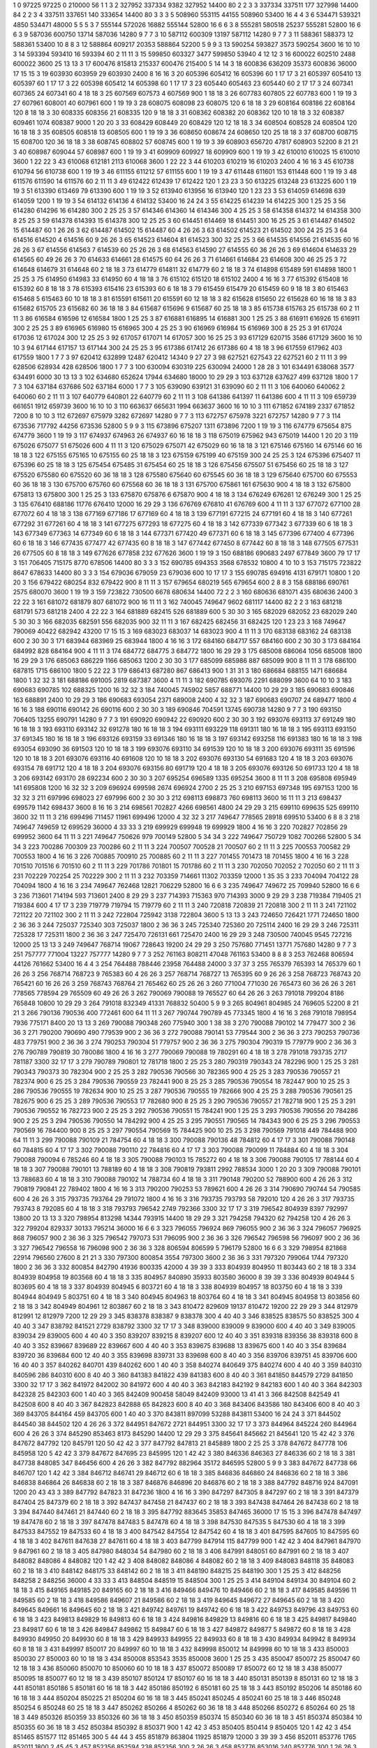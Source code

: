1  	0  	97225  	97225  	0  	210000  	56  	1  	1  	3
2  	327952  	337334  	9382  	327952  	14400  	80  	2  	2  	3
3  	337334  	337511  	177  	327998  	14400  	84  	2  	2  	3
4  	337511  	337651  	140  	333654  	14400  	80  	3  	3  	3
5  	508960  	553115  	44155  	508960  	53400  	16  	4  	4  	3
6  	534471  	539321  	4850  	534471  	48000  	5  	5  	5  	3
7  	555144  	572026  	16882  	555144  	52800  	16  	6  	6  	3
8  	555281  	580518  	25237  	555281  	52800  	16  	6  	6  	3
9  	587036  	600750  	13714  	587036  	14280  	9  	7  	7  	3
10  	587112  	600309  	13197  	587112  	14280  	9  	7  	7  	3
11  	588361  	588373  	12  	588361  	53400  	10  	8  	8  	3
12  	588864  	609217  	20353  	588864  	52200  	5  	9  	9  	3
13  	590254  	593827  	3573  	590254  	3600  	16  	10  	10  	3
14  	593394  	593410  	16  	593394  	60  	2  	11  	11  	3
15  	599850  	603327  	3477  	599850  	53940  	4  	12  	12  	3
16  	600022  	602510  	2488  	600022  	3600  	25  	13  	13  	3
17  	600476  	815813  	215337  	600476  	215400  	5  	14  	14  	3
18  	600836  	636209  	35373  	600836  	36000  	17  	15  	15  	3
19  	603930  	603959  	29  	603930  	2400  	8  	16  	16  	3
20  	605396  	605412  	16  	605396  	60  	1  	17  	17  	3
21  	605397  	605410  	13  	605397  	60  	1  	17  	17  	3
22  	605398  	605412  	14  	605398  	60  	1  	17  	17  	3
23  	605440  	605463  	23  	605440  	60  	2  	17  	17  	3
24  	607341  	607365  	24  	607341  	60  	4  	18  	18  	3
25  	607569  	607573  	4  	607569  	900  	1  	18  	18  	3
26  	607783  	607805  	22  	607783  	600  	1  	19  	19  	3
27  	607961  	608001  	40  	607961  	600  	1  	19  	19  	3
28  	608075  	608098  	23  	608075  	120  	6  	18  	18  	3
29  	608164  	608186  	22  	608164  	120  	8  	18  	18  	3
30  	608335  	608356  	21  	608335  	120  	9  	18  	18  	3
31  	608362  	608382  	20  	608362  	120  	10  	18  	18  	3
32  	608387  	609461  	1074  	608387  	9000  	1  	20  	20  	3
33  	608429  	608449  	20  	608429  	120  	12  	18  	18  	3
34  	608504  	608528  	24  	608504  	120  	16  	18  	18  	3
35  	608505  	608518  	13  	608505  	600  	1  	19  	19  	3
36  	608650  	608674  	24  	608650  	120  	25  	18  	18  	3
37  	608700  	608715  	15  	608700  	120  	36  	18  	18  	3
38  	608745  	608802  	57  	608745  	600  	1  	19  	19  	3
39  	608903  	656720  	47817  	608903  	52200  	8  	21  	21  	3
40  	608987  	609044  	57  	608987  	600  	1  	19  	19  	3
41  	609909  	609927  	18  	609909  	600  	1  	19  	19  	3
42  	610010  	610025  	15  	610010  	3600  	1  	22  	22  	3
43  	610068  	612181  	2113  	610068  	3600  	1  	22  	22  	3
44  	610203  	610219  	16  	610203  	2400  	4  	16  	16  	3
45  	610738  	610794  	56  	610738  	600  	1  	19  	19  	3
46  	611155  	611212  	57  	611155  	600  	1  	19  	19  	3
47  	611448  	611601  	153  	611448  	600  	1  	19  	19  	3
48  	611576  	611590  	14  	611576  	60  	2  	11  	11  	3
49  	612422  	612439  	17  	612422  	120  	1  	23  	23  	3
50  	613225  	613248  	23  	613225  	600  	1  	19  	19  	3
51  	613390  	613469  	79  	613390  	600  	1  	19  	19  	3
52  	613940  	613956  	16  	613940  	120  	1  	23  	23  	3
53  	614059  	614698  	639  	614059  	1200  	1  	19  	19  	3
54  	614132  	614136  	4  	614132  	53400  	16  	24  	24  	3
55  	614225  	614239  	14  	614225  	300  	1  	25  	25  	3
56  	614280  	614296  	16  	614280  	300  	2  	25  	25  	3
57  	614346  	614360  	14  	614346  	300  	4  	25  	25  	3
58  	614358  	614372  	14  	614358  	300  	8  	25  	25  	3
59  	614378  	614393  	15  	614378  	300  	12  	25  	25  	3
60  	614451  	614469  	18  	614451  	300  	16  	25  	25  	3
61  	614487  	614502  	15  	614487  	60  	1  	26  	26  	3
62  	614487  	614502  	15  	614487  	60  	4  	26  	26  	3
63  	614502  	614523  	21  	614502  	300  	24  	25  	25  	3
64  	614516  	614520  	4  	614516  	60  	9  	26  	26  	3
65  	614523  	614604  	81  	614523  	300  	32  	25  	25  	3
66  	614535  	614556  	21  	614535  	60  	16  	26  	26  	3
67  	614556  	614563  	7  	614539  	60  	25  	26  	26  	3
68  	614563  	614590  	27  	614555  	60  	36  	26  	26  	3
69  	614604  	614633  	29  	614565  	60  	49  	26  	26  	3
70  	614633  	614661  	28  	614575  	60  	64  	26  	26  	3
71  	614661  	614684  	23  	614608  	300  	46  	25  	25  	3
72  	614648  	614679  	31  	614648  	60  	2  	18  	18  	3
73  	614779  	614811  	32  	614779  	60  	2  	18  	18  	3
74  	614898  	615489  	591  	614898  	1800  	1  	25  	25  	3
75  	614950  	614983  	33  	614950  	60  	4  	18  	18  	3
76  	615102  	615120  	18  	615102  	2400  	4  	16  	16  	3
77  	615392  	615408  	16  	615392  	60  	8  	18  	18  	3
78  	615393  	615416  	23  	615393  	60  	6  	18  	18  	3
79  	615459  	615479  	20  	615459  	60  	9  	18  	18  	3
80  	615463  	615468  	5  	615463  	60  	10  	18  	18  	3
81  	615591  	615611  	20  	615591  	60  	12  	18  	18  	3
82  	615628  	615650  	22  	615628  	60  	16  	18  	18  	3
83  	615682  	615705  	23  	615682  	60  	36  	18  	18  	3
84  	615687  	615696  	9  	615687  	60  	25  	18  	18  	3
85  	615738  	615763  	25  	615738  	60  	2  	11  	11  	3
86  	616584  	616596  	12  	616584  	1800  	1  	25  	25  	3
87  	616881  	616895  	14  	616881  	300  	1  	25  	25  	3
88  	616911  	616926  	15  	616911  	300  	2  	25  	25  	3
89  	616965  	616980  	15  	616965  	300  	4  	25  	25  	3
90  	616969  	616984  	15  	616969  	300  	8  	25  	25  	3
91  	617024  	617036  	12  	617024  	300  	12  	25  	25  	3
92  	617057  	617071  	14  	617057  	300  	16  	25  	25  	3
93  	617129  	620715  	3586  	617129  	3600  	16  	10  	10  	3
94  	617144  	617157  	13  	617144  	300  	24  	25  	25  	3
95  	617386  	617412  	26  	617386  	60  	4  	18  	18  	3
96  	617559  	617962  	403  	617559  	1800  	1  	7  	7  	3
97  	620412  	632899  	12487  	620412  	14340  	9  	27  	27  	3
98  	627521  	627543  	22  	627521  	60  	2  	11  	11  	3
99  	628506  	628934  	428  	628506  	1800  	1  	7  	7  	3
100  	630094  	630319  	225  	630094  	24000  	1  	28  	28  	3
101  	634491  	638068  	3577  	634491  	6000  	30  	13  	13  	3
102  	634680  	652624  	17944  	634680  	18000  	10  	29  	29  	3
103  	637128  	637627  	499  	637128  	1800  	1  	7  	7  	3
104  	637184  	637686  	502  	637184  	6000  	1  	7  	7  	3
105  	639090  	639121  	31  	639090  	60  	2  	11  	11  	3
106  	640060  	640062  	2  	640060  	60  	2  	11  	11  	3
107  	640779  	640801  	22  	640779  	60  	2  	11  	11  	3
108  	641386  	641397  	11  	641386  	600  	4  	11  	11  	3
109  	659739  	661651  	1912  	659739  	3600  	16  	10  	10  	3
110  	663637  	665631  	1994  	663637  	3600  	16  	10  	10  	3
111  	671852  	674189  	2337  	671852  	7200  	8  	10  	10  	3
112  	672697  	675979  	3282  	672697  	14280  	9  	7  	7  	3
113  	672757  	675978  	3221  	672757  	14280  	9  	7  	7  	3
114  	673536  	717792  	44256  	673536  	52800  	5  	9  	9  	3
115  	673896  	675207  	1311  	673896  	7200  	1  	19  	19  	3
116  	674779  	675654  	875  	674779  	3600  	1  	19  	19  	3
117  	674937  	674963  	26  	674937  	60  	16  	18  	18  	3
118  	675019  	675962  	943  	675019  	14400  	1  	20  	20  	3
119  	675026  	675077  	51  	675026  	600  	4  	11  	11  	3
120  	675029  	675071  	42  	675029  	60  	16  	18  	18  	3
121  	675146  	675160  	14  	675146  	60  	16  	18  	18  	3
122  	675155  	675165  	10  	675155  	60  	25  	18  	18  	3
123  	675159  	675199  	40  	675159  	300  	24  	25  	25  	3
124  	675396  	675407  	11  	675396  	60  	25  	18  	18  	3
125  	675454  	675485  	31  	675454  	60  	25  	18  	18  	3
126  	675456  	675507  	51  	675456  	60  	25  	18  	18  	3
127  	675520  	675580  	60  	675520  	60  	36  	18  	18  	3
128  	675580  	675640  	60  	675545  	60  	36  	18  	18  	3
129  	675640  	675700  	60  	675553  	60  	36  	18  	18  	3
130  	675700  	675760  	60  	675568  	60  	36  	18  	18  	3
131  	675700  	675861  	161  	675630  	900  	4  	18  	18  	3
132  	675800  	675813  	13  	675800  	300  	1  	25  	25  	3
133  	675870  	675876  	6  	675870  	900  	4  	18  	18  	3
134  	676249  	676261  	12  	676249  	300  	1  	25  	25  	3
135  	676410  	688186  	11776  	676410  	12000  	16  	29  	29  	3
136  	676769  	676810  	41  	676769  	600  	4  	11  	11  	3
137  	677072  	677100  	28  	677072  	60  	4  	18  	18  	3
138  	677169  	677186  	17  	677169  	60  	4  	18  	18  	3
139  	677191  	677215  	24  	677191  	60  	4  	18  	18  	3
140  	677261  	677292  	31  	677261  	60  	4  	18  	18  	3
141  	677275  	677293  	18  	677275  	60  	4  	18  	18  	3
142  	677339  	677342  	3  	677339  	60  	6  	18  	18  	3
143  	677349  	677363  	14  	677349  	60  	6  	18  	18  	3
144  	677371  	677420  	49  	677371  	60  	6  	18  	18  	3
145  	677396  	677400  	4  	677396  	60  	6  	18  	18  	3
146  	677435  	677477  	42  	677435  	60  	8  	18  	18  	3
147  	677442  	677450  	8  	677442  	60  	8  	18  	18  	3
148  	677505  	677531  	26  	677505  	60  	8  	18  	18  	3
149  	677626  	677858  	232  	677626  	3600  	1  	19  	19  	3
150  	688186  	690683  	2497  	677849  	3600  	79  	17  	17  	3
151  	706405  	715175  	8770  	678506  	14400  	80  	3  	3  	3
152  	690785  	694353  	3568  	678532  	10800  	4  	10  	10  	3
153  	715175  	723822  	8647  	678633  	14400  	80  	3  	3  	3
154  	679036  	679059  	23  	679036  	600  	10  	17  	17  	3
155  	690785  	694916  	4131  	679171  	10800  	1  	20  	20  	3
156  	679422  	680254  	832  	679422  	900  	8  	11  	11  	3
157  	679654  	680219  	565  	679654  	600  	2  	8  	8  	3
158  	688186  	690761  	2575  	680070  	3600  	1  	19  	19  	3
159  	723822  	730500  	6678  	680634  	14400  	72  	2  	2  	3
160  	680636  	681071  	435  	680636  	2400  	3  	22  	22  	3
161  	681072  	681879  	807  	681072  	900  	16  	11  	11  	3
162  	740045  	749647  	9602  	681117  	14400  	82  	2  	2  	3
163  	681218  	681791  	573  	681218  	2400  	4  	22  	22  	3
164  	681889  	682415  	526  	681889  	600  	5  	30  	30  	3
165  	682029  	682052  	23  	682029  	240  	5  	30  	30  	3
166  	682035  	682591  	556  	682035  	900  	32  	11  	11  	3
167  	682425  	682456  	31  	682425  	120  	1  	23  	23  	3
168  	749647  	790069  	40422  	682942  	43200  	17  	15  	15  	3
169  	683023  	683037  	14  	683023  	900  	4  	11  	11  	3
170  	683138  	683162  	24  	683138  	600  	2  	30  	30  	3
171  	683944  	683969  	25  	683944  	1800  	4  	16  	16  	3
172  	684160  	684717  	557  	684160  	600  	2  	30  	30  	3
173  	684164  	684992  	828  	684164  	900  	4  	11  	11  	3
174  	684772  	684775  	3  	684772  	1800  	16  	29  	29  	3
175  	685008  	686064  	1056  	685008  	1800  	16  	29  	29  	3
176  	685063  	686229  	1166  	685063  	1200  	2  	30  	30  	3
177  	685099  	685986  	887  	685099  	900  	8  	11  	11  	3
178  	686100  	687815  	1715  	686100  	1800  	5  	22  	22  	3
179  	686413  	687280  	867  	686413  	900  	1  	31  	31  	3
180  	686684  	688155  	1471  	686684  	1800  	1  	32  	32  	3
181  	688186  	691005  	2819  	687387  	3600  	4  	11  	11  	3
182  	690785  	693076  	2291  	688099  	3600  	64  	10  	10  	3
183  	690683  	690785  	102  	688325  	1200  	16  	32  	32  	3
184  	740045  	745902  	5857  	688771  	14400  	10  	29  	29  	3
185  	690683  	690846  	163  	688891  	2400  	10  	29  	29  	3
186  	690683  	693054  	2371  	689008  	2400  	4  	32  	32  	3
187  	690683  	690707  	24  	689477  	1800  	4  	16  	16  	3
188  	690116  	690142  	26  	690116  	600  	2  	30  	30  	3
189  	690846  	704591  	13745  	690738  	14280  	9  	7  	7  	3
190  	693150  	706405  	13255  	690791  	14280  	9  	7  	7  	3
191  	690920  	690942  	22  	690920  	600  	2  	30  	30  	3
192  	693076  	693113  	37  	691249  	180  	16  	18  	18  	3
193  	693110  	693142  	32  	691278  	180  	16  	18  	18  	3
194  	693111  	693229  	118  	691311  	180  	16  	18  	18  	3
195  	693113  	693150  	37  	691345  	180  	16  	18  	18  	3
196  	693126  	693159  	33  	691346  	180  	16  	18  	18  	3
197  	693142  	693258  	116  	691383  	180  	16  	18  	18  	3
198  	693054  	693090  	36  	691503  	120  	10  	18  	18  	3
199  	693076  	693110  	34  	691539  	120  	10  	18  	18  	3
200  	693076  	693111  	35  	691596  	120  	10  	18  	18  	3
201  	693076  	693116  	40  	691608  	120  	10  	18  	18  	3
202  	693076  	693130  	54  	691683  	120  	4  	18  	18  	3
203  	693076  	693154  	78  	691712  	120  	4  	18  	18  	3
204  	693076  	693156  	80  	691719  	120  	4  	18  	18  	3
205  	693076  	693126  	50  	691733  	120  	4  	18  	18  	3
206  	693142  	693170  	28  	692234  	600  	2  	30  	30  	3
207  	695254  	696589  	1335  	695254  	3600  	8  	11  	11  	3
208  	695808  	695949  	141  	695808  	1200  	16  	32  	32  	3
209  	696924  	699598  	2674  	696924  	2700  	2  	25  	25  	3
210  	697153  	697348  	195  	697153  	1200  	16  	32  	32  	3
211  	697996  	698023  	27  	697996  	600  	2  	30  	30  	3
212  	698113  	698873  	760  	698113  	3600  	16  	11  	11  	3
213  	698437  	699579  	1142  	698437  	3600  	8  	16  	16  	3
214  	698561  	702827  	4266  	698561  	4800  	24  	29  	29  	3
215  	699110  	699635  	525  	699110  	3600  	32  	11  	11  	3
216  	699496  	711457  	11961  	699496  	12000  	4  	32  	32  	3
217  	749647  	778565  	28918  	699510  	53400  	6  	8  	8  	3
218  	749647  	749659  	12  	699529  	36000  	4  	33  	33  	3
219  	699929  	699948  	19  	699929  	1800  	4  	16  	16  	3
220  	702827  	702856  	29  	699952  	3600  	64  	11  	11  	3
221  	749647  	750626  	979  	700149  	52800  	5  	34  	34  	3
222  	749647  	750729  	1082  	700266  	52800  	5  	34  	34  	3
223  	700286  	700309  	23  	700286  	60  	2  	11  	11  	3
224  	700507  	700528  	21  	700507  	60  	2  	11  	11  	3
225  	700553  	700582  	29  	700553  	1800  	4  	16  	16  	3
226  	700885  	700910  	25  	700885  	60  	2  	11  	11  	3
227  	701455  	701473  	18  	701455  	1800  	4  	16  	16  	3
228  	701510  	701516  	6  	701510  	60  	2  	11  	11  	3
229  	701786  	701801  	15  	701786  	60  	2  	11  	11  	3
230  	702050  	702052  	2  	702050  	60  	2  	11  	11  	3
231  	702229  	702254  	25  	702229  	300  	2  	11  	11  	3
232  	703359  	714661  	11302  	703359  	12000  	1  	35  	35  	3
233  	704094  	704122  	28  	704094  	1800  	4  	16  	16  	3
234  	749647  	762468  	12821  	706229  	52800  	16  	6  	6  	3
235  	749647  	749672  	25  	709940  	52800  	16  	6  	6  	3
236  	713601  	714194  	593  	713601  	2400  	8  	29  	29  	3
237  	714393  	715363  	970  	714393  	3000  	9  	29  	29  	3
238  	719384  	719405  	21  	719384  	600  	4  	17  	17  	3
239  	719779  	719794  	15  	719779  	60  	2  	11  	11  	3
240  	720818  	720839  	21  	720818  	300  	2  	11  	11  	3
241  	721102  	721122  	20  	721102  	300  	2  	11  	11  	3
242  	722804  	725942  	3138  	722804  	3600  	5  	13  	13  	3
243  	724650  	726421  	1771  	724650  	1800  	2  	36  	36  	3
244  	725037  	725340  	303  	725037  	1800  	2  	36  	36  	3
245  	725340  	725360  	20  	725114  	2400  	16  	29  	29  	3
246  	725311  	725328  	17  	725311  	1800  	2  	36  	36  	3
247  	725470  	726131  	661  	725470  	2400  	16  	29  	29  	3
248  	730500  	740045  	9545  	727216  	12000  	25  	13  	13  	3
249  	749647  	768714  	19067  	728643  	19200  	24  	29  	29  	3
250  	757680  	771451  	13771  	757680  	14280  	9  	7  	7  	3
251  	757777  	771004  	13227  	757777  	14280  	9  	7  	7  	3
252  	761163  	808211  	47048  	761163  	53400  	8  	8  	8  	3
253  	762468  	806594  	44126  	761662  	53400  	16  	4  	4  	3
254  	764488  	788446  	23958  	764488  	24000  	3  	37  	37  	3
255  	765379  	765393  	14  	765379  	60  	1  	26  	26  	3
256  	768714  	768723  	9  	765383  	60  	4  	26  	26  	3
257  	768714  	768727  	13  	765395  	60  	9  	26  	26  	3
258  	768723  	768743  	20  	765421  	60  	16  	26  	26  	3
259  	768743  	768764  	21  	765462  	60  	25  	26  	26  	3
260  	771004  	771030  	26  	765473  	60  	36  	26  	26  	3
261  	778565  	778594  	29  	765509  	60  	49  	26  	26  	3
262  	790069  	790088  	19  	765527  	60  	64  	26  	26  	3
263  	791018  	799204  	8186  	765848  	10800  	10  	29  	29  	3
264  	791018  	832349  	41331  	768832  	50400  	5  	9  	9  	3
265  	804961  	804985  	24  	769605  	52200  	8  	21  	21  	3
266  	790136  	790536  	400  	772461  	600  	64  	11  	11  	3
267  	790744  	790789  	45  	773345  	1800  	4  	16  	16  	3
268  	791018  	798954  	7936  	775171  	8400  	20  	13  	13  	3
269  	790088  	790348  	260  	775940  	300  	1  	38  	38  	3
270  	790088  	790102  	14  	779477  	300  	2  	36  	36  	3
271  	790200  	790690  	490  	779539  	900  	2  	36  	36  	3
272  	790088  	790141  	53  	779544  	300  	2  	36  	36  	3
273  	790253  	790736  	483  	779751  	900  	2  	36  	36  	3
274  	790253  	790304  	51  	779757  	900  	2  	36  	36  	3
275  	790304  	790319  	15  	779779  	900  	2  	36  	36  	3
276  	790789  	790819  	30  	780086  	1800  	4  	16  	16  	3
277  	790069  	790088  	19  	780291  	60  	4  	18  	18  	3
278  	791018  	793735  	2717  	781187  	3300  	32  	17  	17  	3
279  	790789  	790801  	12  	781718  	1800  	2  	25  	25  	3
280  	790319  	790343  	24  	782296  	900  	1  	25  	25  	3
281  	790343  	790373  	30  	782304  	900  	2  	25  	25  	3
282  	790536  	790566  	30  	782365  	900  	4  	25  	25  	3
283  	790536  	790557  	21  	782374  	900  	6  	25  	25  	3
284  	790536  	790559  	23  	782441  	900  	8  	25  	25  	3
285  	790536  	790554  	18  	782447  	900  	10  	25  	25  	3
286  	790536  	790555  	19  	782634  	900  	10  	25  	25  	3
287  	790536  	790555  	19  	782666  	900  	4  	25  	25  	3
288  	790536  	790561  	25  	782675  	900  	6  	25  	25  	3
289  	790536  	790553  	17  	782680  	900  	8  	25  	25  	3
290  	790536  	790557  	21  	782718  	900  	1  	25  	25  	3
291  	790536  	790552  	16  	782723  	900  	2  	25  	25  	3
292  	790536  	790551  	15  	784241  	900  	1  	25  	25  	3
293  	790536  	790556  	20  	784286  	900  	2  	25  	25  	3
294  	790536  	790550  	14  	784292  	900  	4  	25  	25  	3
295  	790551  	790565  	14  	784343  	900  	6  	25  	25  	3
296  	790553  	790569  	16  	784400  	900  	8  	25  	25  	3
297  	790554  	790569  	15  	784425  	900  	10  	25  	25  	3
298  	790569  	791018  	449  	784488  	900  	64  	11  	11  	3
299  	790088  	790109  	21  	784754  	60  	4  	18  	18  	3
300  	790088  	790136  	48  	784812  	60  	4  	17  	17  	3
301  	790088  	790148  	60  	784815  	60  	4  	17  	17  	3
302  	790088  	790110  	22  	784816  	60  	4  	17  	17  	3
303  	790088  	790099  	11  	784884  	60  	4  	18  	18  	3
304  	790088  	790094  	6  	785246  	60  	4  	18  	18  	3
305  	790088  	790103  	15  	785272  	60  	4  	18  	18  	3
306  	790088  	790105  	17  	788144  	60  	4  	18  	18  	3
307  	790088  	790101  	13  	788189  	60  	4  	18  	18  	3
308  	790819  	793811  	2992  	788534  	3000  	1  	20  	20  	3
309  	790088  	790101  	13  	788683  	60  	4  	18  	18  	3
310  	790088  	790102  	14  	788734  	60  	4  	18  	18  	3
311  	790148  	790200  	52  	788900  	600  	4  	26  	26  	3
312  	790819  	790841  	22  	789402  	1800  	4  	16  	16  	3
313  	790200  	790253  	53  	789621  	600  	4  	26  	26  	3
314  	790690  	790744  	54  	790585  	600  	4  	26  	26  	3
315  	793735  	793764  	29  	791072  	1800  	4  	16  	16  	3
316  	793735  	793793  	58  	792010  	120  	4  	26  	26  	3
317  	793735  	793743  	8  	792085  	60  	4  	18  	18  	3
318  	793793  	796542  	2749  	792366  	3300  	32  	17  	17  	3
319  	796542  	804939  	8397  	792997  	13800  	20  	13  	13  	3
320  	798954  	813298  	14344  	793915  	14400  	18  	29  	29  	3
321  	794258  	794320  	62  	794258  	120  	4  	26  	26  	3
322  	799204  	829337  	30133  	795214  	36000  	16  	6  	6  	3
323  	796055  	796924  	869  	796055  	900  	2  	36  	36  	3
324  	796057  	796925  	868  	796057  	900  	2  	36  	36  	3
325  	796542  	797073  	531  	796095  	900  	2  	36  	36  	3
326  	796542  	796598  	56  	796097  	900  	2  	36  	36  	3
327  	796542  	796558  	16  	796098  	900  	2  	36  	36  	3
328  	806594  	806599  	5  	796179  	52800  	16  	6  	6  	3
329  	798954  	821868  	22914  	796560  	27600  	8  	21  	21  	3
330  	797300  	800854  	3554  	797300  	3600  	2  	36  	36  	3
331  	797320  	799064  	1744  	797320  	1800  	2  	36  	36  	3
332  	800854  	842790  	41936  	800335  	42000  	4  	39  	39  	3
333  	804939  	804950  	11  	803443  	60  	2  	18  	18  	3
334  	804939  	804958  	19  	803568  	60  	4  	18  	18  	3
335  	804957  	840890  	35933  	803580  	36000  	8  	39  	39  	3
336  	804939  	804944  	5  	803695  	60  	4  	18  	18  	3
337  	804939  	804945  	6  	803721  	60  	4  	18  	18  	3
338  	804939  	804957  	18  	803750  	60  	4  	18  	18  	3
339  	804944  	804949  	5  	803751  	60  	4  	18  	18  	3
340  	804945  	804963  	18  	803764  	60  	4  	18  	18  	3
341  	804945  	804958  	13  	803856  	60  	2  	18  	18  	3
342  	804949  	804961  	12  	803867  	60  	2  	18  	18  	3
343  	810472  	829609  	19137  	810472  	19200  	22  	29  	29  	3
344  	812979  	812991  	12  	812979  	7200  	12  	29  	29  	3
345  	838378  	838387  	9  	838378  	300  	4  	40  	40  	3
346  	838525  	838575  	50  	838525  	300  	4  	40  	40  	3
347  	838792  	841521  	2729  	838792  	3300  	32  	17  	17  	3
348  	839000  	839009  	9  	839000  	600  	4  	40  	40  	3
349  	839005  	839034  	29  	839005  	600  	4  	40  	40  	3
350  	839207  	839215  	8  	839207  	600  	12  	40  	40  	3
351  	839318  	839356  	38  	839318  	600  	8  	40  	40  	3
352  	839667  	839689  	22  	839667  	600  	4  	40  	40  	3
353  	839675  	839688  	13  	839675  	600  	1  	40  	40  	3
354  	839684  	839720  	36  	839684  	600  	12  	40  	40  	3
355  	839698  	839731  	33  	839698  	600  	8  	40  	40  	3
356  	839706  	839751  	45  	839706  	600  	16  	40  	40  	3
357  	840262  	840701  	439  	840262  	600  	1  	40  	40  	3
358  	840274  	840649  	375  	840274  	600  	4  	40  	40  	3
359  	840310  	840596  	286  	840310  	600  	8  	40  	40  	3
360  	841383  	841822  	439  	841383  	600  	8  	40  	40  	3
361  	841850  	844579  	2729  	841850  	3300  	32  	17  	17  	3
362  	841972  	842002  	30  	841972  	600  	4  	40  	40  	3
363  	842183  	842192  	9  	842183  	600  	1  	40  	40  	3
364  	842303  	842328  	25  	842303  	600  	1  	40  	40  	3
365  	842409  	900458  	58049  	842409  	93000  	13  	41  	41  	3
366  	842508  	842549  	41  	842508  	600  	8  	40  	40  	3
367  	842823  	842888  	65  	842823  	600  	8  	40  	40  	3
368  	843406  	843586  	180  	843406  	600  	8  	40  	40  	3
369  	843705  	844164  	459  	843705  	600  	1  	40  	40  	3
370  	843811  	897099  	53288  	843811  	53400  	16  	24  	24  	3
371  	844502  	844540  	38  	844502  	120  	4  	26  	26  	3
372  	844951  	847672  	2721  	844951  	3300  	32  	17  	17  	3
373  	844964  	845224  	260  	844964  	600  	4  	26  	26  	3
374  	845290  	853463  	8173  	845290  	14400  	12  	29  	29  	3
375  	845641  	845662  	21  	845641  	120  	15  	42  	42  	3
376  	847672  	847792  	120  	845791  	120  	50  	42  	42  	3
377  	847792  	847813  	21  	845889  	1800  	2  	25  	25  	3
378  	847672  	847778  	106  	845958  	120  	5  	42  	42  	3
379  	847672  	847695  	23  	845995  	120  	1  	42  	42  	3
380  	846336  	846363  	27  	846336  	60  	2  	18  	18  	3
381  	847738  	848085  	347  	846456  	600  	4  	26  	26  	3
382  	847792  	882964  	35172  	846595  	52800  	5  	9  	9  	3
383  	847672  	847738  	66  	846707  	120  	1  	42  	42  	3
384  	846712  	846741  	29  	846712  	60  	6  	18  	18  	3
385  	846836  	846860  	24  	846836  	60  	2  	18  	18  	3
386  	846838  	846864  	26  	846838  	60  	2  	18  	18  	3
387  	846876  	846896  	20  	846876  	60  	2  	18  	18  	3
388  	847792  	848716  	924  	847091  	1200  	20  	43  	43  	3
389  	847792  	847823  	31  	847236  	1800  	4  	16  	16  	3
390  	847297  	847305  	8  	847297  	60  	2  	18  	18  	3
391  	847379  	847404  	25  	847379  	60  	2  	18  	18  	3
392  	847437  	847458  	21  	847437  	60  	2  	18  	18  	3
393  	847438  	847464  	26  	847438  	60  	2  	18  	18  	3
394  	847440  	847461  	21  	847440  	60  	2  	18  	18  	3
395  	847792  	883645  	35853  	847465  	36000  	17  	15  	15  	3
396  	847478  	847497  	19  	847478  	60  	2  	18  	18  	3
397  	847478  	847483  	5  	847478  	60  	4  	18  	18  	3
398  	847530  	847535  	5  	847530  	60  	4  	18  	18  	3
399  	847533  	847552  	19  	847533  	60  	4  	18  	18  	3
400  	847542  	847554  	12  	847542  	60  	4  	18  	18  	3
401  	847595  	847605  	10  	847595  	60  	4  	18  	18  	3
402  	847611  	847638  	27  	847611  	60  	4  	18  	18  	3
403  	847799  	847914  	115  	847799  	900  	1  	42  	42  	3
404  	847961  	847970  	9  	847961  	60  	2  	18  	18  	3
405  	847980  	848034  	54  	847980  	60  	2  	18  	18  	3
406  	847991  	848051  	60  	847991  	60  	2  	18  	18  	3
407  	848082  	848086  	4  	848082  	120  	1  	42  	42  	3
408  	848082  	848086  	4  	848082  	60  	2  	18  	18  	3
409  	848083  	848118  	35  	848083  	60  	2  	18  	18  	3
410  	848142  	848175  	33  	848142  	60  	2  	18  	18  	3
411  	848190  	848215  	25  	848190  	300  	1  	25  	25  	3
412  	848256  	848258  	2  	848256  	36000  	4  	33  	33  	3
413  	848504  	848519  	15  	848504  	300  	1  	25  	25  	3
414  	849104  	849134  	30  	849104  	60  	2  	18  	18  	3
415  	849165  	849185  	20  	849165  	60  	2  	18  	18  	3
416  	849466  	849476  	10  	849466  	60  	2  	18  	18  	3
417  	849585  	849596  	11  	849585  	60  	2  	18  	18  	3
418  	849586  	849607  	21  	849586  	60  	2  	18  	18  	3
419  	849645  	849672  	27  	849645  	60  	2  	18  	18  	3
420  	849645  	849661  	16  	849645  	60  	2  	18  	18  	3
421  	849742  	849761  	19  	849742  	60  	6  	18  	18  	3
422  	849753  	849796  	43  	849753  	60  	6  	18  	18  	3
423  	849813  	849829  	16  	849813  	60  	6  	18  	18  	3
424  	849816  	849829  	13  	849816  	60  	6  	18  	18  	3
425  	849817  	849840  	23  	849817  	60  	6  	18  	18  	3
426  	849847  	849862  	15  	849847  	60  	6  	18  	18  	3
427  	849872  	849877  	5  	849872  	60  	8  	18  	18  	3
428  	849930  	849950  	20  	849930  	60  	8  	18  	18  	3
429  	849933  	849955  	22  	849933  	60  	8  	18  	18  	3
430  	849934  	849942  	8  	849934  	60  	8  	18  	18  	3
431  	849997  	850017  	20  	849997  	60  	10  	18  	18  	3
432  	849998  	850012  	14  	849998  	60  	10  	18  	18  	3
433  	850003  	850030  	27  	850003  	60  	10  	18  	18  	3
434  	850008  	853543  	3535  	850008  	3600  	1  	25  	25  	3
435  	850047  	850072  	25  	850047  	60  	12  	18  	18  	3
436  	850060  	850070  	10  	850060  	60  	10  	18  	18  	3
437  	850072  	850089  	17  	850072  	60  	12  	18  	18  	3
438  	850077  	850095  	18  	850077  	60  	12  	18  	18  	3
439  	850107  	850124  	17  	850107  	60  	16  	18  	18  	3
440  	850131  	850139  	8  	850131  	60  	12  	18  	18  	3
441  	850181  	850186  	5  	850181  	60  	16  	18  	18  	3
442  	850186  	850192  	6  	850181  	60  	25  	18  	18  	3
443  	850192  	850206  	14  	850186  	60  	16  	18  	18  	3
444  	850204  	850225  	21  	850204  	60  	16  	18  	18  	3
445  	850241  	850245  	4  	850241  	60  	25  	18  	18  	3
446  	850248  	850254  	6  	850248  	60  	25  	18  	18  	3
447  	850262  	850266  	4  	850262  	60  	36  	18  	18  	3
448  	850266  	850272  	6  	850264  	60  	25  	18  	18  	3
449  	850326  	850359  	33  	850326  	60  	36  	18  	18  	3
450  	850359  	850374  	15  	850340  	60  	36  	18  	18  	3
451  	850374  	850384  	10  	850355  	60  	36  	18  	18  	3
452  	850384  	850392  	8  	850371  	900  	1  	42  	42  	3
453  	850405  	850414  	9  	850405  	120  	1  	42  	42  	3
454  	851465  	851577  	112  	851465  	300  	5  	44  	44  	3
455  	851879  	863804  	11925  	851879  	12000  	3  	39  	39  	3
456  	852011  	853776  	1765  	852011  	1800  	2  	45  	45  	3
457  	852356  	852594  	238  	852356  	300  	2  	26  	26  	3
458  	852776  	853016  	240  	852776  	300  	1  	26  	26  	3
459  	854411  	854441  	30  	854411  	300  	1  	25  	25  	3
460  	854463  	854495  	32  	854463  	300  	4  	25  	25  	3
461  	854479  	854496  	17  	854479  	300  	2  	25  	25  	3
462  	897099  	906099  	9000  	855269  	9000  	82  	17  	17  	3
463  	855690  	855714  	24  	855690  	300  	6  	25  	25  	3
464  	855691  	855728  	37  	855691  	300  	10  	25  	25  	3
465  	855697  	855725  	28  	855697  	300  	8  	25  	25  	3
466  	855734  	855759  	25  	855734  	300  	1  	25  	25  	3
467  	855739  	855754  	15  	855739  	300  	2  	25  	25  	3
468  	855739  	855761  	22  	855739  	300  	6  	25  	25  	3
469  	855740  	855759  	19  	855740  	300  	8  	25  	25  	3
470  	855745  	855766  	21  	855745  	300  	4  	25  	25  	3
471  	855804  	855831  	27  	855804  	300  	10  	25  	25  	3
472  	855854  	855873  	19  	855854  	300  	1  	25  	25  	3
473  	855863  	855895  	32  	855863  	300  	2  	25  	25  	3
474  	855889  	855908  	19  	855889  	300  	6  	25  	25  	3
475  	855889  	855911  	22  	855889  	300  	8  	25  	25  	3
476  	855895  	855914  	19  	855895  	300  	6  	25  	25  	3
477  	855916  	855959  	43  	855916  	300  	4  	25  	25  	3
478  	855921  	855939  	18  	855921  	300  	8  	25  	25  	3
479  	855929  	855942  	13  	855929  	300  	1  	25  	25  	3
480  	855961  	855975  	14  	855961  	300  	4  	25  	25  	3
481  	855961  	855984  	23  	855961  	300  	2  	25  	25  	3
482  	902217  	911136  	8919  	856120  	10800  	15  	13  	13  	3
483  	857534  	857554  	20  	857534  	300  	1  	35  	35  	3
484  	916132  	916215  	83  	857881  	14400  	80  	3  	3  	3
485  	861380  	862664  	1284  	861380  	3600  	12  	29  	29  	3
486  	862406  	862428  	22  	862406  	300  	1  	35  	35  	3
487  	863069  	863192  	123  	863069  	300  	1  	35  	35  	3
488  	864825  	864847  	22  	864825  	300  	1  	35  	35  	3
489  	864938  	864952  	14  	864938  	1800  	2  	25  	25  	3
490  	865083  	865098  	15  	865083  	1800  	2  	25  	25  	3
491  	865250  	865283  	33  	865250  	1800  	4  	16  	16  	3
492  	865931  	866254  	323  	865931  	600  	4  	26  	26  	3
493  	865982  	866098  	116  	865982  	120  	1  	35  	35  	3
494  	866123  	867893  	1770  	866123  	1800  	2  	45  	45  	3
495  	866233  	866277  	44  	866233  	600  	8  	40  	40  	3
496  	868689  	875619  	6930  	868689  	7200  	12  	29  	29  	3
497  	868765  	871513  	2748  	868765  	3300  	32  	17  	17  	3
498  	906099  	920161  	14062  	871576  	14100  	1  	9  	9  	3
499  	906099  	914705  	8606  	872871  	12000  	20  	13  	13  	3
500  	874144  	874149  	5  	874144  	60  	2  	18  	18  	3
501  	874167  	874182  	15  	874167  	60  	2  	18  	18  	3
502  	874176  	874205  	29  	874176  	60  	2  	18  	18  	3
503  	874177  	874203  	26  	874177  	60  	2  	18  	18  	3
504  	874236  	874246  	10  	874236  	60  	2  	18  	18  	3
505  	874237  	874254  	17  	874237  	60  	2  	18  	18  	3
506  	874314  	874319  	5  	874314  	60  	4  	18  	18  	3
507  	874321  	874353  	32  	874321  	60  	4  	18  	18  	3
508  	874365  	874388  	23  	874365  	60  	4  	18  	18  	3
509  	874366  	874394  	28  	874366  	60  	4  	18  	18  	3
510  	874410  	874431  	21  	874410  	60  	12  	18  	18  	3
511  	874429  	874448  	19  	874429  	60  	12  	18  	18  	3
512  	874460  	874477  	17  	874460  	60  	12  	18  	18  	3
513  	874471  	874483  	12  	874471  	60  	12  	18  	18  	3
514  	880058  	881594  	1536  	880058  	7200  	1  	35  	35  	3
515  	880943  	882709  	1766  	880943  	1800  	2  	36  	36  	3
516  	880948  	884502  	3554  	880948  	3600  	2  	36  	36  	3
517  	916215  	936456  	20241  	882820  	27600  	8  	21  	21  	3
518  	883889  	883900  	11  	883889  	240  	1  	30  	30  	3
519  	883910  	884021  	111  	883910  	180  	1  	35  	35  	3
520  	885210  	885876  	666  	885210  	900  	1  	35  	35  	3
521  	886438  	886801  	363  	886438  	1200  	1  	35  	35  	3
522  	888277  	888429  	152  	888277  	3600  	1  	30  	30  	3
523  	916215  	963319  	47104  	888949  	52200  	6  	46  	46  	3
524  	916215  	952146  	35931  	891478  	36000  	6  	39  	39  	3
525  	916215  	952154  	35939  	892252  	36000  	2  	39  	39  	3
526  	893826  	894460  	634  	893826  	1800  	6  	29  	29  	3
527  	894847  	894864  	17  	894847  	120  	3  	36  	36  	3
528  	894849  	894873  	24  	894849  	120  	5  	36  	36  	3
529  	894867  	894896  	29  	894867  	300  	3  	36  	36  	3
530  	894875  	894895  	20  	894875  	120  	4  	36  	36  	3
531  	894877  	894953  	76  	894877  	120  	6  	36  	36  	3
532  	916132  	937632  	21500  	895155  	21600  	18  	29  	29  	3
533  	896484  	896500  	16  	896484  	120  	3  	36  	36  	3
534  	896484  	896536  	52  	896484  	900  	2  	36  	36  	3
535  	896485  	896497  	12  	896485  	120  	5  	36  	36  	3
536  	896486  	896511  	25  	896486  	300  	4  	36  	36  	3
537  	896487  	896513  	26  	896487  	300  	5  	36  	36  	3
538  	896487  	896681  	194  	896487  	600  	2  	36  	36  	3
539  	896489  	896503  	14  	896489  	900  	2  	36  	36  	3
540  	896489  	896502  	13  	896489  	120  	4  	36  	36  	3
541  	896495  	897396  	901  	896495  	1800  	2  	36  	36  	3
542  	896496  	896635  	139  	896496  	600  	8  	36  	36  	3
543  	896497  	896663  	166  	896497  	600  	6  	36  	36  	3
544  	896500  	896511  	11  	896500  	120  	6  	36  	36  	3
545  	896502  	896521  	19  	896502  	120  	7  	36  	36  	3
546  	896503  	896531  	28  	896503  	300  	8  	36  	36  	3
547  	896506  	896519  	13  	896506  	120  	8  	36  	36  	3
548  	896509  	896534  	25  	896509  	300  	6  	36  	36  	3
549  	896514  	896542  	28  	896514  	300  	7  	36  	36  	3
550  	896519  	896687  	168  	896519  	600  	7  	36  	36  	3
551  	896526  	896556  	30  	896526  	300  	3  	36  	36  	3
552  	896526  	899197  	2671  	896526  	3600  	2  	36  	36  	3
553  	896527  	896758  	231  	896527  	600  	3  	36  	36  	3
554  	896544  	896735  	191  	896544  	600  	4  	36  	36  	3
555  	896547  	896719  	172  	896547  	600  	5  	36  	36  	3
556  	899197  	899211  	14  	897211  	180  	5  	36  	36  	3
557  	899211  	899223  	12  	897212  	180  	4  	36  	36  	3
558  	900566  	900675  	109  	897217  	900  	5  	36  	36  	3
559  	900576  	900692  	116  	897217  	900  	6  	36  	36  	3
560  	899223  	899239  	16  	897233  	180  	4  	36  	36  	3
561  	900475  	900504  	29  	897241  	480  	6  	36  	36  	3
562  	900458  	900553  	95  	897244  	180  	6  	36  	36  	3
563  	900576  	900735  	159  	897247  	900  	2  	36  	36  	3
564  	900489  	900517  	28  	897248  	480  	3  	36  	36  	3
565  	900458  	900475  	17  	897249  	180  	3  	36  	36  	3
566  	900839  	901398  	559  	897250  	1800  	2  	36  	36  	3
567  	900584  	900753  	169  	897251  	900  	3  	36  	36  	3
568  	900843  	902371  	1528  	897251  	3600  	2  	36  	36  	3
569  	900584  	900741  	157  	897256  	900  	2  	36  	36  	3
570  	900489  	900519  	30  	897257  	480  	3  	36  	36  	3
571  	900458  	900472  	14  	897258  	180  	3  	36  	36  	3
572  	900504  	900526  	22  	897268  	480  	4  	36  	36  	3
573  	900675  	900805  	130  	897268  	900  	4  	36  	36  	3
574  	900517  	900540  	23  	897270  	480  	5  	36  	36  	3
575  	900526  	900576  	50  	897274  	480  	4  	36  	36  	3
576  	900692  	900839  	147  	897275  	900  	4  	36  	36  	3
577  	900458  	900472  	14  	897276  	180  	5  	36  	36  	3
578  	900895  	902217  	1322  	897276  	3600  	2  	36  	36  	3
579  	900472  	900489  	17  	897278  	180  	6  	36  	36  	3
580  	900692  	900843  	151  	897278  	900  	3  	36  	36  	3
581  	900839  	901469  	630  	897278  	1800  	2  	36  	36  	3
582  	900753  	900895  	142  	897279  	900  	6  	36  	36  	3
583  	900540  	900566  	26  	897281  	480  	6  	36  	36  	3
584  	900805  	900937  	132  	897281  	900  	5  	36  	36  	3
585  	900553  	900584  	31  	897282  	480  	5  	36  	36  	3
586  	913414  	916132  	2718  	913414  	3300  	32  	17  	17  	3
587  	916553  	919266  	2713  	916553  	3300  	32  	17  	17  	3
588  	919592  	922321  	2729  	919592  	3300  	32  	17  	17  	3
589  	922802  	925519  	2717  	922802  	3300  	32  	17  	17  	3
590  	926297  	926422  	125  	926297  	600  	8  	40  	40  	3
591  	926560  	926688  	128  	926560  	600  	1  	40  	40  	3
592  	928854  	928874  	20  	928854  	600  	8  	40  	40  	3
593  	928987  	929010  	23  	928987  	600  	8  	40  	40  	3
594  	929286  	929400  	114  	929286  	600  	8  	40  	40  	3
595  	929390  	930066  	676  	929390  	900  	4  	40  	40  	3
596  	930145  	931011  	866  	930145  	900  	8  	40  	40  	3
597  	932224  	934024  	1800  	932224  	1800  	4  	26  	26  	3
598  	933110  	984017  	50907  	933110  	52500  	8  	21  	21  	3
599  	933972  	937476  	3504  	933972  	3600  	4  	45  	45  	3
600  	938561  	938576  	15  	934029  	21600  	64  	47  	47  	3
601  	934313  	935238  	925  	934313  	1200  	20  	43  	43  	3
602  	934740  	936461  	1721  	934740  	1800  	4  	26  	26  	3
603  	935148  	948419  	13271  	935148  	14100  	1  	9  	9  	3
604  	936783  	938561  	1778  	936783  	3600  	16  	11  	11  	3
605  	938702  	949429  	10727  	938702  	10800  	16  	29  	29  	3
606  	939195  	951187  	11992  	939195  	12000  	1  	39  	39  	3
607  	939635  	939673  	38  	939635  	1800  	4  	16  	16  	3
608  	939809  	939833  	24  	939809  	60  	1  	48  	48  	3
609  	940705  	947807  	7102  	940705  	7200  	20  	13  	13  	3
610  	940747  	947865  	7118  	940747  	7200  	20  	13  	13  	3
611  	941526  	941546  	20  	941526  	60  	1  	48  	48  	3
612  	941579  	941625  	46  	941579  	60  	1  	48  	48  	3
613  	941849  	941862  	13  	941849  	60  	1  	48  	48  	3
614  	942927  	942949  	22  	942927  	1800  	2  	25  	25  	3
615  	942933  	977679  	34746  	942933  	48000  	17  	15  	15  	3
616  	943010  	943860  	850  	943010  	900  	1  	35  	35  	3
617  	947807  	947824  	17  	944522  	600  	4  	26  	26  	3
618  	977679  	977801  	122  	946315  	14400  	84  	2  	2  	3
619  	977801  	991960  	14159  	946375  	14400  	84  	2  	2  	3
620  	991960  	1005546  	13586  	946405  	14400  	84  	2  	2  	3
621  	947891  	956153  	8262  	946440  	8400  	20  	13  	13  	3
622  	946644  	946676  	32  	946644  	60  	1  	33  	33  	3
623  	947807  	947827  	20  	946664  	900  	1  	25  	25  	3
624  	947807  	947822  	15  	946708  	900  	2  	25  	25  	3
625  	947807  	947823  	16  	946732  	900  	4  	25  	25  	3
626  	947807  	947829  	22  	946732  	900  	8  	25  	25  	3
627  	947865  	947891  	26  	946738  	900  	32  	25  	25  	3
628  	947891  	947916  	25  	946749  	900  	16  	25  	25  	3
629  	947916  	956234  	8318  	946816  	8400  	20  	13  	13  	3
630  	991960  	991963  	3  	947691  	14400  	1  	9  	9  	3
631  	991960  	993097  	1137  	947723  	14400  	1  	9  	9  	3
632  	948407  	948485  	78  	948407  	600  	1  	33  	33  	3
633  	948793  	952369  	3576  	948793  	3600  	4  	45  	45  	3
634  	1005546  	1041494  	35948  	949475  	36000  	4  	33  	33  	3
635  	949812  	949817  	5  	949812  	60  	1  	48  	48  	3
636  	949964  	949974  	10  	949964  	60  	1  	48  	48  	3
637  	950418  	950586  	168  	950418  	600  	4  	26  	26  	3
638  	950431  	950600  	169  	950431  	600  	9  	26  	26  	3
639  	950449  	950573  	124  	950449  	600  	1  	26  	26  	3
640  	950600  	950776  	176  	950472  	600  	16  	26  	26  	3
641  	956182  	956368  	186  	950485  	600  	36  	26  	26  	3
642  	956234  	956406  	172  	950489  	600  	25  	26  	26  	3
643  	956406  	956595  	189  	950518  	600  	49  	26  	26  	3
644  	956595  	956794  	199  	950528  	600  	64  	26  	26  	3
645  	950776  	950784  	8  	950684  	60  	1  	48  	48  	3
646  	1005546  	1014922  	9376  	951244  	14400  	80  	3  	3  	3
647  	956794  	957413  	619  	952316  	1200  	20  	43  	43  	3
648  	952551  	952571  	20  	952551  	300  	1  	25  	25  	3
649  	952568  	952587  	19  	952568  	300  	2  	25  	25  	3
650  	952575  	952598  	23  	952575  	300  	4  	25  	25  	3
651  	952630  	952654  	24  	952630  	300  	16  	25  	25  	3
652  	952653  	952674  	21  	952653  	300  	8  	25  	25  	3
653  	956153  	956182  	29  	952659  	300  	32  	25  	25  	3
654  	956794  	957262  	468  	953180  	1800  	4  	16  	16  	3
655  	956229  	956247  	18  	956229  	180  	1  	49  	49  	3
656  	956944  	956963  	19  	956944  	120  	1  	49  	49  	3
657  	958334  	958353  	19  	958334  	180  	1  	49  	49  	3
658  	959141  	959278  	137  	959141  	600  	1  	30  	30  	3
659  	959171  	959203  	32  	959171  	180  	1  	49  	49  	3
660  	959492  	960163  	671  	959492  	1200  	20  	43  	43  	3
661  	960206  	961110  	904  	960206  	1200  	20  	43  	43  	3
662  	960804  	967966  	7162  	960804  	7200  	2  	30  	30  	3
663  	961466  	969893  	8427  	961466  	9000  	20  	13  	13  	3
664  	961682  	970144  	8462  	961682  	9000  	20  	13  	13  	3
665  	1014922  	1224885  	209963  	965003  	210000  	2  	39  	39  	3
666  	1014922  	1014946  	24  	965035  	129600  	5  	14  	14  	3
667  	1014922  	1224851  	209929  	965512  	210000  	4  	39  	39  	3
668  	966676  	975510  	8834  	966676  	14100  	1  	9  	9  	3
669  	969449  	969472  	23  	969449  	60  	4  	26  	26  	3
670  	969452  	969468  	16  	969452  	60  	1  	26  	26  	3
671  	969481  	969498  	17  	969481  	60  	9  	26  	26  	3
672  	969504  	969524  	20  	969504  	60  	16  	26  	26  	3
673  	969528  	969551  	23  	969528  	60  	25  	26  	26  	3
674  	970489  	970629  	140  	970489  	600  	4  	26  	26  	3
675  	970502  	970623  	121  	970502  	600  	1  	26  	26  	3
676  	970507  	970672  	165  	970507  	600  	9  	26  	26  	3
677  	970522  	970699  	177  	970522  	600  	16  	26  	26  	3
678  	977837  	977839  	2  	977837  	1800  	1  	35  	35  	3
679  	1005546  	1019733  	14187  	980554  	14400  	12  	29  	29  	3
680  	1014922  	1014935  	13  	982779  	36000  	28  	50  	50  	3
681  	1022811  	1076141  	53330  	1022811  	53400  	7  	51  	51  	3
682  	1027153  	1027172  	19  	1027153  	6000  	10  	13  	13  	3
683  	1032225  	1052583  	20358  	1032225  	21600  	4  	29  	29  	3
684  	1034946  	1184930  	149984  	1034946  	150000  	2  	39  	39  	3
685  	1035569  	1196711  	161142  	1035569  	213000  	48  	1  	1  	3
686  	1043299  	1062658  	19359  	1043299  	51000  	5  	9  	9  	3
687  	1044221  	1073737  	29516  	1044221  	52800  	5  	9  	9  	3
688  	1046075  	1065190  	19115  	1046075  	51300  	5  	9  	9  	3
689  	1050032  	1050045  	13  	1050032  	120  	4  	36  	36  	3
690  	1050037  	1050052  	15  	1050037  	120  	3  	36  	36  	3
691  	1050059  	1050086  	27  	1050059  	300  	4  	36  	36  	3
692  	1050059  	1050894  	835  	1050059  	1800  	2  	36  	36  	3
693  	1050088  	1050114  	26  	1050088  	300  	3  	36  	36  	3
694  	1050090  	1050281  	191  	1050090  	600  	3  	36  	36  	3
695  	1050091  	1050279  	188  	1050091  	600  	4  	36  	36  	3
696  	1050092  	1050291  	199  	1050092  	600  	2  	36  	36  	3
697  	1050093  	1053651  	3558  	1050093  	3600  	2  	36  	36  	3
698  	1056807  	1056824  	17  	1056807  	300  	4  	19  	19  	3
699  	1058129  	1112018  	53889  	1058129  	53940  	4  	12  	12  	3
700  	1062603  	1062607  	4  	1062603  	180  	3  	36  	36  	3
701  	1062615  	1062617  	2  	1062615  	480  	4  	36  	36  	3
702  	1062634  	1062646  	12  	1062634  	180  	1  	36  	36  	3
703  	1062635  	1062651  	16  	1062635  	480  	1  	36  	36  	3
704  	1062635  	1062643  	8  	1062635  	1800  	1  	36  	36  	3
705  	1062635  	1062645  	10  	1062635  	3600  	1  	36  	36  	3
706  	1062636  	1062647  	11  	1062636  	180  	2  	36  	36  	3
707  	1062637  	1062646  	9  	1062637  	480  	1  	36  	36  	3
708  	1062638  	1062649  	11  	1062638  	480  	2  	36  	36  	3
709  	1062638  	1062647  	9  	1062638  	180  	1  	36  	36  	3
710  	1062639  	1062648  	9  	1062639  	900  	2  	36  	36  	3
711  	1062639  	1062649  	10  	1062639  	900  	1  	36  	36  	3
712  	1062640  	1062649  	9  	1062640  	3600  	2  	36  	36  	3
713  	1062640  	1062650  	10  	1062640  	180  	2  	36  	36  	3
714  	1062648  	1062657  	9  	1062640  	480  	2  	36  	36  	3
715  	1062655  	1062663  	8  	1062640  	3600  	1  	36  	36  	3
716  	1062655  	1062666  	11  	1062640  	3600  	2  	36  	36  	3
717  	1062652  	1062655  	3  	1062641  	1800  	3  	36  	36  	3
718  	1062652  	1062661  	9  	1062641  	1800  	2  	36  	36  	3
719  	1062646  	1062650  	4  	1062642  	180  	4  	36  	36  	3
720  	1062649  	1062652  	3  	1062643  	900  	3  	36  	36  	3
721  	1062655  	1062657  	2  	1062643  	3600  	3  	36  	36  	3
722  	1062650  	1062653  	3  	1062644  	900  	4  	36  	36  	3
723  	1062652  	1062655  	3  	1062645  	900  	4  	36  	36  	3
724  	1062647  	1062652  	5  	1062645  	180  	3  	36  	36  	3
725  	1062649  	1062654  	5  	1062646  	480  	3  	36  	36  	3
726  	1062656  	1062659  	3  	1062646  	3600  	4  	36  	36  	3
727  	1062653  	1062656  	3  	1062648  	1800  	3  	36  	36  	3
728  	1062654  	1062657  	3  	1062650  	1800  	4  	36  	36  	3
729  	1062658  	1062666  	8  	1062658  	900  	1  	36  	36  	3
730  	1062659  	1062669  	10  	1062659  	1800  	2  	36  	36  	3
731  	1062660  	1062669  	9  	1062660  	900  	2  	36  	36  	3
732  	1062660  	1062671  	11  	1062660  	1800  	1  	36  	36  	3
733  	1062663  	1062665  	2  	1062663  	1800  	4  	36  	36  	3
734  	1062663  	1062665  	2  	1062663  	3600  	3  	36  	36  	3
735  	1062665  	1062667  	2  	1062665  	3600  	4  	36  	36  	3
736  	1062673  	1062676  	3  	1062673  	480  	3  	36  	36  	3
737  	1062674  	1062680  	6  	1062674  	180  	4  	36  	36  	3
738  	1062675  	1062680  	5  	1062675  	480  	4  	36  	36  	3
739  	1062675  	1062682  	7  	1062675  	900  	3  	36  	36  	3
740  	1108400  	1108409  	9  	1108400  	64800  	6  	46  	46  	3
741  	1108684  	1143164  	34480  	1108684  	64800  	6  	46  	46  	3
742  	1117894  	1126264  	8370  	1117894  	8700  	20  	13  	13  	3
743  	1120735  	1152392  	31657  	1120735  	51000  	5  	9  	9  	3
744  	1121984  	1121996  	12  	1121984  	120  	7  	36  	36  	3
745  	1121997  	1122024  	27  	1121997  	300  	2  	36  	36  	3
746  	1121999  	1122190  	191  	1121999  	600  	4  	36  	36  	3
747  	1122001  	1122018  	17  	1122001  	120  	5  	36  	36  	3
748  	1122024  	1122048  	24  	1122001  	120  	8  	36  	36  	3
749  	1122129  	1122207  	78  	1122002  	600  	1  	36  	36  	3
750  	1122048  	1122062  	14  	1122004  	120  	6  	36  	36  	3
751  	1122075  	1122101  	26  	1122009  	300  	5  	36  	36  	3
752  	1122153  	1122348  	195  	1122025  	600  	3  	36  	36  	3
753  	1122048  	1122059  	11  	1122029  	120  	1  	36  	36  	3
754  	1122076  	1122109  	33  	1122030  	300  	4  	36  	36  	3
755  	1122048  	1122062  	14  	1122033  	120  	2  	36  	36  	3
756  	1122062  	1122075  	13  	1122034  	120  	3  	36  	36  	3
757  	1122101  	1122129  	28  	1122034  	300  	3  	36  	36  	3
758  	1122365  	1122689  	324  	1122035  	2700  	1  	36  	36  	3
759  	1122101  	1122118  	17  	1122037  	300  	1  	36  	36  	3
760  	1122365  	1123197  	832  	1122039  	2700  	2  	36  	36  	3
761  	1122062  	1122076  	14  	1122040  	120  	4  	36  	36  	3
762  	1122153  	1122349  	196  	1122041  	600  	2  	36  	36  	3
763  	1122190  	1122365  	175  	1122042  	600  	5  	36  	36  	3
764  	1122580  	1123360  	780  	1122044  	2700  	4  	36  	36  	3
765  	1122348  	1122580  	232  	1122047  	600  	6  	36  	36  	3
766  	1122118  	1122153  	35  	1122048  	300  	6  	36  	36  	3
767  	1122580  	1123745  	1165  	1122057  	2700  	3  	36  	36  	3
768  	1122689  	1125757  	3068  	1122155  	5400  	2  	36  	36  	3
769  	1123197  	1126251  	3054  	1122165  	5400  	3  	36  	36  	3
770  	1123197  	1124173  	976  	1122173  	5400  	1  	36  	36  	3
771  	1122365  	1122817  	452  	1122220  	1800  	2  	36  	36  	3
772  	1122349  	1122479  	130  	1122224  	900  	2  	36  	36  	3
773  	1124627  	1138605  	13978  	1124627  	14040  	1  	9  	9  	3
774  	1125507  	1125559  	52  	1125507  	900  	7  	51  	51  	3
775  	1127008  	1137586  	10578  	1127008  	10800  	12  	29  	29  	3
776  	1127067  	1127258  	191  	1127067  	7200  	20  	29  	29  	3
777  	1134334  	1134489  	155  	1134334  	600  	1  	30  	30  	3
778  	1135894  	1144361  	8467  	1135894  	9000  	20  	13  	13  	3
779  	1138889  	1138908  	19  	1138889  	60  	4  	17  	17  	3
780  	1138949  	1138970  	21  	1138949  	60  	4  	17  	17  	3
781  	1145157  	1145176  	19  	1145157  	120  	2  	36  	36  	3
782  	1145180  	1145233  	53  	1145180  	60  	36  	26  	26  	3
783  	1145233  	1145245  	12  	1145180  	120  	6  	36  	36  	3
784  	1145233  	1145249  	16  	1145192  	300  	1  	36  	36  	3
785  	1145233  	1145246  	13  	1145195  	120  	1  	36  	36  	3
786  	1145233  	1145245  	12  	1145197  	120  	4  	36  	36  	3
787  	1145233  	1145877  	644  	1145199  	5400  	1  	36  	36  	3
788  	1145233  	1145264  	31  	1145204  	300  	8  	36  	36  	3
789  	1145700  	1145714  	14  	1145700  	7200  	8  	13  	13  	3
790  	1146376  	1182446  	36070  	1146376  	53400  	7  	51  	51  	3
791  	1146576  	1151932  	5356  	1146576  	5400  	2  	36  	36  	3
792  	1146581  	1146827  	246  	1146581  	2700  	1  	36  	36  	3
793  	1146585  	1148115  	1530  	1146585  	5400  	4  	36  	36  	3
794  	1146586  	1147908  	1322  	1146586  	3600  	2  	36  	36  	3
795  	1146588  	1148290  	1702  	1146588  	5400  	5  	36  	36  	3
796  	1146598  	1146666  	68  	1146598  	600  	1  	36  	36  	3
797  	1147926  	1191815  	43889  	1147926  	53940  	4  	12  	12  	3
798  	1148277  	1163143  	14866  	1148277  	14940  	4  	12  	12  	3
799  	1149716  	1150236  	520  	1149716  	2700  	3  	36  	36  	3
800  	1149717  	1149749  	32  	1149717  	300  	7  	36  	36  	3
801  	1149717  	1155058  	5341  	1149717  	5400  	3  	36  	36  	3
802  	1149719  	1149735  	16  	1149719  	120  	3  	36  	36  	3
803  	1149723  	1151781  	2058  	1149723  	5400  	5  	36  	36  	3
804  	1196741  	1196756  	15  	1149723  	180  	5  	36  	36  	3
805  	1196773  	1196807  	34  	1149723  	480  	4  	36  	36  	3
806  	1196741  	1196758  	17  	1149726  	180  	4  	36  	36  	3
807  	1197316  	1198243  	927  	1149727  	2700  	5  	36  	36  	3
808  	1196773  	1196816  	43  	1149727  	480  	5  	36  	36  	3
809  	1197325  	1198036  	711  	1149728  	2700  	6  	36  	36  	3
810  	1196773  	1196777  	4  	1149728  	600  	6  	36  	36  	3
811  	1196773  	1196776  	3  	1149728  	600  	7  	36  	36  	3
812  	1196711  	1196741  	30  	1149730  	60  	49  	26  	26  	3
813  	1196741  	1196773  	32  	1149731  	60  	64  	26  	26  	3
814  	1196773  	1196945  	172  	1149731  	600  	7  	36  	36  	3
815  	1197316  	1197432  	116  	1149731  	900  	6  	36  	36  	3
816  	1197325  	1197905  	580  	1149733  	2700  	6  	36  	36  	3
817  	1197325  	1197836  	511  	1149735  	2700  	4  	36  	36  	3
818  	1197325  	1197901  	576  	1149735  	2700  	5  	36  	36  	3
819  	1196800  	1197034  	234  	1149736  	600  	49  	26  	26  	3
820  	1196741  	1196753  	12  	1149737  	120  	8  	36  	36  	3
821  	1196753  	1196836  	83  	1149737  	300  	2  	36  	36  	3
822  	1196804  	1196967  	163  	1149738  	600  	8  	36  	36  	3
823  	1196753  	1196763  	10  	1149738  	180  	6  	36  	36  	3
824  	1196741  	1196755  	14  	1149739  	120  	5  	36  	36  	3
825  	1197326  	1202708  	5382  	1149740  	5400  	6  	36  	36  	3
826  	1197326  	1202709  	5383  	1149741  	5400  	4  	36  	36  	3
827  	1196741  	1196753  	12  	1149741  	120  	7  	36  	36  	3
828  	1196755  	1196784  	29  	1149741  	300  	6  	36  	36  	3
829  	1196756  	1196794  	38  	1149742  	300  	5  	36  	36  	3
830  	1196758  	1196807  	49  	1149742  	300  	7  	36  	36  	3
831  	1197316  	1197487  	171  	1149744  	900  	4  	36  	36  	3
832  	1196807  	1196810  	3  	1149745  	600  	8  	36  	36  	3
833  	1196945  	1197122  	177  	1149746  	600  	36  	26  	26  	3
834  	1196766  	1196804  	38  	1149746  	300  	8  	36  	36  	3
835  	1196773  	1196802  	29  	1149747  	300  	4  	36  	36  	3
836  	1196967  	1197115  	148  	1149754  	600  	4  	36  	36  	3
837  	1197122  	1197316  	194  	1149758  	600  	64  	26  	26  	3
838  	1196773  	1196817  	44  	1149760  	480  	6  	36  	36  	3
839  	1197122  	1197254  	132  	1149762  	600  	5  	36  	36  	3
840  	1197122  	1197314  	192  	1149767  	600  	25  	26  	26  	3
841  	1197316  	1197446  	130  	1149768  	900  	3  	36  	36  	3
842  	1196773  	1196799  	26  	1149769  	300  	3  	36  	36  	3
843  	1196773  	1196800  	27  	1149771  	480  	3  	36  	36  	3
844  	1197316  	1197432  	116  	1149771  	900  	5  	36  	36  	3
845  	1197325  	1197881  	556  	1149771  	2700  	2  	36  	36  	3
846  	1196753  	1196766  	13  	1149772  	180  	3  	36  	36  	3
847  	1197254  	1197395  	141  	1149772  	600  	3  	36  	36  	3
848  	1197254  	1197398  	144  	1149773  	600  	2  	36  	36  	3
849  	1197326  	1198101  	775  	1156396  	21600  	12  	29  	29  	3
850  	1197395  	1198318  	923  	1156804  	21600  	16  	29  	29  	3
851  	1197901  	1197913  	12  	1160225  	25200  	32  	6  	6  	3
852  	1197913  	1197923  	10  	1160378  	25740  	32  	6  	6  	3
853  	1197325  	1198569  	1244  	1189268  	4500  	4  	1  	1  	3
854  	1197316  	1197398  	82  	1192099  	720  	1  	35  	35  	3
855  	1197923  	1251271  	53348  	1192262  	53400  	8  	8  	8  	3
856  	1197326  	1211373  	14047  	1195437  	14100  	1  	9  	9  	3
857  	1197316  	1198170  	854  	1196760  	900  	1  	13  	13  	3
858  	1197314  	1197350  	36  	1196997  	600  	1  	25  	25  	3
859  	1197326  	1197383  	57  	1197018  	5400  	5  	13  	13  	3
860  	1197314  	1197343  	29  	1197039  	600  	2  	25  	25  	3
861  	1197314  	1197324  	10  	1197048  	600  	4  	25  	25  	3
862  	1197314  	1197325  	11  	1197050  	600  	16  	25  	25  	3
863  	1197316  	1197325  	9  	1197065  	600  	8  	25  	25  	3
864  	1197316  	1197326  	10  	1197102  	600  	32  	25  	25  	3
865  	1204289  	1207688  	3399  	1204289  	3600  	40  	43  	43  	3
866  	1207312  	1210735  	3423  	1207312  	3600  	40  	43  	43  	3
867  	1207688  	1211100  	3412  	1207378  	3600  	40  	43  	43  	3
868  	1208914  	1223262  	14348  	1208914  	14400  	1  	39  	39  	3
869  	1210742  	1214026  	3284  	1210742  	3300  	1  	52  	52  	3
870  	1212541  	1226640  	14099  	1212541  	14100  	1  	9  	9  	3
871  	1214227  	1223221  	8994  	1214227  	9000  	1  	20  	20  	3
872  	1215614  	1227305  	11691  	1215614  	14400  	25  	13  	13  	3
873  	1217669  	1252527  	34858  	1217669  	36000  	28  	50  	50  	3
874  	1221783  	1221913  	130  	1221783  	1800  	2  	1  	1  	3
875  	1224128  	1228988  	4860  	1224128  	6000  	1  	52  	52  	3
876  	1224855  	1224871  	16  	1224855  	60  	4  	48  	48  	3
877  	1226073  	1230151  	4078  	1226073  	10800  	2  	1  	1  	3
878  	1227361  	1275075  	47714  	1227361  	52200  	8  	21  	21  	3
879  	1229618  	1229632  	14  	1229618  	7200  	20  	13  	13  	3
880  	1237596  	1263322  	25726  	1237596  	32400  	16  	6  	6  	3
881  	1237943  	1253234  	15291  	1237943  	32400  	16  	6  	6  	3
882  	1238959  	1253333  	14374  	1238959  	14400  	7  	2  	2  	3
883  	1251271  	1257302  	6031  	1240328  	9000  	20  	13  	13  	3
884  	1252527  	1265455  	12928  	1245968  	14400  	16  	29  	29  	3
885  	1252527  	1266830  	14303  	1246216  	14400  	12  	29  	29  	3
886  	1274577  	1276085  	1508  	1274577  	10800  	1  	20  	20  	3
887  	1274722  	1283722  	9000  	1274722  	14400  	1  	20  	20  	3
888  	1274759  	1275138  	379  	1274759  	14400  	1  	20  	20  	3
889  	1276019  	1316348  	40329  	1276019  	43200  	17  	15  	15  	3
890  	1277540  	1292467  	14927  	1277540  	14940  	1  	12  	12  	3
891  	1278307  	1331634  	53327  	1278307  	53400  	9  	14  	14  	3
892  	1278404  	1493735  	215331  	1278404  	215400  	5  	14  	14  	3
893  	1278661  	1281749  	3088  	1278661  	7200  	4  	25  	25  	3
894  	1278666  	1278695  	29  	1278666  	1800  	4  	25  	25  	3
895  	1278700  	1278723  	23  	1278700  	1800  	1  	25  	25  	3
896  	1278770  	1278800  	30  	1278770  	1800  	2  	25  	25  	3
897  	1278779  	1278815  	36  	1278779  	1800  	8  	25  	25  	3
898  	1278798  	1278828  	30  	1278798  	1800  	16  	25  	25  	3
899  	1278828  	1278889  	61  	1278828  	1800  	48  	25  	25  	3
900  	1278889  	1278921  	32  	1278856  	1800  	32  	25  	25  	3
901  	1279203  	1300657  	21454  	1279203  	28800  	16  	6  	6  	3
902  	1279251  	1282695  	3444  	1279251  	3600  	40  	43  	43  	3
903  	1282695  	1286148  	3453  	1279415  	3600  	40  	43  	43  	3
904  	1286148  	1289496  	3348  	1279559  	3600  	40  	43  	43  	3
905  	1286194  	1294258  	8064  	1279918  	14100  	1  	9  	9  	3
906  	1286194  	1286409  	215  	1280086  	14100  	1  	9  	9  	3
907  	1286463  	1286489  	26  	1280543  	53700  	8  	8  	8  	3
908  	1286458  	1286463  	5  	1284085  	14400  	4  	35  	35  	3
909  	1286148  	1286458  	310  	1284377  	9000  	8  	16  	16  	3
910  	1284779  	1284790  	11  	1284779  	900  	1  	13  	13  	3
911  	1285257  	1285264  	7  	1285257  	900  	1  	13  	13  	3
912  	1285282  	1286133  	851  	1285282  	900  	1  	13  	13  	3
913  	1286194  	1294926  	8732  	1285476  	10800  	1  	53  	53  	3
914  	1286118  	1286194  	76  	1286118  	600  	4  	16  	16  	3
915  	1287801  	1306295  	18494  	1287801  	21600  	1  	13  	13  	3
916  	1287922  	1306458  	18536  	1287922  	21600  	1  	13  	13  	3
917  	1288003  	1306488  	18485  	1288003  	21600  	1  	13  	13  	3
918  	1316348  	1325497  	9149  	1288838  	14400  	80  	3  	3  	3
919  	1325497  	1336992  	11495  	1288839  	14400  	80  	3  	3  	3
920  	1290509  	1290538  	29  	1290509  	900  	1  	25  	25  	3
921  	1293684  	1297257  	3573  	1293684  	3600  	4  	45  	45  	3
922  	1294998  	1295885  	887  	1294998  	1800  	8  	53  	53  	3
923  	1355585  	1355599  	14  	1295379  	52200  	16  	24  	24  	3
924  	1298770  	1299647  	877  	1298770  	900  	1  	53  	53  	3
925  	1300756  	1300764  	8  	1300756  	3300  	32  	17  	17  	3
926  	1301158  	1301212  	54  	1301158  	1800  	1  	25  	25  	3
927  	1301160  	1301216  	56  	1301160  	1800  	2  	25  	25  	3
928  	1301170  	1301224  	54  	1301170  	1800  	4  	25  	25  	3
929  	1301206  	1301266  	60  	1301206  	1800  	8  	25  	25  	3
930  	1301216  	1301269  	53  	1301216  	1800  	32  	25  	25  	3
931  	1301219  	1301273  	54  	1301219  	1800  	16  	25  	25  	3
932  	1301318  	1301373  	55  	1301318  	1800  	46  	25  	25  	3
933  	1301450  	1301507  	57  	1301450  	900  	4  	16  	16  	3
934  	1303152  	1303436  	284  	1303152  	9000  	8  	16  	16  	3
935  	1304339  	1306423  	2084  	1304339  	5400  	16  	29  	29  	3
936  	1304848  	1309196  	4348  	1304848  	4800  	10  	29  	29  	3
937  	1306963  	1309879  	2916  	1306963  	3300  	24  	29  	29  	3
938  	1307084  	1310568  	3484  	1307084  	3600  	4  	45  	45  	3
939  	1309533  	1313965  	4432  	1308407  	5400  	40  	43  	43  	3
940  	1308674  	1309533  	859  	1308674  	1800  	8  	53  	53  	3
941  	1325497  	1333626  	8129  	1309101  	14400  	1  	1  	1  	3
942  	1326687  	1344995  	18308  	1326687  	21600  	1  	13  	13  	3
943  	1336992  	1345759  	8767  	1328702  	14400  	84  	2  	2  	3
944  	1345759  	1355510  	9751  	1328746  	14400  	84  	2  	2  	3
945  	1345759  	1364168  	18409  	1334084  	22800  	1  	13  	13  	3
946  	1355510  	1355520  	10  	1347315  	3300  	32  	17  	17  	3
947  	1355510  	1355525  	15  	1348542  	3300  	32  	17  	17  	3
948  	1355520  	1355535  	15  	1348886  	3300  	32  	17  	17  	3
949  	1355525  	1355540  	15  	1349168  	3300  	32  	17  	17  	3
950  	1355535  	1355544  	9  	1349388  	3300  	32  	17  	17  	3
951  	1355540  	1355552  	12  	1350390  	3300  	32  	17  	17  	3
952  	1355544  	1355559  	15  	1350692  	3300  	32  	17  	17  	3
953  	1355552  	1355557  	5  	1350935  	3300  	32  	17  	17  	3
954  	1355557  	1355573  	16  	1351156  	3300  	32  	17  	17  	3
955  	1355559  	1355566  	7  	1351453  	3300  	32  	17  	17  	3
956  	1355566  	1355581  	15  	1351693  	3300  	32  	17  	17  	3
957  	1355573  	1355586  	13  	1351941  	3300  	32  	17  	17  	3
958  	1355581  	1355585  	4  	1352428  	3300  	32  	17  	17  	3
959  	1355585  	1355599  	14  	1352657  	3300  	32  	17  	17  	3
960  	1361053  	1374134  	13081  	1361053  	14400  	1  	20  	20  	3
961  	1363347  	1371378  	8031  	1363347  	14400  	78  	2  	2  	3
962  	1376164  	1390325  	14161  	1363406  	14400  	84  	2  	2  	3
963  	1363788  	1363932  	144  	1363788  	300  	11  	54  	54  	3
964  	1514343  	1567100  	52757  	1364266  	52800  	16  	6  	6  	3
965  	1514343  	1567086  	52743  	1364440  	52800  	16  	6  	6  	3
966  	1365563  	1379628  	14065  	1365563  	14100  	1  	9  	9  	3
967  	1462345  	1482094  	19749  	1365751  	20400  	16  	29  	29  	3
968  	1371567  	1374866  	3299  	1365757  	5400  	40  	43  	43  	3
969  	1390325  	1404633  	14308  	1365969  	14400  	16  	29  	29  	3
970  	1371747  	1376164  	4417  	1368942  	5400  	40  	43  	43  	3
971  	1462345  	1486292  	23947  	1369010  	24000  	4  	32  	32  	3
972  	1369851  	1369902  	51  	1369851  	600  	1  	25  	25  	3
973  	1370564  	1370750  	186  	1370564  	600  	2  	25  	25  	3
974  	1371378  	1371565  	187  	1370630  	600  	32  	25  	25  	3
975  	1371378  	1371563  	185  	1370632  	600  	4  	25  	25  	3
976  	1371378  	1371562  	184  	1370647  	600  	8  	25  	25  	3
977  	1371378  	1371570  	192  	1370651  	600  	16  	25  	25  	3
978  	1371378  	1371391  	13  	1370976  	900  	1  	25  	25  	3
979  	1462345  	1480894  	18549  	1371073  	21600  	1  	13  	13  	3
980  	1371378  	1371558  	180  	1371338  	900  	1  	25  	25  	3
981  	1371391  	1371567  	176  	1371343  	900  	32  	25  	25  	3
982  	1371562  	1371747  	185  	1371345  	900  	2  	25  	25  	3
983  	1371562  	1371755  	193  	1371355  	900  	4  	25  	25  	3
984  	1371565  	1371750  	185  	1371358  	900  	8  	25  	25  	3
985  	1371565  	1371745  	180  	1371358  	900  	16  	25  	25  	3
986  	1462345  	1480744  	18399  	1372067  	21600  	1  	13  	13  	3
987  	1462345  	1480623  	18278  	1372183  	21600  	1  	13  	13  	3
988  	1390477  	1391302  	825  	1375733  	17400  	4  	34  	34  	3
989  	1528009  	1561470  	33461  	1376132  	53940  	1  	12  	12  	3
990  	1390477  	1395551  	5074  	1377609  	14400  	64  	47  	47  	3
991  	1377844  	1377852  	8  	1377844  	900  	1  	13  	13  	3
992  	1377883  	1378738  	855  	1377883  	900  	2  	13  	13  	3
993  	1377939  	1377949  	10  	1377939  	900  	1  	13  	13  	3
994  	1380148  	1381018  	870  	1380148  	900  	1  	13  	13  	3
995  	1380434  	1380436  	2  	1380434  	9000  	8  	16  	16  	3
996  	1381197  	1389312  	8115  	1381197  	14100  	1  	9  	9  	3
997  	1381857  	1381860  	3  	1381857  	9000  	8  	16  	16  	3
998  	1462400  	1497234  	34834  	1384577  	36000  	28  	50  	50  	3
999  	1390325  	1390477  	152  	1385169  	240  	16  	6  	6  	3
1000  	1390325  	1390341  	16  	1386405  	600  	3  	13  	13  	3
1001  	1390477  	1390489  	12  	1389770  	14400  	4  	35  	35  	3
1002  	1390747  	1390804  	57  	1390747  	600  	8  	40  	40  	3
1003  	1404633  	1413660  	9027  	1392253  	14400  	80  	3  	3  	3
1004  	1416369  	1423716  	7347  	1392299  	14400  	80  	3  	3  	3
1005  	1423716  	1435532  	11816  	1392337  	14400  	80  	3  	3  	3
1006  	1435532  	1448958  	13426  	1392344  	14400  	80  	3  	3  	3
1007  	1448958  	1462345  	13387  	1392359  	14400  	80  	3  	3  	3
1008  	1392697  	1392739  	42  	1392697  	900  	1  	25  	25  	3
1009  	1393205  	1393234  	29  	1393205  	300  	2  	48  	48  	3
1010  	1393265  	1393295  	30  	1393265  	300  	2  	48  	48  	3
1011  	1393546  	1396194  	2648  	1393546  	2700  	1  	25  	25  	3
1012  	1395307  	1395310  	3  	1395307  	600  	4  	55  	55  	3
1013  	1462345  	1480601  	18256  	1397450  	21600  	1  	13  	13  	3
1014  	1462345  	1480432  	18087  	1397694  	21600  	1  	13  	13  	3
1015  	1462400  	1510331  	47931  	1399133  	48000  	2  	39  	39  	3
1016  	1462400  	1510351  	47951  	1399675  	48000  	3  	39  	39  	3
1017  	1400922  	1401486  	564  	1400922  	600  	3  	13  	13  	3
1018  	1462394  	1483349  	20955  	1406685  	25200  	16  	29  	29  	3
1019  	1413660  	1416369  	2709  	1408636  	3300  	32  	17  	17  	3
1020  	1514343  	1567055  	52712  	1408817  	52800  	16  	6  	6  	3
1021  	1420368  	1420894  	526  	1420368  	600  	3  	13  	13  	3
1022  	1451585  	1453145  	1560  	1451585  	14100  	1  	9  	9  	3
1023  	1453133  	1453187  	54  	1453133  	900  	2  	25  	25  	3
1024  	1453137  	1453196  	59  	1453137  	900  	1  	25  	25  	3
1025  	1462345  	1462394  	49  	1453140  	900  	16  	25  	25  	3
1026  	1462345  	1462399  	54  	1453145  	900  	4  	25  	25  	3
1027  	1462345  	1462400  	55  	1453177  	900  	32  	25  	25  	3
1028  	1462345  	1462394  	49  	1453178  	900  	8  	25  	25  	3
1029  	1462400  	1510186  	47786  	1453382  	52200  	8  	21  	21  	3
1030  	1458550  	1458567  	17  	1458550  	600  	4  	55  	55  	3
1031  	1462345  	1462357  	12  	1458684  	900  	4  	24  	24  	3
1032  	1460693  	1461241  	548  	1460693  	600  	2  	13  	13  	3
1033  	1463110  	1467057  	3947  	1463110  	7200  	4  	25  	25  	3
1034  	1463126  	1463705  	579  	1463126  	600  	2  	13  	13  	3
1035  	1464707  	1465208  	501  	1464707  	1800  	1  	25  	25  	3
1036  	1464708  	1465210  	502  	1464708  	1800  	2  	25  	25  	3
1037  	1464729  	1465234  	505  	1464729  	1800  	4  	25  	25  	3
1038  	1465234  	1465740  	506  	1464788  	1800  	8  	25  	25  	3
1039  	1465740  	1466244  	504  	1464891  	1800  	4  	25  	25  	3
1040  	1468542  	1468545  	3  	1468542  	60  	1  	26  	26  	3
1041  	1468908  	1468924  	16  	1468908  	300  	1  	26  	26  	3
1042  	1468912  	1468931  	19  	1468912  	300  	4  	26  	26  	3
1043  	1468931  	1468949  	18  	1468931  	300  	9  	26  	26  	3
1044  	1469147  	1469161  	14  	1469147  	300  	2  	13  	13  	3
1045  	1497773  	1502249  	4476  	1470646  	5400  	40  	43  	43  	3
1046  	1502249  	1502251  	2  	1471573  	9000  	8  	16  	16  	3
1047  	1502249  	1502253  	4  	1471590  	9000  	8  	16  	16  	3
1048  	1472629  	1473123  	494  	1472629  	1800  	2  	25  	25  	3
1049  	1472638  	1473132  	494  	1472638  	1800  	4  	25  	25  	3
1050  	1472646  	1473147  	501  	1472646  	1800  	1  	25  	25  	3
1051  	1473179  	1473208  	29  	1473179  	240  	4  	6  	6  	3
1052  	1476631  	1476649  	18  	1476631  	600  	4  	55  	55  	3
1053  	1500504  	1505749  	5245  	1476904  	5400  	20  	29  	29  	3
1054  	1476969  	1477023  	54  	1476969  	60  	2  	30  	30  	3
1055  	1477011  	1478739  	1728  	1477011  	1800  	4  	25  	25  	3
1056  	1509406  	1514343  	4937  	1478678  	14400  	84  	2  	2  	3
1057  	1478934  	1478946  	12  	1478934  	300  	1  	26  	26  	3
1058  	1478936  	1478943  	7  	1478936  	60  	1  	26  	26  	3
1059  	1478941  	1478955  	14  	1478941  	300  	4  	26  	26  	3
1060  	1478954  	1478969  	15  	1478954  	300  	9  	26  	26  	3
1061  	1480623  	1480640  	17  	1478992  	300  	16  	26  	26  	3
1062  	1482094  	1482116  	22  	1479003  	300  	25  	26  	26  	3
1063  	1502249  	1509406  	7157  	1479020  	7200  	5  	30  	30  	3
1064  	1483349  	1483373  	24  	1479039  	300  	36  	26  	26  	3
1065  	1483373  	1483401  	28  	1479072  	300  	49  	26  	26  	3
1066  	1497234  	1497259  	25  	1479102  	300  	64  	26  	26  	3
1067  	1497259  	1497335  	76  	1479932  	1800  	48  	25  	25  	3
1068  	1497335  	1497409  	74  	1479945  	1800  	64  	25  	25  	3
1069  	1497409  	1497592  	183  	1479973  	1800  	48  	25  	25  	3
1070  	1497592  	1497773  	181  	1479984  	1800  	64  	25  	25  	3
1071  	1502249  	1506666  	4417  	1481765  	5400  	40  	43  	43  	3
1072  	1514343  	1562329  	47986  	1481783  	48000  	2  	39  	39  	3
1073  	1497773  	1500504  	2731  	1483805  	3300  	32  	17  	17  	3
1074  	1514343  	1562314  	47971  	1483827  	48000  	3  	39  	39  	3
1075  	1528009  	1580690  	52681  	1487257  	52800  	16  	6  	6  	3
1076  	1502249  	1504396  	2147  	1488255  	14100  	1  	9  	9  	3
1077  	1514343  	1539465  	25122  	1504974  	25200  	16  	29  	29  	3
1078  	1514343  	1528009  	13666  	1510270  	13800  	20  	29  	29  	3
1079  	1570707  	1642646  	71939  	1530493  	72000  	20  	50  	50  	3
1080  	1562609  	1565377  	2768  	1531688  	3300  	32  	17  	17  	3
1081  	1565377  	1568079  	2702  	1534840  	3300  	32  	17  	17  	3
1082  	1570636  	1623972  	53336  	1539907  	53400  	8  	8  	8  	3
1083  	1541066  	1541069  	3  	1541066  	900  	4  	25  	25  	3
1084  	1541115  	1541168  	53  	1541115  	900  	2  	25  	25  	3
1085  	1541153  	1541650  	497  	1541153  	1800  	1  	25  	25  	3
1086  	1541212  	1541661  	449  	1541212  	1800  	2  	25  	25  	3
1087  	1541220  	1541731  	511  	1541220  	1800  	16  	25  	25  	3
1088  	1541226  	1541729  	503  	1541226  	1800  	8  	25  	25  	3
1089  	1541572  	1541618  	46  	1541572  	900  	1  	25  	25  	3
1090  	1541934  	1544374  	2440  	1541934  	2700  	2  	25  	25  	3
1091  	1541953  	1544393  	2440  	1541953  	2700  	1  	25  	25  	3
1092  	1542002  	1544451  	2449  	1542002  	2700  	4  	25  	25  	3
1093  	1567100  	1570636  	3536  	1542008  	5400  	40  	43  	43  	3
1094  	1542083  	1544757  	2674  	1542083  	2700  	2  	25  	25  	3
1095  	1568079  	1571616  	3537  	1542770  	5400  	40  	43  	43  	3
1096  	1567055  	1567058  	3  	1544593  	3600  	8  	53  	53  	3
1097  	1544701  	1544794  	93  	1544701  	120  	1  	42  	42  	3
1098  	1544763  	1544858  	95  	1544763  	120  	1  	42  	42  	3
1099  	1545966  	1545978  	12  	1545966  	120  	1  	42  	42  	3
1100  	1546833  	1546887  	54  	1546833  	900  	4  	25  	25  	3
1101  	1546841  	1546893  	52  	1546841  	900  	2  	25  	25  	3
1102  	1546846  	1546899  	53  	1546846  	900  	8  	25  	25  	3
1103  	1548700  	1548748  	48  	1548700  	300  	4  	26  	26  	3
1104  	1548734  	1548777  	43  	1548734  	300  	1  	26  	26  	3
1105  	1548740  	1548801  	61  	1548740  	300  	9  	26  	26  	3
1106  	1548760  	1548820  	60  	1548760  	300  	16  	26  	26  	3
1107  	1548820  	1548877  	57  	1548769  	300  	25  	26  	26  	3
1108  	1562329  	1562388  	59  	1548806  	300  	36  	26  	26  	3
1109  	1570636  	1606814  	36178  	1551849  	48000  	7  	51  	51  	3
1110  	1570707  	1570711  	4  	1554303  	72000  	5  	30  	30  	3
1111  	1562388  	1562609  	221  	1557492  	300  	5  	19  	19  	3
1112  	1570636  	1570707  	71  	1562035  	53400  	16  	24  	24  	3
1113  	1570636  	1570639  	3  	1562222  	54000  	6  	56  	56  	3
1114  	1568079  	1579693  	11614  	1567669  	14400  	4  	35  	35  	3
1115  	1571023  	1571054  	31  	1571023  	120  	2  	17  	17  	3
1116  	1571149  	1571202  	53  	1571149  	300  	4  	26  	26  	3
1117  	1571616  	1571678  	62  	1571150  	120  	6  	17  	17  	3
1118  	1571616  	1571682  	66  	1571151  	120  	6  	17  	17  	3
1119  	1571616  	1571663  	47  	1571182  	300  	1  	26  	26  	3
1120  	1571616  	1571665  	49  	1571183  	300  	9  	26  	26  	3
1121  	1571665  	1571728  	63  	1571222  	300  	25  	26  	26  	3
1122  	1571682  	1571733  	51  	1571223  	300  	16  	26  	26  	3
1123  	1571733  	1571797  	64  	1571240  	300  	36  	26  	26  	3
1124  	1579693  	1579762  	69  	1571248  	300  	49  	26  	26  	3
1125  	1580690  	1580740  	50  	1571281  	300  	64  	26  	26  	3
1126  	1583732  	1763674  	179942  	1583732  	180000  	4  	39  	39  	3
1127  	1584746  	1734718  	149972  	1584746  	150000  	2  	39  	39  	3
1128  	1586324  	1607877  	21553  	1586324  	21600  	8  	29  	29  	3
1129  	1586347  	1586357  	10  	1586347  	18000  	8  	29  	29  	3
1130  	1586525  	1610443  	23918  	1586525  	24000  	8  	29  	29  	3
1131  	1634497  	1639599  	5102  	1634497  	52200  	6  	46  	46  	3
1132  	1637517  	1658374  	20857  	1637517  	21600  	8  	29  	29  	3
1133  	1646962  	1648800  	1838  	1646962  	18000  	1  	20  	20  	3
1134  	1649217  	1695496  	46279  	1649217  	52800  	16  	6  	6  	3
1135  	1658152  	1712024  	53872  	1658152  	53940  	1  	12  	12  	3
1136  	1658976  	1660553  	1577  	1658976  	2400  	8  	29  	29  	3
1137  	1660762  	1667941  	7179  	1660762  	7200  	8  	29  	29  	3
1138  	1668411  	1668907  	496  	1668411  	1800  	8  	29  	29  	3
1139  	1669203  	1690717  	21514  	1669203  	21600  	8  	29  	29  	3
1140  	1692020  	1762853  	70833  	1692020  	72000  	8  	57  	57  	3
1141  	1714710  	1723187  	8477  	1714710  	24000  	1  	20  	20  	3
1142  	1718012  	1722092  	4080  	1718012  	52200  	6  	46  	46  	3
1143  	1722328  	1775033  	52705  	1722328  	52800  	16  	6  	6  	3
1144  	1722914  	1746892  	23978  	1722914  	24000  	1  	20  	20  	3
1145  	1723493  	1744420  	20927  	1723493  	21600  	8  	29  	29  	3
1146  	1724592  	1725819  	1227  	1724592  	3600  	8  	53  	53  	3
1147  	1727157  	1739074  	11917  	1727157  	12000  	12  	56  	56  	3
1148  	1734926  	1737649  	2723  	1734926  	3300  	32  	17  	17  	3
1149  	1735683  	1736919  	1236  	1735683  	3600  	8  	53  	53  	3
1150  	1737116  	1785386  	48270  	1737116  	55200  	3  	1  	1  	3
1151  	1739060  	1740675  	1615  	1739060  	3300  	32  	17  	17  	3
1152  	1744504  	1744507  	3  	1744504  	3600  	8  	53  	53  	3
1153  	1744700  	1759010  	14310  	1744700  	14400  	16  	29  	29  	3
1154  	1748861  	1785194  	36333  	1748861  	42000  	7  	51  	51  	3
1155  	1750316  	1757438  	7122  	1750316  	7200  	20  	13  	13  	3
1156  	1753141  	1753145  	4  	1753141  	1200  	5  	19  	19  	3
1157  	1772365  	1789203  	16838  	1772365  	18000  	28  	57  	57  	3
1158  	1794271  	1795966  	1695  	1794271  	1800  	16  	6  	6  	3
1159  	1795870  	1840267  	44397  	1795870  	52800  	3  	1  	1  	3
1160  	1796995  	1797074  	79  	1796995  	3600  	2  	45  	45  	3
1161  	1797155  	1799877  	2722  	1797155  	3300  	32  	17  	17  	3
1162  	1797185  	1800694  	3509  	1797185  	3600  	4  	45  	45  	3
1163  	1797500  	1797520  	20  	1797500  	9000  	8  	58  	58  	3
1164  	1797534  	1808264  	10730  	1797534  	10800  	12  	29  	29  	3
1165  	1797611  	1797628  	17  	1797611  	9000  	8  	58  	58  	3
1166  	1797734  	1979833  	182099  	1797734  	213000  	16  	1  	1  	3
1167  	1799319  	1799832  	513  	1799319  	6000  	32  	25  	25  	3
1168  	1799832  	1802275  	2443  	1799470  	7200  	16  	25  	25  	3
1169  	1799832  	1802273  	2441  	1799473  	7200  	8  	25  	25  	3
1170  	1799877  	1802340  	2463  	1799532  	7200  	32  	25  	25  	3
1171  	1801213  	1801228  	15  	1801213  	120  	2  	33  	33  	3
1172  	1801471  	1801479  	8  	1801471  	120  	1  	33  	33  	3
1173  	1801691  	1801700  	9  	1801691  	120  	1  	33  	33  	3
1174  	1801871  	1801880  	9  	1801871  	120  	1  	33  	33  	3
1175  	1802053  	1802164  	111  	1802053  	120  	1  	33  	33  	3
1176  	1802358  	1802471  	113  	1802358  	120  	2  	33  	33  	3
1177  	1802860  	1802912  	52  	1802860  	120  	2  	33  	33  	3
1178  	1803588  	1803667  	79  	1803588  	120  	2  	33  	33  	3
1179  	1803642  	1811582  	7940  	1803642  	14400  	1  	20  	20  	3
1180  	1806466  	1807141  	675  	1806466  	1200  	8  	53  	53  	3
1181  	1807702  	2023069  	215367  	1807702  	215400  	9  	14  	14  	3
1182  	1807713  	1807736  	23  	1807713  	43200  	9  	14  	14  	3
1183  	1808807  	1809190  	383  	1808807  	600  	2  	30  	30  	3
1184  	1808897  	1809274  	377  	1808897  	600  	2  	30  	30  	3
1185  	1808998  	1811619  	2621  	1808998  	2700  	8  	29  	29  	3
1186  	1810966  	1825305  	14339  	1810966  	14400  	1  	20  	20  	3
1187  	1811307  	1815619  	4312  	1811307  	5400  	40  	43  	43  	3
1188  	1815657  	1819706  	4049  	1811388  	5400  	40  	43  	43  	3
1189  	1815619  	1815657  	38  	1811452  	3300  	32  	17  	17  	3
1190  	1811632  	1811635  	3  	1811632  	1200  	5  	19  	19  	3
1191  	1815657  	1851446  	35789  	1813113  	40800  	8  	21  	21  	3
1192  	1815619  	1816727  	1108  	1813265  	3600  	5  	19  	19  	3
1193  	1815619  	1816728  	1109  	1813685  	3600  	5  	19  	19  	3
1194  	1815657  	1827633  	11976  	1815485  	12000  	4  	39  	39  	3
1195  	1815669  	1817903  	2234  	1815669  	9000  	4  	35  	35  	3
1196  	1816727  	1823512  	6785  	1816098  	12000  	8  	29  	29  	3
1197  	1817903  	1819633  	1730  	1817203  	1800  	8  	53  	53  	3
1198  	1820011  	1822758  	2747  	1820011  	3300  	32  	17  	17  	3
1199  	1823146  	1824890  	1744  	1823146  	1800  	8  	53  	53  	3
1200  	1823193  	1824709  	1516  	1823193  	3300  	32  	17  	17  	3
1201  	1823679  	1824786  	1107  	1823679  	1200  	5  	19  	19  	3
1202  	1824662  	1828071  	3409  	1824662  	3600  	8  	29  	29  	3
1203  	1824784  	1832512  	7728  	1824784  	21600  	1  	13  	13  	3
1204  	1826142  	1826163  	21  	1826142  	9000  	8  	58  	58  	3
1205  	1826193  	1827363  	1170  	1826193  	1200  	1  	59  	59  	3
1206  	1826206  	1826226  	20  	1826206  	9000  	8  	58  	58  	3
1207  	1826885  	1850799  	23914  	1826885  	24000  	1  	20  	20  	3
1208  	1827459  	1827475  	16  	1827459  	420  	2  	30  	30  	3
1209  	1827494  	1827510  	16  	1827494  	420  	2  	30  	30  	3
1210  	1828427  	1828442  	15  	1828427  	600  	2  	30  	30  	3
1211  	1828445  	1828459  	14  	1828445  	600  	2  	30  	30  	3
1212  	1836118  	1836144  	26  	1836118  	9000  	12  	13  	13  	3
1213  	1842226  	1878226  	36000  	1842226  	36000  	1  	39  	39  	3
1214  	1842270  	1878270  	36000  	1842270  	36000  	2  	39  	39  	3
1215  	1881580  	1892689  	11109  	1881580  	14400  	1  	20  	20  	3
1216  	1885816  	1886312  	496  	1885816  	3600  	1  	25  	25  	3
1217  	1885826  	1886332  	506  	1885826  	3600  	4  	25  	25  	3
1218  	1885838  	1886333  	495  	1885838  	3600  	2  	25  	25  	3
1219  	1981568  	1990134  	8566  	1889809  	14400  	80  	3  	3  	3
1220  	1996090  	2004344  	8254  	1889833  	14400  	80  	3  	3  	3
1221  	2007179  	2015602  	8423  	1889835  	14400  	80  	3  	3  	3
1222  	1891823  	1892403  	580  	1891823  	600  	1  	59  	59  	3
1223  	1891833  	1894551  	2718  	1891833  	3600  	8  	53  	53  	3
1224  	1892185  	1892232  	47  	1892185  	1200  	1  	42  	42  	3
1225  	1892429  	1892675  	246  	1892429  	300  	1  	59  	59  	3
1226  	1892912  	1892960  	48  	1892912  	120  	1  	42  	42  	3
1227  	1892915  	1892963  	48  	1892915  	120  	1  	42  	42  	3
1228  	1893995  	1894850  	855  	1893995  	900  	2  	60  	60  	3
1229  	1894419  	1894427  	8  	1894419  	900  	1  	60  	60  	3
1230  	1894582  	1901495  	6913  	1894582  	7200  	32  	29  	29  	3
1231  	1895327  	1895345  	18  	1895327  	60  	1  	60  	60  	3
1232  	1895692  	1900100  	4408  	1895692  	5400  	40  	43  	43  	3
1233  	2007179  	2021507  	14328  	1895705  	14400  	1  	20  	20  	3
1234  	1900116  	1903652  	3536  	1896022  	5400  	40  	43  	43  	3
1235  	2039815  	2080265  	40450  	1896113  	43200  	17  	15  	15  	3
1236  	1903652  	1908069  	4417  	1896120  	5400  	40  	43  	43  	3
1237  	2039815  	2054693  	14878  	1897060  	14940  	1  	12  	12  	3
1238  	2047871  	2101805  	53934  	1897196  	53940  	1  	12  	12  	3
1239  	1900100  	1900116  	16  	1897232  	1800  	10  	13  	13  	3
1240  	1900966  	1901350  	384  	1900966  	1200  	2  	30  	30  	3
1241  	1901350  	1901723  	373  	1901291  	1200  	2  	30  	30  	3
1242  	1903652  	1915621  	11969  	1901709  	12000  	1  	39  	39  	3
1243  	2015602  	2020437  	4835  	1902258  	14400  	16  	11  	11  	3
1244  	1903332  	1903362  	30  	1903332  	120  	20  	42  	42  	3
1245  	2020437  	2028750  	8313  	1904364  	14400  	80  	3  	3  	3
1246  	1904963  	1908467  	3504  	1904963  	3600  	8  	53  	53  	3
1247  	1905000  	1905007  	7  	1905000  	120  	25  	42  	42  	3
1248  	1905010  	1905039  	29  	1905010  	1200  	5  	42  	42  	3
1249  	2039815  	2075734  	35919  	1906914  	36000  	4  	33  	33  	3
1250  	1907245  	1907275  	30  	1907245  	60  	1  	26  	26  	3
1251  	1907253  	1907259  	6  	1907253  	60  	4  	26  	26  	3
1252  	1907284  	1907344  	60  	1907284  	60  	9  	26  	26  	3
1253  	1907308  	1907368  	60  	1907308  	60  	16  	26  	26  	3
1254  	1908069  	1908129  	60  	1907319  	60  	36  	26  	26  	3
1255  	1908069  	1908129  	60  	1907336  	60  	25  	26  	26  	3
1256  	1908129  	1908189  	60  	1907340  	60  	49  	26  	26  	3
1257  	1908189  	1908249  	60  	1907363  	60  	64  	26  	26  	3
1258  	1909023  	1909149  	126  	1909023  	900  	2  	13  	13  	3
1259  	1909114  	1909131  	17  	1909114  	600  	10  	17  	17  	3
1260  	1910014  	1910852  	838  	1910014  	1800  	9  	13  	13  	3
1261  	1911137  	1912432  	1295  	1911137  	1800  	8  	53  	53  	3
1262  	2039815  	2092000  	52185  	1911676  	52200  	8  	21  	21  	3
1263  	2039815  	2041809  	1994  	1911899  	50400  	5  	9  	9  	3
1264  	1913210  	1913215  	5  	1913210  	600  	10  	17  	17  	3
1265  	1914369  	1914557  	188  	1914369  	1200  	3  	30  	30  	3
1266  	1914418  	1914434  	16  	1914418  	1200  	3  	30  	30  	3
1267  	1914763  	1914787  	24  	1914763  	120  	50  	42  	42  	3
1268  	1915536  	1915593  	57  	1915536  	120  	1  	26  	26  	3
1269  	1915565  	1915624  	59  	1915565  	120  	4  	26  	26  	3
1270  	1916866  	1916878  	12  	1916866  	300  	1  	59  	59  	3
1271  	2028750  	2039815  	11065  	1916992  	14400  	80  	3  	3  	3
1272  	1917827  	1918065  	238  	1917827  	300  	1  	59  	59  	3
1273  	1918487  	1918711  	224  	1918487  	300  	1  	59  	59  	3
1274  	1919722  	1919944  	222  	1919722  	4500  	8  	59  	59  	3
1275  	1922862  	1923667  	805  	1922862  	1800  	10  	13  	13  	3
1276  	1922873  	1923691  	818  	1922873  	1800  	10  	13  	13  	3
1277  	1922932  	1923765  	833  	1922932  	1800  	10  	13  	13  	3
1278  	1922962  	1923800  	838  	1922962  	1800  	10  	13  	13  	3
1279  	1923025  	1923866  	841  	1923025  	1800  	10  	13  	13  	3
1280  	2039815  	2069755  	29940  	1926513  	30000  	1  	20  	20  	3
1281  	2039815  	2075769  	35954  	1926750  	36000  	1  	39  	39  	3
1282  	1927234  	1927243  	9  	1927234  	360  	1  	20  	20  	3
1283  	2039815  	2075166  	35351  	1927653  	35400  	1  	39  	39  	3
1284  	1932992  	1940103  	7111  	1932992  	7200  	12  	29  	29  	3
1285  	1940505  	1940508  	3  	1940505  	600  	10  	17  	17  	3
1286  	1946077  	1946082  	5  	1946077  	600  	10  	17  	17  	3
1287  	1946267  	1946270  	3  	1946267  	600  	10  	17  	17  	3
1288  	1946445  	1946453  	8  	1946445  	600  	10  	17  	17  	3
1289  	1946642  	1946645  	3  	1946642  	600  	10  	17  	17  	3
1290  	1960246  	1960255  	9  	1960246  	120  	50  	42  	42  	3
1291  	1960796  	1960812  	16  	1960796  	120  	45  	42  	42  	3
1292  	1961247  	1961260  	13  	1961247  	120  	45  	42  	42  	3
1293  	1961557  	1961578  	21  	1961557  	120  	45  	42  	42  	3
1294  	1962257  	1964499  	2242  	1962257  	3300  	10  	17  	17  	3
1295  	1962262  	1964980  	2718  	1962262  	3300  	32  	17  	17  	3
1296  	1962290  	1965006  	2716  	1962290  	3300  	32  	17  	17  	3
1297  	1964980  	1965006  	26  	1962612  	120  	40  	42  	42  	3
1298  	1966301  	1966313  	12  	1966301  	120  	40  	42  	42  	3
1299  	1979833  	1981568  	1735  	1966816  	2280  	84  	17  	17  	3
1300  	1967558  	1967597  	39  	1967558  	120  	50  	42  	42  	3
1301  	1967597  	1967645  	48  	1967558  	120  	50  	42  	42  	3
1302  	1967645  	1967680  	35  	1967579  	120  	50  	42  	42  	3
1303  	1971318  	1971343  	25  	1971318  	900  	1  	25  	25  	3
1304  	1971319  	1971347  	28  	1971319  	900  	2  	25  	25  	3
1305  	1971332  	1971361  	29  	1971332  	900  	4  	25  	25  	3
1306  	1971846  	1973402  	1556  	1971846  	1800  	8  	53  	53  	3
1307  	1979240  	1979264  	24  	1979240  	180  	4  	11  	11  	3
1308  	2028750  	2028753  	3  	1979265  	14400  	16  	11  	11  	3
1309  	2039815  	2039823  	8  	1981235  	14940  	4  	12  	12  	3
1310  	1983431  	1984393  	962  	1983431  	1800  	10  	13  	13  	3
1311  	1990187  	1992835  	2648  	1983478  	2700  	8  	25  	25  	3
1312  	1990134  	1991121  	987  	1983529  	1800  	10  	13  	13  	3
1313  	1990134  	1991134  	1000  	1983625  	1800  	10  	13  	13  	3
1314  	1990161  	1991156  	995  	1983648  	1800  	10  	13  	13  	3
1315  	1990185  	1991181  	996  	1983678  	1800  	10  	13  	13  	3
1316  	1990187  	1991192  	1005  	1983683  	1800  	10  	13  	13  	3
1317  	1983742  	1983790  	48  	1983742  	900  	1  	25  	25  	3
1318  	1984393  	1984915  	522  	1983774  	600  	4  	55  	55  	3
1319  	1984393  	1984447  	54  	1983822  	900  	2  	25  	25  	3
1320  	1984915  	1984966  	51  	1983822  	900  	8  	25  	25  	3
1321  	1990134  	1990188  	54  	1983833  	900  	32  	25  	25  	3
1322  	1990134  	1990185  	51  	1983834  	900  	4  	25  	25  	3
1323  	1990134  	1990187  	53  	1983844  	900  	16  	25  	25  	3
1324  	1990134  	1990155  	21  	1983887  	900  	2  	25  	25  	3
1325  	1990134  	1990162  	28  	1983899  	900  	1  	25  	25  	3
1326  	1990134  	1990161  	27  	1983906  	900  	4  	25  	25  	3
1327  	1990134  	1990162  	28  	1983926  	900  	8  	25  	25  	3
1328  	1990188  	1996090  	5902  	1986574  	10800  	16  	29  	29  	3
1329  	2028753  	2043103  	14350  	1986725  	14400  	16  	29  	29  	3
1330  	1988549  	1988571  	22  	1988549  	240  	4  	17  	17  	3
1331  	1990384  	1990892  	508  	1990384  	9000  	8  	16  	16  	3
1332  	1990441  	1990458  	17  	1990441  	9000  	8  	16  	16  	3
1333  	2028753  	2035012  	6259  	1990467  	14400  	1  	20  	20  	3
1334  	1996672  	1997599  	927  	1996672  	2700  	1  	52  	52  	3
1335  	1996748  	1996777  	29  	1996748  	600  	4  	30  	30  	3
1336  	1996805  	1996820  	15  	1996805  	600  	3  	30  	30  	3
1337  	1998538  	1998584  	46  	1998538  	1800  	2  	25  	25  	3
1338  	1998545  	1998593  	48  	1998545  	1800  	1  	25  	25  	3
1339  	1998555  	1998603  	48  	1998555  	1800  	4  	25  	25  	3
1340  	2004438  	2004498  	60  	1998588  	1800  	16  	25  	25  	3
1341  	2004438  	2004493  	55  	1998611  	1800  	8  	25  	25  	3
1342  	2004457  	2004518  	61  	1998612  	1800  	32  	25  	25  	3
1343  	2004462  	2007179  	2717  	1999778  	3300  	32  	17  	17  	3
1344  	1999859  	1999889  	30  	1999859  	900  	8  	25  	25  	3
1345  	2004432  	2004462  	30  	1999901  	900  	32  	25  	25  	3
1346  	2004432  	2004457  	25  	1999922  	900  	16  	25  	25  	3
1347  	2000533  	2000625  	92  	2000533  	600  	3  	30  	30  	3
1348  	2001200  	2001215  	15  	2001200  	120  	4  	17  	17  	3
1349  	2001398  	2001545  	147  	2001398  	480  	4  	30  	30  	3
1350  	2004344  	2004372  	28  	2001895  	120  	45  	42  	42  	3
1351  	2004344  	2004370  	26  	2001912  	120  	40  	42  	42  	3
1352  	2004370  	2004385  	15  	2001912  	120  	40  	42  	42  	3
1353  	2004372  	2004410  	38  	2001918  	120  	45  	42  	42  	3
1354  	2004385  	2004432  	47  	2001929  	120  	45  	42  	42  	3
1355  	2004410  	2004438  	28  	2001940  	120  	40  	42  	42  	3
1356  	2039815  	2087356  	47541  	2002399  	52200  	8  	21  	21  	3
1357  	2039815  	2039833  	18  	2003783  	18000  	1  	53  	53  	3
1358  	2039815  	2091830  	52015  	2007399  	52800  	16  	6  	6  	3
1359  	2047871  	2100577  	52706  	2007567  	52800  	16  	6  	6  	3
1360  	2009032  	2009937  	905  	2009032  	10800  	6  	46  	46  	3
1361  	2039833  	2050418  	10585  	2011886  	52200  	6  	46  	46  	3
1362  	2039815  	2057738  	17923  	2023262  	18000  	8  	29  	29  	3
1363  	2039815  	2054132  	14317  	2026080  	14400  	8  	29  	29  	3
1364  	2043103  	2047871  	4768  	2040540  	7200  	15  	13  	13  	3
1365  	2081475  	2084191  	2716  	2052048  	3300  	32  	17  	17  	3
1366  	2097749  	2102543  	4794  	2053792  	7200  	15  	13  	13  	3
1367  	2097749  	2102497  	4748  	2054464  	7200  	15  	13  	13  	3
1368  	2106025  	2110048  	4023  	2054724  	14400  	1  	20  	20  	3
1369  	2097749  	2102451  	4702  	2054768  	7200  	15  	13  	13  	3
1370  	2100577  	2105213  	4636  	2055104  	7200  	15  	13  	13  	3
1371  	2101358  	2106013  	4655  	2055641  	7200  	15  	13  	13  	3
1372  	2127441  	2127475  	34  	2055806  	53400  	16  	24  	24  	3
1373  	2102141  	2106807  	4666  	2055909  	7200  	15  	13  	13  	3
1374  	2106053  	2106061  	8  	2055975  	14400  	32  	11  	11  	3
1375  	2080265  	2080296  	31  	2056468  	120  	35  	42  	42  	3
1376  	2080296  	2080319  	23  	2056476  	120  	30  	42  	42  	3
1377  	2080319  	2080348  	29  	2056480  	120  	35  	42  	42  	3
1378  	2080348  	2080382  	34  	2056489  	120  	45  	42  	42  	3
1379  	2080382  	2080415  	33  	2056508  	120  	30  	42  	42  	3
1380  	2080415  	2080447  	32  	2056513  	120  	35  	42  	42  	3
1381  	2080447  	2080474  	27  	2056526  	120  	30  	42  	42  	3
1382  	2080582  	2080599  	17  	2056584  	600  	3  	11  	11  	3
1383  	2080582  	2080633  	51  	2056891  	600  	3  	11  	11  	3
1384  	2127441  	2127478  	37  	2057573  	48000  	7  	51  	51  	3
1385  	2127441  	2130000  	2559  	2058339  	14940  	4  	12  	12  	3
1386  	2084191  	2086945  	2754  	2058899  	3300  	32  	17  	17  	3
1387  	2080661  	2080717  	56  	2059173  	1800  	32  	25  	25  	3
1388  	2080584  	2080607  	23  	2059356  	600  	8  	25  	25  	3
1389  	2080586  	2080609  	23  	2059402  	600  	16  	25  	25  	3
1390  	2080565  	2080797  	232  	2060657  	300  	1  	59  	59  	3
1391  	2092521  	2097749  	5228  	2060985  	5400  	40  	43  	43  	3
1392  	2080565  	2080723  	158  	2061631  	180  	1  	59  	59  	3
1393  	2080565  	2080689  	124  	2061989  	180  	2  	59  	59  	3
1394  	2080565  	2080720  	155  	2062344  	300  	1  	59  	59  	3
1395  	2080565  	2080721  	156  	2062832  	300  	1  	59  	59  	3
1396  	2102497  	2112805  	10308  	2063206  	10800  	16  	29  	29  	3
1397  	2080582  	2080739  	157  	2063554  	420  	1  	59  	59  	3
1398  	2102451  	2105164  	2713  	2063624  	9600  	1  	53  	53  	3
1399  	2102543  	2112439  	9896  	2063661  	10800  	16  	29  	29  	3
1400  	2102141  	2102638  	497  	2063674  	9000  	8  	16  	16  	3
1401  	2102451  	2109147  	6696  	2063822  	9000  	8  	16  	16  	3
1402  	2080592  	2080604  	12  	2063879  	600  	4  	11  	11  	3
1403  	2080582  	2080745  	163  	2064593  	420  	1  	59  	59  	3
1404  	2080661  	2081540  	879  	2064762  	1800  	1  	52  	52  	3
1405  	2080599  	2080612  	13  	2065128  	600  	4  	11  	11  	3
1406  	2080603  	2080661  	58  	2065456  	600  	4  	11  	11  	3
1407  	2102451  	2110906  	8455  	2067522  	9600  	1  	53  	53  	3
1408  	2127441  	2168432  	40991  	2067784  	43200  	17  	15  	15  	3
1409  	2080603  	2080761  	158  	2069119  	600  	4  	32  	32  	3
1410  	2081475  	2083469  	1994  	2070268  	2400  	8  	53  	53  	3
1411  	2081475  	2081522  	47  	2070542  	2400  	4  	32  	32  	3
1412  	2106061  	2106075  	14  	2072682  	14400  	16  	11  	11  	3
1413  	2106061  	2106075  	14  	2072684  	14400  	16  	11  	11  	3
1414  	2106075  	2106094  	19  	2072692  	14400  	16  	11  	11  	3
1415  	2106075  	2106098  	23  	2072701  	14400  	16  	11  	11  	3
1416  	2080565  	2080586  	21  	2072876  	360  	5  	30  	30  	3
1417  	2080582  	2080603  	21  	2072951  	360  	6  	30  	30  	3
1418  	2080661  	2081433  	772  	2073237  	1800  	1  	52  	52  	3
1419  	2106025  	2118579  	12554  	2075201  	12600  	1  	20  	20  	3
1420  	2086945  	2088381  	1436  	2075271  	3300  	32  	17  	17  	3
1421  	2106025  	2111602  	5577  	2075425  	12000  	1  	20  	20  	3
1422  	2080447  	2080464  	17  	2076153  	120  	20  	42  	42  	3
1423  	2080474  	2080507  	33  	2076165  	120  	25  	42  	42  	3
1424  	2080474  	2080502  	28  	2076174  	120  	25  	42  	42  	3
1425  	2080502  	2080525  	23  	2076182  	120  	25  	42  	42  	3
1426  	2080507  	2080526  	19  	2076194  	120  	20  	42  	42  	3
1427  	2080525  	2080555  	30  	2076195  	120  	20  	42  	42  	3
1428  	2127441  	2131824  	4383  	2076297  	28740  	5  	5  	5  	3
1429  	2080526  	2080554  	28  	2076312  	120  	15  	42  	42  	3
1430  	2080526  	2080549  	23  	2076318  	120  	15  	42  	42  	3
1431  	2080549  	2080565  	16  	2076320  	120  	15  	42  	42  	3
1432  	2080661  	2081429  	768  	2077526  	1800  	1  	52  	52  	3
1433  	2088381  	2091116  	2735  	2077633  	3300  	32  	17  	17  	3
1434  	2080607  	2080627  	20  	2078006  	600  	5  	30  	30  	3
1435  	2080607  	2080767  	160  	2078422  	600  	4  	32  	32  	3
1436  	2080609  	2080623  	14  	2078465  	600  	16  	32  	32  	3
1437  	2096555  	2102141  	5586  	2079094  	6000  	20  	29  	29  	3
1438  	2080554  	2080584  	30  	2079238  	120  	10  	42  	42  	3
1439  	2080555  	2080585  	30  	2079242  	120  	10  	42  	42  	3
1440  	2080555  	2080582  	27  	2079250  	120  	10  	42  	42  	3
1441  	2080555  	2080580  	25  	2079258  	120  	5  	42  	42  	3
1442  	2080565  	2080592  	27  	2079301  	120  	5  	42  	42  	3
1443  	2080612  	2080629  	17  	2079540  	600  	5  	30  	30  	3
1444  	2081433  	2081475  	42  	2080713  	120  	50  	42  	42  	3
1445  	2092521  	2096398  	3877  	2082088  	5400  	20  	29  	29  	3
1446  	2083773  	2084616  	843  	2083773  	900  	1  	61  	61  	3
1447  	2096398  	2096453  	55  	2084517  	5400  	40  	43  	43  	3
1448  	2096453  	2096504  	51  	2084770  	5400  	40  	43  	43  	3
1449  	2096504  	2096555  	51  	2084959  	5400  	40  	43  	43  	3
1450  	2106013  	2106025  	12  	2086100  	10800  	40  	30  	30  	3
1451  	2106025  	2106053  	28  	2086104  	10800  	40  	30  	30  	3
1452  	2086965  	2087133  	168  	2086965  	600  	1  	59  	59  	3
1453  	2106094  	2120419  	14325  	2087301  	14400  	16  	29  	29  	3
1454  	2087378  	2087384  	6  	2087378  	120  	15  	42  	42  	3
1455  	2106098  	2119780  	13682  	2087489  	14400  	16  	29  	29  	3
1456  	2088542  	2088588  	46  	2088542  	120  	1  	26  	26  	3
1457  	2088579  	2088633  	54  	2088579  	120  	9  	26  	26  	3
1458  	2088595  	2088647  	52  	2088595  	120  	4  	26  	26  	3
1459  	2088633  	2088665  	32  	2088609  	120  	16  	26  	26  	3
1460  	2088665  	2088718  	53  	2088628  	120  	25  	26  	26  	3
1461  	2091116  	2091181  	65  	2088641  	120  	36  	26  	26  	3
1462  	2091181  	2091243  	62  	2088677  	120  	49  	26  	26  	3
1463  	2091830  	2091897  	67  	2088694  	120  	64  	26  	26  	3
1464  	2091830  	2091947  	117  	2089029  	600  	1  	26  	26  	3
1465  	2127441  	2175404  	47963  	2089036  	48000  	3  	39  	39  	3
1466  	2092351  	2092370  	19  	2089064  	3600  	10  	59  	59  	3
1467  	2091830  	2091971  	141  	2089070  	600  	9  	26  	26  	3
1468  	2091897  	2092027  	130  	2089075  	600  	4  	26  	26  	3
1469  	2091897  	2092053  	156  	2089102  	600  	25  	26  	26  	3
1470  	2091897  	2092035  	138  	2089110  	600  	16  	26  	26  	3
1471  	2092000  	2092162  	162  	2089119  	600  	36  	26  	26  	3
1472  	2092162  	2092351  	189  	2089141  	600  	64  	26  	26  	3
1473  	2092351  	2092521  	170  	2089144  	600  	49  	26  	26  	3
1474  	2089734  	2089750  	16  	2089734  	60  	1  	17  	17  	3
1475  	2096555  	2101358  	4803  	2093703  	6000  	15  	13  	13  	3
1476  	2119780  	2127441  	7661  	2094544  	14400  	80  	3  	3  	3
1477  	2127441  	2144802  	17361  	2103008  	20400  	14  	29  	29  	3
1478  	2120419  	2134715  	14296  	2103874  	14400  	14  	29  	29  	3
1479  	2127441  	2149996  	22555  	2104311  	52200  	6  	46  	46  	3
1480  	2127441  	2129193  	1752  	2105678  	14400  	12  	6  	6  	3
1481  	2135261  	2138003  	2742  	2135261  	3300  	32  	17  	17  	3
1482  	2139915  	2139999  	84  	2139915  	300  	1  	26  	26  	3
1483  	2139936  	2140176  	240  	2139936  	240  	5  	26  	26  	3
1484  	2139980  	2140078  	98  	2139980  	300  	9  	26  	26  	3
1485  	2139987  	2140092  	105  	2139987  	300  	16  	26  	26  	3
1486  	2139987  	2140119  	132  	2139987  	300  	25  	26  	26  	3
1487  	2140119  	2140239  	120  	2140034  	300  	36  	26  	26  	3
1488  	2140239  	2140342  	103  	2140065  	300  	49  	26  	26  	3
1489  	2144802  	2144862  	60  	2140128  	300  	64  	26  	26  	3
1490  	2144802  	2144895  	93  	2140182  	300  	4  	26  	26  	3
1491  	2153417  	2155582  	2165  	2153417  	3600  	15  	13  	13  	3
1492  	2153731  	2153737  	6  	2153731  	5400  	40  	43  	43  	3
1493  	2154571  	2154595  	24  	2154571  	900  	4  	58  	58  	3
1494  	2154770  	2154791  	21  	2154770  	9000  	8  	58  	58  	3
1495  	2154833  	2154926  	93  	2154833  	600  	5  	30  	30  	3
1496  	2156062  	2156083  	21  	2156062  	300  	4  	26  	26  	3
1497  	2156063  	2156121  	58  	2156063  	300  	16  	26  	26  	3
1498  	2156067  	2156109  	42  	2156067  	300  	1  	26  	26  	3
1499  	2156085  	2156129  	44  	2156085  	300  	9  	26  	26  	3
1500  	2156097  	2156147  	50  	2156097  	300  	25  	26  	26  	3
1501  	2156125  	2156191  	66  	2156125  	300  	36  	26  	26  	3
1502  	2156191  	2156251  	60  	2156155  	300  	49  	26  	26  	3
1503  	2156251  	2156308  	57  	2156161  	300  	64  	26  	26  	3
1504  	2156441  	2157581  	1140  	2156441  	4800  	10  	13  	13  	3
1505  	2156499  	2157536  	1037  	2156499  	4800  	10  	13  	13  	3
1506  	2170638  	2175069  	4431  	2156918  	14400  	84  	2  	2  	3
1507  	2175069  	2175224  	155  	2157516  	14400  	12  	6  	6  	3
1508  	2208124  	2244044  	35920  	2157614  	52800  	5  	9  	9  	3
1509  	2158647  	2158694  	47  	2158647  	300  	4  	26  	26  	3
1510  	2175224  	2184544  	9320  	2159529  	14400  	80  	3  	3  	3
1511  	2184578  	2196564  	11986  	2159551  	14400  	80  	3  	3  	3
1512  	2196564  	2208124  	11560  	2159565  	14400  	80  	3  	3  	3
1513  	2208124  	2217255  	9131  	2159592  	14400  	80  	3  	3  	3
1514  	2160106  	2160954  	848  	2160106  	900  	1  	62  	62  	3
1515  	2160586  	2160602  	16  	2160586  	3600  	10  	59  	59  	3
1516  	2161359  	2161366  	7  	2161359  	60  	2  	18  	18  	3
1517  	2161366  	2161387  	21  	2161366  	60  	2  	18  	18  	3
1518  	2162407  	2174407  	12000  	2162407  	12000  	12  	6  	6  	3
1519  	2162710  	2162745  	35  	2162710  	120  	3  	26  	26  	3
1520  	2163637  	2163653  	16  	2163637  	60  	2  	18  	18  	3
1521  	2163694  	2163718  	24  	2163694  	60  	2  	18  	18  	3
1522  	2164564  	2165151  	587  	2164564  	600  	1  	59  	59  	3
1523  	2165370  	2165390  	20  	2165370  	3600  	10  	59  	59  	3
1524  	2166042  	2170548  	4506  	2166042  	10800  	1  	25  	25  	3
1525  	2166051  	2166077  	26  	2166051  	10800  	4  	25  	25  	3
1526  	2166052  	2166072  	20  	2166052  	10800  	8  	25  	25  	3
1527  	2166062  	2170569  	4507  	2166062  	10800  	2  	25  	25  	3
1528  	2166103  	2170629  	4526  	2166103  	10800  	16  	25  	25  	3
1529  	2166110  	2170638  	4528  	2166110  	10800  	32  	25  	25  	3
1530  	2167139  	2167167  	28  	2167139  	60  	2  	18  	18  	3
1531  	2168476  	2168583  	107  	2168476  	600  	6  	30  	30  	3
1532  	2168513  	2168601  	88  	2168513  	600  	7  	30  	30  	3
1533  	2168914  	2168929  	15  	2168914  	60  	2  	18  	18  	3
1534  	2168951  	2168979  	28  	2168951  	60  	2  	18  	18  	3
1535  	2168965  	2168980  	15  	2168965  	60  	2  	18  	18  	3
1536  	2169583  	2169617  	34  	2169583  	60  	2  	18  	18  	3
1537  	2174407  	2174422  	15  	2171397  	600  	8  	30  	30  	3
1538  	2174422  	2174436  	14  	2171404  	600  	9  	30  	30  	3
1539  	2174436  	2177394  	2958  	2171644  	3600  	10  	13  	13  	3
1540  	2174407  	2174439  	32  	2174036  	60  	2  	18  	18  	3
1541  	2174423  	2174435  	12  	2174222  	600  	2  	30  	30  	3
1542  	2174407  	2174423  	16  	2174322  	60  	2  	18  	18  	3
1543  	2217255  	2410837  	193582  	2174956  	213000  	32  	1  	1  	3
1544  	2217255  	2303615  	86360  	2175042  	86400  	9  	14  	14  	3
1545  	2208124  	2208149  	25  	2175233  	52200  	8  	21  	21  	3
1546  	2184544  	2184578  	34  	2175523  	10800  	64  	25  	25  	3
1547  	2177149  	2177166  	17  	2177149  	60  	2  	18  	18  	3
1548  	2217255  	2427227  	209972  	2178133  	210000  	2  	39  	39  	3
1549  	2179224  	2179260  	36  	2179224  	720  	2  	30  	30  	3
1550  	2179922  	2180020  	98  	2179922  	180  	2  	18  	18  	3
1551  	2179923  	2180046  	123  	2179923  	180  	2  	18  	18  	3
1552  	2217255  	2427157  	209902  	2180174  	210000  	2  	39  	39  	3
1553  	2217255  	2367207  	149952  	2180266  	150000  	5  	39  	39  	3
1554  	2180839  	2180995  	156  	2180839  	300  	2  	18  	18  	3
1555  	2181189  	2181355  	166  	2181189  	300  	2  	18  	18  	3
1556  	2208124  	2208128  	4  	2183073  	30000  	4  	18  	18  	3
1557  	2208149  	2208167  	18  	2184860  	53400  	5  	5  	5  	3
1558  	2208167  	2261541  	53374  	2185045  	53400  	8  	5  	5  	3
1559  	2217255  	2217258  	3  	2190065  	60000  	4  	18  	18  	3
1560  	2190245  	2190249  	4  	2190245  	300  	4  	18  	18  	3
1561  	2192085  	2192104  	19  	2192085  	240  	4  	18  	18  	3
1562  	2192155  	2192185  	30  	2192155  	300  	4  	18  	18  	3
1563  	2208128  	2260258  	52130  	2197986  	52200  	6  	46  	46  	3
1564  	2201932  	2201951  	19  	2201932  	300  	4  	18  	18  	3
1565  	2207569  	2207591  	22  	2207569  	300  	4  	18  	18  	3
1566  	2207571  	2207594  	23  	2207571  	300  	4  	18  	18  	3
1567  	2207579  	2207601  	22  	2207579  	300  	4  	18  	18  	3
1568  	2207581  	2207601  	20  	2207581  	300  	4  	18  	18  	3
1569  	2207599  	2207619  	20  	2207599  	300  	4  	18  	18  	3
1570  	2207625  	2207654  	29  	2207625  	300  	2  	18  	18  	3
1571  	2207630  	2207651  	21  	2207630  	300  	4  	18  	18  	3
1572  	2207633  	2207661  	28  	2207633  	300  	2  	18  	18  	3
1573  	2207637  	2207657  	20  	2207637  	300  	4  	18  	18  	3
1574  	2207638  	2207660  	22  	2207638  	300  	4  	18  	18  	3
1575  	2207646  	2207673  	27  	2207646  	300  	2  	18  	18  	3
1576  	2207650  	2207680  	30  	2207650  	300  	2  	18  	18  	3
1577  	2226350  	2226362  	12  	2226350  	52740  	5  	5  	5  	3
1578  	2227198  	2227210  	12  	2227198  	52740  	5  	5  	5  	3
1579  	2232135  	2232155  	20  	2232135  	25200  	16  	6  	6  	3
1580  	2232391  	2232409  	18  	2232391  	25200  	16  	6  	6  	3
1581  	2232505  	2239444  	6939  	2232505  	52800  	16  	6  	6  	3
1582  	2237544  	2237559  	15  	2237544  	300  	2  	18  	18  	3
1583  	2237600  	2237614  	14  	2237600  	300  	2  	18  	18  	3
1584  	2237655  	2237833  	178  	2237655  	300  	6  	18  	18  	3
1585  	2237722  	2237850  	128  	2237722  	300  	2  	18  	18  	3
1586  	2237723  	2237852  	129  	2237723  	300  	2  	18  	18  	3
1587  	2237784  	2237912  	128  	2237784  	300  	2  	18  	18  	3
1588  	2237784  	2237911  	127  	2237784  	300  	2  	18  	18  	3
1589  	2237833  	2237961  	128  	2237784  	300  	2  	18  	18  	3
1590  	2237833  	2237963  	130  	2237784  	300  	2  	18  	18  	3
1591  	2237833  	2237961  	128  	2237785  	300  	2  	18  	18  	3
1592  	2237850  	2237978  	128  	2237786  	300  	2  	18  	18  	3
1593  	2237852  	2237979  	127  	2237788  	300  	2  	18  	18  	3
1594  	2237911  	2238040  	129  	2237789  	300  	2  	18  	18  	3
1595  	2239106  	2239241  	135  	2239106  	180  	2  	18  	18  	3
1596  	2239140  	2239236  	96  	2239140  	180  	2  	18  	18  	3
1597  	2239168  	2239409  	241  	2239168  	300  	2  	18  	18  	3
1598  	2239169  	2239317  	148  	2239169  	180  	2  	18  	18  	3
1599  	2239170  	2239413  	243  	2239170  	300  	2  	18  	18  	3
1600  	2239174  	2239325  	151  	2239174  	180  	2  	18  	18  	3
1601  	2239176  	2239419  	243  	2239176  	300  	2  	18  	18  	3
1602  	2242466  	2246790  	4324  	2242466  	52740  	5  	5  	5  	3
1603  	2244243  	2244271  	28  	2244243  	300  	2  	18  	18  	3
1604  	2244245  	2244272  	27  	2244245  	300  	2  	18  	18  	3
1605  	2244247  	2244274  	27  	2244247  	300  	2  	18  	18  	3
1606  	2244249  	2244276  	27  	2244249  	300  	2  	18  	18  	3
1607  	2246545  	2249472  	2927  	2246545  	4800  	10  	13  	13  	3
1608  	2252190  	2252345  	155  	2252190  	180  	2  	18  	18  	3
1609  	2252193  	2252324  	131  	2252193  	180  	2  	18  	18  	3
1610  	2252246  	2252373  	127  	2252246  	180  	2  	18  	18  	3
1611  	2252248  	2252404  	156  	2252248  	180  	2  	18  	18  	3
1612  	2252604  	2254402  	1798  	2252604  	14940  	1  	12  	12  	3
1613  	2253521  	2295225  	41704  	2253521  	52800  	5  	9  	9  	3
1614  	2253731  	2253763  	32  	2253731  	600  	4  	55  	55  	3
1615  	2254130  	2263052  	8922  	2254130  	14100  	1  	9  	9  	3
1616  	2255735  	2255745  	10  	2255735  	60  	2  	18  	18  	3
1617  	2255737  	2255748  	11  	2255737  	60  	2  	18  	18  	3
1618  	2255737  	2255750  	13  	2255737  	60  	2  	18  	18  	3
1619  	2257389  	2258216  	827  	2257389  	900  	4  	31  	31  	3
1620  	2259043  	2259068  	25  	2259043  	60  	2  	18  	18  	3
1621  	2259046  	2259058  	12  	2259046  	60  	2  	18  	18  	3
1622  	2259408  	2259537  	129  	2259408  	180  	2  	18  	18  	3
1623  	2259408  	2259527  	119  	2259408  	180  	2  	18  	18  	3
1624  	2259790  	2379766  	119976  	2259790  	120000  	2  	39  	39  	3
1625  	2260151  	2260178  	27  	2260151  	300  	2  	18  	18  	3
1626  	2260160  	2260188  	28  	2260160  	300  	2  	18  	18  	3
1627  	2261943  	2261961  	18  	2261943  	60  	2  	18  	18  	3
1628  	2261943  	2261971  	28  	2261943  	60  	2  	18  	18  	3
1629  	2262870  	2262897  	27  	2262870  	180  	2  	18  	18  	3
1630  	2275071  	2278000  	2929  	2275071  	3600  	10  	13  	13  	3
1631  	2280880  	2280900  	20  	2280880  	52200  	6  	46  	46  	3
1632  	2286032  	2286096  	64  	2286032  	300  	6  	18  	18  	3
1633  	2286032  	2286094  	62  	2286032  	300  	6  	18  	18  	3
1634  	2286034  	2286096  	62  	2286034  	300  	6  	18  	18  	3
1635  	2286034  	2286094  	60  	2286034  	300  	6  	18  	18  	3
1636  	2286036  	2286099  	63  	2286036  	300  	6  	18  	18  	3
1637  	2286039  	2286108  	69  	2286039  	300  	6  	18  	18  	3
1638  	2286094  	2286146  	52  	2286077  	300  	10  	18  	18  	3
1639  	2286094  	2286145  	51  	2286083  	300  	8  	18  	18  	3
1640  	2286096  	2286150  	54  	2286087  	300  	8  	18  	18  	3
1641  	2286099  	2286152  	53  	2286087  	300  	8  	18  	18  	3
1642  	2286108  	2286164  	56  	2286089  	300  	8  	18  	18  	3
1643  	2286146  	2286193  	47  	2286092  	300  	12  	18  	18  	3
1644  	2286150  	2286206  	56  	2286094  	300  	8  	18  	18  	3
1645  	2286152  	2286203  	51  	2286103  	300  	8  	18  	18  	3
1646  	2286164  	2286210  	46  	2286107  	300  	10  	18  	18  	3
1647  	2286193  	2286244  	51  	2286110  	300  	10  	18  	18  	3
1648  	2286203  	2286244  	41  	2286113  	300  	12  	18  	18  	3
1649  	2286206  	2286254  	48  	2286115  	300  	10  	18  	18  	3
1650  	2286244  	2286290  	46  	2286117  	300  	12  	18  	18  	3
1651  	2286244  	2286290  	46  	2286119  	300  	10  	18  	18  	3
1652  	2286244  	2286292  	48  	2286128  	300  	10  	18  	18  	3
1653  	2286290  	2286330  	40  	2286128  	300  	12  	18  	18  	3
1654  	2286290  	2286335  	45  	2286137  	300  	12  	18  	18  	3
1655  	2286292  	2286340  	48  	2286139  	300  	16  	18  	18  	3
1656  	2286335  	2286368  	33  	2286141  	300  	16  	18  	18  	3
1657  	2286340  	2286376  	36  	2286143  	300  	16  	18  	18  	3
1658  	2286368  	2286418  	50  	2286146  	300  	12  	18  	18  	3
1659  	2286376  	2286416  	40  	2286147  	300  	16  	18  	18  	3
1660  	2286416  	2286455  	39  	2286148  	300  	16  	18  	18  	3
1661  	2286418  	2286457  	39  	2286158  	300  	16  	18  	18  	3
1662  	2287898  	2287973  	75  	2287898  	300  	4  	18  	18  	3
1663  	2287899  	2287974  	75  	2287899  	300  	4  	18  	18  	3
1664  	2287905  	2287984  	79  	2287905  	300  	4  	18  	18  	3
1665  	2287907  	2287979  	72  	2287907  	300  	4  	18  	18  	3
1666  	2287907  	2287978  	71  	2287907  	300  	4  	18  	18  	3
1667  	2287908  	2287979  	71  	2287908  	300  	4  	18  	18  	3
1668  	2287908  	2287962  	54  	2287908  	300  	6  	18  	18  	3
1669  	2287912  	2287965  	53  	2287912  	300  	6  	18  	18  	3
1670  	2287913  	2287966  	53  	2287913  	300  	6  	18  	18  	3
1671  	2287962  	2288016  	54  	2287915  	300  	6  	18  	18  	3
1672  	2287965  	2288023  	58  	2287918  	300  	6  	18  	18  	3
1673  	2287973  	2288023  	50  	2287918  	300  	8  	18  	18  	3
1674  	2287974  	2288028  	54  	2287930  	300  	6  	18  	18  	3
1675  	2287979  	2288025  	46  	2287937  	300  	10  	18  	18  	3
1676  	2288016  	2288056  	40  	2287947  	300  	10  	18  	18  	3
1677  	2288023  	2288073  	50  	2287956  	300  	8  	18  	18  	3
1678  	2288023  	2288067  	44  	2287958  	300  	8  	18  	18  	3
1679  	2288025  	2288077  	52  	2287959  	300  	8  	18  	18  	3
1680  	2288056  	2288096  	40  	2287966  	300  	10  	18  	18  	3
1681  	2288067  	2288108  	41  	2287970  	300  	10  	18  	18  	3
1682  	2288077  	2288116  	39  	2287970  	300  	16  	18  	18  	3
1683  	2288096  	2288141  	45  	2287972  	300  	8  	18  	18  	3
1684  	2288096  	2288145  	49  	2287977  	300  	8  	18  	18  	3
1685  	2288116  	2288148  	32  	2287979  	300  	16  	18  	18  	3
1686  	2288116  	2288156  	40  	2287980  	300  	10  	18  	18  	3
1687  	2288145  	2288193  	48  	2287983  	300  	10  	18  	18  	3
1688  	2288148  	2288192  	44  	2287985  	300  	12  	18  	18  	3
1689  	2288156  	2288192  	36  	2287997  	300  	12  	18  	18  	3
1690  	2288192  	2288229  	37  	2288000  	300  	12  	18  	18  	3
1691  	2288192  	2288229  	37  	2288001  	300  	12  	18  	18  	3
1692  	2288193  	2288230  	37  	2288010  	300  	12  	18  	18  	3
1693  	2288229  	2288268  	39  	2288010  	300  	12  	18  	18  	3
1694  	2288229  	2288261  	32  	2288020  	300  	16  	18  	18  	3
1695  	2288261  	2288292  	31  	2288021  	300  	16  	18  	18  	3
1696  	2288268  	2288301  	33  	2288029  	300  	16  	18  	18  	3
1697  	2288292  	2288329  	37  	2288030  	300  	16  	18  	18  	3
1698  	2292599  	2306856  	14257  	2292599  	14400  	16  	29  	29  	3
1699  	2292804  	2307110  	14306  	2292804  	14400  	16  	29  	29  	3
1700  	2316040  	2316372  	332  	2316040  	420  	8  	18  	18  	3
1701  	2316044  	2316282  	238  	2316044  	300  	10  	18  	18  	3
1702  	2316045  	2316366  	321  	2316045  	420  	8  	18  	18  	3
1703  	2316047  	2316388  	341  	2316047  	420  	8  	18  	18  	3
1704  	2316054  	2316295  	241  	2316054  	300  	12  	18  	18  	3
1705  	2316059  	2316380  	321  	2316059  	420  	8  	18  	18  	3
1706  	2316282  	2316506  	224  	2316073  	300  	10  	18  	18  	3
1707  	2316295  	2316511  	216  	2316073  	300  	12  	18  	18  	3
1708  	2316372  	2316596  	224  	2316083  	300  	12  	18  	18  	3
1709  	2316380  	2316637  	257  	2316093  	300  	10  	18  	18  	3
1710  	2316388  	2316637  	249  	2316097  	300  	10  	18  	18  	3
1711  	2316506  	2316745  	239  	2316114  	300  	12  	18  	18  	3
1712  	2316511  	2316909  	398  	2316152  	600  	8  	18  	18  	3
1713  	2316596  	2316984  	388  	2316154  	600  	8  	18  	18  	3
1714  	2316596  	2316990  	394  	2316160  	600  	8  	18  	18  	3
1715  	2316637  	2317019  	382  	2316167  	600  	8  	18  	18  	3
1716  	2319968  	2320162  	194  	2319968  	300  	16  	18  	18  	3
1717  	2319968  	2320308  	340  	2319968  	600  	10  	18  	18  	3
1718  	2319970  	2320157  	187  	2319970  	300  	16  	18  	18  	3
1719  	2319971  	2320203  	232  	2319971  	300  	12  	18  	18  	3
1720  	2320157  	2320370  	213  	2319976  	300  	16  	18  	18  	3
1721  	2320162  	2320378  	216  	2319976  	300  	16  	18  	18  	3
1722  	2320308  	2320498  	190  	2319990  	300  	16  	18  	18  	3
1723  	2320370  	2320615  	245  	2320003  	300  	12  	18  	18  	3
1724  	2320378  	2320709  	331  	2320014  	600  	10  	18  	18  	3
1725  	2320370  	2320611  	241  	2320015  	300  	12  	18  	18  	3
1726  	2320498  	2320826  	328  	2320026  	600  	10  	18  	18  	3
1727  	2324241  	2324441  	200  	2324241  	300  	16  	18  	18  	3
1728  	2324244  	2324465  	221  	2324244  	300  	16  	18  	18  	3
1729  	2324255  	2324605  	350  	2324255  	600  	10  	18  	18  	3
1730  	2324258  	2324462  	204  	2324258  	300  	12  	18  	18  	3
1731  	2324465  	2324606  	141  	2324260  	300  	32  	18  	18  	3
1732  	2324605  	2324775  	170  	2324289  	300  	25  	18  	18  	3
1733  	2324606  	2324772  	166  	2324291  	300  	25  	18  	18  	3
1734  	2324772  	2324929  	157  	2324293  	300  	25  	18  	18  	3
1735  	2324775  	2325006  	231  	2324295  	300  	16  	18  	18  	3
1736  	2324929  	2324949  	20  	2324320  	3300  	32  	17  	17  	3
1737  	2324929  	2377057  	52128  	2324824  	52200  	6  	46  	46  	3
1738  	2328767  	2331592  	2825  	2328767  	3600  	10  	13  	13  	3
1739  	2329756  	2383072  	53316  	2329756  	53400  	9  	14  	14  	3
1740  	2332530  	2332534  	4  	2332530  	300  	25  	18  	18  	3
1741  	2333315  	2333336  	21  	2333315  	180  	6  	17  	17  	3
1742  	2333418  	2333438  	20  	2333418  	180  	6  	17  	17  	3
1743  	2333529  	2372892  	39363  	2333529  	52800  	5  	9  	9  	3
1744  	2334077  	2373085  	39008  	2334077  	52800  	5  	9  	9  	3
1745  	2334361  	2343806  	9445  	2334361  	14100  	1  	9  	9  	3
1746  	2336022  	2348611  	12589  	2336022  	19200  	14  	29  	29  	3
1747  	2336232  	2350245  	14013  	2336232  	14400  	16  	29  	29  	3
1748  	2348628  	2357209  	8581  	2342177  	12000  	10  	13  	13  	3
1749  	2343806  	2343843  	37  	2342578  	900  	2  	30  	30  	3
1750  	2363180  	2369653  	6473  	2342582  	12000  	10  	13  	13  	3
1751  	2363966  	2377492  	13526  	2342795  	14400  	14  	29  	29  	3
1752  	2344376  	2344411  	35  	2344376  	900  	2  	30  	30  	3
1753  	2346221  	2346255  	34  	2346221  	900  	2  	30  	30  	3
1754  	2346825  	2347200  	375  	2346825  	900  	2  	30  	30  	3
1755  	2348611  	2348628  	17  	2346831  	900  	3  	30  	30  	3
1756  	2348611  	2348627  	16  	2347073  	900  	4  	30  	30  	3
1757  	2348611  	2348692  	81  	2347086  	900  	5  	30  	30  	3
1758  	2350245  	2356708  	6463  	2349408  	7200  	10  	13  	13  	3
1759  	2350245  	2356724  	6479  	2349483  	7800  	10  	13  	13  	3
1760  	2356708  	2363180  	6472  	2349528  	7800  	10  	13  	13  	3
1761  	2356724  	2363350  	6626  	2349612  	7800  	10  	13  	13  	3
1762  	2357209  	2363966  	6757  	2349636  	7800  	10  	13  	13  	3
1763  	2374740  	2393845  	19105  	2363009  	19200  	14  	29  	29  	3
1764  	2374740  	2393853  	19113  	2363195  	19200  	16  	29  	29  	3
1765  	2369653  	2369835  	182  	2367149  	14400  	16  	11  	11  	3
1766  	2369835  	2374612  	4777  	2367246  	14400  	16  	11  	11  	3
1767  	2374612  	2374620  	8  	2372921  	300  	25  	18  	18  	3
1768  	2374620  	2374628  	8  	2373179  	300  	25  	18  	18  	3
1769  	2374628  	2374740  	112  	2373419  	300  	32  	18  	18  	3
1770  	2383072  	2383170  	98  	2380507  	300  	32  	18  	18  	3
1771  	2383170  	2383306  	136  	2380986  	300  	32  	18  	18  	3
1772  	2383306  	2383406  	100  	2381761  	300  	32  	18  	18  	3
1773  	2383406  	2383545  	139  	2382567  	300  	25  	18  	18  	3
1774  	2383545  	2383684  	139  	2383259  	300  	25  	18  	18  	3
1775  	2384091  	2384220  	129  	2384091  	300  	25  	18  	18  	3
1776  	2384816  	2384941  	125  	2384816  	300  	25  	18  	18  	3
1777  	2385344  	2385501  	157  	2385344  	300  	25  	18  	18  	3
1778  	2385992  	2386133  	141  	2385992  	300  	25  	18  	18  	3
1779  	2396134  	2396244  	110  	2396134  	300  	36  	18  	18  	3
1780  	2396896  	2397007  	111  	2396896  	300  	36  	18  	18  	3
1781  	2397789  	2397901  	112  	2397789  	300  	36  	18  	18  	3
1782  	2398594  	2398712  	118  	2398594  	300  	36  	18  	18  	3
1783  	2398712  	2398820  	108  	2398634  	300  	36  	18  	18  	3
1784  	2398820  	2398925  	105  	2398717  	300  	36  	18  	18  	3
1785  	2398876  	2399163  	287  	2398876  	300  	1  	59  	59  	3
1786  	2399135  	2451910  	52775  	2399135  	52800  	9  	14  	14  	3
1787  	2399232  	2399254  	22  	2399232  	36000  	1  	59  	59  	3
1788  	2400914  	2407008  	6094  	2400914  	14940  	1  	12  	12  	3
1789  	2401852  	2405791  	3939  	2401852  	5400  	40  	43  	43  	3
1790  	2402034  	2402984  	950  	2402034  	14400  	1  	20  	20  	3
1791  	2405791  	2409728  	3937  	2402072  	5400  	40  	43  	43  	3
1792  	2409848  	2413777  	3929  	2402151  	5400  	40  	43  	43  	3
1793  	2409869  	2409891  	22  	2403028  	14400  	12  	11  	11  	3
1794  	2409891  	2423826  	13935  	2403468  	14400  	14  	29  	29  	3
1795  	2410837  	2425127  	14290  	2403512  	14400  	14  	29  	29  	3
1796  	2410837  	2425139  	14302  	2403558  	14400  	13  	11  	11  	3
1797  	2410837  	2425146  	14309  	2405702  	14400  	1  	20  	20  	3
1798  	2409848  	2409869  	21  	2405794  	9000  	8  	58  	58  	3
1799  	2405834  	2405848  	14  	2405834  	1200  	4  	58  	58  	3
1800  	2407190  	2407194  	4  	2407190  	60  	1  	26  	26  	3
1801  	2407210  	2407216  	6  	2407210  	60  	4  	26  	26  	3
1802  	2407221  	2407229  	8  	2407221  	60  	9  	26  	26  	3
1803  	2409728  	2409788  	60  	2407251  	60  	16  	26  	26  	3
1804  	2409728  	2409788  	60  	2407254  	60  	36  	26  	26  	3
1805  	2409788  	2409848  	60  	2407257  	60  	25  	26  	26  	3
1806  	2409788  	2409829  	41  	2407528  	600  	1  	26  	26  	3
1807  	2428197  	2438841  	10644  	2408946  	14400  	84  	2  	2  	3
1808  	2439264  	2445933  	6669  	2409054  	14400  	84  	2  	2  	3
1809  	2445933  	2452749  	6816  	2409118  	14400  	84  	2  	2  	3
1810  	2452749  	2459563  	6814  	2409174  	14400  	84  	2  	2  	3
1811  	2459563  	2473546  	13983  	2409192  	14400  	84  	2  	2  	3
1812  	2473649  	2473670  	21  	2411613  	27000  	8  	21  	21  	3
1813  	2411615  	2415398  	3783  	2411615  	7200  	1  	22  	22  	3
1814  	2473649  	2518205  	44556  	2415012  	52800  	5  	9  	9  	3
1815  	2459563  	2462979  	3416  	2415605  	14400  	1  	22  	22  	3
1816  	2415625  	2415820  	195  	2415625  	300  	8  	25  	25  	3
1817  	2415727  	2415742  	15  	2415727  	600  	5  	63  	63  	3
1818  	2459563  	2468905  	9342  	2419179  	14400  	13  	11  	11  	3
1819  	2420843  	2432808  	11965  	2420843  	12000  	1  	20  	20  	3
1820  	2421598  	2428197  	6599  	2421598  	7200  	10  	13  	13  	3
1821  	2423066  	2423097  	31  	2423066  	9600  	1  	22  	22  	3
1822  	2423271  	2423298  	27  	2423271  	300  	1  	26  	26  	3
1823  	2423283  	2423348  	65  	2423283  	300  	4  	26  	26  	3
1824  	2423305  	2423379  	74  	2423305  	300  	9  	26  	26  	3
1825  	2473637  	2474146  	509  	2423471  	14400  	9  	22  	22  	3
1826  	2424328  	2424350  	22  	2424328  	600  	1  	26  	26  	3
1827  	2426141  	2426163  	22  	2426141  	1800  	1  	26  	26  	3
1828  	2426290  	2426339  	49  	2426290  	120  	4  	35  	35  	3
1829  	2426382  	2426438  	56  	2426382  	600  	1  	26  	26  	3
1830  	2473670  	2497402  	23732  	2428672  	53400  	16  	24  	24  	3
1831  	2429772  	2429871  	99  	2429772  	600  	5  	64  	64  	3
1832  	2438901  	2438913  	12  	2430113  	300  	17  	64  	64  	3
1833  	2438841  	2438901  	60  	2430842  	60  	49  	26  	26  	3
1834  	2439156  	2439180  	24  	2430938  	1200  	4  	16  	16  	3
1835  	2438961  	2439064  	103  	2430976  	300  	64  	26  	26  	3
1836  	2439064  	2439156  	92  	2430979  	300  	49  	26  	26  	3
1837  	2438901  	2438961  	60  	2430980  	60  	64  	26  	26  	3
1838  	2439064  	2439156  	92  	2430982  	300  	36  	26  	26  	3
1839  	2439156  	2439233  	77  	2431019  	300  	25  	26  	26  	3
1840  	2439156  	2439264  	108  	2431025  	300  	16  	26  	26  	3
1841  	2473637  	2487921  	14284  	2432522  	14400  	14  	29  	29  	3
1842  	2438901  	2438973  	72  	2433291  	120  	1  	30  	30  	3
1843  	2473649  	2521590  	47941  	2433599  	48000  	7  	39  	39  	3
1844  	2439156  	2439176  	20  	2434870  	3600  	10  	59  	59  	3
1845  	2473649  	2497811  	24162  	2435014  	26400  	8  	21  	21  	3
1846  	2439156  	2439315  	159  	2436470  	300  	2  	18  	18  	3
1847  	2440116  	2440200  	84  	2440116  	120  	1  	30  	30  	3
1848  	2440597  	2440657  	60  	2440597  	120  	1  	30  	30  	3
1849  	2473649  	2509628  	35979  	2443806  	36000  	1  	39  	39  	3
1850  	2473649  	2473669  	20  	2446023  	52740  	5  	5  	5  	3
1851  	2462398  	2462557  	159  	2462398  	300  	2  	18  	18  	3
1852  	2462761  	2462921  	160  	2462761  	300  	2  	18  	18  	3
1853  	2463064  	2463220  	156  	2463064  	300  	2  	18  	18  	3
1854  	2463352  	2463507  	155  	2463352  	300  	2  	18  	18  	3
1855  	2463664  	2463818  	154  	2463664  	300  	2  	18  	18  	3
1856  	2473546  	2473637  	91  	2463976  	300  	36  	18  	18  	3
1857  	2473546  	2473649  	103  	2465187  	300  	36  	18  	18  	3
1858  	2473637  	2473772  	135  	2472154  	300  	36  	18  	18  	3
1859  	2481596  	2481697  	101  	2481596  	300  	4  	18  	18  	3
1860  	2481614  	2481748  	134  	2481614  	300  	4  	18  	18  	3
1861  	2481633  	2481784  	151  	2481633  	300  	4  	18  	18  	3
1862  	2481641  	2481790  	149  	2481641  	300  	4  	18  	18  	3
1863  	2483836  	2483855  	19  	2483836  	300  	2  	26  	26  	3
1864  	2483846  	2483868  	22  	2483846  	300  	1  	26  	26  	3
1865  	2483851  	2483872  	21  	2483851  	300  	9  	26  	26  	3
1866  	2483868  	2483906  	38  	2483868  	300  	4  	26  	26  	3
1867  	2483871  	2483899  	28  	2483871  	300  	36  	26  	26  	3
1868  	2483906  	2483932  	26  	2483891  	300  	49  	26  	26  	3
1869  	2497402  	2497433  	31  	2483895  	300  	64  	26  	26  	3
1870  	2497433  	2497453  	20  	2483897  	300  	16  	26  	26  	3
1871  	2497433  	2497459  	26  	2483905  	300  	25  	26  	26  	3
1872  	2497433  	2497569  	136  	2483979  	300  	36  	18  	18  	3
1873  	2497453  	2497470  	17  	2484501  	300  	4  	26  	26  	3
1874  	2497480  	2503439  	5959  	2486264  	9000  	1  	12  	12  	3
1875  	2497546  	2498072  	526  	2487275  	14400  	9  	22  	22  	3
1876  	2497459  	2497569  	110  	2487524  	660  	6  	32  	32  	3
1877  	2497453  	2497559  	106  	2487527  	300  	6  	32  	32  	3
1878  	2497453  	2497639  	186  	2487539  	300  	3  	32  	32  	3
1879  	2497453  	2497546  	93  	2487541  	600  	5  	32  	32  	3
1880  	2497470  	2497567  	97  	2487562  	660  	5  	32  	32  	3
1881  	2497480  	2504676  	7196  	2488150  	7200  	1  	20  	20  	3
1882  	2648290  	2701902  	53612  	2488156  	53700  	9  	14  	14  	3
1883  	2497569  	2511315  	13746  	2488573  	14400  	16  	29  	29  	3
1884  	2497569  	2511256  	13687  	2488724  	14400  	14  	29  	29  	3
1885  	2497459  	2497480  	21  	2489188  	600  	16  	17  	17  	3
1886  	2652624  	2832570  	179946  	2489505  	180000  	8  	33  	33  	3
1887  	2497480  	2497501  	21  	2490363  	1200  	4  	16  	16  	3
1888  	2497499  	2499112  	1613  	2490531  	9000  	8  	16  	16  	3
1889  	2497569  	2511906  	14337  	2491069  	14400  	8  	11  	11  	3
1890  	2497480  	2497499  	19  	2493724  	900  	8  	25  	25  	3
1891  	2497569  	2505697  	8128  	2495050  	14400  	9  	22  	22  	3
1892  	2514654  	2528794  	14140  	2496674  	14400  	80  	3  	3  	3
1893  	2543300  	2557416  	14116  	2496692  	14400  	80  	3  	3  	3
1894  	2557416  	2571551  	14135  	2496706  	14400  	80  	3  	3  	3
1895  	2571551  	2585725  	14174  	2496712  	14400  	80  	3  	3  	3
1896  	2599119  	2613262  	14143  	2496746  	14400  	80  	3  	3  	3
1897  	2498306  	2498326  	20  	2498306  	1200  	4  	16  	16  	3
1898  	2499094  	2511048  	11954  	2499094  	12000  	3  	39  	39  	3
1899  	2499276  	2508145  	8869  	2499276  	12000  	1  	20  	20  	3
1900  	2599119  	2599762  	643  	2499394  	14400  	1  	20  	20  	3
1901  	2499404  	2499901  	497  	2499404  	9000  	8  	16  	16  	3
1902  	2500102  	2500134  	32  	2500102  	1200  	4  	16  	16  	3
1903  	2500139  	2500228  	89  	2500139  	600  	9  	26  	26  	3
1904  	2500158  	2500244  	86  	2500158  	600  	1  	26  	26  	3
1905  	2500175  	2500263  	88  	2500175  	600  	4  	26  	26  	3
1906  	2502283  	2502315  	32  	2502283  	900  	2  	25  	25  	3
1907  	2505502  	2505525  	23  	2505502  	300  	16  	25  	25  	3
1908  	2505525  	2505552  	27  	2505506  	300  	32  	25  	25  	3
1909  	2505630  	2505662  	32  	2505630  	900  	2  	25  	25  	3
1910  	2599119  	2609694  	10575  	2506101  	14400  	5  	11  	11  	3
1911  	2506689  	2509591  	2902  	2506689  	3600  	10  	13  	13  	3
1912  	2506725  	2507494  	769  	2506725  	1200  	1  	52  	52  	3
1913  	2506740  	2509637  	2897  	2506740  	3600  	10  	13  	13  	3
1914  	2506870  	2509745  	2875  	2506870  	3600  	10  	13  	13  	3
1915  	2506906  	2509868  	2962  	2506906  	3600  	10  	13  	13  	3
1916  	2507260  	2507278  	18  	2507260  	900  	2  	25  	25  	3
1917  	2509745  	2509868  	123  	2507371  	300  	36  	18  	18  	3
1918  	2509868  	2510715  	847  	2507996  	900  	2  	62  	62  	3
1919  	2509868  	2509988  	120  	2508638  	300  	36  	18  	18  	3
1920  	2509868  	2510635  	767  	2509004  	900  	1  	52  	52  	3
1921  	2509988  	2512758  	2770  	2509237  	3300  	32  	17  	17  	3
1922  	2510211  	2511001  	790  	2510211  	900  	2  	62  	62  	3
1923  	2511526  	2511602  	76  	2511526  	1200  	4  	16  	16  	3
1924  	2511549  	2514391  	2842  	2511549  	3600  	10  	13  	13  	3
1925  	2511586  	2514416  	2830  	2511586  	3600  	10  	13  	13  	3
1926  	2511786  	2514654  	2868  	2511786  	3600  	10  	13  	13  	3
1927  	2512075  	2512539  	464  	2512075  	9000  	8  	16  	16  	3
1928  	2633524  	2657839  	24315  	2513310  	26400  	8  	21  	21  	3
1929  	2634932  	2687040  	52108  	2513353  	52200  	8  	21  	21  	3
1930  	2513704  	2513720  	16  	2513704  	900  	4  	25  	25  	3
1931  	2513709  	2513730  	21  	2513709  	900  	2  	25  	25  	3
1932  	2513710  	2513731  	21  	2513710  	900  	16  	25  	25  	3
1933  	2513719  	2513743  	24  	2513719  	900  	1  	25  	25  	3
1934  	2513719  	2513736  	17  	2513719  	900  	8  	25  	25  	3
1935  	2513766  	2513794  	28  	2513766  	900  	32  	25  	25  	3
1936  	2633524  	2633860  	336  	2513891  	19800  	1  	20  	20  	3
1937  	2513988  	2514773  	785  	2513988  	900  	2  	62  	62  	3
1938  	2529742  	2532629  	2887  	2515105  	3600  	10  	13  	13  	3
1939  	2529742  	2532568  	2826  	2515184  	3600  	10  	13  	13  	3
1940  	2529742  	2532600  	2858  	2515527  	3600  	10  	13  	13  	3
1941  	2515675  	2515701  	26  	2515675  	900  	1  	25  	25  	3
1942  	2515686  	2515712  	26  	2515686  	900  	2  	25  	25  	3
1943  	2515694  	2515716  	22  	2515694  	900  	4  	25  	25  	3
1944  	2515716  	2515739  	23  	2515696  	900  	8  	25  	25  	3
1945  	2528794  	2528828  	34  	2515718  	900  	32  	25  	25  	3
1946  	2528794  	2528817  	23  	2515739  	900  	16  	25  	25  	3
1947  	2530237  	2537945  	7708  	2516350  	7800  	15  	13  	13  	3
1948  	2528817  	2528861  	44  	2516353  	900  	64  	25  	25  	3
1949  	2528828  	2528852  	24  	2516550  	1800  	1  	25  	25  	3
1950  	2528828  	2528878  	50  	2516607  	1800  	1  	25  	25  	3
1951  	2528828  	2528881  	53  	2516648  	1800  	2  	25  	25  	3
1952  	2528828  	2528877  	49  	2516654  	1800  	4  	25  	25  	3
1953  	2528828  	2528886  	58  	2516664  	1800  	16  	25  	25  	3
1954  	2528861  	2528883  	22  	2516667  	1800  	8  	25  	25  	3
1955  	2528881  	2530237  	1356  	2516684  	1800  	64  	25  	25  	3
1956  	2529683  	2529742  	59  	2516698  	1800  	32  	25  	25  	3
1957  	2517184  	2517771  	587  	2517184  	600  	4  	55  	55  	3
1958  	2530237  	2533139  	2902  	2519210  	3600  	10  	13  	13  	3
1959  	2530237  	2533243  	3006  	2519294  	3600  	10  	13  	13  	3
1960  	2530237  	2533248  	3011  	2519308  	3600  	10  	13  	13  	3
1961  	2519540  	2519559  	19  	2519540  	600  	4  	55  	55  	3
1962  	2647637  	2663422  	15785  	2522117  	52200  	6  	46  	46  	3
1963  	2528817  	2529703  	886  	2522721  	900  	1  	30  	30  	3
1964  	2528828  	2529683  	855  	2523567  	900  	4  	65  	65  	3
1965  	2528828  	2529696  	868  	2523677  	900  	2  	65  	65  	3
1966  	2528828  	2529680  	852  	2524589  	900  	2  	65  	65  	3
1967  	2529683  	2530058  	375  	2524763  	1800  	1  	7  	7  	3
1968  	2530237  	2533826  	3589  	2525531  	4200  	20  	13  	13  	3
1969  	2532629  	2543300  	10671  	2526258  	10800  	32  	30  	30  	3
1970  	2528828  	2529485  	657  	2527414  	900  	2  	65  	65  	3
1971  	2533243  	2545135  	11892  	2529573  	12000  	20  	13  	13  	3
1972  	2619100  	2633353  	14253  	2534168  	14400  	20  	29  	29  	3
1973  	2629162  	2648252  	19090  	2534275  	19200  	20  	29  	29  	3
1974  	2619181  	2627878  	8697  	2536115  	14400  	14  	11  	11  	3
1975  	2572273  	2584234  	11961  	2572273  	12000  	8  	39  	39  	3
1976  	2619234  	2619254  	20  	2574451  	14400  	7  	22  	22  	3
1977  	2619254  	2619688  	434  	2574873  	14400  	7  	22  	22  	3
1978  	2575157  	2575275  	118  	2575157  	300  	1  	26  	26  	3
1979  	2584234  	2584378  	144  	2575309  	300  	16  	26  	26  	3
1980  	2584378  	2584520  	142  	2575319  	300  	9  	26  	26  	3
1981  	2585725  	2585837  	112  	2575333  	300  	36  	26  	26  	3
1982  	2585725  	2585875  	150  	2575345  	300  	25  	26  	26  	3
1983  	2585725  	2585747  	22  	2575349  	300  	4  	26  	26  	3
1984  	2585837  	2585956  	119  	2575363  	300  	49  	26  	26  	3
1985  	2619530  	2626252  	6722  	2575539  	14400  	7  	22  	22  	3
1986  	2585979  	2591780  	5801  	2575634  	7800  	10  	13  	13  	3
1987  	2585979  	2592474  	6495  	2577785  	9000  	15  	13  	13  	3
1988  	2585956  	2585979  	23  	2577921  	300  	64  	26  	26  	3
1989  	2585956  	2586089  	133  	2578379  	480  	4  	26  	26  	3
1990  	2626252  	2629162  	2910  	2580908  	14940  	4  	12  	12  	3
1991  	2585979  	2591356  	5377  	2581074  	9000  	1  	12  	12  	3
1992  	2585995  	2586457  	462  	2581639  	9000  	8  	16  	16  	3
1993  	2585956  	2586478  	522  	2581736  	600  	4  	55  	55  	3
1994  	2581771  	2581807  	36  	2581771  	60  	2  	59  	59  	3
1995  	2647671  	2684294  	36623  	2582063  	53400  	7  	51  	51  	3
1996  	2585956  	2586003  	47  	2582281  	1800  	8  	25  	25  	3
1997  	2585979  	2585995  	16  	2582497  	3600  	10  	59  	59  	3
1998  	2585979  	2589153  	3174  	2582854  	7200  	10  	22  	22  	3
1999  	2585979  	2585999  	20  	2583329  	2700  	2  	25  	25  	3
2000  	2585979  	2586156  	177  	2583350  	2700  	4  	25  	25  	3
2001  	2585979  	2586149  	170  	2583351  	2700  	8  	25  	25  	3
2002  	2585979  	2586153  	174  	2583355  	2700  	1  	25  	25  	3
2003  	2585956  	2586203  	247  	2583714  	300  	4  	55  	55  	3
2004  	2586003  	2586017  	14  	2584142  	9000  	8  	58  	58  	3
2005  	2585979  	2589543  	3564  	2584535  	3600  	1  	25  	25  	3
2006  	2619688  	2633524  	13836  	2584578  	14400  	16  	29  	29  	3
2007  	2620379  	2634258  	13879  	2584810  	14400  	16  	29  	29  	3
2008  	2585956  	2586125  	169  	2585258  	1800  	1  	25  	25  	3
2009  	2585956  	2586124  	168  	2585742  	1800  	2  	25  	25  	3
2010  	2585956  	2586129  	173  	2585752  	1800  	4  	25  	25  	3
2011  	2585956  	2586128  	172  	2585761  	1800  	8  	25  	25  	3
2012  	2586477  	2586656  	179  	2586477  	1800  	32  	25  	25  	3
2013  	2586481  	2586662  	181  	2586481  	1800  	16  	25  	25  	3
2014  	2589153  	2589338  	185  	2586508  	1800  	64  	25  	25  	3
2015  	2587266  	2587285  	19  	2587266  	300  	4  	55  	55  	3
2016  	2587488  	2587503  	15  	2587488  	1200  	4  	16  	16  	3
2017  	2589153  	2589175  	22  	2587588  	9000  	8  	16  	16  	3
2018  	2589175  	2589194  	19  	2588514  	9000  	8  	58  	58  	3
2019  	2634258  	2658496  	24238  	2589497  	27000  	8  	21  	21  	3
2020  	2622235  	2630894  	8659  	2589992  	14400  	14  	11  	11  	3
2021  	2591055  	2594443  	3388  	2591055  	5400  	40  	43  	43  	3
2022  	2591140  	2591166  	26  	2591140  	600  	2  	66  	66  	3
2023  	2591303  	2591902  	599  	2591303  	600  	2  	66  	66  	3
2024  	2591780  	2595178  	3398  	2591352  	5400  	40  	43  	43  	3
2025  	2591374  	2591394  	20  	2591374  	600  	2  	66  	66  	3
2026  	2591865  	2592717  	852  	2591865  	900  	1  	43  	43  	3
2027  	2591967  	2592089  	122  	2591967  	300  	4  	67  	67  	3
2028  	2592313  	2592815  	502  	2592313  	2700  	1  	25  	25  	3
2029  	2592318  	2592821  	503  	2592318  	2700  	2  	25  	25  	3
2030  	2592474  	2592978  	504  	2592332  	2700  	4  	25  	25  	3
2031  	2592474  	2592497  	23  	2592350  	2700  	8  	25  	25  	3
2032  	2592821  	2593324  	503  	2592356  	2700  	16  	25  	25  	3
2033  	2595178  	2595688  	510  	2592415  	2700  	64  	25  	25  	3
2034  	2595178  	2595686  	508  	2592416  	2700  	32  	25  	25  	3
2035  	2592556  	2592604  	48  	2592556  	120  	2  	66  	66  	3
2036  	2595688  	2599082  	3394  	2593143  	5400  	40  	43  	43  	3
2037  	2595686  	2596819  	1133  	2595601  	1200  	7  	30  	30  	3
2038  	2595822  	2595874  	52  	2595822  	120  	8  	67  	67  	3
2039  	2648252  	2648290  	38  	2596229  	53400  	8  	8  	8  	3
2040  	2597247  	2597266  	19  	2597247  	900  	4  	16  	16  	3
2041  	2597315  	2597337  	22  	2597315  	9000  	8  	16  	16  	3
2042  	2597605  	2597626  	21  	2597605  	9000  	8  	58  	58  	3
2043  	2598273  	2599965  	1692  	2598273  	4500  	8  	59  	59  	3
2044  	2599082  	2599119  	37  	2598681  	7200  	65  	30  	30  	3
2045  	2648252  	2701567  	53315  	2599386  	53400  	6  	8  	8  	3
2046  	2647637  	2647671  	34  	2601333  	52800  	5  	9  	9  	3
2047  	2634932  	2682886  	47954  	2602006  	48000  	7  	39  	39  	3
2048  	2602844  	2602927  	83  	2602844  	120  	8  	67  	67  	3
2049  	2603508  	2603857  	349  	2603508  	900  	1  	13  	13  	3
2050  	2603652  	2603817  	165  	2603652  	900  	1  	13  	13  	3
2051  	2604019  	2604896  	877  	2604019  	900  	1  	13  	13  	3
2052  	2610261  	2617397  	7136  	2604774  	7200  	17  	30  	30  	3
2053  	2609694  	2610261  	567  	2608423  	600  	16  	59  	59  	3
2054  	2609694  	2610339  	645  	2608510  	900  	1  	13  	13  	3
2055  	2617402  	2622235  	4833  	2609322  	7800  	15  	13  	13  	3
2056  	2617402  	2625324  	7922  	2610127  	13200  	2  	1  	1  	3
2057  	2613262  	2613281  	19  	2610998  	1800  	5  	63  	63  	3
2058  	2613262  	2619100  	5838  	2611208  	7200  	10  	13  	13  	3
2059  	2613262  	2619234  	5972  	2611414  	7200  	10  	13  	13  	3
2060  	2613262  	2619181  	5919  	2611419  	7200  	10  	13  	13  	3
2061  	2613262  	2619530  	6268  	2611464  	7200  	10  	13  	13  	3
2062  	2613281  	2620379  	7098  	2611728  	7200  	26  	30  	30  	3
2063  	2613262  	2614102  	840  	2611739  	900  	16  	59  	59  	3
2064  	2617397  	2617402  	5  	2611865  	7200  	21  	30  	30  	3
2065  	2634707  	2676661  	41954  	2614437  	42000  	6  	39  	39  	3
2066  	2647637  	2699795  	52158  	2615503  	52200  	6  	46  	46  	3
2067  	2626252  	2634932  	8680  	2620206  	14400  	14  	11  	11  	3
2068  	2634258  	2634707  	449  	2624369  	28800  	6  	46  	46  	3
2069  	2633524  	2652624  	19100  	2624437  	19200  	16  	29  	29  	3
2070  	2634258  	2634272  	14  	2626039  	28800  	6  	46  	46  	3
2071  	2634272  	2657565  	23293  	2626354  	28800  	6  	46  	46  	3
2072  	2633353  	2647637  	14284  	2632622  	14400  	20  	29  	29  	3
2073  	2706386  	2710046  	3660  	2656820  	14400  	45  	11  	11  	3
2074  	2710046  	2714187  	4141  	2656839  	14400  	45  	11  	11  	3
2075  	2711860  	2715566  	3706  	2656854  	14400  	45  	11  	11  	3
2076  	2832570  	2846349  	13779  	2658979  	14400  	94  	2  	2  	3
2077  	2846349  	2860117  	13768  	2659023  	14400  	94  	2  	2  	3
2078  	2860117  	2869851  	9734  	2659100  	14400  	94  	2  	2  	3
2079  	2869851  	2883959  	14108  	2660681  	14400  	80  	3  	3  	3
2080  	2660967  	2661149  	182  	2660967  	600  	36  	26  	26  	3
2081  	2661300  	2662538  	1238  	2661300  	3600  	16  	59  	59  	3
2082  	2661475  	2662674  	1199  	2661475  	3600  	16  	59  	59  	3
2083  	3072678  	3288561  	215883  	2661539  	215940  	9  	14  	14  	3
2084  	2664123  	2664136  	13  	2664123  	300  	17  	64  	64  	3
2085  	2664257  	2664760  	503  	2664257  	2100  	8  	25  	25  	3
2086  	2664698  	2664719  	21  	2664698  	9000  	8  	16  	16  	3
2087  	2665332  	2665347  	15  	2665332  	600  	17  	64  	64  	3
2088  	2869851  	2884222  	14371  	2665939  	14400  	8  	39  	39  	3
2089  	2666709  	2669152  	2443  	2666709  	3600  	1  	25  	25  	3
2090  	2666760  	2666779  	19  	2666760  	3600  	8  	25  	25  	3
2091  	2666774  	2666796  	22  	2666774  	3600  	2  	25  	25  	3
2092  	2666781  	2669226  	2445  	2666781  	3600  	4  	25  	25  	3
2093  	2666802  	2669295  	2493  	2666802  	3600  	16  	25  	25  	3
2094  	2687040  	2689512  	2472  	2666810  	3600  	64  	25  	25  	3
2095  	2689512  	2691988  	2476  	2666818  	3600  	32  	25  	25  	3
2096  	2666958  	2666973  	15  	2666958  	600  	5  	64  	64  	3
2097  	2667309  	2667385  	76  	2667309  	600  	2  	64  	64  	3
2098  	2705011  	2710379  	5368  	2668933  	9000  	1  	12  	12  	3
2099  	2700449  	2706386  	5937  	2669057  	7200  	10  	13  	13  	3
2100  	2701567  	2708706  	7139  	2669096  	7200  	10  	13  	13  	3
2101  	2702126  	2708377  	6251  	2669162  	7200  	10  	13  	13  	3
2102  	2702126  	2708419  	6293  	2669167  	7200  	10  	13  	13  	3
2103  	2689512  	2691960  	2448  	2669436  	3600  	2  	25  	25  	3
2104  	2689512  	2689533  	21  	2670478  	3600  	8  	25  	25  	3
2105  	2953252  	2994095  	40843  	2670620  	43200  	17  	15  	15  	3
2106  	2689512  	2689530  	18  	2670641  	3600  	8  	25  	25  	3
2107  	2689512  	2691942  	2430  	2672511  	3600  	8  	25  	25  	3
2108  	2705011  	2711860  	6849  	2673266  	9600  	10  	13  	13  	3
2109  	2691988  	2694809  	2821  	2674816  	5400  	40  	43  	43  	3
2110  	2694809  	2697628  	2819  	2675031  	5400  	40  	43  	43  	3
2111  	2883959  	2898260  	14301  	2675194  	14400  	16  	29  	29  	3
2112  	2697628  	2700449  	2821  	2675320  	5400  	40  	43  	43  	3
2113  	2883959  	2898262  	14303  	2675728  	14400  	16  	29  	29  	3
2114  	2705011  	2710377  	5366  	2677379  	9000  	1  	12  	12  	3
2115  	2705011  	2705025  	14  	2678446  	8400  	37  	30  	30  	3
2116  	2953252  	2953255  	3  	2678673  	24000  	10  	30  	30  	3
2117  	2697628  	2703589  	5961  	2679217  	6000  	4  	25  	25  	3
2118  	2697628  	2703571  	5943  	2679220  	6000  	2  	25  	25  	3
2119  	2697628  	2703577  	5949  	2679234  	6000  	1  	25  	25  	3
2120  	2697628  	2702126  	4498  	2679253  	6000  	16  	25  	25  	3
2121  	2700449  	2705011  	4562  	2679266  	6000  	32  	25  	25  	3
2122  	2700449  	2704940  	4491  	2679277  	6000  	8  	25  	25  	3
2123  	2705011  	2715775  	10764  	2679313  	10800  	1  	20  	20  	3
2124  	2953255  	2953261  	6  	2679767  	43200  	8  	67  	67  	3
2125  	2953252  	2977532  	24280  	2680082  	26400  	8  	21  	21  	3
2126  	2953422  	3005534  	52112  	2680099  	52200  	8  	21  	21  	3
2127  	2683465  	2683489  	24  	2683465  	1800  	1  	25  	25  	3
2128  	2683829  	2683844  	15  	2683829  	1800  	1  	25  	25  	3
2129  	2683872  	2683890  	18  	2683872  	1200  	4  	16  	16  	3
2130  	2683874  	2683889  	15  	2683874  	1800  	4  	25  	25  	3
2131  	2705011  	2710379  	5368  	2683883  	9000  	1  	12  	12  	3
2132  	2953417  	3001393  	47976  	2691194  	48000  	5  	39  	39  	3
2133  	2998184  	2998210  	26  	2693245  	53400  	8  	8  	8  	3
2134  	2693650  	2693666  	16  	2693650  	240  	4  	17  	17  	3
2135  	2953252  	2995201  	41949  	2694329  	42000  	2  	39  	39  	3
2136  	3005534  	3005566  	32  	2694698  	53400  	25  	41  	41  	3
2137  	2991660  	3029249  	37589  	2699653  	52800  	16  	6  	6  	3
2138  	2994095  	2994121  	26  	2699843  	52800  	16  	6  	6  	3
2139  	2703387  	2703496  	109  	2703387  	3000  	3  	68  	68  	3
2140  	2743257  	2743554  	297  	2743257  	3300  	16  	6  	6  	3
2141  	2953252  	2989642  	36390  	2748359  	39600  	7  	51  	51  	3
2142  	2751003  	2755270  	4267  	2751003  	7200  	1  	25  	25  	3
2143  	2751056  	2751086  	30  	2751056  	600  	2  	25  	25  	3
2144  	2751068  	2751096  	28  	2751068  	600  	1  	25  	25  	3
2145  	2751070  	2751099  	29  	2751070  	600  	4  	25  	25  	3
2146  	2751099  	2751127  	28  	2751099  	600  	6  	25  	25  	3
2147  	2751103  	2751122  	19  	2751103  	600  	8  	25  	25  	3
2148  	2751152  	2751180  	28  	2751152  	600  	10  	25  	25  	3
2149  	2751481  	2751498  	17  	2751481  	600  	2  	25  	25  	3
2150  	2751515  	2751535  	20  	2751515  	600  	1  	25  	25  	3
2151  	2751525  	2751541  	16  	2751525  	600  	8  	25  	25  	3
2152  	2751529  	2751546  	17  	2751529  	600  	6  	25  	25  	3
2153  	2751540  	2751560  	20  	2751540  	600  	4  	25  	25  	3
2154  	2751546  	2751566  	20  	2751546  	600  	10  	25  	25  	3
2155  	2898260  	2911495  	13235  	2751779  	14400  	80  	3  	3  	3
2156  	2911495  	2925619  	14124  	2751779  	14400  	80  	3  	3  	3
2157  	2925619  	2939105  	13486  	2751790  	14400  	80  	3  	3  	3
2158  	2939105  	2953252  	14147  	2751799  	14400  	80  	3  	3  	3
2159  	2939105  	2953458  	14353  	2752838  	14400  	2  	39  	39  	3
2160  	2753739  	2753754  	15  	2753739  	900  	4  	16  	16  	3
2161  	2753925  	2765875  	11950  	2753925  	12000  	3  	39  	39  	3
2162  	2754166  	2754180  	14  	2754166  	900  	4  	16  	16  	3
2163  	2754670  	2754775  	105  	2754670  	900  	4  	16  	16  	3
2164  	2755029  	2755506  	477  	2755029  	9000  	8  	16  	16  	3
2165  	2757119  	2757133  	14  	2757119  	1800  	5  	63  	63  	3
2166  	2758290  	2758308  	18  	2758290  	300  	5  	63  	63  	3
2167  	2759138  	2759151  	13  	2759138  	1500  	5  	63  	63  	3
2168  	2759143  	2759158  	15  	2759143  	900  	5  	63  	63  	3
2169  	2759191  	2759207  	16  	2759191  	2100  	5  	63  	63  	3
2170  	2762702  	2763164  	462  	2762702  	9000  	8  	16  	16  	3
2171  	2763084  	2763119  	35  	2763084  	9000  	8  	16  	16  	3
2172  	2763982  	2767431  	3449  	2763982  	9000  	1  	12  	12  	3
2173  	2764039  	2767482  	3443  	2764039  	9000  	1  	12  	12  	3
2174  	2764558  	2769070  	4512  	2764558  	6000  	2  	25  	25  	3
2175  	2764568  	2769077  	4509  	2764568  	6000  	4  	25  	25  	3
2176  	2764570  	2769079  	4509  	2764570  	6000  	1  	25  	25  	3
2177  	2764617  	2769148  	4531  	2764617  	6000  	32  	25  	25  	3
2178  	2764619  	2769134  	4515  	2764619  	6000  	8  	25  	25  	3
2179  	2764619  	2769147  	4528  	2764619  	6000  	16  	25  	25  	3
2180  	2769148  	2773690  	4542  	2764646  	6000  	64  	25  	25  	3
2181  	2764685  	2764716  	31  	2764685  	600  	12  	25  	25  	3
2182  	2764716  	2764739  	23  	2764702  	600  	16  	25  	25  	3
2183  	2764749  	2764771  	22  	2764749  	600  	24  	25  	25  	3
2184  	2769148  	2769783  	635  	2765269  	9000  	8  	16  	16  	3
2185  	2769148  	2769557  	409  	2765715  	9000  	8  	16  	16  	3
2186  	2769148  	2769151  	3  	2767136  	9000  	8  	30  	30  	3
2187  	2769151  	2769156  	5  	2767173  	9000  	11  	30  	30  	3
2188  	2769156  	2769161  	5  	2767186  	9000  	9  	30  	30  	3
2189  	2770531  	2776250  	5719  	2770531  	7800  	18  	29  	29  	3
2190  	2953252  	2962371  	9119  	2771114  	36000  	6  	56  	56  	3
2191  	2771470  	2771487  	17  	2771470  	60  	5  	63  	63  	3
2192  	2771493  	2772738  	1245  	2771493  	1800  	1  	62  	62  	3
2193  	2771705  	2771723  	18  	2771705  	300  	5  	63  	63  	3
2194  	2771723  	2771737  	14  	2771705  	600  	5  	63  	63  	3
2195  	2771758  	2771772  	14  	2771758  	1200  	5  	63  	63  	3
2196  	2772802  	2774062  	1260  	2772802  	9000  	8  	16  	16  	3
2197  	2773690  	2773849  	159  	2772922  	3600  	4  	53  	53  	3
2198  	2774424  	2779385  	4961  	2774424  	7800  	15  	13  	13  	3
2199  	2774545  	2779540  	4995  	2774545  	7800  	15  	13  	13  	3
2200  	2774586  	2779570  	4984  	2774586  	7800  	15  	13  	13  	3
2201  	2774663  	2779645  	4982  	2774663  	7800  	15  	13  	13  	3
2202  	2776250  	2781279  	5029  	2774739  	7800  	15  	13  	13  	3
2203  	2776250  	2781283  	5033  	2774788  	7800  	15  	13  	13  	3
2204  	2775057  	2775213  	156  	2775057  	3600  	4  	53  	53  	3
2205  	3005566  	3005592  	26  	2775194  	53400  	8  	8  	8  	3
2206  	2779540  	2780945  	1405  	2776571  	1800  	20  	29  	29  	3
2207  	2779645  	2781308  	1663  	2776619  	1800  	33  	17  	17  	3
2208  	2779645  	2779649  	4  	2776844  	3600  	4  	53  	53  	3
2209  	2953255  	2953259  	4  	2777020  	43200  	8  	67  	67  	3
2210  	2779385  	2779401  	16  	2777351  	60  	5  	63  	63  	3
2211  	3005592  	3043134  	37542  	2778103  	53940  	1  	12  	12  	3
2212  	3072678  	3075253  	2575  	2780602  	129600  	9  	14  	14  	3
2213  	3072678  	3282629  	209951  	2781764  	210000  	3  	39  	39  	3
2214  	3072678  	3282635  	209957  	2781939  	210000  	1  	39  	39  	3
2215  	3072678  	3216630  	143952  	2782846  	144000  	6  	39  	39  	3
2216  	3072678  	3143511  	70833  	2785913  	72000  	28  	50  	50  	3
2217  	2994121  	2998184  	4063  	2833490  	52800  	16  	6  	6  	3
2218  	3005592  	3035648  	30056  	2835173  	53940  	1  	12  	12  	3
2219  	2953252  	2977401  	24149  	2835901  	27000  	8  	21  	21  	3
2220  	2954200  	3006400  	52200  	2835973  	52200  	8  	21  	21  	3
2221  	2968113  	2991274  	23161  	2842585  	52200  	6  	46  	46  	3
2222  	2953417  	2994376  	40959  	2846135  	43200  	17  	15  	15  	3
2223  	2852634  	2852655  	21  	2852634  	2400  	4  	53  	53  	3
2224  	2854168  	2854177  	9  	2854168  	60  	5  	63  	63  	3
2225  	2953252  	2986261  	33009  	2854582  	42000  	7  	51  	51  	3
2226  	3005592  	3035028  	29436  	2856787  	53940  	1  	12  	12  	3
2227  	2939105  	2953417  	14312  	2857281  	14400  	16  	29  	29  	3
2228  	3072678  	3216604  	143926  	2857846  	144000  	1  	39  	39  	3
2229  	2994376  	3047118  	52742  	2860899  	52800  	16  	6  	6  	3
2230  	2862212  	2862215  	3  	2862212  	2400  	4  	53  	53  	3
2231  	2998184  	3050857  	52673  	2864994  	52800  	16  	6  	6  	3
2232  	2953417  	2953422  	5  	2873862  	43200  	8  	67  	67  	3
2233  	2877459  	2877471  	12  	2877459  	300  	5  	63  	63  	3
2234  	2939105  	2953998  	14893  	2879483  	14940  	1  	12  	12  	3
2235  	2892021  	2892921  	900  	2892021  	900  	4  	61  	61  	3
2236  	2939105  	2939115  	10  	2922785  	14940  	1  	12  	12  	3
2237  	2953252  	2968113  	14861  	2922786  	14940  	4  	12  	12  	3
2238  	2953252  	2954200  	948  	2922960  	14940  	4  	12  	12  	3
2239  	2977440  	3028495  	51055  	2931411  	52200  	8  	21  	21  	3
2240  	2977532  	3029652  	52120  	2931483  	52200  	8  	21  	21  	3
2241  	2947886  	2953839  	5953  	2947886  	6000  	1  	39  	39  	3
2242  	3005592  	3058867  	53275  	2948331  	53400  	25  	41  	41  	3
2243  	2953252  	2953649  	397  	2951062  	1800  	1  	7  	7  	3
2244  	2962371  	3001438  	39067  	2957635  	42000  	7  	51  	51  	3
2245  	2960908  	2968062  	7154  	2960908  	7200  	2  	36  	36  	3
2246  	2977401  	2977423  	22  	2969189  	240  	8  	17  	17  	3
2247  	2977423  	2977440  	17  	2976020  	300  	7  	17  	17  	3
2248  	2991274  	2992114  	840  	2978041  	900  	1  	61  	61  	3
2249  	2991502  	2991660  	158  	2978248  	900  	8  	61  	61  	3
2250  	2991274  	2991502  	228  	2978825  	300  	16  	61  	61  	3
2251  	3003641  	3003651  	10  	3003641  	14940  	1  	12  	12  	3
2252  	3008990  	3012907  	3917  	3008990  	52800  	5  	9  	9  	3
2253  	3029884  	3044261  	14377  	3009195  	14400  	5  	39  	39  	3
2254  	3028495  	3028640  	145  	3010447  	7200  	9  	22  	22  	3
2255  	3028640  	3028734  	94  	3010450  	7200  	9  	22  	22  	3
2256  	3029249  	3035931  	6682  	3012153  	9000  	8  	16  	16  	3
2257  	3013499  	3013528  	29  	3013499  	2400  	4  	53  	53  	3
2258  	3083630  	3299477  	215847  	3013990  	215940  	9  	14  	14  	3
2259  	3029652  	3041353  	11701  	3015837  	13800  	6  	56  	56  	3
2260  	3029473  	3029884  	411  	3016920  	9000  	8  	16  	16  	3
2261  	3036373  	3050312  	13939  	3018270  	14400  	16  	29  	29  	3
2262  	3029249  	3036373  	7124  	3019404  	7200  	16  	29  	29  	3
2263  	3036373  	3042716  	6343  	3021759  	53400  	8  	8  	8  	3
2264  	3029249  	3029473  	224  	3022608  	7200  	1  	9  	9  	3
2265  	3028587  	3029356  	769  	3028587  	3600  	5  	17  	17  	3
2266  	3083630  	3297661  	214031  	3028619  	214200  	32  	1  	1  	3
2267  	3031078  	3031111  	33  	3031078  	3600  	5  	17  	17  	3
2268  	3031283  	3031312  	29  	3031283  	3600  	5  	17  	17  	3
2269  	3031528  	3031711  	183  	3031528  	2400  	4  	53  	53  	3
2270  	3035931  	3035951  	20  	3031642  	9000  	8  	58  	58  	3
2271  	3032188  	3032196  	8  	3032188  	60  	5  	63  	63  	3
2272  	3032605  	3032707  	102  	3032605  	3600  	1  	9  	9  	3
2273  	3032707  	3032723  	16  	3032667  	600  	5  	63  	63  	3
2274  	3033762  	3033789  	27  	3033762  	3600  	5  	17  	17  	3
2275  	3034899  	3034928  	29  	3034899  	3120  	5  	17  	17  	3
2276  	3035869  	3035884  	15  	3035869  	300  	5  	63  	63  	3
2277  	3050312  	3050688  	376  	3036665  	1500  	48  	29  	29  	3
2278  	3036732  	3036750  	18  	3036732  	300  	5  	63  	63  	3
2279  	3047118  	3047824  	706  	3036973  	900  	32  	17  	17  	3
2280  	3058867  	3069351  	10484  	3038917  	14400  	80  	3  	3  	3
2281  	3055165  	3055352  	187  	3039676  	7200  	7  	30  	30  	3
2282  	3055165  	3055345  	180  	3039719  	7200  	8  	30  	30  	3
2283  	3055165  	3055290  	125  	3039726  	7200  	11  	30  	30  	3
2284  	3055165  	3055312  	147  	3039734  	7200  	9  	30  	30  	3
2285  	3055312  	3055414  	102  	3039745  	7200  	13  	30  	30  	3
2286  	3055345  	3055469  	124  	3039759  	7200  	10  	30  	30  	3
2287  	3055352  	3055488  	136  	3039794  	7200  	12  	30  	30  	3
2288  	3050312  	3050315  	3  	3039902  	2400  	4  	53  	53  	3
2289  	3058867  	3106821  	47954  	3039916  	48000  	2  	39  	39  	3
2290  	3050688  	3052926  	2238  	3041186  	5400  	40  	43  	43  	3
2291  	3052926  	3055165  	2239  	3041377  	5400  	40  	43  	43  	3
2292  	3055165  	3057409  	2244  	3041500  	5400  	40  	43  	43  	3
2293  	3058867  	3096511  	37644  	3043183  	53400  	5  	9  	9  	3
2294  	3058867  	3073233  	14366  	3043890  	14400  	1  	9  	9  	3
2295  	3055414  	3067098  	11684  	3051327  	13800  	12  	56  	56  	3
2296  	3069351  	3075256  	5905  	3062153  	7200  	14  	29  	29  	3
2297  	3069351  	3069363  	12  	3062969  	14400  	6  	46  	46  	3
2298  	3069351  	3072678  	3327  	3068080  	3600  	54  	29  	29  	3
2299  	3069351  	3083630  	14279  	3068334  	14400  	16  	29  	29  	3
2300  	3096607  	3106282  	9675  	3095161  	14400  	6  	46  	46  	3
2301  	3096511  	3096607  	96  	3095247  	7200  	5  	22  	22  	3
2302  	3096511  	3110044  	13533  	3096457  	14100  	1  	9  	9  	3
2303  	3097103  	3139061  	41958  	3097103  	42000  	1  	12  	12  	3
2304  	3097279  	3139260  	41981  	3097279  	42000  	1  	12  	12  	3
2305  	3144847  	3159209  	14362  	3097415  	14400  	5  	39  	39  	3
2306  	3106419  	3106556  	137  	3099091  	3600  	5  	17  	17  	3
2307  	3106821  	3114924  	8103  	3099120  	9000  	6  	56  	56  	3
2308  	3115657  	3116127  	470  	3099770  	9000  	8  	16  	16  	3
2309  	3147278  	3147701  	423  	3100007  	14400  	16  	29  	29  	3
2310  	3116127  	3123122  	6995  	3100014  	9000  	8  	16  	16  	3
2311  	3147701  	3149199  	1498  	3101201  	14400  	16  	11  	11  	3
2312  	3106282  	3106286  	4  	3102484  	1200  	1  	35  	35  	3
2313  	3144847  	3147278  	2431  	3102713  	12000  	12  	56  	56  	3
2314  	3106282  	3106419  	137  	3104445  	1200  	1  	35  	35  	3
2315  	3106282  	3107404  	1122  	3105170  	1200  	1  	35  	35  	3
2316  	3144176  	3144194  	18  	3107619  	9000  	8  	58  	58  	3
2317  	3114924  	3115657  	733  	3112102  	3300  	5  	17  	17  	3
2318  	3112427  	3112434  	7  	3112427  	60  	2  	63  	63  	3
2319  	3113560  	3113578  	18  	3113560  	300  	2  	16  	16  	3
2320  	3113786  	3113807  	21  	3113786  	300  	2  	16  	16  	3
2321  	3114044  	3114067  	23  	3114044  	300  	2  	16  	16  	3
2322  	3114321  	3114339  	18  	3114321  	300  	2  	16  	16  	3
2323  	3144194  	3145370  	1176  	3115761  	9000  	8  	58  	58  	3
2324  	3303050  	3310134  	7084  	3117879  	14400  	100  	2  	2  	3
2325  	3123122  	3123130  	8  	3118070  	60  	2  	63  	63  	3
2326  	3123122  	3123135  	13  	3118514  	60  	2  	63  	63  	3
2327  	3310134  	3320111  	9977  	3118766  	14400  	80  	3  	3  	3
2328  	3413423  	3456527  	43104  	3119847  	43200  	17  	15  	15  	3
2329  	3123122  	3123136  	14  	3120187  	300  	5  	63  	63  	3
2330  	3123136  	3123154  	18  	3120421  	300  	5  	63  	63  	3
2331  	3123154  	3123169  	15  	3121046  	300  	5  	63  	63  	3
2332  	3123169  	3123183  	14  	3121703  	300  	5  	63  	63  	3
2333  	3413423  	3461406  	47983  	3121742  	48000  	1  	39  	39  	3
2334  	3123183  	3123195  	12  	3122250  	300  	5  	63  	63  	3
2335  	3144377  	3151071  	6694  	3122417  	9000  	8  	58  	58  	3
2336  	3143511  	3143529  	18  	3122980  	600  	32  	17  	17  	3
2337  	3144176  	3147998  	3822  	3123501  	6000  	6  	56  	56  	3
2338  	3144377  	3144847  	470  	3124951  	9000  	8  	16  	16  	3
2339  	3320111  	3334203  	14092  	3125047  	14400  	80  	3  	3  	3
2340  	3145370  	3159661  	14291  	3133226  	14340  	1  	9  	9  	3
2341  	3143529  	3143632  	103  	3135030  	1800  	15  	30  	30  	3
2342  	3143529  	3143622  	93  	3135044  	1800  	16  	30  	30  	3
2343  	3143622  	3143745  	123  	3135046  	1800  	14  	30  	30  	3
2344  	3143632  	3143713  	81  	3135057  	1800  	17  	30  	30  	3
2345  	3143713  	3143790  	77  	3135070  	1800  	19  	30  	30  	3
2346  	3143790  	3143865  	75  	3135079  	1800  	22  	30  	30  	3
2347  	3143865  	3143939  	74  	3135083  	1800  	21  	30  	30  	3
2348  	3143865  	3143983  	118  	3135087  	1800  	18  	30  	30  	3
2349  	3143939  	3144045  	106  	3135112  	1800  	20  	30  	30  	3
2350  	3144045  	3144176  	131  	3135135  	1800  	23  	30  	30  	3
2351  	3144176  	3144377  	201  	3135144  	1800  	24  	30  	30  	3
2352  	3320111  	3334458  	14347  	3137919  	14400  	6  	46  	46  	3
2353  	3445168  	3492651  	47483  	3146475  	52800  	16  	6  	6  	3
2354  	3289243  	3289432  	189  	3148339  	8400  	54  	29  	29  	3
2355  	3334203  	3340484  	6281  	3157354  	14400  	80  	3  	3  	3
2356  	3176812  	3176829  	17  	3176812  	480  	8  	17  	17  	3
2357  	3340484  	3352783  	12299  	3179081  	14400  	80  	3  	3  	3
2358  	3181056  	3181217  	161  	3181056  	240  	1  	59  	59  	3
2359  	3181719  	3181877  	158  	3181719  	240  	1  	59  	59  	3
2360  	3182199  	3182359  	160  	3182199  	240  	1  	59  	59  	3
2361  	3182616  	3182774  	158  	3182616  	240  	1  	59  	59  	3
2362  	3340484  	3354832  	14348  	3182690  	14400  	6  	39  	39  	3
2363  	3182741  	3182901  	160  	3182741  	240  	1  	59  	59  	3
2364  	3352783  	3356122  	3339  	3183289  	14400  	16  	29  	29  	3
2365  	3183454  	3183640  	186  	3183454  	7200  	16  	29  	29  	3
2366  	3216604  	3220127  	3523  	3183634  	5400  	40  	43  	43  	3
2367  	3220127  	3223658  	3531  	3183892  	5400  	40  	43  	43  	3
2368  	3223658  	3227193  	3535  	3184008  	5400  	40  	43  	43  	3
2369  	3227193  	3230162  	2969  	3184288  	5400  	40  	43  	43  	3
2370  	3236104  	3242065  	5961  	3184357  	6000  	12  	56  	56  	3
2371  	3230162  	3233135  	2973  	3184490  	5400  	40  	43  	43  	3
2372  	3233135  	3236104  	2969  	3184520  	5400  	40  	43  	43  	3
2373  	3352783  	3353616  	833  	3184777  	14400  	6  	46  	46  	3
2374  	3289435  	3303050  	13615  	3185173  	14100  	1  	9  	9  	3
2375  	3352783  	3367107  	14324  	3187029  	14400  	6  	39  	39  	3
2376  	3352783  	3367154  	14371  	3191350  	14400  	1  	39  	39  	3
2377  	3191716  	3191873  	157  	3191716  	600  	1  	59  	59  	3
2378  	3192217  	3192375  	158  	3192217  	600  	1  	59  	59  	3
2379  	3192564  	3194320  	1756  	3192564  	1800  	4  	44  	44  	3
2380  	3193289  	3193448  	159  	3193289  	600  	1  	59  	59  	3
2381  	3193558  	3193573  	15  	3193558  	60  	5  	63  	63  	3
2382  	3194504  	3194516  	12  	3194504  	600  	1  	59  	59  	3
2383  	3194746  	3194767  	21  	3194746  	600  	1  	59  	59  	3
2384  	3353616  	3363468  	9852  	3195320  	14400  	6  	46  	46  	3
2385  	3195934  	3195951  	17  	3195934  	60  	3  	63  	63  	3
2386  	3195976  	3195991  	15  	3195976  	60  	5  	63  	63  	3
2387  	3196259  	3196273  	14  	3196259  	60  	3  	63  	63  	3
2388  	3196618  	3196625  	7  	3196618  	60  	3  	63  	63  	3
2389  	3196800  	3196814  	14  	3196800  	300  	1  	49  	49  	3
2390  	3196803  	3196807  	4  	3196803  	60  	3  	63  	63  	3
2391  	3197227  	3197240  	13  	3197227  	300  	1  	49  	49  	3
2392  	3197349  	3197364  	15  	3197349  	300  	3  	63  	63  	3
2393  	3356122  	3366956  	10834  	3197846  	14400  	10  	11  	11  	3
2394  	3198704  	3198917  	213  	3198704  	600  	2  	69  	69  	3
2395  	3289432  	3290970  	1538  	3198901  	9000  	8  	58  	58  	3
2396  	3500423  	3559564  	59141  	3199071  	86400  	64  	69  	69  	3
2397  	3199128  	3199145  	17  	3199128  	300  	3  	63  	63  	3
2398  	3199334  	3199348  	14  	3199334  	60  	5  	63  	63  	3
2399  	3199439  	3199452  	13  	3199439  	300  	3  	63  	63  	3
2400  	3199608  	3199621  	13  	3199608  	600  	1  	70  	70  	3
2401  	3199619  	3199628  	9  	3199619  	60  	5  	63  	63  	3
2402  	3199962  	3199978  	16  	3199962  	600  	1  	70  	70  	3
2403  	3200147  	3200161  	14  	3200147  	600  	1  	70  	70  	3
2404  	3236104  	3236225  	121  	3200164  	6000  	1  	39  	39  	3
2405  	3200287  	3200301  	14  	3200287  	60  	5  	63  	63  	3
2406  	3236104  	3242021  	5917  	3200459  	6000  	1  	39  	39  	3
2407  	3200995  	3201027  	32  	3200995  	600  	1  	70  	70  	3
2408  	3201474  	3201483  	9  	3201474  	60  	2  	63  	63  	3
2409  	3201620  	3201636  	16  	3201620  	60  	5  	63  	63  	3
2410  	3201961  	3201991  	30  	3201961  	600  	1  	70  	70  	3
2411  	3202252  	3203990  	1738  	3202252  	1800  	3  	44  	44  	3
2412  	3202279  	3202292  	13  	3202279  	600  	1  	59  	59  	3
2413  	3202683  	3202698  	15  	3202683  	600  	1  	59  	59  	3
2414  	3202817  	3202849  	32  	3202817  	600  	1  	70  	70  	3
2415  	3203333  	3203491  	158  	3203333  	600  	1  	59  	59  	3
2416  	3204302  	3207881  	3579  	3204302  	3600  	3  	44  	44  	3
2417  	3204861  	3204864  	3  	3204861  	300  	1  	49  	49  	3
2418  	3205779  	3205794  	15  	3205779  	300  	1  	59  	59  	3
2419  	3205885  	3205888  	3  	3205885  	180  	1  	49  	49  	3
2420  	3289432  	3289904  	472  	3206506  	9000  	8  	16  	16  	3
2421  	3206843  	3206924  	81  	3206843  	900  	25  	30  	30  	3
2422  	3206924  	3206992  	68  	3206851  	900  	26  	30  	30  	3
2423  	3206992  	3207055  	63  	3206856  	900  	28  	30  	30  	3
2424  	3207055  	3207135  	80  	3206868  	900  	27  	30  	30  	3
2425  	3207135  	3207245  	110  	3206870  	900  	29  	30  	30  	3
2426  	3207245  	3207411  	166  	3206873  	900  	30  	30  	30  	3
2427  	3207411  	3207419  	8  	3206893  	900  	33  	30  	30  	3
2428  	3207419  	3207520  	101  	3206902  	900  	32  	30  	30  	3
2429  	3207520  	3207631  	111  	3206915  	900  	31  	30  	30  	3
2430  	3207631  	3207666  	35  	3206937  	900  	35  	30  	30  	3
2431  	3207666  	3207676  	10  	3206947  	900  	34  	30  	30  	3
2432  	3207267  	3207284  	17  	3207267  	60  	5  	63  	63  	3
2433  	3207402  	3207419  	17  	3207402  	60  	1  	63  	63  	3
2434  	3209385  	3209411  	26  	3209385  	300  	1  	59  	59  	3
2435  	3356122  	3363832  	7710  	3209729  	14400  	12  	56  	56  	3
2436  	3356738  	3363561  	6823  	3209780  	14400  	12  	56  	56  	3
2437  	3289432  	3290584  	1152  	3211156  	9000  	2  	30  	30  	3
2438  	3289432  	3289436  	4  	3211164  	9000  	4  	30  	30  	3
2439  	3289432  	3290001  	569  	3211176  	9000  	3  	30  	30  	3
2440  	3289432  	3289435  	3  	3211206  	9000  	6  	30  	30  	3
2441  	3289432  	3289436  	4  	3211210  	9000  	5  	30  	30  	3
2442  	3211218  	3211230  	12  	3211218  	900  	37  	30  	30  	3
2443  	3211250  	3211282  	32  	3211250  	900  	36  	30  	30  	3
2444  	3456562  	3466231  	9669  	3211758  	53400  	5  	9  	9  	3
2445  	3454179  	3488335  	34156  	3212958  	52800  	16  	6  	6  	3
2446  	3216767  	3216782  	15  	3216767  	60  	5  	63  	63  	3
2447  	3413423  	3450547  	37124  	3218813  	37200  	2  	39  	39  	3
2448  	3413423  	3445168  	31745  	3220531  	31800  	3  	39  	39  	3
2449  	3456597  	3509920  	53323  	3225731  	53400  	8  	8  	8  	3
2450  	3356738  	3356752  	14  	3228240  	14400  	6  	46  	46  	3
2451  	3267231  	3268324  	1093  	3267231  	1200  	16  	6  	6  	3
2452  	3267344  	3268426  	1082  	3267344  	1200  	16  	6  	6  	3
2453  	3368971  	3383068  	14097  	3268628  	14400  	80  	3  	3  	3
2454  	3289435  	3296939  	7504  	3268680  	14280  	1  	9  	9  	3
2455  	3368971  	3370361  	1390  	3269178  	14400  	6  	46  	46  	3
2456  	3413423  	3449927  	36504  	3269807  	42000  	7  	51  	51  	3
2457  	3383644  	3397772  	14128  	3270165  	14400  	80  	3  	3  	3
2458  	3289432  	3296122  	6690  	3270420  	10800  	2  	1  	1  	3
2459  	3397772  	3399071  	1299  	3272152  	14400  	6  	46  	46  	3
2460  	3274170  	3274206  	36  	3274170  	600  	1  	70  	70  	3
2461  	3274231  	3274267  	36  	3274231  	600  	1  	70  	70  	3
2462  	3397772  	3412161  	14389  	3274330  	14400  	2  	39  	39  	3
2463  	3397772  	3412133  	14361  	3274398  	14400  	4  	39  	39  	3
2464  	3413423  	3461384  	47961  	3275315  	48000  	2  	39  	39  	3
2465  	3277112  	3277119  	7  	3277112  	60  	5  	63  	63  	3
2466  	3277481  	3277481  	0  	3277481  	60  	5  	63  	63  	3
2467  	3278568  	3278588  	20  	3278568  	60  	5  	63  	63  	3
2468  	3278752  	3278773  	21  	3278752  	60  	5  	63  	63  	3
2469  	3278810  	3279444  	634  	3278810  	3600  	4  	53  	53  	3
2470  	3289435  	3301408  	11973  	3280213  	12000  	4  	25  	25  	3
2471  	3397772  	3399291  	1519  	3282883  	14400  	4  	46  	46  	3
2472  	3413423  	3461483  	48060  	3283316  	52200  	8  	21  	21  	3
2473  	3414673  	3466805  	52132  	3283689  	52200  	8  	21  	21  	3
2474  	3285720  	3286219  	499  	3285720  	3300  	5  	17  	17  	3
2475  	3285816  	3286278  	462  	3285816  	3600  	8  	16  	16  	3
2476  	3289432  	3289897  	465  	3286045  	9000  	8  	16  	16  	3
2477  	3286264  	3286298  	34  	3286264  	3300  	5  	17  	17  	3
2478  	3286438  	3289665  	3227  	3286438  	3300  	5  	17  	17  	3
2479  	3289432  	3295921  	6489  	3288082  	9000  	8  	58  	58  	3
2480  	3288095  	3289243  	1148  	3288095  	5400  	8  	58  	58  	3
2481  	3288637  	3288672  	35  	3288637  	600  	1  	70  	70  	3
2482  	3288660  	3288695  	35  	3288660  	600  	1  	70  	70  	3
2483  	3413423  	3419850  	6427  	3289670  	30000  	1  	12  	12  	3
2484  	3289817  	3296855  	7038  	3289817  	7200  	5  	17  	17  	3
2485  	3413423  	3433455  	20032  	3289979  	30000  	4  	12  	12  	3
2486  	3291373  	3291406  	33  	3291373  	600  	1  	70  	70  	3
2487  	3291746  	3291779  	33  	3291746  	600  	1  	70  	70  	3
2488  	3413423  	3461346  	47923  	3294182  	48000  	6  	39  	39  	3
2489  	3294288  	3294314  	26  	3294288  	900  	1  	30  	30  	3
2490  	3294311  	3294695  	384  	3294311  	7200  	4  	30  	30  	3
2491  	3294330  	3294612  	282  	3294330  	7200  	5  	30  	30  	3
2492  	3294612  	3294684  	72  	3294361  	900  	33  	30  	30  	3
2493  	3294839  	3295085  	246  	3294377  	7200  	6  	30  	30  	3
2494  	3294684  	3294755  	71  	3294384  	900  	34  	30  	30  	3
2495  	3294755  	3294839  	84  	3294412  	900  	35  	30  	30  	3
2496  	3295894  	3296754  	860  	3295894  	900  	1  	60  	60  	3
2497  	3297279  	3298118  	839  	3297279  	900  	1  	60  	60  	3
2498  	3456597  	3474237  	17640  	3297689  	53400  	1  	9  	9  	3
2499  	3297936  	3298799  	863  	3297936  	900  	1  	60  	60  	3
2500  	3297952  	3297985  	33  	3297952  	600  	1  	70  	70  	3
2501  	3298058  	3298092  	34  	3298058  	600  	1  	70  	70  	3
2502  	3299542  	3299628  	86  	3299542  	900  	38  	30  	30  	3
2503  	3299544  	3299604  	60  	3299544  	900  	37  	30  	30  	3
2504  	3299604  	3299666  	62  	3299550  	900  	40  	30  	30  	3
2505  	3299628  	3299702  	74  	3299552  	900  	39  	30  	30  	3
2506  	3299666  	3299677  	11  	3299553  	900  	36  	30  	30  	3
2507  	3299677  	3299684  	7  	3299571  	900  	41  	30  	30  	3
2508  	3299684  	3299708  	24  	3299578  	900  	43  	30  	30  	3
2509  	3299702  	3299714  	12  	3299618  	900  	42  	30  	30  	3
2510  	3299899  	3299920  	21  	3299899  	60  	5  	63  	63  	3
2511  	3456527  	3456562  	35  	3302616  	52800  	16  	6  	6  	3
2512  	3456562  	3456597  	35  	3302680  	52800  	16  	6  	6  	3
2513  	3413423  	3454179  	40756  	3309816  	46800  	17  	15  	15  	3
2514  	3352783  	3356738  	3955  	3346999  	4200  	64  	6  	6  	3
2515  	3456618  	3485796  	29178  	3352942  	53940  	4  	12  	12  	3
2516  	3413423  	3440779  	27356  	3355067  	42000  	7  	51  	51  	3
2517  	3397786  	3409904  	12118  	3356757  	14400  	12  	56  	56  	3
2518  	3397786  	3399259  	1473  	3356846  	14400  	12  	56  	56  	3
2519  	3358905  	3358919  	14  	3358905  	120  	1  	70  	70  	3
2520  	3399291  	3413423  	14132  	3360631  	14400  	80  	3  	3  	3
2521  	3360928  	3373161  	12233  	3360928  	14100  	1  	9  	9  	3
2522  	3363832  	3368971  	5139  	3361275  	7200  	80  	2  	2  	3
2523  	3413423  	3413436  	13  	3361363  	28740  	5  	5  	5  	3
2524  	3409904  	3410084  	180  	3361601  	14400  	5  	5  	5  	3
2525  	3362322  	3362359  	37  	3362322  	600  	1  	70  	70  	3
2526  	3409904  	3424248  	14344  	3362555  	14400  	2  	39  	39  	3
2527  	3362612  	3362644  	32  	3362612  	600  	1  	70  	70  	3
2528  	3409904  	3410418  	514  	3362621  	14400  	5  	5  	5  	3
2529  	3362855  	3362897  	42  	3362855  	600  	1  	70  	70  	3
2530  	3362912  	3362946  	34  	3362912  	600  	1  	70  	70  	3
2531  	3410084  	3414673  	4589  	3363285  	14400  	5  	5  	5  	3
2532  	3509920  	3719876  	209956  	3363815  	210000  	1  	39  	39  	3
2533  	3364496  	3368096  	3600  	3364496  	3600  	2  	17  	17  	3
2534  	3366956  	3366991  	35  	3365132  	600  	1  	70  	70  	3
2535  	3375170  	3375205  	35  	3375170  	600  	1  	70  	70  	3
2536  	3375280  	3383644  	8364  	3375280  	8400  	4  	39  	39  	3
2537  	3376932  	3376938  	6  	3376932  	60  	5  	63  	63  	3
2538  	3377105  	3377117  	12  	3377105  	180  	5  	63  	63  	3
2539  	3377765  	3377779  	14  	3377765  	180  	5  	63  	63  	3
2540  	3378354  	3378378  	24  	3378354  	900  	1  	60  	60  	3
2541  	3378458  	3378483  	25  	3378458  	900  	1  	60  	60  	3
2542  	3378459  	3378469  	10  	3378459  	1200  	1  	39  	39  	3
2543  	3378696  	3378705  	9  	3378696  	1200  	1  	39  	39  	3
2544  	3378748  	3378763  	15  	3378748  	180  	5  	63  	63  	3
2545  	3379535  	3380389  	854  	3379535  	900  	1  	60  	60  	3
2546  	3379876  	3379886  	10  	3379876  	600  	1  	27  	27  	3
2547  	3380176  	3381048  	872  	3380176  	900  	1  	60  	60  	3
2548  	3380270  	3380290  	20  	3380270  	300  	5  	63  	63  	3
2549  	3380478  	3380487  	9  	3380478  	600  	1  	27  	27  	3
2550  	3380781  	3380792  	11  	3380781  	600  	1  	27  	27  	3
2551  	3380800  	3380814  	14  	3380800  	300  	5  	63  	63  	3
2552  	3381578  	3382140  	562  	3381578  	14340  	1  	27  	27  	3
2553  	3382808  	3384539  	1731  	3381849  	1800  	16  	6  	6  	3
2554  	3382003  	3382808  	805  	3382003  	900  	1  	60  	60  	3
2555  	3412161  	3415840  	3679  	3382211  	14400  	12  	56  	56  	3
2556  	3382747  	3382765  	18  	3382747  	300  	5  	63  	63  	3
2557  	3383068  	3383897  	829  	3383026  	900  	1  	60  	60  	3
2558  	3383068  	3383101  	33  	3383068  	600  	1  	70  	70  	3
2559  	3383318  	3383333  	15  	3383318  	300  	5  	63  	63  	3
2560  	3397772  	3397786  	14  	3383932  	7200  	80  	2  	2  	3
2561  	3456597  	3456618  	21  	3384671  	53400  	5  	9  	9  	3
2562  	3515201  	3725143  	209942  	3384943  	210000  	4  	39  	39  	3
2563  	3397772  	3404094  	6322  	3385074  	12000  	2  	17  	17  	3
2564  	3386393  	3386406  	13  	3386393  	900  	1  	60  	60  	3
2565  	3386710  	3387298  	588  	3386710  	600  	1  	60  	60  	3
2566  	3388134  	3388655  	521  	3388134  	600  	1  	60  	60  	3
2567  	3390001  	3390880  	879  	3390001  	900  	1  	60  	60  	3
2568  	3391264  	3392156  	892  	3391264  	900  	1  	60  	60  	3
2569  	3415840  	3464188  	48348  	3391836  	52200  	8  	21  	21  	3
2570  	3419850  	3471989  	52139  	3391863  	52200  	8  	21  	21  	3
2571  	3461390  	3483556  	22166  	3445335  	53940  	4  	12  	12  	3
2572  	3456597  	3504744  	48147  	3450743  	53700  	7  	51  	51  	3
2573  	3452190  	3452220  	30  	3452190  	12000  	4  	53  	53  	3
2574  	3504744  	3591043  	86299  	3455600  	86400  	9  	14  	14  	3
2575  	3461346  	3461361  	15  	3458511  	600  	4  	58  	58  	3
2576  	3461346  	3461380  	34  	3458519  	600  	4  	58  	58  	3
2577  	3461361  	3461390  	29  	3458522  	600  	4  	58  	58  	3
2578  	3461380  	3461410  	30  	3458821  	12000  	4  	53  	53  	3
2579  	3509920  	3515557  	5637  	3460533  	138000  	8  	39  	39  	3
2580  	3461462  	3464210  	2748  	3461462  	52740  	5  	5  	5  	3
2581  	3462494  	3515201  	52707  	3462494  	52800  	5  	9  	9  	3
2582  	3463336  	3463424  	88  	3463336  	14100  	1  	9  	9  	3
2583  	3464818  	3464867  	49  	3464818  	600  	4  	58  	58  	3
2584  	3464853  	3464907  	54  	3464853  	600  	4  	58  	58  	3
2585  	3464908  	3464938  	30  	3464908  	600  	4  	58  	58  	3
2586  	3464916  	3464934  	18  	3464916  	600  	4  	17  	17  	3
2587  	3465039  	3465073  	34  	3465039  	900  	4  	58  	58  	3
2588  	3465278  	3465294  	16  	3465278  	900  	4  	58  	58  	3
2589  	3465403  	3465445  	42  	3465403  	900  	4  	58  	58  	3
2590  	3467939  	3467958  	19  	3467939  	240  	4  	17  	17  	3
2591  	3469368  	3470494  	1126  	3469368  	14100  	1  	9  	9  	3
2592  	3477791  	3477812  	21  	3477791  	600  	8  	17  	17  	3
2593  	3478512  	3478534  	22  	3478512  	52800  	16  	6  	6  	3
2594  	3479804  	3500423  	20619  	3479804  	52800  	16  	6  	6  	3
2595  	3504744  	3624743  	119999  	3479824  	120000  	3  	39  	39  	3
2596  	3488518  	3537069  	48551  	3488518  	52200  	8  	21  	21  	3
2597  	3552401  	3605086  	52685  	3528638  	52800  	16  	6  	6  	3
2598  	3550294  	3552291  	1997  	3532091  	21600  	12  	56  	56  	3
2599  	3537069  	3548773  	11704  	3533894  	14400  	12  	56  	56  	3
2600  	3552291  	3552401  	110  	3533971  	32400  	16  	6  	6  	3
2601  	3559564  	3559575  	11  	3538070  	53940  	4  	12  	12  	3
2602  	3559564  	3607746  	48182  	3539532  	53400  	7  	51  	51  	3
2603  	3559564  	3597848  	38284  	3540159  	52800  	5  	9  	9  	3
2604  	3559564  	3582052  	22488  	3540569  	52800  	5  	9  	9  	3
2605  	3548773  	3550294  	1521  	3546219  	14400  	12  	56  	56  	3
2606  	3554168  	3602137  	47969  	3554168  	48000  	2  	39  	39  	3
2607  	3559564  	3559808  	244  	3559488  	300  	2  	60  	60  	3
2608  	3560072  	3560200  	128  	3560072  	180  	1  	60  	60  	3
2609  	3560608  	3560882  	274  	3560608  	300  	1  	60  	60  	3
2610  	3560793  	3560938  	145  	3560793  	300  	1  	60  	60  	3
2611  	3561331  	3561397  	66  	3561331  	120  	1  	60  	60  	3
2612  	3561607  	3567512  	5905  	3561607  	14400  	12  	56  	56  	3
2613  	3561847  	3604987  	43140  	3561847  	43200  	9  	14  	14  	3
2614  	3562536  	3562547  	11  	3562536  	60  	1  	60  	60  	3
2615  	3568764  	3604742  	35978  	3568764  	36000  	3  	39  	39  	3
2616  	3573023  	3573035  	12  	3573023  	30000  	4  	12  	12  	3
2617  	3574635  	3586131  	11496  	3574635  	14400  	12  	56  	56  	3
2618  	3574715  	3575418  	703  	3574715  	14400  	12  	56  	56  	3
2619  	3575900  	3628620  	52720  	3575900  	52800  	16  	6  	6  	3
2620  	3586131  	3638862  	52731  	3576008  	52800  	16  	6  	6  	3
2621  	3610584  	3615368  	4784  	3610584  	7200  	3  	44  	44  	3
2622  	3611869  	3626213  	14344  	3611869  	14400  	10  	39  	39  	3
2623  	3612590  	3612649  	59  	3612590  	52800  	32  	1  	1  	3
2624  	3612662  	3684283  	71621  	3612662  	120000  	32  	1  	71  	3
2625  	3613644  	3613657  	13  	3613644  	12000  	1  	39  	39  	3
2626  	3615033  	3632973  	17940  	3615033  	18000  	8  	59  	59  	3
2627  	3615150  	3615300  	150  	3615150  	180  	2  	59  	59  	3
2628  	3615514  	3616063  	549  	3615514  	600  	2  	59  	59  	3
2629  	3615832  	3627815  	11983  	3615832  	12000  	1  	39  	39  	3
2630  	3615873  	3616350  	477  	3615873  	1200  	2  	44  	44  	3
2631  	3691548  	3691578  	30  	3615962  	14400  	12  	56  	56  	3
2632  	3616006  	3616027  	21  	3616006  	600  	4  	58  	58  	3
2633  	3616027  	3616488  	461  	3616019  	1200  	3  	44  	44  	3
2634  	3616326  	3616911  	585  	3616326  	600  	2  	59  	59  	3
2635  	3691548  	3705891  	14343  	3616843  	14400  	12  	56  	56  	3
2636  	3783773  	3831973  	48200  	3617751  	53400  	7  	51  	51  	3
2637  	3691548  	3697994  	6446  	3617893  	14400  	6  	11  	11  	3
2638  	3783773  	3837093  	53320  	3618777  	53400  	8  	8  	8  	3
2639  	3684283  	3684318  	35  	3619134  	7200  	80  	2  	2  	3
2640  	3691548  	3705644  	14096  	3619263  	14100  	1  	9  	9  	3
2641  	4043193  	4079377  	36184  	3619738  	215940  	9  	14  	71  	3
2642  	3620051  	3620071  	20  	3620051  	60  	5  	63  	63  	3
2643  	3706209  	3747084  	40875  	3620497  	46800  	17  	15  	15  	3
2644  	3706215  	3754727  	48512  	3621115  	52200  	8  	21  	21  	3
2645  	4024860  	4078161  	53301  	3621334  	53400  	25  	41  	41  	3
2646  	3706214  	3754162  	47948  	3621699  	48000  	2  	39  	39  	3
2647  	3691548  	3705614  	14066  	3623854  	14100  	1  	9  	9  	3
2648  	3706235  	3758399  	52164  	3625315  	52200  	8  	21  	21  	3
2649  	3626742  	3626745  	3  	3626742  	60  	5  	63  	63  	3
2650  	3691578  	3691607  	29  	3627028  	14400  	12  	56  	56  	3
2651  	3691548  	3691560  	12  	3629174  	12000  	1  	39  	39  	3
2652  	3691548  	3693192  	1644  	3629658  	12000  	1  	39  	39  	3
2653  	3691548  	3692620  	1072  	3629920  	13200  	1  	39  	39  	3
2654  	3691548  	3692589  	1041  	3630197  	12000  	1  	39  	39  	3
2655  	3691548  	3692177  	629  	3630622  	12000  	1  	39  	39  	3
2656  	3691548  	3700146  	8598  	3631965  	10800  	1  	39  	39  	3
2657  	3691548  	3702289  	10741  	3632498  	10800  	1  	39  	39  	3
2658  	3691548  	3691582  	34  	3632745  	10800  	4  	53  	53  	3
2659  	3632898  	3632930  	32  	3632898  	240  	32  	17  	17  	3
2660  	3691579  	3705937  	14358  	3633275  	14400  	16  	6  	6  	3
2661  	3691548  	3701082  	9534  	3633307  	9600  	8  	39  	39  	3
2662  	3691607  	3705905  	14298  	3633565  	14400  	16  	6  	6  	3
2663  	3633914  	3633930  	16  	3633914  	300  	5  	63  	63  	3
2664  	3634022  	3634580  	558  	3634022  	3600  	1  	27  	27  	3
2665  	3634081  	3634098  	17  	3634081  	300  	5  	63  	63  	3
2666  	3634263  	3634277  	14  	3634263  	300  	5  	63  	63  	3
2667  	3684318  	3691518  	7200  	3634343  	7200  	32  	17  	17  	3
2668  	3634610  	3634625  	15  	3634610  	300  	5  	63  	63  	3
2669  	3634914  	3634927  	13  	3634914  	300  	5  	63  	63  	3
2670  	3638782  	3638798  	16  	3638782  	180  	5  	63  	63  	3
2671  	3638942  	3638957  	15  	3638942  	180  	5  	63  	63  	3
2672  	3684318  	3687133  	2815  	3639088  	7200  	1  	27  	27  	3
2673  	3639824  	3639839  	15  	3639824  	180  	5  	63  	63  	3
2674  	3691548  	3691579  	31  	3640063  	9000  	8  	58  	58  	3
2675  	3691548  	3691863  	315  	3640364  	9000  	8  	58  	58  	3
2676  	3640459  	3640521  	62  	3640459  	180  	5  	63  	63  	3
2677  	3640479  	3640607  	128  	3640479  	180  	5  	63  	63  	3
2678  	3691548  	3691819  	271  	3640589  	9000  	8  	58  	58  	3
2679  	3691863  	3699369  	7506  	3641022  	14400  	17  	11  	11  	3
2680  	3641385  	3641401  	16  	3641385  	180  	5  	63  	63  	3
2681  	3691548  	3704841  	13293  	3641520  	14100  	1  	9  	9  	3
2682  	3642074  	3642086  	12  	3642074  	60  	4  	35  	35  	3
2683  	3694597  	3709553  	14956  	3642353  	21600  	12  	56  	56  	3
2684  	3645681  	3645684  	3  	3645681  	1200  	1  	44  	44  	3
2685  	3645775  	3645781  	6  	3645775  	1200  	2  	44  	44  	3
2686  	3645807  	3645810  	3  	3645807  	1200  	4  	44  	44  	3
2687  	3645822  	3645826  	4  	3645822  	1200  	6  	44  	44  	3
2688  	3652136  	3652286  	150  	3652136  	840  	4  	24  	24  	3
2689  	3695159  	3725096  	29937  	3659260  	30000  	1  	39  	39  	3
2690  	3695159  	3725093  	29934  	3660009  	30000  	1  	39  	39  	3
2691  	3695159  	3725095  	29936  	3661906  	30000  	1  	39  	39  	3
2692  	3691518  	3691548  	30  	3666248  	7200  	82  	2  	2  	3
2693  	3705937  	3735890  	29953  	3666798  	30000  	1  	39  	39  	3
2694  	3691518  	3694597  	3079  	3674989  	7200  	3  	68  	68  	3
2695  	3691518  	3694417  	2899  	3675110  	7200  	3  	68  	68  	3
2696  	3691518  	3695159  	3641  	3675321  	7200  	3  	68  	68  	3
2697  	3699401  	3699430  	29  	3696102  	900  	16  	6  	6  	3
2698  	3699369  	3699401  	32  	3696208  	600  	16  	6  	6  	3
2699  	3701082  	3711882  	10800  	3697623  	10800  	32  	17  	17  	3
2700  	3705937  	3720253  	14316  	3701366  	14400  	8  	39  	39  	3
2701  	3705644  	3705654  	10  	3701700  	60  	4  	35  	35  	3
2702  	3705905  	3714858  	8953  	3702414  	14100  	1  	9  	9  	3
2703  	3705654  	3705674  	20  	3702450  	900  	4  	35  	35  	3
2704  	3705891  	3706214  	323  	3702983  	9000  	8  	58  	58  	3
2705  	3705891  	3706209  	318  	3703676  	9000  	8  	58  	58  	3
2706  	3705905  	3706215  	310  	3704962  	9000  	8  	58  	58  	3
2707  	3705977  	3706235  	258  	3705977  	900  	4  	35  	35  	3
2708  	3709553  	3709783  	230  	3707089  	900  	4  	35  	35  	3
2709  	3709553  	3709565  	12  	3707444  	900  	4  	35  	35  	3
2710  	3709636  	3757565  	47929  	3708056  	48000  	2  	39  	39  	3
2711  	3709565  	3710393  	828  	3708059  	900  	4  	35  	35  	3
2712  	3709712  	3757671  	47959  	3708099  	48000  	3  	39  	39  	3
2713  	3709636  	3709712  	76  	3708688  	900  	4  	35  	35  	3
2714  	3709553  	3709636  	83  	3709083  	480  	4  	35  	35  	3
2715  	3725811  	3734797  	8986  	3709763  	14400  	12  	11  	11  	3
2716  	3711882  	3716475  	4593  	3709936  	5400  	40  	43  	43  	3
2717  	3710127  	3710622  	495  	3710127  	1200  	1  	44  	44  	3
2718  	3710170  	3710542  	372  	3710170  	1200  	2  	44  	44  	3
2719  	3710393  	3710695  	302  	3710175  	1200  	4  	44  	44  	3
2720  	3710622  	3710889  	267  	3710200  	1200  	6  	44  	44  	3
2721  	3716475  	3721066  	4591  	3710620  	5400  	40  	43  	43  	3
2722  	3721066  	3725655  	4589  	3710820  	5400  	40  	43  	43  	3
2723  	3725655  	3730248  	4593  	3711046  	5400  	40  	43  	43  	3
2724  	3730248  	3744579  	14331  	3711909  	14400  	16  	6  	6  	3
2725  	3730248  	3744570  	14322  	3712279  	14400  	16  	6  	6  	3
2726  	3725655  	3725673  	18  	3713177  	14100  	1  	9  	9  	3
2727  	3783773  	3819311  	35538  	3714434  	51000  	1  	9  	9  	3
2728  	3730248  	3730260  	12  	3714743  	14400  	1  	39  	39  	3
2729  	3730248  	3744616  	14368  	3715164  	14400  	1  	39  	39  	3
2730  	3725655  	3727517  	1862  	3716798  	12000  	1  	39  	39  	3
2731  	3719876  	3719957  	81  	3717405  	480  	4  	35  	35  	3
2732  	3725673  	3739918  	14245  	3717437  	14280  	1  	9  	9  	3
2733  	3754727  	3768881  	14154  	3717854  	14400  	80  	3  	3  	3
2734  	3768881  	3769634  	753  	3717920  	14400  	80  	3  	3  	3
2735  	3769634  	3783773  	14139  	3717927  	14400  	80  	3  	3  	3
2736  	3719957  	3720032  	75  	3719291  	480  	4  	35  	35  	3
2737  	3720032  	3720054  	22  	3719798  	1200  	1  	70  	70  	3
2738  	3725655  	3725811  	156  	3720065  	9000  	1  	39  	39  	3
2739  	3783773  	3805289  	21516  	3720482  	24000  	8  	59  	59  	3
2740  	3725655  	3734601  	8946  	3720584  	9000  	1  	39  	39  	3
2741  	3720961  	3721041  	80  	3720961  	480  	4  	35  	35  	3
2742  	3721441  	3721516  	75  	3721441  	480  	4  	35  	35  	3
2743  	3722035  	3722112  	77  	3722035  	480  	4  	35  	35  	3
2744  	3769634  	3774790  	5156  	3722242  	14400  	12  	11  	11  	3
2745  	3783773  	3805303  	21530  	3722519  	24000  	8  	59  	59  	3
2746  	3723054  	3723074  	20  	3723054  	1200  	1  	70  	70  	3
2747  	3723060  	3723486  	426  	3723060  	480  	4  	35  	35  	3
2748  	3723848  	3724314  	466  	3723848  	1080  	4  	35  	35  	3
2749  	3724805  	3725257  	452  	3724805  	1200  	4  	35  	35  	3
2750  	3725412  	3726284  	872  	3725412  	1200  	4  	35  	35  	3
2751  	3726430  	3726936  	506  	3726430  	1200  	4  	35  	35  	3
2752  	3727515  	3727654  	139  	3727515  	1200  	4  	35  	35  	3
2753  	3774790  	3789094  	14304  	3727889  	14400  	16  	6  	6  	3
2754  	3728658  	3728789  	131  	3728658  	600  	4  	35  	35  	3
2755  	3730048  	3730191  	143  	3730048  	600  	4  	35  	35  	3
2756  	3783773  	3831729  	47956  	3731624  	48000  	4  	39  	39  	3
2757  	3732201  	3732219  	18  	3732201  	60  	1  	60  	60  	3
2758  	3732623  	3732651  	28  	3732623  	60  	1  	60  	60  	3
2759  	3774790  	3796357  	21567  	3732686  	21600  	1  	39  	39  	3
2760  	3732790  	3732811  	21  	3732790  	600  	4  	35  	35  	3
2761  	3733063  	3733070  	7  	3733063  	60  	1  	60  	60  	3
2762  	3774790  	3775757  	967  	3733787  	21600  	1  	39  	39  	3
2763  	3774790  	3796282  	21492  	3734000  	21600  	1  	39  	39  	3
2764  	3734313  	3734345  	32  	3734313  	1200  	2  	44  	44  	3
2765  	3734552  	3734569  	17  	3734552  	1200  	2  	44  	44  	3
2766  	3734750  	3734769  	19  	3734750  	1200  	2  	44  	44  	3
2767  	3734990  	3735003  	13  	3734990  	1200  	2  	44  	44  	3
2768  	3735153  	3735777  	624  	3735153  	1200  	2  	44  	44  	3
2769  	3735286  	3735291  	5  	3735286  	10800  	6  	70  	70  	3
2770  	3783773  	3805387  	21614  	3735828  	24000  	8  	59  	59  	3
2771  	3735958  	3736299  	341  	3735958  	1200  	2  	44  	44  	3
2772  	3736002  	3736011  	9  	3736002  	60  	1  	60  	60  	3
2773  	3739308  	3739926  	618  	3739308  	1200  	2  	44  	44  	3
2774  	3740147  	3740643  	496  	3740147  	1200  	1  	44  	44  	3
2775  	3749025  	3755533  	6508  	3749025  	10800  	2  	68  	68  	3
2776  	3749171  	3754400  	5229  	3749171  	10800  	2  	68  	68  	3
2777  	3749279  	3754467  	5188  	3749279  	10800  	2  	68  	68  	3
2778  	3783773  	3836457  	52684  	3749379  	52800  	16  	6  	6  	3
2779  	3781942  	3781946  	4  	3781942  	14400  	1  	39  	39  	3
2780  	3782543  	3782546  	3  	3782543  	14400  	1  	39  	39  	3
2781  	3784340  	3784343  	3  	3784340  	14400  	1  	39  	39  	3
2782  	3784519  	3784521  	2  	3784519  	14400  	1  	39  	39  	3
2783  	3784765  	3785004  	239  	3784765  	14400  	1  	39  	39  	3
2784  	3784823  	3785362  	539  	3784823  	14400  	1  	39  	39  	3
2785  	3785010  	3799358  	14348  	3785010  	14400  	1  	39  	39  	3
2786  	3785546  	3786564  	1018  	3785546  	14400  	1  	39  	39  	3
2787  	3785598  	3838299  	52701  	3785598  	52800  	16  	6  	6  	3
2788  	3786754  	3828892  	42138  	3786754  	52800  	5  	9  	9  	3
2789  	3789094  	3803434  	14340  	3786816  	14400  	1  	39  	39  	3
2790  	3789094  	3789294  	200  	3787675  	14100  	1  	9  	9  	3
2791  	3789094  	3803493  	14399  	3787732  	14400  	1  	39  	39  	3
2792  	3789094  	3795461  	6367  	3788040  	14100  	1  	9  	9  	3
2793  	3790385  	3804751  	14366  	3790385  	14400  	1  	39  	39  	3
2794  	3790940  	3791001  	61  	3790940  	14400  	6  	70  	70  	3
2795  	3791105  	3839551  	48446  	3791105  	52200  	8  	21  	21  	3
2796  	4024860  	4073128  	48268  	3791320  	53400  	7  	51  	51  	3
2797  	3793039  	3807948  	14909  	3793039  	15000  	4  	12  	12  	3
2798  	3837180  	3837207  	27  	3794061  	9000  	8  	58  	58  	3
2799  	3796357  	3796946  	589  	3794101  	600  	3  	71  	72  	3
2800  	3837180  	3837204  	24  	3794373  	9000  	8  	58  	58  	3
2801  	3837180  	3837204  	24  	3794613  	9000  	8  	58  	58  	3
2802  	3837180  	3837205  	25  	3794801  	9000  	8  	58  	58  	3
2803  	3837180  	3837203  	23  	3794980  	9000  	8  	58  	58  	3
2804  	3883893  	3936046  	52153  	3795161  	52200  	8  	21  	21  	3
2805  	3837214  	3842233  	5019  	3795753  	14400  	13  	11  	11  	3
2806  	3799358  	3799421  	63  	3796779  	1200  	4  	58  	58  	3
2807  	3799421  	3799485  	64  	3797006  	1200  	4  	58  	58  	3
2808  	3799485  	3799509  	24  	3797191  	1200  	4  	58  	58  	3
2809  	3799509  	3799528  	19  	3797308  	1200  	4  	58  	58  	3
2810  	4024860  	4078210  	53350  	3797445  	53400  	8  	8  	8  	3
2811  	3799528  	3799541  	13  	3797459  	1200  	4  	58  	58  	3
2812  	3837207  	3844242  	7035  	3799636  	10800  	1  	9  	9  	3
2813  	3805387  	3805520  	133  	3800809  	3600  	6  	70  	70  	3
2814  	3801385  	3802054  	669  	3801385  	1800  	3  	71  	72  	3
2815  	3837215  	3840795  	3580  	3801895  	14400  	12  	11  	11  	3
2816  	3805289  	3806792  	1503  	3802216  	1800  	12  	71  	72  	3
2817  	3837207  	3838389  	1182  	3802725  	12000  	1  	39  	39  	3
2818  	3837207  	3837521  	314  	3803460  	12000  	1  	39  	39  	3
2819  	3805387  	3807187  	1800  	3803837  	1800  	12  	71  	72  	3
2820  	3837207  	3838303  	1096  	3804479  	10800  	1  	39  	39  	3
2821  	3841210  	3855227  	14017  	3804727  	14400  	80  	3  	3  	3
2822  	3855227  	3869365  	14138  	3804759  	14400  	80  	3  	3  	3
2823  	3869365  	3883765  	14400  	3804763  	14400  	80  	3  	3  	3
2824  	3837180  	3837307  	127  	3804847  	7200  	10  	22  	22  	3
2825  	3805178  	3805201  	23  	3805178  	600  	2  	22  	22  	3
2826  	3837207  	3847360  	10153  	3805246  	10200  	1  	39  	39  	3
2827  	3805520  	3805542  	22  	3805479  	1200  	4  	58  	58  	3
2828  	3805611  	3805630  	19  	3805611  	1200  	4  	58  	58  	3
2829  	3805727  	3805747  	20  	3805727  	1200  	4  	58  	58  	3
2830  	3831729  	3831818  	89  	3806050  	900  	42  	30  	30  	3
2831  	3831818  	3831886  	68  	3806059  	900  	41  	30  	30  	3
2832  	3831886  	3831968  	82  	3806070  	900  	43  	30  	30  	3
2833  	3831968  	3832031  	63  	3806089  	900  	36  	30  	30  	3
2834  	3832031  	3832141  	110  	3806096  	900  	44  	30  	30  	3
2835  	3832141  	3832215  	74  	3806102  	900  	45  	30  	30  	3
2836  	3832215  	3832279  	64  	3806119  	900  	46  	30  	30  	3
2837  	3832279  	3832342  	63  	3806123  	900  	49  	30  	30  	3
2838  	3832342  	3832432  	90  	3806136  	900  	48  	30  	30  	3
2839  	3836457  	3836470  	13  	3806140  	900  	53  	30  	30  	3
2840  	3836470  	3836528  	58  	3806142  	900  	50  	30  	30  	3
2841  	3836528  	3836597  	69  	3806145  	900  	47  	30  	30  	3
2842  	3836597  	3836704  	107  	3806167  	900  	54  	30  	30  	3
2843  	3836704  	3836762  	58  	3806172  	900  	51  	30  	30  	3
2844  	3836762  	3836834  	72  	3806176  	900  	57  	30  	30  	3
2845  	3836834  	3836904  	70  	3806177  	900  	55  	30  	30  	3
2846  	3836904  	3836999  	95  	3806179  	900  	52  	30  	30  	3
2847  	3883774  	3931732  	47958  	3806185  	48000  	2  	39  	39  	3
2848  	3836999  	3837088  	89  	3806190  	900  	58  	30  	30  	3
2849  	3837088  	3837180  	92  	3806194  	900  	56  	30  	30  	3
2850  	3869365  	3883721  	14356  	3806203  	14400  	4  	22  	22  	3
2851  	3883774  	3931765  	47991  	3806235  	48000  	3  	39  	39  	3
2852  	3837203  	3841210  	4007  	3806587  	9000  	8  	58  	58  	3
2853  	3837204  	3837215  	11  	3806637  	9000  	8  	58  	58  	3
2854  	3837180  	3837390  	210  	3806937  	7800  	1  	39  	39  	3
2855  	3807332  	3807353  	21  	3807332  	600  	4  	58  	58  	3
2856  	3837093  	3838827  	1734  	3807412  	1800  	12  	71  	72  	3
2857  	3807420  	3807446  	26  	3807420  	600  	4  	58  	58  	3
2858  	3807670  	3807737  	67  	3807670  	600  	4  	58  	58  	3
2859  	3837093  	3841848  	4755  	3808341  	4800  	4  	22  	22  	3
2860  	3869365  	3869483  	118  	3809841  	14400  	12  	11  	11  	3
2861  	3885942  	3914340  	28398  	3810368  	52800  	5  	9  	9  	3
2862  	3869483  	3871589  	2106  	3811303  	14400  	5  	5  	5  	3
2863  	3837093  	3840067  	2974  	3812966  	3000  	1  	39  	39  	3
2864  	3837204  	3837213  	9  	3814249  	9000  	8  	58  	58  	3
2865  	3815066  	3815078  	12  	3815066  	600  	4  	58  	58  	3
2866  	3815270  	3815336  	66  	3815270  	600  	4  	58  	58  	3
2867  	3837205  	3837214  	9  	3815691  	9000  	8  	58  	58  	3
2868  	3871589  	3885942  	14353  	3816233  	14400  	16  	6  	6  	3
2869  	3883773  	3905540  	21767  	3816292  	24000  	8  	59  	59  	3
2870  	3883773  	3905589  	21816  	3816296  	24000  	8  	59  	59  	3
2871  	3816450  	3816518  	68  	3816450  	300  	4  	58  	58  	3
2872  	3837207  	3837216  	9  	3816562  	9000  	8  	58  	58  	3
2873  	3816687  	3816703  	16  	3816687  	600  	4  	72  	73  	3
2874  	3837088  	3837944  	856  	3816707  	900  	1  	72  	73  	3
2875  	3883774  	3931714  	47940  	3816758  	48000  	2  	39  	39  	3
2876  	3883774  	3919730  	35956  	3829579  	36000  	1  	39  	39  	3
2877  	3883774  	3913705  	29931  	3830213  	30000  	1  	39  	39  	3
2878  	3883774  	3913733  	29959  	3831760  	30000  	1  	39  	39  	3
2879  	3883765  	3895495  	11730  	3835344  	14400  	12  	56  	56  	3
2880  	3883765  	3898062  	14297  	3868577  	14400  	16  	6  	6  	3
2881  	3885942  	3930339  	44397  	3874382  	52800  	5  	9  	9  	3
2882  	3883765  	3883893  	128  	3874446  	14400  	12  	11  	11  	3
2883  	3883765  	3898130  	14365  	3877599  	14400  	1  	39  	39  	3
2884  	3883765  	3898165  	14400  	3877622  	14400  	2  	39  	39  	3
2885  	3883721  	3883737  	16  	3880082  	120  	1  	35  	35  	3
2886  	3883721  	3883777  	56  	3880084  	60  	1  	17  	17  	3
2887  	3883765  	3890998  	7233  	3880705  	9000  	8  	58  	58  	3
2888  	3883765  	3883773  	8  	3880733  	9000  	8  	58  	58  	3
2889  	3883765  	3883774  	9  	3880802  	9000  	8  	58  	58  	3
2890  	3883765  	3883774  	9  	3880907  	9000  	8  	58  	58  	3
2891  	3883765  	3883773  	8  	3880914  	9000  	8  	58  	58  	3
2892  	3885942  	3934671  	48729  	3881565  	52200  	8  	21  	21  	3
2893  	3883889  	3901839  	17950  	3883889  	18000  	4  	12  	12  	3
2894  	3884654  	3896623  	11969  	3884654  	12000  	1  	39  	39  	3
2895  	3885256  	3888031  	2775  	3885256  	12000  	1  	27  	27  	3
2896  	3886267  	3886348  	81  	3886267  	36000  	1  	17  	17  	3
2897  	3886346  	3886399  	53  	3886346  	36000  	2  	17  	17  	3
2898  	3886571  	3900952  	14381  	3886571  	14400  	1  	39  	39  	3
2899  	3890998  	3894523  	3525  	3886926  	3600  	6  	71  	72  	3
2900  	3895495  	3895603  	108  	3887149  	14400  	12  	11  	11  	3
2901  	3936080  	3947520  	11440  	3887473  	14400  	12  	56  	56  	3
2902  	3891386  	3891505  	119  	3891386  	1200  	3  	17  	17  	3
2903  	3891515  	3891799  	284  	3891515  	1200  	3  	17  	17  	3
2904  	3892107  	3895684  	3577  	3892107  	3600  	3  	17  	17  	3
2905  	3892648  	3902199  	9551  	3892648  	9600  	1  	39  	39  	3
2906  	3947520  	3947551  	31  	3895448  	14400  	98  	2  	2  	3
2907  	3947551  	3947585  	34  	3895475  	14400  	98  	2  	2  	3
2908  	3947585  	3951464  	3879  	3895522  	14400  	5  	11  	11  	3
2909  	3936046  	3936080  	34  	3895531  	7200  	98  	2  	2  	3
2910  	3895597  	3895611  	14  	3895597  	300  	2  	19  	19  	3
2911  	3896100  	3896135  	35  	3896100  	300  	2  	19  	19  	3
2912  	3896252  	3896293  	41  	3896252  	300  	2  	19  	19  	3
2913  	3896505  	3896583  	78  	3896505  	300  	2  	19  	19  	3
2914  	3896909  	3896948  	39  	3896909  	300  	3  	19  	19  	3
2915  	3898335  	3898764  	429  	3898335  	3600  	5  	17  	17  	3
2916  	3936080  	3939212  	3132  	3898668  	7200  	9  	27  	27  	3
2917  	3936080  	3939228  	3148  	3898730  	7200  	9  	27  	27  	3
2918  	3936080  	3938814  	2734  	3898744  	7200  	9  	27  	27  	3
2919  	3900041  	3900053  	12  	3900041  	300  	3  	39  	39  	3
2920  	3900622  	3900892  	270  	3900622  	300  	4  	35  	35  	3
2921  	3900634  	3900911  	277  	3900634  	300  	3  	39  	39  	3
2922  	3936080  	3943363  	7283  	3901105  	9000  	8  	58  	58  	3
2923  	3936080  	3943240  	7160  	3901106  	9000  	8  	58  	58  	3
2924  	3936080  	3936089  	9  	3901128  	9000  	8  	58  	58  	3
2925  	3936080  	3936088  	8  	3901167  	9000  	8  	58  	58  	3
2926  	3936080  	3936088  	8  	3901190  	9000  	8  	58  	58  	3
2927  	3990655  	3990657  	2  	3901846  	36000  	32  	59  	71  	3
2928  	3990657  	4024835  	34178  	3902042  	36000  	32  	59  	71  	3
2929  	3990657  	4038629  	47972  	3902794  	48000  	4  	39  	39  	3
2930  	3990657  	4038615  	47958  	3902848  	48000  	2  	39  	39  	3
2931  	3947585  	3955578  	7993  	3902958  	14400  	80  	3  	3  	3
2932  	3955578  	3969577  	13999  	3902976  	14400  	80  	3  	3  	3
2933  	3970562  	3984674  	14112  	3902984  	14400  	80  	3  	3  	3
2934  	3903529  	3903787  	258  	3903529  	300  	4  	35  	35  	3
2935  	3904173  	3904743  	570  	3904173  	600  	4  	35  	35  	3
2936  	3905503  	3905638  	135  	3905503  	600  	4  	35  	35  	3
2937  	4024860  	4078150  	53290  	3905544  	53400  	16  	24  	24  	3
2938  	3905579  	3905705  	126  	3905579  	300  	4  	35  	35  	3
2939  	3907009  	3907018  	9  	3907009  	360  	4  	35  	35  	3
2940  	3907241  	3907369  	128  	3907241  	360  	4  	35  	35  	3
2941  	3984674  	4014644  	29970  	3917110  	30000  	2  	39  	39  	3
2942  	3976697  	3991052  	14355  	3920514  	14400  	12  	56  	56  	3
2943  	3957470  	3957494  	24  	3957470  	240  	4  	17  	17  	3
2944  	3976697  	3976910  	213  	3958977  	14400  	3  	39  	39  	3
2945  	3958997  	3959694  	697  	3958997  	3600  	8  	22  	22  	3
2946  	3976910  	3977323  	413  	3959779  	14400  	6  	39  	39  	3
2947  	3959883  	3970562  	10679  	3959883  	12000  	16  	22  	22  	3
2948  	3977323  	3990960  	13637  	3960683  	14400  	6  	39  	39  	3
2949  	3984676  	4014634  	29958  	3960814  	30000  	4  	12  	12  	3
2950  	3984676  	4014654  	29978  	3961045  	30000  	1  	12  	12  	3
2951  	3969577  	3969615  	38  	3961675  	300  	25  	51  	51  	3
2952  	4024835  	4077582  	52747  	3961825  	52800  	16  	6  	6  	3
2953  	3969615  	3983644  	14029  	3962036  	14100  	1  	9  	9  	3
2954  	3991052  	4043193  	52141  	3962337  	52200  	8  	21  	21  	3
2955  	3984674  	3990655  	5981  	3962349  	14400  	12  	56  	56  	3
2956  	3969577  	3976697  	7120  	3962422  	7200  	8  	22  	22  	3
2957  	3984674  	3988936  	4262  	3965312  	14400  	1  	39  	39  	3
2958  	3984674  	3999049  	14375  	3965493  	14400  	2  	39  	39  	3
2959  	3984674  	3999021  	14347  	3965500  	14400  	5  	39  	39  	3
2960  	3984674  	3987784  	3110  	3967936  	14400  	1  	11  	11  	3
2961  	3970247  	3973284  	3037  	3970247  	12000  	8  	22  	22  	3
2962  	3990960  	3991841  	881  	3970259  	48000  	5  	34  	34  	3
2963  	3984674  	3989822  	5148  	3970291  	14400  	1  	39  	39  	3
2964  	3973284  	3976401  	3117  	3971054  	6000  	9  	27  	27  	3
2965  	3976401  	3976428  	27  	3971829  	7200  	4  	53  	53  	3
2966  	3984674  	3984676  	2  	3974880  	14400  	8  	11  	11  	3
2967  	3984674  	3984827  	153  	3975316  	14400  	13  	11  	11  	3
2968  	3976553  	3988486  	11933  	3976553  	12000  	1  	39  	39  	3
2969  	3984674  	3991738  	7064  	3977391  	7200  	16  	22  	22  	3
2970  	3984674  	3998990  	14316  	3977456  	14400  	12  	56  	56  	3
2971  	3984674  	3984686  	12  	3978299  	900  	2  	44  	44  	3
2972  	3984674  	3984707  	33  	3979391  	900  	2  	44  	44  	3
2973  	3984674  	3998708  	14034  	3981402  	14100  	1  	9  	9  	3
2974  	4024968  	4059946  	34978  	3983058  	54000  	6  	22  	22  	3
2975  	3986434  	3986471  	37  	3986434  	1200  	1  	68  	68  	3
2976  	3986611  	3987081  	470  	3986611  	1200  	2  	68  	68  	3
2977  	3988310  	3988323  	13  	3988310  	600  	16  	6  	6  	3
2978  	3998990  	3999010  	20  	3991111  	1800  	32  	6  	71  	3
2979  	4024835  	4024860  	25  	3991226  	1800  	64  	6  	71  	3
2980  	4024860  	4072875  	48015  	3996589  	52200  	8  	21  	21  	3
2981  	4024835  	4024968  	133  	4021242  	1800  	1  	27  	27  	3
2982  	4045793  	4045810  	17  	4045793  	240  	4  	17  	71  	3
2983  	4078202  	4078228  	26  	4047139  	1200  	64  	6  	71  	3
2984  	4078228  	4084184  	5956  	4048797  	52200  	8  	21  	21  	3
2985  	4078202  	4079004  	802  	4049286  	3600  	16  	17  	71  	3
2986  	4078161  	4078185  	24  	4049701  	600  	64  	6  	71  	3
2987  	4078185  	4078202  	17  	4055347  	600  	32  	17  	71  	3
2988  	4192797  	4192808  	11  	4055487  	180000  	1  	17  	17  	3
2989  	4192797  	4192808  	11  	4055551  	180000  	1  	17  	71  	3
2990  	4192797  	4192809  	12  	4055821  	180000  	1  	17  	71  	3
2991  	4078228  	4121428  	43200  	4056345  	43200  	32  	6  	71  	3
2992  	4078228  	4121428  	43200  	4056793  	43200  	32  	6  	71  	3
2993  	4192797  	4264797  	72000  	4065346  	72000  	32  	6  	71  	3
2994  	4121428  	4178596  	57168  	4066308  	57600  	80  	3  	71  	3
2995  	4178596  	4178616  	20  	4131712  	1200  	32  	6  	71  	3
2996  	4136276  	4136290  	14  	4136276  	240  	4  	17  	74  	3
2997  	4178596  	4192797  	14201  	4139996  	14400  	64  	6  	71  	3
2998  	4178616  	4178629  	13  	4157402  	57600  	8  	6  	71  	3
2999  	4178627  	4178642  	15  	4170936  	57600  	8  	6  	71  	3
3000  	4178616  	4178627  	11  	4171072  	55200  	8  	6  	71  	3
3001  	4178616  	4218161  	39545  	4175453  	39600  	8  	6  	71  	3
3002  	4178616  	4218154  	39538  	4175498  	39600  	8  	6  	71  	3
3003  	4215297  	4215316  	19  	4215297  	240  	8  	17  	71  	3
3004  	4264797  	4275851  	11054  	4215991  	14400  	80  	3  	3  	3
3005  	4264797  	4279142  	14345  	4217675  	14400  	3  	39  	39  	3
3006  	4265206  	4269862  	4656  	4217856  	14400  	14  	11  	11  	3
3007  	4269862  	4270171  	309  	4219080  	14400  	4  	22  	22  	3
3008  	4269862  	4270145  	283  	4219212  	14400  	4  	22  	22  	3
3009  	4269862  	4271429  	1567  	4219410  	14400  	1  	39  	39  	3
3010  	4269862  	4284209  	14347  	4219536  	14400  	2  	39  	39  	3
3011  	4269862  	4284262  	14400  	4219562  	14400  	6  	39  	39  	3
3012  	4276963  	4343189  	66226  	4220406  	180000  	9  	27  	71  	3
3013  	4221233  	4221247  	14  	4221233  	900  	1  	73  	75  	3
3014  	4270145  	4284538  	14393  	4221834  	14400  	1  	39  	39  	3
3015  	4275851  	4276832  	981  	4225760  	48000  	5  	34  	34  	3
3016  	4275851  	4282220  	6369  	4225973  	48000  	5  	34  	34  	3
3017  	4226808  	4227032  	224  	4226808  	300  	1  	59  	59  	3
3018  	4270145  	4271396  	1251  	4227586  	14400  	1  	39  	39  	3
3019  	4270171  	4272786  	2615  	4228013  	14400  	5  	5  	5  	3
3020  	4228267  	4229180  	913  	4228267  	1800  	1  	27  	27  	3
3021  	4230344  	4230353  	9  	4230344  	60  	1  	35  	35  	3
3022  	4230434  	4241234  	10800  	4230434  	10800  	4  	53  	53  	3
3023  	4230846  	4230857  	11  	4230846  	60  	1  	73  	75  	3
3024  	4231502  	4231519  	17  	4231502  	60  	5  	63  	63  	3
3025  	4232708  	4232725  	17  	4232708  	60  	1  	73  	75  	3
3026  	4233049  	4233065  	16  	4233049  	60  	1  	73  	75  	3
3027  	4275864  	4329166  	53302  	4233100  	53400  	25  	51  	51  	3
3028  	4233529  	4247629  	14100  	4233529  	14100  	1  	9  	9  	3
3029  	4233887  	4233900  	13  	4233887  	60  	1  	73  	75  	3
3030  	4233939  	4233956  	17  	4233939  	60  	1  	73  	75  	3
3031  	4234151  	4234204  	53  	4234151  	60  	2  	73  	75  	3
3032  	4234372  	4234417  	45  	4234372  	60  	2  	73  	75  	3
3033  	4234548  	4234596  	48  	4234548  	60  	2  	73  	75  	3
3034  	4234671  	4243989  	9318  	4234671  	12000  	9  	27  	27  	3
3035  	4234731  	4234775  	44  	4234731  	60  	2  	73  	75  	3
3036  	4234972  	4235024  	52  	4234972  	60  	2  	73  	75  	3
3037  	4235275  	4235285  	10  	4235275  	60  	2  	73  	75  	3
3038  	4235390  	4235400  	10  	4235390  	60  	2  	73  	75  	3
3039  	4235513  	4235566  	53  	4235513  	60  	2  	73  	75  	3
3040  	4249522  	4249539  	17  	4249522  	60  	5  	63  	63  	3
3041  	4276832  	4276963  	131  	4250561  	53400  	8  	74  	76  	3
3042  	4250721  	4250746  	25  	4250721  	480  	8  	17  	71  	3
3043  	4250747  	4250878  	131  	4250747  	480  	16  	17  	71  	3
3044  	4251914  	4251988  	74  	4251914  	240  	4  	17  	71  	3
3045  	4251963  	4251975  	12  	4251963  	240  	8  	17  	71  	3
3046  	4270171  	4285108  	14937  	4253317  	15000  	1  	59  	59  	3
3047  	4275851  	4280220  	4369  	4253367  	18000  	8  	59  	59  	3
3048  	4253494  	4253497  	3  	4253494  	900  	53  	30  	30  	3
3049  	4275851  	4296909  	21058  	4253736  	24000  	8  	59  	59  	3
3050  	4275851  	4297229  	21378  	4253743  	24000  	8  	59  	59  	3
3051  	4254460  	4265206  	10746  	4254460  	10800  	4  	53  	53  	3
3052  	4275851  	4318950  	43099  	4254857  	43200  	16  	6  	6  	3
3053  	4275851  	4296931  	21080  	4259288  	24000  	8  	59  	59  	3
3054  	4275851  	4275864  	13  	4274230  	1200  	8  	6  	6  	3
3055  	4310833  	4312475  	1642  	4310833  	1800  	40  	43  	43  	3
3056  	4314211  	4328611  	14400  	4314211  	14400  	6  	39  	39  	3
3057  	4314214  	4328614  	14400  	4314214  	14400  	2  	39  	39  	3
3058  	4315249  	4315382  	133  	4315249  	600  	20  	43  	43  	3
3059  	4315319  	4323208  	7889  	4315319  	14100  	1  	9  	9  	3
3060  	4315824  	4315934  	110  	4315824  	240  	20  	43  	43  	3
3061  	4316128  	4316188  	60  	4316128  	60  	20  	43  	43  	3
3062  	4316361  	4316421  	60  	4316361  	60  	20  	43  	43  	3
3063  	4317579  	4532916  	215337  	4317579  	215400  	9  	14  	14  	3
3064  	4317826  	4317832  	6  	4317826  	60  	1  	73  	75  	3
3065  	4317947  	4317961  	14  	4317947  	60  	1  	73  	75  	3
3066  	4318273  	4318281  	8  	4318273  	600  	3  	75  	77  	3
3067  	4318461  	4318472  	11  	4318461  	60  	1  	73  	75  	3
3068  	4319078  	4319108  	30  	4319078  	60  	1  	73  	75  	3
3069  	4319315  	4319381  	66  	4319315  	120  	2  	73  	75  	3
3070  	4319675  	4319747  	72  	4319675  	120  	2  	73  	75  	3
3071  	4319687  	4319820  	133  	4319687  	240  	8  	17  	17  	3
3072  	4319904  	4320037  	133  	4319904  	240  	8  	17  	17  	3
3073  	4319984  	4319996  	12  	4319984  	60  	2  	73  	75  	3
3074  	4320318  	4321013  	695  	4320318  	7200  	4  	22  	22  	3
3075  	4320434  	4320484  	50  	4320434  	60  	2  	73  	75  	3
3076  	4320677  	4326413  	5736  	4320677  	7200  	4  	22  	22  	3
3077  	4320706  	4321037  	331  	4320706  	7200  	4  	22  	22  	3
3078  	4320934  	4320943  	9  	4320934  	60  	2  	73  	75  	3
3079  	4321113  	4321121  	8  	4321113  	60  	2  	73  	75  	3
3080  	4321395  	4321410  	15  	4321395  	60  	2  	73  	75  	3
3081  	4321405  	4321417  	12  	4321405  	60  	4  	73  	75  	3
3082  	4321542  	4321550  	8  	4321542  	60  	3  	73  	75  	3
3083  	4321633  	4321644  	11  	4321633  	60  	2  	73  	75  	3
3084  	4322111  	4323765  	1654  	4322111  	14400  	8  	11  	11  	3
3085  	4322236  	4322246  	10  	4322236  	60  	2  	73  	75  	3
3086  	4322654  	4322666  	12  	4322654  	60  	2  	73  	75  	3
3087  	4329166  	4329291  	125  	4322753  	900  	75  	30  	30  	3
3088  	4329291  	4329395  	104  	4322758  	900  	76  	30  	30  	3
3089  	4329395  	4329496  	101  	4322773  	900  	77  	30  	30  	3
3090  	4322974  	4322987  	13  	4322974  	60  	2  	73  	75  	3
3091  	4323153  	4323166  	13  	4323153  	60  	2  	63  	63  	3
3092  	4329818  	4332050  	2232  	4323813  	48000  	5  	34  	34  	3
3093  	4323860  	4323884  	24  	4323860  	60  	2  	73  	75  	3
3094  	4324283  	4324302  	19  	4324283  	60  	2  	73  	75  	3
3095  	4329818  	4364080  	34262  	4324464  	42000  	32  	59  	59  	3
3096  	4329496  	4329575  	79  	4325971  	900  	59  	30  	30  	3
3097  	4326559  	4326573  	14  	4326559  	60  	2  	73  	75  	3
3098  	4329575  	4329689  	114  	4326573  	900  	60  	30  	30  	3
3099  	4327313  	4327328  	15  	4327313  	60  	5  	63  	63  	3
3100  	4329689  	4329818  	129  	4327353  	900  	62  	30  	30  	3
3101  	4327841  	4327848  	7  	4327841  	60  	1  	73  	75  	3
3102  	4327860  	4327870  	10  	4327860  	60  	2  	73  	75  	3
3103  	4327888  	4327898  	10  	4327888  	60  	3  	73  	75  	3
3104  	4327891  	4327905  	14  	4327891  	60  	4  	73  	75  	3
3105  	4327892  	4327915  	23  	4327892  	60  	6  	73  	75  	3
3106  	4327897  	4327910  	13  	4327897  	60  	5  	73  	75  	3
3107  	4327905  	4327916  	11  	4327905  	60  	7  	73  	75  	3
3108  	4327930  	4327945  	15  	4327930  	60  	9  	73  	75  	3
3109  	4327938  	4327998  	60  	4327938  	60  	10  	73  	75  	3
3110  	4327966  	4327975  	9  	4327966  	60  	8  	73  	75  	3
3111  	4329818  	4329834  	16  	4328251  	52800  	5  	9  	9  	3
3112  	4364080  	4364195  	115  	4331284  	900  	63  	30  	30  	3
3113  	4364195  	4364266  	71  	4331989  	900  	64  	30  	30  	3
3114  	4364266  	4364332  	66  	4332468  	900  	65  	30  	30  	3
3115  	4364332  	4364436  	104  	4332965  	900  	66  	30  	30  	3
3116  	4364436  	4364529  	93  	4333476  	900  	67  	30  	30  	3
3117  	4333696  	4333710  	14  	4333696  	300  	5  	63  	63  	3
3118  	4364529  	4364693  	164  	4333959  	900  	68  	30  	30  	3
3119  	4364529  	4370816  	6287  	4334007  	48000  	5  	34  	34  	3
3120  	4364529  	4412494  	47965  	4335031  	48000  	1  	39  	39  	3
3121  	4335116  	4335128  	12  	4335116  	60  	1  	73  	75  	3
3122  	4335346  	4335397  	51  	4335346  	120  	6  	73  	75  	3
3123  	4335358  	4335478  	120  	4335358  	120  	2  	73  	75  	3
3124  	4335364  	4335459  	95  	4335364  	120  	4  	73  	75  	3
3125  	4335372  	4335383  	11  	4335372  	120  	8  	73  	75  	3
3126  	4335399  	4335460  	61  	4335399  	120  	10  	73  	75  	3
3127  	4335438  	4335534  	96  	4335438  	120  	12  	73  	75  	3
3128  	4335843  	4335856  	13  	4335843  	300  	5  	63  	63  	3
3129  	4364529  	4412461  	47932  	4336060  	48000  	1  	39  	39  	3
3130  	4336250  	4336258  	8  	4336250  	120  	1  	35  	35  	3
3131  	4364693  	4396750  	32057  	4336629  	52800  	16  	6  	6  	3
3132  	4364693  	4417411  	52718  	4336708  	52800  	16  	6  	6  	3
3133  	4336952  	4336959  	7  	4336952  	120  	1  	35  	35  	3
3134  	4337071  	4337078  	7  	4337071  	120  	1  	35  	35  	3
3135  	4337151  	4337158  	7  	4337151  	120  	1  	35  	35  	3
3136  	4337370  	4337377  	7  	4337370  	120  	1  	35  	35  	3
3137  	4337672  	4337678  	6  	4337672  	120  	1  	35  	35  	3
3138  	4338173  	4338278  	105  	4338173  	120  	1  	35  	35  	3
3139  	4364529  	4364628  	99  	4339358  	3600  	4  	35  	35  	3
3140  	4364529  	4406471  	41942  	4342921  	42000  	7  	39  	39  	3
3141  	4345798  	4345816  	18  	4345798  	120  	2  	66  	66  	3
3142  	4383835  	4413767  	29932  	4383835  	30000  	1  	12  	12  	3
3143  	4406471  	4406546  	75  	4385706  	900  	69  	30  	30  	3
3144  	4406546  	4406634  	88  	4386272  	900  	70  	30  	30  	3
3145  	4406634  	4406750  	116  	4386823  	900  	71  	30  	30  	3
3146  	4406750  	4406868  	118  	4387499  	900  	72  	30  	30  	3
3147  	4412461  	4412530  	69  	4388102  	900  	73  	30  	30  	3
3148  	4412530  	4426889  	14359  	4389370  	14400  	3  	39  	39  	3
3149  	4426889  	4426924  	35  	4391133  	14400  	90  	2  	2  	3
3150  	4392225  	4392228  	3  	4392225  	60  	1  	73  	75  	3
3151  	4392245  	4392256  	11  	4392245  	60  	1  	73  	75  	3
3152  	4392344  	4392371  	27  	4392344  	60  	2  	73  	75  	3
3153  	4426924  	4441256  	14332  	4392599  	14400  	6  	39  	39  	3
3154  	4393495  	4393618  	123  	4393495  	600  	4  	35  	35  	3
3155  	4393980  	4394499  	519  	4393980  	600  	4  	35  	35  	3
3156  	4426924  	4427150  	226  	4393994  	14400  	4  	22  	22  	3
3157  	4412530  	4419693  	7163  	4394350  	7200  	8  	3  	3  	3
3158  	4426924  	4426995  	71  	4394357  	14400  	4  	22  	22  	3
3159  	4426924  	4427465  	541  	4394532  	14400  	4  	22  	22  	3
3160  	4394772  	4395000  	228  	4394772  	600  	4  	35  	35  	3
3161  	4426924  	4437051  	10127  	4395383  	14400  	4  	22  	22  	3
3162  	4396443  	4396894  	451  	4396443  	600  	4  	35  	35  	3
3163  	4398656  	4398709  	53  	4398656  	60  	1  	73  	75  	3
3164  	4398656  	4398669  	13  	4398656  	60  	1  	73  	75  	3
3165  	4398658  	4398663  	5  	4398658  	60  	2  	73  	75  	3
3166  	4398658  	4398667  	9  	4398658  	120  	2  	73  	75  	3
3167  	4398660  	4398672  	12  	4398660  	120  	3  	73  	75  	3
3168  	4398694  	4398703  	9  	4398694  	120  	6  	73  	75  	3
3169  	4426924  	4428507  	1583  	4400175  	14400  	1  	39  	39  	3
3170  	4401017  	4401047  	30  	4401017  	120  	2  	42  	42  	3
3171  	4401019  	4401049  	30  	4401019  	120  	2  	42  	42  	3
3172  	4401058  	4401087  	29  	4401058  	120  	2  	42  	42  	3
3173  	4401180  	4401319  	139  	4401180  	300  	3  	75  	77  	3
3174  	4412530  	4415466  	2936  	4401963  	10800  	4  	53  	53  	3
3175  	4426924  	4441247  	14323  	4402367  	14400  	8  	3  	3  	3
3176  	4403412  	4403511  	99  	4403412  	120  	5  	63  	63  	3
3177  	4403483  	4403494  	11  	4403483  	600  	2  	75  	77  	3
3178  	4403760  	4403884  	124  	4403760  	600  	2  	75  	77  	3
3179  	4403897  	4403911  	14  	4403897  	60  	1  	73  	75  	3
3180  	4403936  	4403944  	8  	4403936  	60  	1  	73  	75  	3
3181  	4412494  	4413389  	895  	4404297  	900  	1  	73  	75  	3
3182  	4412530  	4413405  	875  	4404318  	900  	1  	73  	75  	3
3183  	4412530  	4413427  	897  	4404356  	900  	1  	73  	75  	3
3184  	4412530  	4413400  	870  	4404359  	900  	1  	73  	75  	3
3185  	4426924  	4446398  	19474  	4404422  	54000  	2  	59  	59  	3
3186  	4404600  	4404609  	9  	4404600  	60  	2  	73  	75  	3
3187  	4405267  	4405274  	7  	4405267  	120  	3  	73  	75  	3
3188  	4412530  	4414103  	1573  	4405390  	3600  	5  	13  	13  	3
3189  	4406040  	4406044  	4  	4406040  	60  	1  	73  	75  	3
3190  	4406299  	4406303  	4  	4406299  	60  	1  	73  	75  	3
3191  	4406578  	4406583  	5  	4406578  	60  	1  	73  	75  	3
3192  	4426924  	4441279  	14355  	4406608  	14400  	3  	39  	39  	3
3193  	4406868  	4406872  	4  	4406780  	60  	1  	73  	75  	3
3194  	4406868  	4406873  	5  	4406823  	60  	2  	73  	75  	3
3195  	4406868  	4406873  	5  	4406825  	60  	3  	73  	75  	3
3196  	4426924  	4513058  	86134  	4407643  	180000  	9  	27  	71  	3
3197  	4407868  	4407874  	6  	4407868  	60  	4  	73  	75  	3
3198  	4407918  	4407924  	6  	4407918  	60  	6  	73  	75  	3
3199  	4407936  	4407943  	7  	4407936  	60  	5  	73  	75  	3
3200  	4407983  	4407990  	7  	4407983  	60  	7  	73  	75  	3
3201  	4408002  	4408009  	7  	4408002  	60  	8  	73  	75  	3
3202  	4408061  	4408069  	8  	4408061  	60  	9  	73  	75  	3
3203  	4408113  	4408122  	9  	4408113  	60  	12  	73  	75  	3
3204  	4408124  	4408133  	9  	4408124  	60  	10  	73  	75  	3
3205  	4409465  	4409471  	6  	4409465  	60  	1  	73  	75  	3
3206  	4409546  	4409552  	6  	4409546  	60  	2  	73  	75  	3
3207  	4409594  	4409601  	7  	4409594  	60  	4  	73  	75  	3
3208  	4409597  	4409603  	6  	4409597  	60  	6  	73  	75  	3
3209  	4409661  	4409669  	8  	4409661  	60  	8  	73  	75  	3
3210  	4409666  	4409673  	7  	4409666  	60  	10  	73  	75  	3
3211  	4409692  	4409701  	9  	4409692  	60  	12  	73  	75  	3
3212  	4409860  	4409864  	4  	4409860  	60  	1  	73  	75  	3
3213  	4409918  	4409925  	7  	4409918  	60  	2  	73  	75  	3
3214  	4410016  	4410022  	6  	4410016  	60  	4  	73  	75  	3
3215  	4410018  	4410024  	6  	4410018  	60  	6  	73  	75  	3
3216  	4410083  	4410089  	6  	4410083  	60  	8  	73  	75  	3
3217  	4410148  	4410156  	8  	4410148  	60  	10  	73  	75  	3
3218  	4410176  	4410185  	9  	4410176  	60  	12  	73  	75  	3
3219  	4412530  	4414360  	1830  	4411657  	2100  	5  	13  	13  	3
3220  	4412530  	4412675  	145  	4411874  	3600  	4  	22  	22  	3
3221  	4411919  	4411926  	7  	4411919  	60  	10  	73  	75  	3
3222  	4411957  	4411965  	8  	4411957  	60  	10  	73  	75  	3
3223  	4412530  	4419595  	7065  	4412141  	7200  	4  	22  	22  	3
3224  	4412981  	4417630  	4649  	4412981  	14100  	4  	9  	9  	3
3225  	4414220  	4416127  	1907  	4414220  	2400  	5  	13  	13  	3
3226  	4416449  	4418070  	1621  	4416449  	2700  	5  	13  	13  	3
3227  	4426924  	4455602  	28678  	4416753  	28740  	5  	5  	5  	3
3228  	4426924  	4441254  	14330  	4417131  	14400  	14  	29  	29  	3
3229  	4417969  	4418220  	251  	4417969  	300  	5  	63  	63  	3
3230  	4418187  	4418676  	489  	4418187  	600  	4  	35  	35  	3
3231  	4418389  	4418928  	539  	4418389  	600  	5  	63  	63  	3
3232  	4426924  	4474897  	47973  	4418425  	48000  	1  	39  	39  	3
3233  	4418430  	4419903  	1473  	4418430  	2100  	5  	13  	13  	3
3234  	4426924  	4474915  	47991  	4418444  	48000  	1  	39  	39  	3
3235  	4418843  	4419293  	450  	4418843  	600  	4  	35  	35  	3
3236  	4418942  	4422911  	3969  	4418942  	9000  	8  	58  	58  	3
3237  	4419208  	4419472  	264  	4419208  	300  	5  	63  	63  	3
3238  	4419837  	4419852  	15  	4419837  	300  	5  	63  	63  	3
3239  	4419870  	4419936  	66  	4419870  	600  	4  	16  	16  	3
3240  	4420275  	4420407  	132  	4420275  	900  	74  	30  	30  	3
3241  	4420407  	4420422  	15  	4420334  	240  	16  	17  	17  	3
3242  	4420473  	4420540  	67  	4420473  	600  	4  	16  	16  	3
3243  	4426924  	4474914  	47990  	4421464  	48000  	6  	39  	39  	3
3244  	4426924  	4480259  	53335  	4422521  	53400  	8  	8  	8  	3
3245  	4426924  	4426960  	36  	4423824  	48000  	1  	39  	39  	3
3246  	4426924  	4474920  	47996  	4424328  	48000  	1  	39  	39  	3
3247  	4425950  	4425959  	9  	4425950  	120  	1  	73  	75  	3
3248  	4425990  	4425999  	9  	4425990  	120  	2  	73  	75  	3
3249  	4426055  	4426063  	8  	4426055  	120  	4  	73  	75  	3
3250  	4426060  	4426069  	9  	4426060  	120  	6  	73  	75  	3
3251  	4426099  	4426109  	10  	4426099  	120  	8  	73  	75  	3
3252  	4426105  	4426114  	9  	4426105  	120  	10  	73  	75  	3
3253  	4426168  	4426218  	50  	4426168  	120  	12  	73  	75  	3
3254  	4426356  	4426360  	4  	4426356  	120  	20  	73  	75  	3
3255  	4426861  	4426864  	3  	4426861  	120  	40  	73  	75  	3
3256  	4428825  	4478619  	49794  	4428825  	52800  	8  	21  	21  	3
3257  	4434783  	4434868  	85  	4434783  	1800  	3  	35  	35  	3
3258  	4436226  	4436344  	118  	4436226  	1800  	3  	35  	35  	3
3259  	4437051  	4489770  	52719  	4436595  	52800  	16  	6  	6  	3
3260  	4436767  	4436847  	80  	4436767  	1800  	3  	35  	35  	3
3261  	4436984  	4436997  	13  	4436984  	1800  	3  	35  	35  	3
3262  	4437525  	4437646  	121  	4437525  	1800  	3  	35  	35  	3
3263  	4438206  	4444788  	6582  	4438206  	36000  	3  	39  	39  	3
3264  	4442563  	4442573  	10  	4442563  	1800  	4  	35  	35  	3
3265  	4443595  	4474795  	31200  	4443595  	31200  	4  	39  	39  	3
3266  	4469980  	4469984  	4  	4469980  	30000  	1  	12  	12  	3
3267  	4475015  	4475140  	125  	4475015  	1200  	2  	76  	78  	3
3268  	4477544  	4484677  	7133  	4477544  	7200  	4  	22  	22  	3
3269  	4477960  	4486657  	8697  	4477960  	10800  	4  	22  	22  	3
3270  	4478590  	4492965  	14375  	4478590  	14400  	3  	39  	39  	3
3271  	4478977  	4493323  	14346  	4478977  	14400  	1  	39  	39  	3
3272  	4480453  	4485001  	4548  	4480453  	5400  	40  	43  	43  	3
3273  	4480481  	4494829  	14348  	4480481  	14400  	8  	3  	3  	3
3274  	4485001  	4489547  	4546  	4480506  	5400  	40  	43  	43  	3
3275  	4489547  	4494097  	4550  	4480579  	5400  	40  	43  	43  	3
3276  	4494097  	4498598  	4501  	4480600  	5400  	40  	43  	43  	3
3277  	4547726  	4547734  	8  	4488680  	30000  	1  	12  	12  	3
3278  	4533716  	4533723  	7  	4489519  	7200  	98  	2  	2  	3
3279  	4533736  	4547726  	13990  	4490201  	14400  	80  	3  	3  	3
3280  	4547726  	4547756  	30  	4490318  	14400  	80  	3  	3  	3
3281  	4492254  	4493070  	816  	4492254  	900  	1  	62  	62  	3
3282  	4547756  	4582426  	34670  	4493275  	53400  	25  	51  	51  	3
3283  	4494138  	4494196  	58  	4494138  	600  	2  	50  	50  	3
3284  	4494477  	4494484  	7  	4494477  	600  	1  	50  	50  	3
3285  	4547726  	4547733  	7  	4494608  	18000  	8  	77  	79  	3
3286  	4494780  	4494810  	30  	4494780  	600  	1  	50  	50  	3
3287  	4498598  	4498721  	123  	4495792  	900  	78  	30  	30  	3
3288  	4498823  	4498828  	5  	4498823  	6000  	1  	39  	39  	3
3289  	4498942  	4498946  	4  	4498942  	6000  	1  	39  	39  	3
3290  	4547733  	4570100  	22367  	4499315  	43200  	8  	67  	67  	3
3291  	4499827  	4499843  	16  	4499827  	600  	2  	50  	50  	3
3292  	4499883  	4499889  	6  	4499883  	6000  	1  	39  	39  	3
3293  	4547756  	4599884  	52128  	4500343  	52200  	8  	47  	47  	3
3294  	4500727  	4501308  	581  	4500727  	600  	2  	50  	50  	3
3295  	4501026  	4501037  	11  	4501026  	540  	2  	47  	47  	3
3296  	4501533  	4502038  	505  	4501533  	540  	2  	47  	47  	3
3297  	4501876  	4501916  	40  	4501876  	600  	4  	58  	58  	3
3298  	4501928  	4501952  	24  	4501928  	600  	1  	50  	50  	3
3299  	4501940  	4501943  	3  	4501940  	6000  	1  	39  	39  	3
3300  	4502015  	4502049  	34  	4502015  	600  	4  	58  	58  	3
3301  	4502355  	4502418  	63  	4502355  	600  	4  	58  	58  	3
3302  	4502416  	4502483  	67  	4502416  	600  	4  	58  	58  	3
3303  	4533723  	4540874  	7151  	4502580  	9000  	8  	58  	58  	3
3304  	4533723  	4533736  	13  	4502707  	9000  	8  	58  	58  	3
3305  	4502796  	4502856  	60  	4502796  	600  	4  	58  	58  	3
3306  	4502914  	4502977  	63  	4502914  	600  	4  	58  	58  	3
3307  	4503016  	4503080  	64  	4503016  	600  	4  	58  	58  	3
3308  	4533723  	4533725  	2  	4503146  	9000  	8  	58  	58  	3
3309  	4533723  	4533739  	16  	4503310  	9000  	8  	58  	58  	3
3310  	4533723  	4533735  	12  	4503364  	9000  	8  	58  	58  	3
3311  	4504229  	4504246  	17  	4504229  	600  	1  	50  	50  	3
3312  	4504995  	4505223  	228  	4504995  	240  	4  	17  	17  	3
3313  	4547756  	4547871  	115  	4505251  	60000  	4  	17  	71  	3
3314  	4505262  	4510606  	5344  	4505262  	5400  	10  	75  	77  	3
3315  	4510606  	4510698  	92  	4506207  	900  	79  	30  	30  	3
3316  	4510698  	4510704  	6  	4506859  	900  	80  	30  	30  	3
3317  	4547756  	4595704  	47948  	4507905  	48000  	3  	39  	39  	3
3318  	4510704  	4515795  	5091  	4508188  	5400  	3  	13  	13  	3
3319  	4508823  	4508831  	8  	4508823  	120  	5  	63  	63  	3
3320  	4547756  	4595713  	47957  	4513174  	48000  	2  	39  	39  	3
3321  	4515633  	4520720  	5087  	4515633  	5400  	3  	13  	13  	3
3322  	4547726  	4583657  	35931  	4516123  	36000  	4  	39  	39  	3
3323  	4517793  	4517810  	17  	4517793  	600  	1  	50  	50  	3
3324  	4518576  	4518592  	16  	4518576  	600  	1  	50  	50  	3
3325  	4520563  	4520579  	16  	4520563  	600  	1  	50  	50  	3
3326  	4521097  	4521116  	19  	4521097  	600  	1  	50  	50  	3
3327  	4521578  	4521593  	15  	4521578  	600  	1  	50  	50  	3
3328  	4521707  	4523455  	1748  	4521707  	1800  	4  	35  	35  	3
3329  	4521951  	4527222  	5271  	4521951  	5400  	3  	13  	13  	3
3330  	4522920  	4522941  	21  	4522920  	600  	1  	50  	50  	3
3331  	4547726  	4548086  	360  	4523019  	36000  	1  	50  	50  	3
3332  	4523769  	4527359  	3590  	4523769  	3600  	4  	35  	35  	3
3333  	4547726  	4558086  	10360  	4523867  	14400  	4  	35  	35  	3
3334  	4523981  	4523997  	16  	4523981  	600  	1  	50  	50  	3
3335  	4524881  	4524897  	16  	4524881  	600  	1  	50  	50  	3
3336  	4547726  	4548286  	560  	4526334  	14400  	1  	35  	35  	3
3337  	4547756  	4547765  	9  	4526899  	54000  	2  	76  	78  	3
3338  	4528972  	4533716  	4744  	4528972  	5400  	3  	13  	13  	3
3339  	4529117  	4533501  	4384  	4529117  	5400  	3  	13  	13  	3
3340  	4530890  	4530907  	17  	4530890  	600  	1  	50  	50  	3
3341  	4531551  	4531571  	20  	4531551  	600  	1  	50  	50  	3
3342  	4542565  	4542583  	18  	4542565  	600  	1  	50  	50  	3
3343  	4542964  	4542977  	13  	4542964  	600  	1  	50  	50  	3
3344  	4546508  	4546529  	21  	4546508  	600  	1  	50  	50  	3
3345  	4546832  	4546852  	20  	4546832  	600  	1  	50  	50  	3
3346  	4547230  	4547251  	21  	4547230  	600  	1  	50  	50  	3
3347  	4547408  	4547429  	21  	4547408  	600  	1  	50  	50  	3
3348  	4547954  	4547975  	21  	4547954  	600  	1  	50  	50  	3
3349  	4548612  	4548633  	21  	4548612  	600  	1  	50  	50  	3
3350  	4549157  	4549179  	22  	4549157  	600  	2  	50  	50  	3
3351  	4550120  	4550154  	34  	4550120  	600  	2  	50  	50  	3
3352  	4550840  	4550859  	19  	4550840  	600  	2  	50  	50  	3
3353  	4552341  	4552410  	69  	4552341  	600  	2  	50  	50  	3
3354  	4556558  	4556565  	7  	4556558  	30000  	1  	12  	12  	3
3355  	4559985  	4560538  	553  	4559985  	600  	4  	50  	50  	3
3356  	4561926  	4569918  	7992  	4561926  	18000  	6  	77  	79  	3
3357  	4562115  	4563364  	1249  	4562115  	1800  	10  	50  	50  	3
3358  	4562497  	4576835  	14338  	4562497  	14400  	3  	39  	39  	3
3359  	4562677  	4564133  	1456  	4562677  	6000  	1  	39  	39  	3
3360  	4564155  	4564781  	626  	4564155  	3600  	8  	22  	22  	3
3361  	4564311  	4565472  	1161  	4564311  	6000  	1  	39  	39  	3
3362  	4564994  	4574504  	9510  	4564994  	9600  	12  	22  	22  	3
3363  	4565554  	4565980  	426  	4565554  	1800  	2  	50  	50  	3
3364  	4565593  	4566004  	411  	4565593  	840  	2  	69  	69  	3
3365  	4565607  	4579958  	14351  	4565607  	14400  	6  	39  	39  	3
3366  	4569218  	4569677  	459  	4569218  	900  	1  	75  	77  	3
3367  	4569398  	4569491  	93  	4569398  	14400  	1  	11  	11  	3
3368  	4569697  	4571218  	1521  	4569697  	14400  	1  	11  	11  	3
3369  	4569784  	4570620  	836  	4569784  	840  	4  	47  	47  	3
3370  	4569831  	4569845  	14  	4569831  	600  	2  	75  	77  	3
3371  	4570175  	4770113  	199938  	4570175  	199980  	8  	47  	47  	3
3372  	4570178  	4574145  	3967  	4570178  	14400  	8  	3  	3  	3
3373  	4571560  	4572133  	573  	4571560  	14400  	1  	35  	35  	3
3374  	4572313  	4573960  	1647  	4572313  	14400  	2  	35  	35  	3
3375  	4572962  	4572979  	17  	4572962  	14400  	1  	11  	11  	3
3376  	4573362  	4573378  	16  	4573362  	14400  	1  	11  	11  	3
3377  	4574629  	4574669  	40  	4574629  	180  	1  	78  	80  	3
3378  	4575057  	4575877  	820  	4575057  	840  	2  	69  	69  	3
3379  	4575953  	4582439  	6486  	4575953  	54000  	32  	22  	22  	3
3380  	4576698  	4576844  	146  	4576698  	600  	3  	75  	77  	3
3381  	4595704  	4595708  	4  	4576763  	900  	81  	30  	30  	3
3382  	4599631  	4609463  	9832  	4576869  	14400  	12  	29  	29  	3
3383  	4577338  	4577484  	146  	4577338  	600  	3  	75  	77  	3
3384  	4577596  	4577746  	150  	4577596  	840  	2  	69  	69  	3
3385  	4577726  	4577739  	13  	4577726  	120  	5  	63  	63  	3
3386  	4578132  	4578150  	18  	4578132  	120  	5  	63  	63  	3
3387  	4578491  	4578503  	12  	4578491  	120  	5  	63  	63  	3
3388  	4609463  	4623441  	13978  	4578600  	14400  	80  	3  	3  	3
3389  	4595708  	4595713  	5  	4578793  	900  	82  	30  	30  	3
3390  	4578842  	4578977  	135  	4578842  	600  	3  	75  	77  	3
3391  	4578983  	4579055  	72  	4578983  	120  	5  	63  	63  	3
3392  	4579086  	4579104  	18  	4579086  	120  	5  	63  	63  	3
3393  	4579384  	4579395  	11  	4579384  	120  	5  	63  	63  	3
3394  	4579560  	4579677  	117  	4579560  	600  	3  	75  	77  	3
3395  	4579683  	4579694  	11  	4579683  	120  	5  	63  	63  	3
3396  	4580281  	4580398  	117  	4580281  	600  	3  	75  	77  	3
3397  	4580650  	4580661  	11  	4580650  	120  	5  	63  	63  	3
3398  	4580823  	4580910  	87  	4580823  	600  	3  	75  	77  	3
3399  	4599131  	4605102  	5971  	4581318  	6000  	1  	39  	39  	3
3400  	4581431  	4581442  	11  	4581431  	120  	5  	63  	63  	3
3401  	4581668  	4581678  	10  	4581668  	120  	5  	63  	63  	3
3402  	4581718  	4581838  	120  	4581718  	120  	1  	79  	81  	3
3403  	4596066  	4597711  	1645  	4581722  	3600  	2  	35  	35  	3
3404  	4595713  	4596700  	987  	4581755  	3300  	32  	17  	17  	3
3405  	4581799  	4581811  	12  	4581799  	120  	5  	63  	63  	3
3406  	4581861  	4581871  	10  	4581861  	120  	1  	79  	81  	3
3407  	4582141  	4582149  	8  	4582141  	120  	1  	79  	81  	3
3408  	4599131  	4602689  	3558  	4582162  	6000  	1  	39  	39  	3
3409  	4599181  	4608310  	9129  	4583271  	14100  	4  	9  	9  	3
3410  	4583476  	4583487  	11  	4583476  	300  	5  	63  	63  	3
3411  	4583560  	4583577  	17  	4583560  	300  	5  	63  	63  	3
3412  	4596066  	4597058  	992  	4584260  	3300  	32  	17  	17  	3
3413  	4599131  	4599181  	50  	4584659  	10800  	8  	3  	3  	3
3414  	4597058  	4597093  	35  	4585383  	3600  	48  	3  	3  	3
3415  	4585458  	4585468  	10  	4585458  	300  	5  	63  	63  	3
3416  	4585882  	4585891  	9  	4585882  	300  	5  	63  	63  	3
3417  	4597093  	4599131  	2038  	4586146  	3600  	32  	22  	22  	3
3418  	4595713  	4596311  	598  	4586227  	1800  	1  	39  	39  	3
3419  	4586257  	4586271  	14  	4586257  	300  	5  	63  	63  	3
3420  	4598030  	4598061  	31  	4586437  	3600  	48  	3  	3  	3
3421  	4595713  	4595718  	5  	4586588  	1800  	1  	78  	80  	3
3422  	4586721  	4586738  	17  	4586721  	300  	5  	63  	63  	3
3423  	4599131  	4603552  	4421  	4586836  	5400  	3  	13  	13  	3
3424  	4609463  	4623818  	14355  	4586898  	14400  	1  	11  	11  	3
3425  	4599131  	4603618  	4487  	4586921  	5400  	3  	13  	13  	3
3426  	4598061  	4598736  	675  	4586975  	3600  	48  	3  	3  	3
3427  	4595713  	4595731  	18  	4587016  	900  	4  	3  	3  	3
3428  	4595713  	4596117  	404  	4587070  	1800  	1  	39  	39  	3
3429  	4587197  	4587209  	12  	4587197  	300  	5  	63  	63  	3
3430  	4587259  	4587276  	17  	4587259  	300  	5  	63  	63  	3
3431  	4595713  	4595720  	7  	4587267  	1800  	1  	78  	80  	3
3432  	4587319  	4587359  	40  	4587319  	600  	5  	63  	63  	3
3433  	4587336  	4587652  	316  	4587336  	600  	5  	63  	63  	3
3434  	4595713  	4596562  	849  	4587389  	900  	2  	3  	3  	3
3435  	4595713  	4595992  	279  	4587627  	1800  	1  	78  	80  	3
3436  	4623441  	4676151  	52710  	4587682  	52800  	16  	6  	6  	3
3437  	4595713  	4596156  	443  	4587731  	1800  	1  	78  	80  	3
3438  	4587797  	4587839  	42  	4587797  	600  	5  	63  	63  	3
3439  	4595713  	4595989  	276  	4587968  	1800  	1  	78  	80  	3
3440  	4595713  	4595992  	279  	4588216  	1800  	4  	78  	80  	3
3441  	4588334  	4588381  	47  	4588334  	180  	4  	78  	80  	3
3442  	4598736  	4603480  	4744  	4588479  	4800  	1  	39  	39  	3
3443  	4595713  	4596066  	353  	4588677  	1800  	16  	22  	22  	3
3444  	4598061  	4599803  	1742  	4588951  	3600  	2  	35  	35  	3
3445  	4595713  	4596420  	707  	4589079  	1800  	1  	39  	39  	3
3446  	4589112  	4589149  	37  	4589112  	180  	1  	78  	80  	3
3447  	4589130  	4589142  	12  	4589130  	300  	1  	63  	63  	3
3448  	4595713  	4598030  	2317  	4589696  	2400  	8  	22  	22  	3
3449  	4589911  	4589927  	16  	4589911  	300  	1  	63  	63  	3
3450  	4589953  	4589964  	11  	4589953  	300  	1  	63  	63  	3
3451  	4590010  	4590426  	416  	4590010  	600  	1  	63  	63  	3
3452  	4590014  	4590069  	55  	4590014  	300  	1  	63  	63  	3
3453  	4590332  	4590843  	511  	4590332  	600  	1  	39  	39  	3
3454  	4598736  	4599631  	895  	4590511  	3600  	48  	3  	3  	3
3455  	4590552  	4590896  	344  	4590552  	600  	2  	3  	3  	3
3456  	4590674  	4591077  	403  	4590674  	600  	1  	63  	63  	3
3457  	4595713  	4597703  	1990  	4590963  	2400  	1  	39  	39  	3
3458  	4590995  	4591238  	243  	4590995  	300  	2  	3  	3  	3
3459  	4599131  	4604112  	4981  	4591461  	5400  	3  	13  	13  	3
3460  	4599131  	4603195  	4064  	4591581  	5400  	3  	13  	13  	3
3461  	4591595  	4591629  	34  	4591595  	300  	2  	3  	3  	3
3462  	4595713  	4598448  	2735  	4591758  	3000  	1  	78  	80  	3
3463  	4591833  	4592085  	252  	4591833  	300  	1  	78  	80  	3
3464  	4591933  	4592509  	576  	4591933  	600  	1  	78  	80  	3
3465  	4591992  	4592026  	34  	4591992  	300  	1  	78  	80  	3
3466  	4592117  	4592148  	31  	4592117  	300  	2  	3  	3  	3
3467  	4599131  	4603303  	4172  	4592144  	5400  	3  	13  	13  	3
3468  	4599131  	4601331  	2200  	4592326  	8400  	8  	22  	22  	3
3469  	4736614  	4817909  	81295  	4593650  	129600  	9  	14  	14  	3
3470  	4623441  	4646221  	22780  	4594008  	43200  	8  	67  	67  	3
3471  	4623441  	4659386  	35945  	4594130  	36000  	1  	50  	50  	3
3472  	4595713  	4596419  	706  	4594488  	1200  	1  	39  	39  	3
3473  	4736614  	4946573  	209959  	4594522  	210000  	2  	39  	39  	3
3474  	4609463  	4617323  	7860  	4594907  	14400  	4  	3  	3  	3
3475  	4599181  	4611136  	11955  	4595117  	12000  	1  	39  	39  	3
3476  	4623441  	4666800  	43359  	4596943  	52800  	4  	9  	9  	3
3477  	4740585  	4950509  	209924  	4597258  	210000  	6  	39  	39  	3
3478  	4690991  	4736614  	45623  	4597739  	86400  	64  	69  	69  	3
3479  	4623441  	4673297  	49856  	4600667  	52200  	8  	21  	21  	3
3480  	4600764  	4600783  	19  	4600764  	600  	1  	70  	70  	3
3481  	4623441  	4671412  	47971  	4600833  	48000  	3  	39  	39  	3
3482  	4601542  	4601564  	22  	4601542  	600  	1  	70  	70  	3
3483  	4609463  	4614680  	5217  	4602766  	14400  	4  	35  	35  	3
3484  	4623441  	4628997  	5556  	4604013  	18000  	20  	29  	29  	3
3485  	4608634  	4615774  	7140  	4608634  	7200  	2  	76  	78  	3
3486  	4623441  	4625177  	1736  	4609801  	18000  	20  	29  	29  	3
3487  	4736614  	4823283  	86669  	4627101  	108000  	9  	27  	27  	3
3488  	4736614  	4769633  	33019  	4628890  	150000  	16  	80  	82  	3
3489  	4651733  	4687486  	35753  	4651733  	43200  	8  	67  	67  	3
3490  	4654119  	4667285  	13166  	4654119  	52800  	16  	6  	6  	3
3491  	4657616  	4657617  	1  	4657616  	48000  	3  	39  	39  	3
3492  	4657782  	4704537  	46755  	4657782  	48000  	3  	39  	39  	3
3493  	4658756  	4658773  	17  	4658756  	1200  	8  	6  	6  	3
3494  	4658814  	4659588  	774  	4658814  	14100  	4  	9  	9  	3
3495  	4658940  	4661444  	2504  	4658940  	14100  	1  	9  	9  	3
3496  	4660398  	4667656  	7258  	4660398  	10800  	8  	58  	58  	3
3497  	4661116  	4667323  	6207  	4661116  	14400  	8  	6  	6  	3
3498  	4663975  	4664017  	42  	4663975  	600  	3  	50  	50  	3
3499  	4664886  	4664921  	35  	4664886  	4200  	8  	50  	50  	3
3500  	4665888  	4665905  	17  	4665888  	14100  	1  	9  	9  	3
3501  	4666158  	4666546  	388  	4666158  	14100  	4  	9  	9  	3
3502  	4666406  	4669817  	3411  	4666406  	4200  	8  	50  	50  	3
3503  	4667631  	4720375  	52744  	4667631  	52800  	16  	6  	6  	3
3504  	4669895  	4670962  	1067  	4669895  	14100  	1  	9  	9  	3
3505  	4670153  	4673890  	3737  	4670153  	14100  	1  	9  	9  	3
3506  	4670310  	4670328  	18  	4670310  	72000  	32  	6  	6  	3
3507  	4672576  	4675992  	3416  	4672576  	4200  	8  	50  	50  	3
3508  	4675043  	4675059  	16  	4675043  	60  	2  	63  	63  	3
3509  	4675747  	4675758  	11  	4675747  	120  	2  	63  	63  	3
3510  	4676069  	4676951  	882  	4676069  	28800  	22  	3  	3  	3
3511  	4676402  	4676414  	12  	4676402  	120  	2  	63  	63  	3
3512  	4676668  	4679100  	2432  	4676668  	3600  	5  	13  	13  	3
3513  	4676768  	4680392  	3624  	4676768  	5400  	3  	13  	13  	3
3514  	4677423  	4677446  	23  	4677423  	600  	1  	70  	70  	3
3515  	4677425  	4677439  	14  	4677425  	120  	2  	63  	63  	3
3516  	4677683  	4677694  	11  	4677683  	120  	2  	63  	63  	3
3517  	4677737  	4677857  	120  	4677737  	14400  	22  	3  	3  	3
3518  	4678221  	4678241  	20  	4678221  	600  	1  	70  	70  	3
3519  	4678443  	4678454  	11  	4678443  	120  	2  	63  	63  	3
3520  	4678924  	4678935  	11  	4678924  	120  	2  	63  	63  	3
3521  	4679289  	4721258  	41969  	4679289  	42000  	4  	77  	79  	3
3522  	4679415  	4689375  	9960  	4679415  	57600  	27  	3  	3  	3
3523  	4679529  	4679540  	11  	4679529  	120  	2  	63  	63  	3
3524  	4680066  	4680077  	11  	4680066  	120  	2  	63  	63  	3
3525  	4680965  	4680976  	11  	4680965  	120  	2  	63  	63  	3
3526  	4681347  	4681358  	11  	4681347  	120  	2  	63  	63  	3
3527  	4681447  	4681458  	11  	4681447  	120  	2  	63  	63  	3
3528  	4685122  	4687502  	2380  	4685122  	4800  	5  	13  	13  	3
3529  	4685181  	4687646  	2465  	4685181  	4800  	5  	13  	13  	3
3530  	4687092  	4688096  	1004  	4687092  	3600  	1  	39  	39  	3
3531  	4688354  	4689241  	887  	4688354  	14400  	1  	39  	39  	3
3532  	4688505  	4690991  	2486  	4688505  	4800  	5  	13  	13  	3
3533  	4688626  	4691036  	2410  	4688626  	4800  	5  	13  	13  	3
3534  	4691669  	4694165  	2496  	4691669  	5400  	5  	13  	13  	3
3535  	4694165  	4696718  	2553  	4691814  	5400  	5  	13  	13  	3
3536  	4736614  	4808473  	71859  	4692118  	72000  	32  	6  	6  	3
3537  	4696718  	4699179  	2461  	4694694  	5400  	5  	13  	13  	3
3538  	4699179  	4701713  	2534  	4694853  	5400  	5  	13  	13  	3
3539  	4701713  	4704337  	2624  	4698238  	5400  	5  	13  	13  	3
3540  	4704337  	4706934  	2597  	4698297  	5400  	5  	13  	13  	3
3541  	4712986  	4715809  	2823  	4701000  	5400  	5  	13  	13  	3
3542  	4715809  	4718590  	2781  	4701060  	5400  	5  	13  	13  	3
3543  	4706949  	4707609  	660  	4704525  	1200  	4  	35  	35  	3
3544  	4706934  	4706942  	8  	4705616  	120  	4  	35  	35  	3
3545  	4706934  	4706941  	7  	4705790  	120  	4  	35  	35  	3
3546  	4706941  	4706948  	7  	4706032  	120  	4  	35  	35  	3
3547  	4707609  	4710947  	3338  	4706158  	4200  	8  	50  	50  	3
3548  	4706942  	4706949  	7  	4706208  	120  	4  	35  	35  	3
3549  	4706948  	4706955  	7  	4706506  	120  	4  	35  	35  	3
3550  	4707229  	4707238  	9  	4707229  	120  	4  	35  	35  	3
3551  	4720375  	4722605  	2230  	4707437  	18000  	12  	29  	29  	3
3552  	4710947  	4710954  	7  	4707832  	120  	4  	35  	35  	3
3553  	4718590  	4721402  	2812  	4707882  	5400  	5  	13  	13  	3
3554  	4710954  	4710970  	16  	4709480  	4200  	5  	50  	50  	3
3555  	4710970  	4712986  	2016  	4709697  	4200  	5  	50  	50  	3
3556  	4721258  	4755358  	34100  	4711089  	43200  	8  	67  	67  	3
3557  	4735360  	4740585  	5225  	4735360  	14400  	16  	6  	6  	3
3558  	4740585  	4770585  	30000  	4738670  	30000  	1  	12  	12  	3
3559  	4743171  	4786322  	43151  	4743171  	43200  	9  	14  	14  	3
3560  	4808473  	4809965  	1492  	4749824  	28800  	25  	3  	3  	3
3561  	4755358  	4755383  	25  	4750713  	300  	1  	70  	70  	3
3562  	4809965  	4843417  	33452  	4751059  	38400  	8  	67  	67  	3
3563  	4755358  	4755368  	10  	4752151  	300  	1  	70  	70  	3
3564  	4755358  	4755380  	22  	4752389  	300  	1  	70  	70  	3
3565  	4755358  	4755369  	11  	4753011  	240  	1  	70  	70  	3
3566  	4755358  	4755381  	23  	4754091  	300  	1  	70  	70  	3
3567  	4755358  	4755380  	22  	4754495  	300  	1  	70  	70  	3
3568  	4756797  	4756806  	9  	4756797  	3600  	6  	45  	45  	3
3569  	4757166  	4760685  	3519  	4757166  	3600  	8  	45  	45  	3
3570  	4809965  	4810445  	480  	4758950  	30000  	4  	78  	80  	3
3571  	4809965  	4810378  	413  	4759186  	30000  	4  	78  	80  	3
3572  	4760685  	4760712  	27  	4759621  	300  	1  	70  	70  	3
3573  	4760685  	4760696  	11  	4760080  	240  	1  	70  	70  	3
3574  	4760685  	4760696  	11  	4760319  	240  	1  	70  	70  	3
3575  	4760685  	4760695  	10  	4760502  	240  	1  	70  	70  	3
3576  	4761720  	4768833  	7113  	4761720  	7200  	8  	45  	45  	3
3577  	4772464  	4772475  	11  	4762363  	14100  	1  	9  	9  	3
3578  	4772464  	4776204  	3740  	4762844  	14100  	1  	9  	9  	3
3579  	4768833  	4768846  	13  	4762864  	240  	1  	70  	70  	3
3580  	4769633  	4770598  	965  	4763525  	3600  	20  	13  	13  	3
3581  	4772464  	4772475  	11  	4763584  	14100  	1  	9  	9  	3
3582  	4772464  	4775752  	3288  	4764045  	14100  	1  	9  	9  	3
3583  	4768833  	4768856  	23  	4765128  	600  	1  	70  	70  	3
3584  	4768833  	4768855  	22  	4765425  	600  	1  	70  	70  	3
3585  	4770598  	4771554  	956  	4765662  	3600  	20  	13  	13  	3
3586  	4768833  	4768854  	21  	4765687  	600  	1  	70  	70  	3
3587  	4810445  	4863194  	52749  	4766077  	52800  	4  	9  	9  	3
3588  	4771554  	4772464  	910  	4766920  	3600  	20  	13  	13  	3
3589  	4774635  	4796179  	21544  	4767035  	21600  	16  	6  	6  	3
3590  	4779358  	4800898  	21540  	4767272  	21600  	16  	6  	6  	3
3591  	4808473  	4837201  	28728  	4767545  	28800  	16  	6  	6  	3
3592  	4768833  	4768859  	26  	4767650  	600  	1  	70  	70  	3
3593  	4771554  	4773096  	1542  	4768005  	3600  	10  	13  	13  	3
3594  	4772464  	4778854  	6390  	4768372  	14100  	1  	9  	9  	3
3595  	4772464  	4779358  	6894  	4768511  	14100  	1  	9  	9  	3
3596  	4772464  	4775044  	2580  	4769198  	7200  	8  	45  	45  	3
3597  	4771073  	4771116  	43  	4771073  	60  	1  	78  	80  	3
3598  	4771133  	4771188  	55  	4771133  	60  	1  	78  	80  	3
3599  	4771272  	4771295  	23  	4771272  	60  	1  	78  	80  	3
3600  	4771854  	4771905  	51  	4771854  	60  	1  	78  	80  	3
3601  	4772464  	4774635  	2171  	4772231  	6000  	7  	13  	13  	3
3602  	4772464  	4772471  	7  	4772457  	18000  	1  	78  	80  	3
3603  	4772475  	4790456  	17981  	4772475  	18000  	1  	78  	80  	3
3604  	4773416  	4773538  	122  	4773416  	600  	1  	70  	70  	3
3605  	4774318  	4774338  	20  	4774318  	600  	1  	70  	70  	3
3606  	4774798  	4774819  	21  	4774798  	600  	1  	70  	70  	3
3607  	4810378  	4863062  	52684  	4791220  	52740  	5  	5  	5  	3
3608  	4791449  	4805803  	14354  	4791449  	14400  	5  	5  	5  	3
3609  	4809965  	4843454  	33489  	4791652  	38400  	8  	67  	67  	3
3610  	4796179  	4810458  	14279  	4791783  	14400  	16  	6  	6  	3
3611  	4800898  	4815193  	14295  	4792368  	14400  	16  	6  	6  	3
3612  	4818236  	4871560  	53324  	4818236  	53400  	9  	14  	14  	3
3613  	4820966  	4835271  	14305  	4820966  	14400  	16  	6  	6  	3
3614  	4821504  	4835797  	14293  	4821504  	14400  	16  	6  	6  	3
3615  	4871560  	4871653  	93  	4822801  	7200  	90  	2  	2  	3
3616  	4871653  	4872180  	527  	4824287  	14400  	6  	39  	39  	3
3617  	4871653  	4871666  	13  	4824977  	14100  	1  	9  	9  	3
3618  	4871653  	4874933  	3280  	4825136  	14100  	1  	9  	9  	3
3619  	4871653  	4872206  	553  	4826520  	14100  	1  	9  	9  	3
3620  	4871653  	4884449  	12796  	4827561  	14400  	3  	39  	39  	3
3621  	4880586  	4882005  	1419  	4828352  	14400  	84  	3  	3  	3
3622  	4882005  	4895966  	13961  	4828375  	14400  	84  	3  	3  	3
3623  	4895966  	4900274  	4308  	4828415  	14400  	84  	3  	3  	3
3624  	4871653  	4884803  	13150  	4828881  	13200  	1  	81  	83  	3
3625  	4900274  	4918250  	17976  	4829850  	21600  	1  	78  	80  	3
3626  	4908807  	4958609  	49802  	4830382  	52200  	8  	21  	21  	3
3627  	4895966  	4910330  	14364  	4830546  	14400  	8  	11  	11  	3
3628  	4830677  	4830956  	279  	4830677  	1500  	4  	35  	35  	3
3629  	4830679  	4831501  	822  	4830679  	1500  	4  	35  	35  	3
3630  	4831279  	4831552  	273  	4831279  	1500  	4  	35  	35  	3
3631  	4831501  	4832469  	968  	4831338  	1500  	4  	35  	35  	3
3632  	4871653  	4876416  	4763  	4833369  	10800  	1  	78  	80  	3
3633  	4833389  	4835197  	1808  	4833389  	6000  	1  	78  	80  	3
3634  	4835259  	4835281  	22  	4835259  	600  	3  	35  	35  	3
3635  	4835855  	4836116  	261  	4835855  	600  	3  	35  	35  	3
3636  	4836138  	4836960  	822  	4836138  	840  	4  	47  	47  	3
3637  	4871653  	4885400  	13747  	4836874  	13800  	1  	81  	83  	3
3638  	4900274  	4932499  	32225  	4837130  	32400  	32  	6  	6  	3
3639  	4900274  	4914603  	14329  	4837371  	14400  	16  	6  	6  	3
3640  	4871653  	4880586  	8933  	4837666  	9000  	8  	47  	47  	3
3641  	4900274  	4900275  	1  	4837790  	18000  	8  	47  	47  	3
3642  	4838265  	4838669  	404  	4838265  	3600  	20  	13  	13  	3
3643  	4839270  	4839656  	386  	4839270  	1800  	20  	13  	13  	3
3644  	4839857  	4840283  	426  	4839857  	1800  	20  	13  	13  	3
3645  	5480497  	5586155  	105658  	4840489  	126000  	32  	1  	1  	3
3646  	4840957  	4843389  	2432  	4840957  	3300  	1  	78  	80  	3
3647  	4842643  	4842659  	16  	4842643  	300  	1  	32  	32  	3
3648  	4871653  	4885723  	14070  	4842813  	14100  	1  	9  	9  	3
3649  	4842859  	4842870  	11  	4842859  	300  	1  	32  	32  	3
3650  	4843117  	4843127  	10  	4843117  	300  	1  	32  	32  	3
3651  	4843602  	4844172  	570  	4843602  	3600  	1  	9  	9  	3
3652  	4843942  	4843953  	11  	4843942  	600  	1  	32  	32  	3
3653  	4844061  	4844074  	13  	4844061  	1800  	1  	35  	35  	3
3654  	4844062  	4844074  	12  	4844062  	1800  	1  	35  	35  	3
3655  	4844359  	4846129  	1770  	4844359  	1800  	1  	78  	80  	3
3656  	4844601  	4844875  	274  	4844601  	1800  	1  	35  	35  	3
3657  	4844622  	4845440  	818  	4844622  	1800  	1  	35  	35  	3
3658  	4845154  	4846919  	1765  	4845154  	1800  	4  	35  	35  	3
3659  	4845161  	4845959  	798  	4845161  	1800  	1  	35  	35  	3
3660  	4845191  	4846909  	1718  	4845191  	1800  	4  	35  	35  	3
3661  	4845203  	4845495  	292  	4845203  	1800  	1  	35  	35  	3
3662  	4845271  	4847015  	1744  	4845271  	1800  	4  	35  	35  	3
3663  	4845273  	4845334  	61  	4845273  	1800  	4  	35  	35  	3
3664  	4845350  	4845361  	11  	4845350  	3600  	1  	9  	9  	3
3665  	4846002  	4851066  	5064  	4846002  	5400  	60  	3  	3  	3
3666  	4846002  	4847400  	1398  	4846002  	3600  	1  	9  	9  	3
3667  	4846230  	4846251  	21  	4846230  	600  	1  	70  	70  	3
3668  	4846587  	4846599  	12  	4846587  	600  	1  	32  	32  	3
3669  	4900879  	4908807  	7928  	4846863  	36000  	16  	80  	82  	3
3670  	5010834  	5019114  	8280  	4847118  	53400  	16  	80  	82  	3
3671  	4900275  	4935937  	35662  	4847791  	35700  	1  	81  	83  	3
3672  	4900274  	4900879  	605  	4848057  	14400  	3  	39  	39  	3
3673  	4848085  	4849869  	1784  	4848085  	2400  	1  	78  	80  	3
3674  	4848330  	4852131  	3801  	4848330  	6000  	1  	78  	80  	3
3675  	4848391  	4848650  	259  	4848391  	300  	2  	80  	82  	3
3676  	4848447  	4848722  	275  	4848447  	300  	2  	80  	82  	3
3677  	4848586  	4852181  	3595  	4848586  	3600  	1  	9  	9  	3
3678  	4849172  	4850317  	1145  	4849172  	1800  	4  	78  	80  	3
3679  	4849226  	4849240  	14  	4849226  	120  	2  	63  	63  	3
3680  	4849414  	4851162  	1748  	4849414  	1800  	4  	78  	80  	3
3681  	4849869  	4851188  	1319  	4849553  	3000  	4  	78  	80  	3
3682  	4850330  	4852195  	1865  	4849554  	3000  	4  	78  	80  	3
3683  	4871653  	4871709  	56  	4849822  	7200  	4  	35  	35  	3
3684  	4871653  	4875656  	4003  	4849856  	7200  	4  	35  	35  	3
3685  	4871653  	4878823  	7170  	4849921  	7200  	4  	35  	35  	3
3686  	4871653  	4875649  	3996  	4849938  	7200  	4  	35  	35  	3
3687  	4850317  	4850330  	13  	4849981  	120  	2  	63  	63  	3
3688  	4871653  	4871841  	188  	4851091  	14100  	1  	9  	9  	3
3689  	4851230  	4851241  	11  	4851230  	120  	2  	63  	63  	3
3690  	4871653  	4879194  	7541  	4851247  	9000  	8  	58  	58  	3
3691  	4871653  	4875463  	3810  	4851295  	9000  	8  	58  	58  	3
3692  	4851513  	4851525  	12  	4851513  	120  	2  	63  	63  	3
3693  	4851952  	4851994  	42  	4851952  	600  	2  	32  	32  	3
3694  	4900274  	4914603  	14329  	4852024  	14400  	16  	6  	6  	3
3695  	4852292  	4852294  	2  	4852292  	4800  	16  	32  	32  	3
3696  	4852358  	4852359  	1  	4852358  	4800  	16  	32  	32  	3
3697  	4852494  	4852540  	46  	4852494  	2400  	2  	32  	32  	3
3698  	4853073  	4853086  	13  	4853073  	120  	2  	63  	63  	3
3699  	4853214  	4853223  	9  	4853214  	600  	1  	27  	27  	3
3700  	4854653  	4855242  	589  	4854653  	600  	1  	27  	27  	3
3701  	4908807  	4911703  	2896  	4854755  	48000  	3  	39  	39  	3
3702  	4855714  	4856583  	869  	4855714  	1800  	1  	27  	27  	3
3703  	4855840  	4855854  	14  	4855840  	120  	2  	63  	63  	3
3704  	4900274  	4900282  	8  	4855872  	24000  	4  	78  	80  	3
3705  	4900274  	4900281  	7  	4855928  	24000  	4  	78  	80  	3
3706  	4900879  	4905915  	5036  	4856075  	42000  	1  	39  	39  	3
3707  	4908807  	4915260  	6453  	4856097  	48000  	1  	39  	39  	3
3708  	4856678  	4856703  	25  	4856678  	600  	1  	70  	70  	3
3709  	4858256  	4858278  	22  	4858256  	600  	1  	70  	70  	3
3710  	4859099  	4859112  	13  	4859099  	120  	2  	63  	63  	3
3711  	4859500  	4859511  	11  	4859500  	120  	2  	63  	63  	3
3712  	4859563  	4860760  	1197  	4859563  	3600  	3  	13  	13  	3
3713  	4859820  	4859831  	11  	4859820  	120  	2  	63  	63  	3
3714  	4863889  	4865133  	1244  	4863889  	5400  	3  	13  	13  	3
3715  	4866051  	4867227  	1176  	4866051  	5400  	3  	13  	13  	3
3716  	4869298  	4870416  	1118  	4869298  	5400  	3  	13  	13  	3
3717  	4873749  	4874887  	1138  	4873749  	5400  	3  	13  	13  	3
3718  	4901953  	4910021  	8068  	4901953  	30000  	1  	12  	12  	3
3719  	4910330  	4919002  	8672  	4909354  	37800  	8  	67  	67  	3
3720  	4910330  	4918367  	8037  	4909759  	52800  	4  	9  	9  	3
3721  	4909925  	4923960  	14035  	4909925  	14100  	1  	9  	9  	3
3722  	4910559  	4924594  	14035  	4910559  	14100  	1  	9  	9  	3
3723  	4911703  	4911704  	1  	4910768  	52200  	1  	9  	9  	3
3724  	4911818  	4911831  	13  	4911818  	60  	1  	35  	35  	3
3725  	4911820  	4911835  	15  	4911820  	60  	1  	35  	35  	3
3726  	4958609  	4965437  	6828  	4913236  	7200  	94  	2  	2  	3
3727  	5328851  	5382109  	53258  	4914143  	53400  	32  	22  	22  	3
3728  	4965437  	4974343  	8906  	4914381  	9000  	10  	22  	22  	3
3729  	4972378  	4985470  	13092  	4915066  	14400  	84  	3  	3  	3
3730  	4965459  	4972378  	6919  	4915154  	10800  	84  	3  	3  	3
3731  	4974343  	4988705  	14362  	4915880  	14400  	8  	47  	47  	3
3732  	4985470  	4999807  	14337  	4917237  	14400  	10  	11  	11  	3
3733  	4918266  	4922981  	4715  	4918266  	4800  	16  	32  	32  	3
3734  	4918334  	4918449  	115  	4918334  	4800  	16  	32  	32  	3
3735  	4918943  	4918959  	16  	4918943  	300  	1  	70  	70  	3
3736  	4919064  	4922033  	2969  	4919064  	3000  	4  	78  	80  	3
3737  	4990923  	5043074  	52151  	4919978  	52200  	8  	21  	21  	3
3738  	4988841  	4996392  	7551  	4920021  	18000  	4  	78  	80  	3
3739  	4988841  	4988842  	1  	4920023  	18000  	4  	78  	80  	3
3740  	4988841  	4988842  	1  	4920027  	18000  	4  	78  	80  	3
3741  	5002961  	5010834  	7873  	4920588  	52200  	8  	21  	21  	3
3742  	4923303  	4924649  	1346  	4923303  	6000  	20  	13  	13  	3
3743  	4924134  	4924237  	103  	4924134  	120  	1  	81  	83  	3
3744  	4985470  	4985472  	2  	4924667  	14400  	32  	6  	6  	3
3745  	4925000  	4925162  	162  	4925000  	180  	1  	81  	83  	3
3746  	4925819  	4926402  	583  	4925819  	600  	2  	82  	84  	3
3747  	4925899  	4925915  	16  	4925899  	300  	2  	82  	84  	3
3748  	4926917  	4927021  	104  	4926917  	300  	1  	78  	80  	3
3749  	4927017  	4927117  	100  	4927017  	300  	1  	78  	80  	3
3750  	4932499  	4932568  	69  	4928050  	900  	53  	30  	30  	3
3751  	4932568  	4932677  	109  	4928093  	900  	80  	30  	30  	3
3752  	4932677  	4932822  	145  	4928102  	900  	81  	30  	30  	3
3753  	4935937  	4936088  	151  	4928115  	900  	84  	30  	30  	3
3754  	4946573  	4946738  	165  	4928132  	900  	85  	30  	30  	3
3755  	4946738  	4946858  	120  	4928133  	900  	82  	30  	30  	3
3756  	4946858  	4947097  	239  	4928142  	900  	83  	30  	30  	3
3757  	4947097  	4947227  	130  	4928144  	900  	86  	30  	30  	3
3758  	4950509  	4950637  	128  	4928148  	900  	89  	30  	30  	3
3759  	4950637  	4950775  	138  	4928173  	900  	87  	30  	30  	3
3760  	4950775  	4950880  	105  	4928184  	900  	88  	30  	30  	3
3761  	4928299  	4928305  	6  	4928299  	240  	1  	78  	80  	3
3762  	4965437  	4965459  	22  	4928348  	7200  	25  	13  	13  	3
3763  	4928461  	4928620  	159  	4928461  	180  	1  	81  	83  	3
3764  	4928578  	4928585  	7  	4928578  	240  	1  	78  	80  	3
3765  	4951396  	4952788  	1392  	4928580  	3600  	1  	9  	9  	3
3766  	4928889  	4928896  	7  	4928889  	240  	1  	78  	80  	3
3767  	4951396  	4952756  	1360  	4928957  	3600  	1  	9  	9  	3
3768  	4951396  	4951404  	8  	4929124  	3300  	1  	78  	80  	3
3769  	4929153  	4929159  	6  	4929153  	240  	1  	78  	80  	3
3770  	4988705  	4988708  	3  	4929338  	14400  	84  	3  	3  	3
3771  	4929663  	4929669  	6  	4929663  	240  	1  	78  	80  	3
3772  	4951503  	4954023  	2520  	4929699  	4800  	16  	32  	32  	3
3773  	4929842  	4929849  	7  	4929842  	240  	1  	78  	80  	3
3774  	4929981  	4929988  	7  	4929981  	240  	1  	78  	80  	3
3775  	4930021  	4930598  	577  	4930021  	600  	2  	77  	79  	3
3776  	4951396  	4951402  	6  	4930342  	3300  	1  	78  	80  	3
3777  	4930382  	4930388  	6  	4930382  	240  	1  	78  	80  	3
3778  	4930621  	4930628  	7  	4930621  	240  	1  	78  	80  	3
3779  	4930681  	4930847  	166  	4930681  	180  	1  	81  	83  	3
3780  	4930883  	4930889  	6  	4930883  	240  	1  	78  	80  	3
3781  	4931101  	4931142  	41  	4931101  	60  	1  	81  	83  	3
3782  	4931103  	4931140  	37  	4931103  	240  	1  	78  	80  	3
3783  	4951396  	4952785  	1389  	4931287  	3600  	1  	9  	9  	3
3784  	4951396  	4952581  	1185  	4931311  	3600  	1  	9  	9  	3
3785  	4951396  	4954665  	3269  	4931705  	3300  	1  	78  	80  	3
3786  	5480497  	5695815  	215318  	4931761  	215400  	9  	14  	14  	3
3787  	4931881  	4931888  	7  	4931881  	240  	1  	78  	80  	3
3788  	4932002  	4932008  	6  	4932002  	240  	1  	78  	80  	3
3789  	4932241  	4932272  	31  	4932241  	240  	1  	78  	80  	3
3790  	4932786  	4932816  	30  	4932786  	240  	1  	78  	80  	3
3791  	4933105  	4933135  	30  	4933105  	240  	1  	78  	80  	3
3792  	4933325  	4933369  	44  	4933325  	240  	1  	78  	80  	3
3793  	4934091  	4934450  	359  	4934091  	600  	60  	22  	22  	3
3794  	4950880  	4952229  	1349  	4934588  	1800  	1  	9  	9  	3
3795  	4950880  	4952052  	1172  	4934646  	1800  	1  	9  	9  	3
3796  	4934901  	4934934  	33  	4934901  	240  	1  	78  	80  	3
3797  	4935029  	4935062  	33  	4935029  	240  	1  	78  	80  	3
3798  	4950880  	4951396  	516  	4935164  	1800  	64  	22  	22  	3
3799  	4950880  	4951703  	823  	4935799  	1800  	4  	35  	35  	3
3800  	4951396  	4951503  	107  	4936270  	2400  	64  	22  	22  	3
3801  	4936700  	4936713  	13  	4936700  	120  	4  	63  	63  	3
3802  	4937358  	4937369  	11  	4937358  	120  	4  	63  	63  	3
3803  	4937658  	4937669  	11  	4937658  	120  	4  	63  	63  	3
3804  	4965437  	4965517  	80  	4937775  	7200  	1  	77  	79  	3
3805  	4938160  	4938175  	15  	4938160  	120  	4  	63  	63  	3
3806  	4938980  	4938991  	11  	4938980  	120  	4  	63  	63  	3
3807  	5006814  	5059810  	52996  	4939279  	53100  	16  	80  	82  	3
3808  	5006943  	5060117  	53174  	4939362  	53220  	16  	80  	82  	3
3809  	4939515  	4939555  	40  	4939515  	60  	1  	81  	83  	3
3810  	5002961  	5024257  	21296  	4939545  	52200  	1  	9  	9  	3
3811  	4939704  	4939718  	14  	4939704  	120  	4  	63  	63  	3
3812  	4950831  	4950929  	98  	4940472  	1200  	1  	9  	9  	3
3813  	4940599  	4940611  	12  	4940599  	120  	4  	63  	63  	3
3814  	4950775  	4950787  	12  	4941256  	900  	1  	9  	9  	3
3815  	4950775  	4950880  	105  	4941979  	900  	1  	9  	9  	3
3816  	4950775  	4950831  	56  	4942176  	900  	1  	9  	9  	3
3817  	4950775  	4950826  	51  	4942282  	900  	1  	9  	9  	3
3818  	4950787  	4950818  	31  	4942577  	900  	1  	9  	9  	3
3819  	4942587  	4942608  	21  	4942587  	120  	4  	63  	63  	3
3820  	4943359  	4943402  	43  	4943359  	840  	1  	9  	9  	3
3821  	4950818  	4951667  	849  	4943676  	900  	1  	9  	9  	3
3822  	4951396  	4953389  	1993  	4943722  	3600  	8  	71  	72  	3
3823  	4944513  	4944532  	19  	4944513  	120  	5  	63  	63  	3
3824  	4951503  	4952989  	1486  	4944660  	3600  	12  	71  	72  	3
3825  	4950826  	4950922  	96  	4944859  	900  	1  	9  	9  	3
3826  	4988841  	4991096  	2255  	4945242  	36000  	1  	9  	9  	3
3827  	4945412  	4945423  	11  	4945412  	120  	4  	63  	63  	3
3828  	4945473  	4945487  	14  	4945473  	120  	5  	63  	63  	3
3829  	4988841  	4990893  	2052  	4951350  	36000  	1  	9  	9  	3
3830  	4988841  	4990923  	2082  	4951527  	36000  	1  	9  	9  	3
3831  	4952071  	4952093  	22  	4952071  	600  	1  	70  	70  	3
3832  	4988842  	4989739  	897  	4953286  	36000  	4  	39  	39  	3
3833  	4954054  	4954082  	28  	4954054  	600  	1  	70  	70  	3
3834  	4988842  	5024775  	35933  	4954845  	36000  	4  	39  	39  	3
3835  	4955818  	4955846  	28  	4955818  	300  	1  	70  	70  	3
3836  	4988705  	4988761  	56  	4957238  	14400  	2  	35  	35  	3
3837  	4988705  	4992242  	3537  	4957239  	14400  	2  	35  	35  	3
3838  	4988705  	4988748  	43  	4957298  	14400  	2  	35  	35  	3
3839  	4988708  	4990476  	1768  	4957302  	14400  	2  	35  	35  	3
3840  	4988708  	4995786  	7078  	4958383  	14400  	2  	35  	35  	3
3841  	4988708  	5000230  	11522  	4958633  	14400  	4  	35  	35  	3
3842  	4988708  	4988841  	133  	4962970  	14400  	64  	6  	6  	3
3843  	4988841  	5002961  	14120  	4963718  	14400  	64  	6  	6  	3
3844  	4988841  	4988854  	13  	4982505  	14400  	1  	50  	50  	3
3845  	4988998  	5018981  	29983  	4988998  	30000  	1  	12  	12  	3
3846  	4994205  	5007797  	13592  	4994205  	14400  	1  	50  	50  	3
3847  	4994317  	5007871  	13554  	4994317  	43200  	1  	50  	50  	3
3848  	4996370  	4998404  	2034  	4996370  	14100  	1  	9  	9  	3
3849  	5006814  	5019314  	12500  	4996445  	52800  	4  	9  	9  	3
3850  	4996772  	4996789  	17  	4996772  	900  	1  	9  	9  	3
3851  	5002961  	5036589  	33628  	4997049  	38400  	8  	67  	67  	3
3852  	4997314  	4998174  	860  	4997314  	900  	1  	9  	9  	3
3853  	4998429  	4998574  	145  	4998429  	900  	1  	9  	9  	3
3854  	4998787  	5005905  	7118  	4998787  	14100  	1  	9  	9  	3
3855  	4998844  	4999410  	566  	4998844  	600  	1  	9  	9  	3
3856  	5002961  	5006806  	3845  	4998883  	4200  	64  	22  	22  	3
3857  	4999587  	5000441  	854  	4999587  	900  	1  	70  	70  	3
3858  	4999868  	5000442  	574  	4999868  	600  	1  	9  	9  	3
3859  	5000069  	5000081  	12  	5000069  	60  	1  	11  	11  	3
3860  	5000349  	5000467  	118  	5000349  	240  	1  	78  	80  	3
3861  	5002961  	5006963  	4002  	5000371  	14100  	1  	9  	9  	3
3862  	5000740  	5002471  	1731  	5000740  	1800  	1  	70  	70  	3
3863  	5000955  	5000963  	8  	5000955  	240  	1  	78  	80  	3
3864  	5001038  	5001041  	3  	5001038  	60  	1  	11  	11  	3
3865  	5006806  	5006814  	8  	5001330  	52500  	25  	41  	41  	3
3866  	5006806  	5056890  	50084  	5001610  	52200  	8  	21  	21  	3
3867  	5001643  	5001681  	38  	5001643  	3600  	4  	50  	50  	3
3868  	5001691  	5001698  	7  	5001691  	240  	1  	78  	80  	3
3869  	5006806  	5058912  	52106  	5001858  	52200  	8  	21  	21  	3
3870  	5002030  	5002037  	7  	5002030  	240  	1  	78  	80  	3
3871  	5002961  	5010151  	7190  	5002872  	7200  	1  	70  	70  	3
3872  	5002951  	5005782  	2831  	5002951  	3600  	1  	44  	44  	3
3873  	5005921  	5005928  	7  	5003196  	180  	1  	78  	80  	3
3874  	5005921  	5005927  	6  	5003293  	180  	1  	78  	80  	3
3875  	5005927  	5005934  	7  	5003770  	180  	1  	78  	80  	3
3876  	5005928  	5005934  	6  	5003891  	180  	1  	78  	80  	3
3877  	5005934  	5005941  	7  	5004273  	180  	1  	78  	80  	3
3878  	5005934  	5005940  	6  	5004371  	180  	1  	78  	80  	3
3879  	5005940  	5005947  	7  	5004734  	180  	1  	78  	80  	3
3880  	5005941  	5005947  	6  	5004931  	180  	1  	78  	80  	3
3881  	5005947  	5005954  	7  	5005155  	240  	1  	78  	80  	3
3882  	5005947  	5005954  	7  	5005213  	240  	1  	78  	80  	3
3883  	5005905  	5005921  	16  	5005299  	120  	2  	83  	85  	3
3884  	5006806  	5006943  	137  	5005582  	3600  	4  	50  	50  	3
3885  	5006806  	5010862  	4056  	5005633  	14100  	1  	9  	9  	3
3886  	5006806  	5013949  	7143  	5005721  	7200  	4  	78  	80  	3
3887  	5006806  	5018761  	11955  	5005896  	12000  	1  	44  	44  	3
3888  	5006806  	5010377  	3571  	5005920  	3600  	4  	50  	50  	3
3889  	5006806  	5013381  	6575  	5005983  	14100  	1  	9  	9  	3
3890  	5010630  	5012405  	1775  	5010630  	1800  	1  	70  	70  	3
3891  	5011311  	5011323  	12  	5011311  	120  	3  	63  	63  	3
3892  	5011481  	5015694  	4213  	5011481  	10800  	1  	9  	9  	3
3893  	5060117  	5066974  	6857  	5011888  	7200  	94  	2  	2  	3
3894  	5066974  	5069450  	2476  	5013162  	10800  	1  	9  	9  	3
3895  	5013821  	5013832  	11  	5013821  	300  	1  	70  	70  	3
3896  	5014193  	5014354  	161  	5014193  	3600  	1  	70  	70  	3
3897  	5066974  	5069132  	2158  	5014526  	10800  	4  	50  	50  	3
3898  	5014881  	5014968  	87  	5014881  	120  	3  	63  	63  	3
3899  	5066974  	5067008  	34  	5015059  	9600  	8  	58  	58  	3
3900  	5066974  	5074048  	7074  	5015127  	9000  	8  	58  	58  	3
3901  	5015399  	5015693  	294  	5015399  	300  	3  	63  	63  	3
3902  	5015818  	5016409  	591  	5015818  	600  	3  	63  	63  	3
3903  	5074371  	5085442  	11071  	5015953  	14400  	84  	3  	3  	3
3904  	5086764  	5088559  	1795  	5015965  	14400  	84  	3  	3  	3
3905  	5088559  	5100589  	12030  	5015975  	14400  	84  	3  	3  	3
3906  	5066974  	5075910  	8936  	5016101  	9000  	3  	13  	13  	3
3907  	5016141  	5016227  	86  	5016141  	120  	3  	63  	63  	3
3908  	5153519  	5156769  	3250  	5016593  	36000  	1  	9  	9  	3
3909  	5016799  	5016896  	97  	5016799  	120  	3  	63  	63  	3
3910  	5066974  	5076789  	9815  	5016898  	10800  	4  	50  	50  	3
3911  	5017149  	5023143  	5994  	5017149  	6000  	3  	39  	39  	3
3912  	5060117  	5064171  	4054  	5017798  	7200  	1  	9  	9  	3
3913  	5066974  	5074371  	7397  	5019066  	9000  	8  	58  	58  	3
3914  	5066974  	5074273  	7299  	5019191  	9000  	8  	58  	58  	3
3915  	5019335  	5019422  	87  	5019335  	120  	3  	63  	63  	3
3916  	5022788  	5022843  	55  	5022788  	600  	8  	40  	40  	3
3917  	5022990  	5023070  	80  	5022990  	120  	3  	63  	63  	3
3918  	5277912  	5321927  	44015  	5023263  	52800  	16  	6  	6  	3
3919  	5023311  	5024164  	853  	5023311  	900  	3  	63  	63  	3
3920  	5025153  	5025167  	14  	5025153  	120  	5  	63  	63  	3
3921  	5416965  	5470912  	53947  	5025574  	54000  	2  	75  	77  	3
3922  	5060117  	5061618  	1501  	5025701  	7200  	4  	78  	80  	3
3923  	5060117  	5060241  	124  	5025724  	7200  	1  	78  	80  	3
3924  	5025728  	5025749  	21  	5025728  	120  	5  	63  	63  	3
3925  	5153519  	5176308  	22789  	5025944  	36000  	16  	80  	82  	3
3926  	5153519  	5157603  	4084  	5026116  	36000  	1  	9  	9  	3
3927  	5153519  	5177475  	23956  	5026841  	24000  	3  	39  	39  	3
3928  	5277533  	5325486  	47953  	5027076  	48000  	1  	39  	39  	3
3929  	5066974  	5070613  	3639  	5028374  	12000  	4  	78  	80  	3
3930  	5088559  	5096125  	7566  	5028414  	14400  	1  	78  	80  	3
3931  	5116116  	5128745  	12629  	5029359  	14400  	84  	3  	3  	3
3932  	5066974  	5081034  	14060  	5031824  	14100  	1  	9  	9  	3
3933  	5066974  	5067413  	439  	5032081  	14100  	1  	9  	9  	3
3934  	5066974  	5081014  	14040  	5032903  	14100  	1  	9  	9  	3
3935  	5153519  	5178673  	25154  	5033500  	25200  	8  	47  	47  	3
3936  	5120863  	5135253  	14390  	5037493  	14400  	3  	44  	44  	3
3937  	5417030  	5503584  	86554  	5038268  	108000  	9  	27  	27  	3
3938  	5278744  	5312870  	34126  	5040374  	52800  	16  	6  	6  	3
3939  	5128745  	5142074  	13329  	5060448  	14400  	16  	50  	50  	3
3940  	5066974  	5077715  	10741  	5066264  	10800  	1  	50  	50  	3
3941  	5153519  	5183503  	29984  	5074324  	30000  	1  	12  	12  	3
3942  	5085442  	5085651  	209  	5074689  	2100  	21  	50  	50  	3
3943  	5085442  	5086764  	1322  	5074959  	2100  	21  	50  	50  	3
3944  	5078443  	5079274  	831  	5078443  	900  	1  	50  	50  	3
3945  	5128745  	5139388  	10643  	5079463  	14400  	1  	50  	50  	3
3946  	5277533  	5311016  	33483  	5082230  	38400  	8  	67  	67  	3
3947  	5139388  	5153519  	14131  	5082499  	14400  	84  	3  	3  	3
3948  	5278744  	5284274  	5530  	5083630  	52800  	4  	9  	9  	3
3949  	5085651  	5090645  	4994  	5084072  	14100  	1  	9  	9  	3
3950  	5085651  	5090777  	5126  	5084274  	14100  	1  	9  	9  	3
3951  	5086406  	5090143  	3737  	5086406  	9000  	8  	58  	58  	3
3952  	5142074  	5153745  	11671  	5086805  	14400  	1  	39  	39  	3
3953  	5142074  	5149313  	7239  	5087794  	14400  	6  	39  	39  	3
3954  	5329587  	5329724  	137  	5089010  	53400  	8  	74  	76  	3
3955  	5089042  	5089569  	527  	5089042  	3600  	4  	84  	86  	3
3956  	5410985  	5441868  	30883  	5089226  	53400  	64  	22  	22  	3
3957  	5100589  	5101537  	948  	5089327  	4200  	80  	22  	22  	3
3958  	5153519  	5170299  	16780  	5090718  	16800  	8  	47  	47  	3
3959  	5142074  	5156408  	14334  	5090807  	14400  	1  	50  	50  	3
3960  	5105360  	5106343  	983  	5090885  	7200  	80  	22  	22  	3
3961  	5480497  	5648409  	167912  	5090903  	168000  	8  	47  	47  	3
3962  	5091535  	5091595  	60  	5091535  	120  	3  	63  	63  	3
3963  	5105360  	5112217  	6857  	5091571  	14100  	1  	9  	9  	3
3964  	5091768  	5091843  	75  	5091768  	600  	3  	71  	72  	3
3965  	5105527  	5112158  	6631  	5091806  	14100  	1  	9  	9  	3
3966  	5091849  	5091865  	16  	5091849  	120  	5  	63  	63  	3
3967  	5105360  	5110394  	5034  	5092552  	10800  	1  	9  	9  	3
3968  	5105360  	5110773  	5413  	5092568  	10800  	1  	9  	9  	3
3969  	5092828  	5092847  	19  	5092828  	120  	10  	63  	63  	3
3970  	5093944  	5093956  	12  	5093944  	120  	1  	63  	63  	3
3971  	5094290  	5094410  	120  	5094290  	120  	3  	63  	63  	3
3972  	5416948  	5416965  	17  	5094612  	53400  	8  	8  	8  	3
3973  	5094769  	5094780  	11  	5094769  	120  	3  	63  	63  	3
3974  	5142074  	5156448  	14374  	5095319  	14400  	1  	39  	39  	3
3975  	5105360  	5112441  	7081  	5096326  	9000  	8  	58  	58  	3
3976  	5096403  	5096414  	11  	5096403  	120  	3  	63  	63  	3
3977  	5105360  	5112496  	7136  	5096435  	9000  	8  	58  	58  	3
3978  	5101537  	5101579  	42  	5098925  	4800  	32  	50  	50  	3
3979  	5099140  	5099161  	21  	5099140  	120  	10  	63  	63  	3
3980  	5277533  	5328851  	51318  	5099149  	52200  	8  	21  	21  	3
3981  	5099401  	5099888  	487  	5099401  	1800  	4  	84  	86  	3
3982  	5099517  	5099531  	14  	5099517  	120  	3  	63  	63  	3
3983  	5101537  	5105360  	3823  	5099724  	4200  	28  	50  	50  	3
3984  	5099840  	5099855  	15  	5099840  	120  	10  	63  	63  	3
3985  	5277534  	5329587  	52053  	5100016  	52200  	8  	21  	21  	3
3986  	5100361  	5100375  	14  	5100361  	120  	3  	63  	63  	3
3987  	5100781  	5100794  	13  	5100781  	120  	3  	63  	63  	3
3988  	5101440  	5101452  	12  	5101440  	120  	3  	63  	63  	3
3989  	5101706  	5101792  	86  	5101706  	120  	3  	63  	63  	3
3990  	5101736  	5101772  	36  	5101736  	2100  	32  	50  	50  	3
3991  	5102350  	5102484  	134  	5102350  	2100  	33  	50  	50  	3
3992  	5102757  	5102786  	29  	5102757  	420  	32  	50  	50  	3
3993  	5149313  	5151167  	1854  	5103106  	14400  	10  	11  	11  	3
3994  	5103177  	5103359  	182  	5103177  	300  	33  	50  	50  	3
3995  	5105360  	5105527  	167  	5103500  	8400  	1  	39  	39  	3
3996  	5103678  	5103752  	74  	5103678  	120  	1  	81  	83  	3
3997  	5107081  	5108122  	1041  	5107081  	9000  	80  	22  	22  	3
3998  	5108122  	5108644  	522  	5107884  	600  	33  	50  	50  	3
3999  	5108122  	5108146  	24  	5107999  	600  	32  	50  	50  	3
4000  	5108146  	5108657  	511  	5108130  	600  	31  	50  	50  	3
4001  	5108657  	5109064  	407  	5108267  	600  	55  	50  	50  	3
4002  	5109064  	5109168  	104  	5108810  	600  	64  	50  	50  	3
4003  	5109168  	5120863  	11695  	5108900  	14220  	16  	80  	82  	3
4004  	5153519  	5189506  	35987  	5109240  	36000  	1  	50  	50  	3
4005  	5109636  	5109655  	19  	5109636  	300  	10  	63  	63  	3
4006  	5109698  	5110505  	807  	5109698  	900  	33  	50  	50  	3
4007  	5109708  	5109728  	20  	5109708  	300  	10  	63  	63  	3
4008  	5109892  	5109903  	11  	5109892  	120  	1  	63  	63  	3
4009  	5110505  	5111152  	647  	5110141  	840  	48  	50  	50  	3
4010  	5110395  	5110408  	13  	5110395  	120  	3  	63  	63  	3
4011  	5110561  	5110573  	12  	5110561  	120  	3  	63  	63  	3
4012  	5110794  	5116116  	5322  	5110794  	5400  	10  	13  	13  	3
4013  	5111103  	5111207  	104  	5111103  	120  	3  	63  	63  	3
4014  	5111280  	5113192  	1912  	5111280  	7200  	10  	13  	13  	3
4015  	5111460  	5113919  	2459  	5111460  	7200  	10  	13  	13  	3
4016  	5153519  	5171445  	17926  	5111931  	18000  	4  	53  	53  	3
4017  	5156448  	5192349  	35901  	5112752  	36000  	16  	80  	82  	3
4018  	5291210  	5343940  	52730  	5112834  	52800  	16  	6  	6  	3
4019  	5312870  	5338359  	25489  	5112960  	53340  	16  	80  	82  	3
4020  	5310395  	5310396  	1  	5113173  	52800  	16  	6  	6  	3
4021  	5120863  	5120917  	54  	5117305  	600  	1  	70  	70  	3
4022  	5120863  	5120890  	27  	5118786  	600  	1  	70  	70  	3
4023  	5164881  	5170876  	5995  	5118974  	36000  	4  	9  	9  	3
4024  	5151167  	5164881  	13714  	5121804  	14400  	8  	70  	70  	3
4025  	5164881  	5200824  	35943  	5125354  	36000  	1  	39  	39  	3
4026  	5153519  	5166842  	13323  	5148078  	14400  	33  	50  	50  	3
4027  	5173291  	5187511  	14220  	5166484  	14400  	48  	3  	3  	3
4028  	5173291  	5187691  	14400  	5166715  	14400  	1  	39  	39  	3
4029  	5166842  	5166859  	17  	5166773  	7200  	8  	50  	50  	3
4030  	5166975  	5173291  	6316  	5166975  	7200  	8  	50  	50  	3
4031  	5198417  	5209734  	11317  	5168106  	14400  	98  	2  	2  	3
4032  	5221059  	5235138  	14079  	5168127  	14400  	98  	2  	2  	3
4033  	5235138  	5249136  	13998  	5168149  	14400  	98  	2  	2  	3
4034  	5249136  	5263536  	14400  	5168192  	14400  	98  	2  	2  	3
4035  	5172381  	5172390  	9  	5172381  	3600  	1  	11  	11  	3
4036  	5172600  	5172607  	7  	5172600  	3600  	1  	11  	11  	3
4037  	5172960  	5172967  	7  	5172960  	3600  	1  	11  	11  	3
4038  	5173080  	5173087  	7  	5173080  	3600  	1  	11  	11  	3
4039  	5173580  	5173651  	71  	5173580  	3600  	1  	11  	11  	3
4040  	5176308  	5182623  	6315  	5173853  	7200  	8  	50  	50  	3
4041  	5277533  	5291179  	13646  	5173889  	15000  	8  	70  	70  	3
4042  	5277533  	5291181  	13648  	5173928  	15000  	8  	70  	70  	3
4043  	5277533  	5291210  	13677  	5174124  	15000  	8  	70  	70  	3
4044  	5263536  	5277161  	13625  	5174332  	14400  	8  	70  	70  	3
4045  	5263536  	5277912  	14376  	5174653  	14400  	4  	53  	53  	3
4046  	5416965  	5416992  	27  	5176927  	53400  	25  	41  	41  	3
4047  	5179147  	5179269  	122  	5179147  	1800  	1  	70  	70  	3
4048  	5180023  	5180042  	19  	5180023  	9000  	8  	58  	58  	3
4049  	5263536  	5275281  	11745  	5180370  	14400  	1  	39  	39  	3
4050  	5263536  	5277533  	13997  	5181050  	14400  	84  	3  	3  	3
4051  	5181191  	5181414  	223  	5181191  	1800  	2  	50  	50  	3
4052  	5263536  	5277925  	14389  	5181351  	14400  	1  	39  	39  	3
4053  	5185277  	5185287  	10  	5185277  	3600  	1  	11  	11  	3
4054  	5277533  	5278744  	1211  	5185710  	14400  	12  	11  	11  	3
4055  	5416992  	5416993  	1  	5187865  	75000  	8  	67  	67  	3
4056  	5189553  	5189812  	259  	5189553  	2400  	16  	32  	32  	3
4057  	5190203  	5198781  	8578  	5190203  	12000  	1  	78  	80  	3
4058  	5190236  	5197471  	7235  	5190236  	12000  	1  	78  	80  	3
4059  	5190263  	5198417  	8154  	5190263  	12000  	1  	78  	80  	3
4060  	5190272  	5197719  	7447  	5190272  	12000  	1  	78  	80  	3
4061  	5190274  	5197694  	7420  	5190274  	12000  	1  	78  	80  	3
4062  	5277533  	5277534  	1  	5190469  	48000  	3  	39  	39  	3
4063  	5191580  	5191845  	265  	5191580  	300  	1  	44  	44  	3
4064  	5192061  	5192073  	12  	5192061  	60  	1  	85  	87  	3
4065  	5192188  	5192199  	11  	5192188  	60  	1  	85  	87  	3
4066  	5192424  	5192436  	12  	5192424  	60  	1  	85  	87  	3
4067  	5192486  	5192499  	13  	5192486  	60  	1  	85  	87  	3
4068  	5192745  	5192980  	235  	5192745  	300  	1  	59  	59  	3
4069  	5193143  	5193195  	52  	5193143  	600  	1  	3  	3  	3
4070  	5193157  	5193190  	33  	5193157  	13200  	16  	32  	32  	3
4071  	5193294  	5193344  	50  	5193294  	600  	1  	3  	3  	3
4072  	5194565  	5197479  	2914  	5194565  	14220  	16  	80  	82  	3
4073  	5194786  	5194802  	16  	5194786  	480  	8  	17  	17  	3
4074  	5277533  	5277534  	1  	5197751  	18000  	4  	53  	53  	3
4075  	5209734  	5209741  	7  	5199068  	9000  	4  	78  	80  	3
4076  	5209734  	5209741  	7  	5199071  	9000  	4  	78  	80  	3
4077  	5209734  	5209741  	7  	5199109  	9000  	4  	78  	80  	3
4078  	5209734  	5209741  	7  	5199168  	9000  	4  	78  	80  	3
4079  	5209734  	5209742  	8  	5199189  	9000  	4  	78  	80  	3
4080  	5209734  	5216965  	7231  	5199213  	12000  	1  	78  	80  	3
4081  	5209734  	5209741  	7  	5199228  	9000  	4  	78  	80  	3
4082  	5209734  	5221476  	11742  	5209186  	12600  	1  	78  	80  	3
4083  	5209734  	5219505  	9771  	5209186  	12600  	1  	78  	80  	3
4084  	5209734  	5220460  	10726  	5209186  	12600  	1  	78  	80  	3
4085  	5209734  	5220006  	10272  	5209187  	12600  	1  	78  	80  	3
4086  	5209734  	5220088  	10354  	5209187  	12600  	1  	78  	80  	3
4087  	5209734  	5220351  	10617  	5209246  	12600  	1  	78  	80  	3
4088  	5416965  	5470892  	53927  	5211125  	53940  	1  	12  	12  	3
4089  	5211137  	5220879  	9742  	5211137  	12000  	1  	78  	80  	3
4090  	5211138  	5217301  	6163  	5211138  	12000  	1  	78  	80  	3
4091  	5211177  	5217252  	6075  	5211177  	12000  	1  	78  	80  	3
4092  	5211177  	5221059  	9882  	5211177  	12000  	1  	78  	80  	3
4093  	5211177  	5221724  	10547  	5211177  	12000  	1  	78  	80  	3
4094  	5277533  	5291563  	14030  	5211238  	14400  	1  	78  	80  	3
4095  	5277533  	5299127  	21594  	5213101  	21600  	1  	78  	80  	3
4096  	5480497  	5690471  	209974  	5214251  	210000  	1  	39  	39  	3
4097  	5277533  	5277541  	8  	5214443  	25200  	4  	78  	80  	3
4098  	5277533  	5277540  	7  	5214496  	25200  	4  	78  	80  	3
4099  	5277533  	5277554  	21  	5221019  	36000  	1  	78  	80  	3
4100  	5224384  	5224485  	101  	5224384  	1200  	1  	27  	27  	3
4101  	5226606  	5226828  	222  	5226606  	1800  	1  	27  	27  	3
4102  	5227568  	5227612  	44  	5227568  	1800  	1  	27  	27  	3
4103  	5227945  	5228175  	230  	5227945  	1800  	1  	27  	27  	3
4104  	5228529  	5228744  	215  	5228529  	1800  	1  	27  	27  	3
4105  	5229312  	5229460  	148  	5229312  	1800  	1  	27  	27  	3
4106  	5229450  	5229754  	304  	5229450  	1800  	1  	27  	27  	3
4107  	5310396  	5363638  	53242  	5244990  	53280  	16  	80  	82  	3
4108  	5277161  	5278369  	1208  	5265573  	9000  	8  	58  	58  	3
4109  	5277533  	5325530  	47997  	5266618  	48000  	3  	39  	39  	3
4110  	5277161  	5287983  	10822  	5267859  	12000  	1  	78  	80  	3
4111  	5277161  	5288463  	11302  	5267871  	12000  	1  	78  	80  	3
4112  	5277533  	5288207  	10674  	5267900  	12000  	1  	78  	80  	3
4113  	5277533  	5288582  	11049  	5267901  	12000  	1  	78  	80  	3
4114  	5277533  	5284417  	6884  	5267901  	12000  	1  	78  	80  	3
4115  	5416992  	5483897  	66905  	5275011  	76800  	8  	67  	67  	3
4116  	5276247  	5276255  	8  	5276247  	3300  	1  	78  	80  	3
4117  	5276406  	5279703  	3297  	5276406  	3300  	1  	78  	80  	3
4118  	5284274  	5287657  	3383  	5282935  	24000  	8  	59  	59  	3
4119  	5289351  	5289355  	4  	5283798  	24000  	8  	59  	59  	3
4120  	5289355  	5310395  	21040  	5284510  	24000  	8  	59  	59  	3
4121  	5287657  	5289351  	1694  	5284663  	5400  	10  	13  	13  	3
4122  	5288582  	5293411  	4829  	5287107  	18000  	4  	53  	53  	3
4123  	5291179  	5292500  	1321  	5291094  	28740  	5  	5  	5  	3
4124  	5291676  	5292861  	1185  	5291676  	28740  	5  	5  	5  	3
4125  	5292500  	5293637  	1137  	5291757  	14400  	5  	5  	5  	3
4126  	5416992  	5506958  	89966  	5295750  	90000  	1  	39  	39  	3
4127  	5296338  	5347630  	51292  	5296338  	52200  	8  	21  	21  	3
4128  	5416992  	5501144  	84152  	5296365  	90000  	1  	39  	39  	3
4129  	5416993  	5500030  	83037  	5297495  	90000  	2  	39  	39  	3
4130  	5339600  	5348043  	8443  	5339600  	12000  	1  	78  	80  	3
4131  	5339600  	5346760  	7160  	5339600  	7200  	1  	78  	80  	3
4132  	5339601  	5339617  	16  	5339601  	14400  	1  	78  	80  	3
4133  	5339718  	5350560  	10842  	5339718  	12000  	1  	78  	80  	3
4134  	5339744  	5350076  	10332  	5339744  	12000  	1  	78  	80  	3
4135  	5343528  	5393193  	49665  	5343528  	52800  	16  	6  	6  	3
4136  	5416992  	5433104  	16112  	5349833  	53940  	1  	12  	12  	3
4137  	5352994  	5361936  	8942  	5352994  	9000  	1  	78  	80  	3
4138  	5416992  	5417030  	38  	5353597  	54000  	1  	78  	80  	3
4139  	5416992  	5417021  	29  	5353917  	54000  	1  	78  	80  	3
4140  	5353937  	5355729  	1792  	5353937  	5400  	10  	13  	13  	3
4141  	5416992  	5417031  	39  	5354256  	54000  	1  	78  	80  	3
4142  	5416992  	5417003  	11  	5354737  	54000  	1  	78  	80  	3
4143  	5416992  	5450579  	33587  	5354739  	54000  	1  	78  	80  	3
4144  	5355161  	5355179  	18  	5355161  	600  	2  	13  	13  	3
4145  	5355179  	5355255  	76  	5355179  	900  	1  	13  	13  	3
4146  	5355179  	5355219  	40  	5355179  	600  	3  	13  	13  	3
4147  	5355231  	5355264  	33  	5355231  	600  	16  	13  	13  	3
4148  	5355235  	5355262  	27  	5355235  	600  	8  	13  	13  	3
4149  	5355262  	5355292  	30  	5355248  	600  	4  	13  	13  	3
4150  	5355301  	5355331  	30  	5355301  	600  	20  	13  	13  	3
4151  	5416992  	5465426  	48434  	5355476  	54000  	1  	78  	80  	3
4152  	5356479  	5356602  	123  	5356479  	600  	16  	13  	13  	3
4153  	5356559  	5356567  	8  	5356559  	1200  	1  	13  	13  	3
4154  	5357127  	5358909  	1782  	5357127  	3600  	10  	13  	13  	3
4155  	5360098  	5360330  	232  	5360098  	14400  	5  	5  	5  	3
4156  	5361036  	5364492  	3456  	5361036  	7200  	20  	13  	13  	3
4157  	5362114  	5363897  	1783  	5362114  	3600  	10  	13  	13  	3
4158  	5365654  	5367390  	1736  	5365654  	3600  	10  	13  	13  	3
4159  	5366154  	5366172  	18  	5366154  	1800  	16  	50  	50  	3
4160  	5371099  	5371361  	262  	5371099  	14400  	5  	5  	5  	3
4161  	5371240  	5371563  	323  	5371240  	14400  	5  	5  	5  	3
4162  	5372156  	5372179  	23  	5372156  	36000  	28  	50  	50  	3
4163  	5372496  	5395440  	22944  	5372496  	36000  	28  	50  	50  	3
4164  	5382109  	5416948  	34839  	5374846  	36000  	28  	50  	50  	3
4165  	5378328  	5379911  	1583  	5378328  	3600  	10  	13  	13  	3
4166  	5382109  	5382117  	8  	5381596  	36000  	1  	78  	80  	3
4167  	5382109  	5386240  	4131  	5381716  	36000  	1  	78  	80  	3
4168  	5382109  	5385283  	3174  	5381774  	36000  	1  	78  	80  	3
4169  	5382218  	5386234  	4016  	5382218  	36000  	1  	78  	80  	3
4170  	5383303  	5384874  	1571  	5383303  	3600  	10  	13  	13  	3
4171  	5387031  	5410985  	23954  	5387031  	24000  	4  	39  	39  	3
4172  	5387041  	5388577  	1536  	5387041  	3600  	10  	13  	13  	3
4173  	5389163  	5389190  	27  	5389163  	600  	1  	70  	70  	3
4174  	5389687  	5395183  	5496  	5389687  	8400  	10  	13  	13  	3
4175  	5389743  	5391302  	1559  	5389743  	3600  	10  	13  	13  	3
4176  	5392664  	5406347  	13683  	5392664  	14400  	8  	70  	70  	3
4177  	5393193  	5406870  	13677  	5392688  	14400  	8  	70  	70  	3
4178  	5393193  	5406858  	13665  	5392735  	14400  	8  	70  	70  	3
4179  	5395183  	5408884  	13701  	5392747  	14400  	8  	70  	70  	3
4180  	5395183  	5408836  	13653  	5392770  	14400  	8  	70  	70  	3
4181  	5398415  	5404051  	5636  	5398415  	7200  	10  	13  	13  	3
4182  	5398726  	5400280  	1554  	5398726  	3600  	10  	13  	13  	3
4183  	5399568  	5432342  	32774  	5399568  	38400  	8  	67  	67  	3
4184  	5421899  	5421904  	5  	5421899  	28740  	1  	86  	88  	3
4185  	5426026  	5426251  	225  	5426026  	300  	1  	59  	59  	3
4186  	5428656  	5432149  	3493  	5428656  	14400  	1  	39  	39  	3
4187  	5432356  	5439390  	7034  	5428903  	14400  	4  	39  	39  	3
4188  	5432342  	5432422  	80  	5429378  	840  	2  	69  	69  	3
4189  	5432356  	5446687  	14331  	5429680  	14400  	3  	39  	39  	3
4190  	5432342  	5432356  	14  	5431666  	540  	4  	58  	58  	3
4191  	5432737  	5432999  	262  	5432737  	300  	1  	59  	59  	3
4192  	5445155  	5455853  	10698  	5435629  	53400  	8  	8  	8  	3
4193  	5441868  	5448980  	7112  	5436297  	10800  	8  	58  	58  	3
4194  	5441868  	5491978  	50110  	5436321  	50400  	1  	78  	80  	3
4195  	5441868  	5470496  	28628  	5436343  	28800  	28  	50  	50  	3
4196  	5441868  	5492251  	50383  	5437399  	50400  	1  	78  	80  	3
4197  	5441868  	5463006  	21138  	5439740  	24000  	8  	59  	59  	3
4198  	5440076  	5440365  	289  	5440076  	300  	1  	59  	59  	3
4199  	5441868  	5463211  	21343  	5440490  	24000  	8  	59  	59  	3
4200  	5440597  	5444134  	3537  	5440597  	3600  	1  	66  	66  	3
4201  	5441868  	5490426  	48558  	5440759  	48600  	4  	75  	77  	3
4202  	5441868  	5443404  	1536  	5441167  	3600  	10  	13  	13  	3
4203  	5441680  	5441682  	2  	5441680  	120  	4  	66  	66  	3
4204  	5441720  	5441730  	10  	5441720  	120  	4  	66  	66  	3
4205  	5441768  	5441777  	9  	5441768  	120  	4  	66  	66  	3
4206  	5443404  	5443405  	1  	5441979  	120  	4  	66  	66  	3
4207  	5443404  	5443413  	9  	5442011  	120  	4  	66  	66  	3
4208  	5443404  	5443414  	10  	5442015  	120  	4  	66  	66  	3
4209  	5443405  	5443413  	8  	5442048  	120  	4  	66  	66  	3
4210  	5443414  	5445155  	1741  	5442511  	1800  	10  	13  	13  	3
4211  	5471098  	5474577  	3479  	5442720  	53400  	5  	34  	34  	3
4212  	5443786  	5443810  	24  	5443786  	840  	2  	69  	69  	3
4213  	5443965  	5444052  	87  	5443965  	840  	2  	69  	69  	3
4214  	5444259  	5445587  	1328  	5444259  	3600  	1  	66  	66  	3
4215  	5444385  	5444386  	1  	5444385  	60  	1  	66  	66  	3
4216  	5444745  	5444762  	17  	5444745  	120  	2  	66  	66  	3
4217  	5445155  	5445169  	14  	5444993  	120  	4  	83  	85  	3
4218  	5445290  	5445844  	554  	5445290  	600  	4  	55  	55  	3
4219  	5463006  	5463009  	3  	5445498  	120  	33  	66  	66  	3
4220  	5464196  	5466891  	2695  	5445646  	3600  	1  	66  	66  	3
4221  	5464196  	5466799  	2603  	5445734  	3600  	1  	66  	66  	3
4222  	5463009  	5463029  	20  	5446562  	120  	16  	83  	85  	3
4223  	5463042  	5463109  	67  	5446589  	300  	17  	66  	66  	3
4224  	5463096  	5463163  	67  	5446677  	300  	5  	66  	66  	3
4225  	5463009  	5463027  	18  	5447092  	120  	16  	83  	85  	3
4226  	5463027  	5463039  	12  	5447168  	120  	2  	32  	32  	3
4227  	5463027  	5463037  	10  	5447209  	120  	2  	32  	32  	3
4228  	5463029  	5463096  	67  	5447514  	240  	5  	66  	66  	3
4229  	5463395  	5463744  	349  	5448598  	1200  	4  	35  	35  	3
4230  	5464435  	5464484  	49  	5449166  	3600  	33  	66  	66  	3
4231  	5463395  	5463641  	246  	5449379  	1200  	4  	35  	35  	3
4232  	5463029  	5463152  	123  	5449422  	180  	10  	22  	22  	3
4233  	5464484  	5464569  	85  	5449516  	3600  	33  	66  	66  	3
4234  	5463395  	5463630  	235  	5449830  	1200  	4  	35  	35  	3
4235  	5471098  	5471231  	133  	5450066  	53400  	8  	74  	76  	3
4236  	5464569  	5468078  	3509  	5450176  	3600  	33  	66  	66  	3
4237  	5463630  	5463882  	252  	5450239  	1200  	4  	35  	35  	3
4238  	5463109  	5463698  	589  	5450461  	600  	4  	55  	55  	3
4239  	5463638  	5463832  	194  	5450881  	1200  	4  	35  	35  	3
4240  	5468091  	5475220  	7129  	5450925  	9000  	8  	58  	58  	3
4241  	5463638  	5463826  	188  	5451239  	1200  	4  	35  	35  	3
4242  	5463638  	5464024  	386  	5451540  	1200  	4  	35  	35  	3
4243  	5468383  	5468582  	199  	5451631  	14400  	5  	5  	5  	3
4244  	5463638  	5464408  	770  	5451841  	1200  	4  	35  	35  	3
4245  	5463109  	5463672  	563  	5451906  	600  	4  	55  	55  	3
4246  	5463109  	5463709  	600  	5453162  	600  	4  	55  	55  	3
4247  	5463744  	5464227  	483  	5453241  	1800  	4  	35  	35  	3
4248  	5468078  	5468096  	18  	5453261  	3900  	16  	32  	32  	3
4249  	5468078  	5468091  	13  	5453620  	3900  	16  	32  	32  	3
4250  	5464196  	5466858  	2662  	5454308  	2700  	4  	39  	39  	3
4251  	5463817  	5464297  	480  	5454563  	1800  	4  	35  	35  	3
4252  	5463941  	5463955  	14  	5454723  	2400  	16  	32  	32  	3
4253  	5463955  	5464196  	241  	5454937  	2400  	16  	32  	32  	3
4254  	5464196  	5464435  	239  	5454963  	2400  	16  	32  	32  	3
4255  	5463826  	5463941  	115  	5455601  	1800  	16  	32  	32  	3
4256  	5463709  	5463817  	108  	5456101  	1200  	16  	32  	32  	3
4257  	5463027  	5463042  	15  	5456367  	120  	4  	83  	85  	3
4258  	5463395  	5463638  	243  	5456503  	900  	16  	32  	32  	3
4259  	5463152  	5463395  	243  	5456922  	600  	16  	32  	32  	3
4260  	5468091  	5468383  	292  	5457482  	5400  	16  	32  	32  	3
4261  	5470912  	5480497  	9585  	5457904  	14400  	48  	3  	3  	3
4262  	5471098  	5519076  	47978  	5459065  	48000  	2  	39  	39  	3
4263  	5468096  	5471098  	3002  	5463386  	14280  	16  	80  	82  	3
4264  	5507477  	5507494  	17  	5507477  	28740  	1  	86  	88  	3
4265  	5516907  	5521566  	4659  	5516907  	5400  	16  	32  	32  	3
4266  	5519782  	5552586  	32804  	5519782  	38400  	8  	67  	67  	3
4267  	5529409  	5536355  	6946  	5529409  	9000  	8  	58  	58  	3
4268  	5532475  	5532561  	86  	5532475  	480  	1  	69  	69  	3
4269  	5533885  	5533893  	8  	5533885  	48000  	1  	78  	80  	3
4270  	5534065  	5534072  	7  	5534065  	48000  	1  	78  	80  	3
4271  	5539458  	5540454  	996  	5539458  	3300  	32  	17  	17  	3
4272  	5541272  	5550136  	8864  	5541272  	14100  	16  	80  	82  	3
4273  	5541680  	5542177  	497  	5541680  	1200  	4  	84  	86  	3
4274  	5542368  	5543560  	1192  	5542368  	1200  	1  	84  	86  	3
4275  	5543345  	5543854  	509  	5543345  	600  	16  	32  	32  	3
4276  	5543919  	5543921  	2  	5543919  	6000  	1  	84  	86  	3
4277  	5543965  	5544047  	82  	5543965  	600  	1  	69  	69  	3
4278  	5544069  	5564713  	20644  	5544069  	53280  	16  	80  	82  	3
4279  	5546777  	5594759  	47982  	5546777  	48000  	2  	39  	39  	3
4280  	5550136  	5553615  	3479  	5547385  	7200  	20  	13  	13  	3
4281  	5565021  	5565147  	126  	5565021  	900  	4  	35  	35  	3
4282  	5566342  	5566450  	108  	5566342  	900  	4  	35  	35  	3
4283  	5566760  	5566805  	45  	5566760  	900  	4  	35  	35  	3
4284  	5567080  	5567128  	48  	5567080  	900  	4  	35  	35  	3
4285  	5567241  	5567336  	95  	5567241  	900  	4  	35  	35  	3
4286  	5567721  	5567841  	120  	5567721  	900  	4  	35  	35  	3
4287  	5567902  	5568021  	119  	5567902  	900  	4  	35  	35  	3
4288  	5593909  	5593975  	66  	5593909  	300  	1  	86  	88  	3
4289  	5594340  	5648280  	53940  	5594340  	53940  	1  	86  	88  	3
4290  	5595925  	5595933  	8  	5595925  	53940  	1  	86  	88  	3
4291  	5602823  	5604396  	1573  	5602823  	6000  	1  	84  	86  	3
4292  	5603658  	5604080  	422  	5603658  	600  	4  	35  	35  	3
4293  	5605497  	5619897  	14400  	5605497  	14400  	3  	39  	39  	3
4294  	5607847  	5611304  	3457  	5607847  	3600  	33  	66  	66  	3
4295  	5608210  	5608243  	33  	5608210  	9000  	8  	58  	58  	3
4296  	5609179  	5623563  	14384  	5609179  	14400  	1  	11  	11  	3
4297  	5609395  	5627327  	17932  	5609395  	18000  	2  	76  	78  	3
4298  	5695815  	5696885  	1070  	5613619  	3600  	97  	66  	66  	3
4299  	5713826  	5761774  	47948  	5613631  	48000  	4  	39  	39  	3
4300  	5762030  	5762061  	31  	5618839  	115200  	32  	57  	57  	3
4301  	5726334  	5778066  	51732  	5620153  	52200  	8  	21  	21  	3
4302  	5696885  	5697428  	543  	5620410  	3600  	4  	84  	86  	3
4303  	5696885  	5697041  	156  	5620536  	3600  	65  	66  	66  	3
4304  	5711482  	5744438  	32956  	5620790  	36000  	8  	67  	67  	3
4305  	5622437  	5622481  	44  	5622437  	1200  	1  	70  	70  	3
4306  	5622600  	5623072  	472  	5622600  	1800  	4  	84  	86  	3
4307  	5697041  	5697196  	155  	5624229  	3600  	65  	66  	66  	3
4308  	5697196  	5697352  	156  	5624333  	4800  	65  	66  	66  	3
4309  	5624650  	5625175  	525  	5624650  	1800  	4  	84  	86  	3
4310  	5625799  	5626285  	486  	5625799  	1200  	4  	84  	86  	3
4311  	5697350  	5698672  	1322  	5626014  	10800  	8  	70  	70  	3
4312  	5697041  	5699866  	2825  	5626258  	3600  	1  	27  	27  	3
4313  	5697041  	5698626  	1585  	5626841  	3600  	1  	84  	86  	3
4314  	5626885  	5629719  	2834  	5626885  	3000  	49  	66  	66  	3
4315  	5628097  	5628107  	10  	5628097  	600  	5  	34  	34  	3
4316  	5734612  	5787991  	53379  	5628202  	53400  	8  	8  	8  	3
4317  	5628459  	5628888  	429  	5628459  	600  	5  	34  	34  	3
4318  	5629777  	5630292  	515  	5629777  	1200  	4  	84  	86  	3
4319  	5711482  	5720126  	8644  	5629822  	24000  	1  	39  	39  	3
4320  	5697041  	5700056  	3015  	5630083  	3600  	1  	27  	27  	3
4321  	5734331  	5777551  	43220  	5630451  	52800  	16  	6  	6  	3
4322  	5726318  	5733222  	6904  	5630843  	48000  	16  	80  	82  	3
4323  	5698672  	5711482  	12810  	5630954  	14400  	84  	3  	3  	3
4324  	5726318  	5726334  	16  	5630972  	51600  	16  	6  	6  	3
4325  	5734612  	5740086  	5474  	5631278  	53400  	1  	86  	88  	3
4326  	5734612  	5740896  	6284  	5631298  	53400  	1  	86  	88  	3
4327  	5631467  	5631719  	252  	5631467  	300  	2  	63  	63  	3
4328  	5631961  	5632176  	215  	5631961  	300  	2  	63  	63  	3
4329  	5632588  	5632600  	12  	5632588  	300  	1  	63  	63  	3
4330  	5633272  	5633767  	495  	5633272  	1200  	4  	84  	86  	3
4331  	5711482  	5747430  	35948  	5633486  	36000  	1  	39  	39  	3
4332  	5711482  	5747441  	35959  	5633547  	36000  	1  	39  	39  	3
4333  	5633909  	5633923  	14  	5633909  	300  	1  	63  	63  	3
4334  	5634153  	5634164  	11  	5634153  	300  	1  	63  	63  	3
4335  	5634529  	5634541  	12  	5634529  	300  	1  	63  	63  	3
4336  	5756463  	5791396  	34933  	5634748  	53400  	25  	41  	41  	3
4337  	5634809  	5634828  	19  	5634809  	300  	1  	63  	63  	3
4338  	5635047  	5635059  	12  	5635047  	300  	1  	63  	63  	3
4339  	5713826  	5726111  	12285  	5640660  	39000  	16  	80  	82  	3
4340  	5700056  	5713826  	13770  	5641128  	14400  	8  	70  	70  	3
4341  	5711482  	5725167  	13685  	5641365  	14400  	8  	70  	70  	3
4342  	5711482  	5725164  	13682  	5641635  	14400  	8  	70  	70  	3
4343  	5711482  	5725250  	13768  	5642039  	14400  	8  	70  	70  	3
4344  	5711482  	5725239  	13757  	5642279  	14400  	8  	70  	70  	3
4345  	5711503  	5746325  	34822  	5646753  	36000  	8  	50  	50  	3
4346  	5668648  	5670281  	1633  	5668648  	1800  	30  	68  	68  	3
4347  	5671208  	5672689  	1481  	5671208  	1800  	20  	68  	68  	3
4348  	5711482  	5729445  	17963  	5686481  	18000  	2  	76  	78  	3
4349  	5690863  	5691119  	256  	5690863  	300  	1  	59  	59  	3
4350  	5691341  	5691603  	262  	5691341  	300  	1  	59  	59  	3
4351  	5697196  	5704327  	7131  	5691540  	9000  	8  	58  	58  	3
4352  	5692564  	5692839  	275  	5692564  	300  	1  	59  	59  	3
4353  	5711482  	5715905  	4423  	5692806  	14400  	9  	66  	66  	3
4354  	5711740  	5744335  	32595  	5692982  	36000  	8  	67  	67  	3
4355  	5697041  	5698668  	1627  	5693567  	3600  	1  	84  	86  	3
4356  	5694128  	5694416  	288  	5694128  	300  	1  	59  	59  	3
4357  	5696885  	5697350  	465  	5696159  	1200  	4  	84  	86  	3
4358  	5711482  	5711483  	1  	5696287  	14400  	1  	39  	39  	3
4359  	5696885  	5696929  	44  	5696510  	1200  	1  	70  	70  	3
4360  	5711482  	5711482  	0  	5696528  	14400  	1  	39  	39  	3
4361  	5697111  	5697113  	2  	5697111  	600  	1  	78  	80  	3
4362  	5697181  	5698089  	908  	5697181  	1800  	8  	70  	70  	3
4363  	5697350  	5697950  	600  	5697350  	600  	1  	78  	80  	3
4364  	5711482  	5711495  	13  	5701243  	18000  	4  	32  	32  	3
4365  	5704327  	5704840  	513  	5701243  	1200  	4  	84  	86  	3
4366  	5711482  	5711512  	30  	5701248  	18000  	4  	32  	32  	3
4367  	5711482  	5711740  	258  	5701456  	12000  	16  	32  	32  	3
4368  	5711482  	5711503  	21  	5701547  	12000  	4  	32  	32  	3
4369  	5704327  	5704383  	56  	5702017  	900  	1  	70  	70  	3
4370  	5704327  	5707682  	3355  	5702517  	3600  	1  	27  	27  	3
4371  	5706230  	5706331  	101  	5706230  	480  	1  	69  	69  	3
4372  	5706971  	5707096  	125  	5706971  	1200  	3  	35  	35  	3
4373  	5756463  	5756507  	44  	5707850  	53400  	1  	34  	34  	3
4374  	5756463  	5759855  	3392  	5710304  	53400  	4  	34  	34  	3
4375  	5711482  	5732956  	21474  	5711100  	24000  	8  	59  	59  	3
4376  	5715905  	5716105  	200  	5714806  	600  	4  	77  	79  	3
4377  	5715905  	5728345  	12440  	5715698  	14400  	1  	39  	39  	3
4378  	5716438  	5716522  	84  	5716438  	480  	1  	69  	69  	3
4379  	5726334  	5764286  	37952  	5716511  	52200  	8  	21  	21  	3
4380  	5726318  	5755164  	28846  	5716844  	48000  	4  	39  	39  	3
4381  	5716957  	5763704  	46747  	5716957  	46800  	1  	86  	88  	3
4382  	5756463  	5763532  	7069  	5717010  	53400  	1  	86  	88  	3
4383  	5717737  	5759677  	41940  	5717737  	42000  	1  	39  	39  	3
4384  	5717937  	5759930  	41993  	5717937  	42000  	1  	39  	39  	3
4385  	5718037  	5759989  	41952  	5718037  	42000  	1  	39  	39  	3
4386  	5718058  	5760058  	42000  	5718058  	42000  	1  	39  	39  	3
4387  	5725647  	5726226  	579  	5718684  	1200  	33  	66  	66  	3
4388  	5726111  	5726582  	471  	5719255  	1200  	8  	70  	70  	3
4389  	5726226  	5762030  	35804  	5719720  	42000  	1  	78  	80  	3
4390  	5726226  	5764095  	37869  	5719741  	42000  	1  	78  	80  	3
4391  	5726111  	5726264  	153  	5719979  	1200  	1  	66  	66  	3
4392  	5726226  	5726318  	92  	5720236  	1200  	33  	66  	66  	3
4393  	5725164  	5725647  	483  	5722143  	900  	8  	70  	70  	3
4394  	5722608  	5722741  	133  	5722608  	300  	3  	35  	35  	3
4395  	5722670  	5722802  	132  	5722670  	300  	3  	35  	35  	3
4396  	5725164  	5725337  	173  	5723150  	900  	3  	35  	35  	3
4397  	5725164  	5725330  	166  	5723391  	900  	3  	35  	35  	3
4398  	5726226  	5727842  	1616  	5724223  	3600  	1  	84  	86  	3
4399  	5724523  	5724533  	10  	5724523  	300  	1  	35  	35  	3
4400  	5724765  	5724776  	11  	5724765  	300  	1  	35  	35  	3
4401  	5727842  	5756463  	28621  	5726916  	43200  	16  	6  	6  	3
4402  	5732956  	5733413  	457  	5728075  	1200  	4  	84  	86  	3
4403  	5733222  	5734612  	1390  	5728409  	1800  	8  	70  	70  	3
4404  	5733422  	5734331  	909  	5729139  	2400  	8  	70  	70  	3
4405  	5732956  	5733422  	466  	5729835  	1200  	4  	84  	86  	3
4406  	5734153  	5734156  	3  	5731261  	3600  	4  	84  	86  	3
4407  	5734153  	5734559  	406  	5732031  	3600  	1  	84  	86  	3
4408  	5734153  	5735633  	1480  	5732812  	3600  	1  	84  	86  	3
4409  	5733222  	5734153  	931  	5732852  	1200  	8  	70  	70  	3
4410  	5744335  	5757452  	13117  	5735419  	28800  	8  	70  	70  	3
4411  	5744438  	5744465  	27  	5735604  	28800  	8  	70  	70  	3
4412  	5744465  	5757621  	13156  	5735876  	28800  	8  	70  	70  	3
4413  	5742542  	5742841  	299  	5742542  	300  	1  	87  	89  	3
4414  	5770772  	5777152  	6380  	5770772  	53400  	1  	86  	88  	3
4415  	5814030  	5842476  	28446  	5773906  	28800  	82  	2  	2  	3
4416  	5904905  	5906342  	1437  	5773917  	43200  	32  	6  	6  	3
4417  	5774883  	5774899  	16  	5774883  	14100  	4  	9  	9  	3
4418  	5775132  	5775145  	13  	5775132  	300  	3  	62  	62  	3
4419  	5775616  	5789977  	14361  	5775616  	14400  	8  	70  	70  	3
4420  	5775663  	5779351  	3688  	5775663  	14100  	4  	9  	9  	3
4421  	5842476  	5875132  	32656  	5775668  	36000  	8  	67  	67  	3
4422  	5775810  	5790176  	14366  	5775810  	14400  	8  	70  	70  	3
4423  	5775876  	5790215  	14339  	5775876  	14400  	8  	70  	70  	3
4424  	5775963  	5790288  	14325  	5775963  	14400  	8  	70  	70  	3
4425  	5777551  	5791873  	14322  	5776254  	14400  	8  	70  	70  	3
4426  	5787991  	5788018  	27  	5776881  	14400  	32  	6  	6  	3
4427  	5777630  	5779007  	1377  	5777630  	10800  	6  	70  	70  	3
4428  	5778876  	5780056  	1180  	5778876  	5400  	4  	32  	32  	3
4429  	5907645  	5932379  	24734  	5779508  	52200  	8  	21  	21  	3
4430  	5781632  	5781740  	108  	5781632  	900  	1  	70  	70  	3
4431  	5858737  	5897633  	38896  	5782771  	42000  	1  	78  	80  	3
4432  	5858737  	5896312  	37575  	5783151  	42000  	1  	78  	80  	3
4433  	5794036  	5803304  	9268  	5785316  	14400  	84  	3  	3  	3
4434  	5788180  	5789269  	1089  	5788180  	1200  	32  	6  	6  	3
4435  	5789269  	5789753  	484  	5788860  	900  	20  	43  	43  	3
4436  	5789753  	5791521  	1768  	5788889  	3600  	8  	70  	70  	3
4437  	5788934  	5789186  	252  	5788934  	840  	3  	69  	69  	3
4438  	5789753  	5790127  	374  	5788943  	900  	20  	43  	43  	3
4439  	5789595  	5789868  	273  	5789595  	480  	3  	69  	69  	3
4440  	5790465  	5794036  	3571  	5790465  	12000  	32  	6  	6  	3
4441  	5790675  	5790685  	10  	5790675  	300  	4  	84  	86  	3
4442  	5794036  	5807164  	13128  	5790972  	14400  	8  	70  	70  	3
4443  	5791096  	5791104  	8  	5791096  	300  	4  	84  	86  	3
4444  	5791625  	5791734  	109  	5791625  	300  	20  	43  	43  	3
4445  	5792027  	5793802  	1775  	5792027  	3600  	8  	70  	70  	3
4446  	5792045  	5792196  	151  	5792045  	300  	20  	43  	43  	3
4447  	5792053  	5792064  	11  	5792053  	600  	2  	88  	90  	3
4448  	5792288  	5792302  	14  	5792288  	600  	2  	88  	90  	3
4449  	5792471  	5792488  	17  	5792471  	600  	2  	88  	90  	3
4450  	5792611  	5792622  	11  	5792611  	600  	2  	88  	90  	3
4451  	5793521  	5794726  	1205  	5793521  	12000  	4  	32  	32  	3
4452  	5793647  	5800758  	7111  	5793647  	14100  	4  	9  	9  	3
4453  	5793731  	5793940  	209  	5793731  	3600  	32  	84  	86  	3
4454  	5803304  	5804608  	1304  	5795388  	1800  	32  	84  	86  	3
4455  	5803304  	5803448  	144  	5795657  	1800  	1  	70  	70  	3
4456  	5795780  	5796074  	294  	5795780  	720  	3  	69  	69  	3
4457  	5803304  	5808159  	4855  	5796644  	6000  	8  	70  	70  	3
4458  	5803304  	5803458  	154  	5798202  	7200  	5  	5  	5  	3
4459  	5798504  	5798661  	157  	5798504  	720  	1  	69  	69  	3
4460  	5799231  	5799572  	341  	5799231  	360  	3  	69  	69  	3
4461  	5922239  	5972058  	49819  	5799472  	53700  	32  	84  	86  	3
4462  	5858737  	5886343  	27606  	5799501  	36000  	64  	69  	69  	3
4463  	5932379  	6147734  	215355  	5800580  	215400  	9  	14  	14  	3
4464  	5803934  	5804977  	1043  	5803934  	9000  	8  	58  	58  	3
4465  	5907645  	5960999  	53354  	5804018  	53400  	1  	86  	88  	3
4466  	5817522  	5830688  	13166  	5804094  	28800  	8  	70  	70  	3
4467  	5907645  	5961004  	53359  	5804258  	53400  	1  	86  	88  	3
4468  	5804399  	5817522  	13123  	5804399  	14400  	8  	70  	70  	3
4469  	5807164  	5813856  	6692  	5805644  	14400  	84  	3  	3  	3
4470  	5808287  	5808295  	8  	5808287  	120  	1  	60  	60  	3
4471  	5808980  	5818463  	9483  	5808980  	10200  	8  	70  	70  	3
4472  	5813856  	5813875  	19  	5809303  	900  	1  	60  	60  	3
4473  	5813856  	5814030  	174  	5812162  	9000  	5  	5  	5  	3
4474  	5818463  	5845799  	27336  	5814792  	28800  	8  	70  	70  	3
4475  	5831392  	5858737  	27345  	5815167  	28800  	8  	70  	70  	3
4476  	5842476  	5869851  	27375  	5815267  	28800  	8  	70  	70  	3
4477  	5842476  	5869836  	27360  	5817696  	28800  	8  	70  	70  	3
4478  	5842476  	5869910  	27434  	5817765  	28800  	8  	70  	70  	3
4479  	5842476  	5842490  	14  	5819365  	28800  	8  	70  	70  	3
4480  	5830688  	5831392  	704  	5819822  	14400  	5  	5  	5  	3
4481  	5869836  	5902361  	32525  	5861799  	36000  	8  	67  	67  	3
4482  	5922239  	6042211  	119972  	5874326  	120000  	4  	39  	39  	3
4483  	5886343  	5922232  	35889  	5875611  	36000  	33  	66  	66  	3
4484  	5875676  	5879276  	3600  	5875676  	3600  	1  	66  	66  	3
4485  	5927465  	6126450  	198985  	5877496  	214200  	40  	1  	1  	3
4486  	5877533  	5904905  	27372  	5877533  	28800  	8  	70  	70  	3
4487  	5886343  	5891629  	5286  	5878836  	36000  	3  	70  	70  	3
4488  	5879522  	5880490  	968  	5879522  	3600  	1  	66  	66  	3
4489  	5906359  	5927465  	21106  	5885677  	48000  	32  	6  	6  	3
4490  	5886343  	5901437  	15094  	5885784  	31200  	32  	6  	6  	3
4491  	5891493  	5901896  	10403  	5891493  	12000  	7  	70  	70  	3
4492  	5901437  	5907645  	6208  	5899110  	24000  	16  	80  	82  	3
4493  	5901437  	5910680  	9243  	5899167  	10800  	16  	80  	82  	3
4494  	5906342  	5906359  	17  	5905046  	300  	4  	55  	55  	3
4495  	5907645  	5907658  	13  	5906746  	300  	4  	55  	55  	3
4496  	5907645  	5907657  	12  	5907505  	300  	4  	55  	55  	3
4497  	5908496  	5908796  	300  	5908496  	300  	4  	55  	55  	3
4498  	5917702  	5950320  	32618  	5917702  	36000  	8  	67  	67  	3
4499  	5919359  	5919366  	7  	5919359  	300  	4  	87  	89  	3
4500  	5919365  	5919372  	7  	5919365  	300  	1  	87  	89  	3
4501  	5919368  	5919376  	8  	5919368  	300  	2  	87  	89  	3
4502  	5919393  	5919399  	6  	5919393  	300  	8  	87  	89  	3
4503  	5919420  	5919427  	7  	5919420  	300  	16  	87  	89  	3
4504  	5922232  	5922239  	7  	5919426  	300  	32  	87  	89  	3
4505  	6360365  	6360806  	441  	5941833  	30000  	32  	6  	6  	3
4506  	6360365  	6377780  	17415  	5943111  	30000  	32  	6  	6  	3
4507  	5957502  	5958407  	905  	5957502  	3600  	7  	70  	70  	3
4508  	5958193  	5958197  	4  	5958193  	300  	4  	87  	89  	3
4509  	5958200  	5958207  	7  	5958200  	300  	2  	87  	89  	3
4510  	5958233  	5958239  	6  	5958233  	300  	1  	87  	89  	3
4511  	5972058  	5972061  	3  	5958240  	300  	32  	87  	89  	3
4512  	5972061  	5972066  	5  	5958250  	300  	16  	87  	89  	3
4513  	5972061  	5972065  	4  	5958251  	300  	8  	87  	89  	3
4514  	6135625  	6141842  	6217  	5965143  	7200  	61  	3  	3  	3
4515  	5969228  	5969235  	7  	5969228  	120  	1  	60  	60  	3
4516  	5972061  	5972073  	12  	5969987  	900  	1  	60  	60  	3
4517  	5972061  	5972910  	849  	5970049  	960  	7  	70  	70  	3
4518  	6229756  	6232990  	3234  	5970428  	24000  	4  	9  	9  	3
4519  	6135625  	6137237  	1612  	5972708  	7200  	2  	70  	70  	3
4520  	6251293  	6251295  	2  	5978456  	24000  	33  	66  	66  	3
4521  	6377780  	6377782  	2  	5978576  	36000  	33  	66  	66  	3
4522  	5983177  	5983193  	16  	5983177  	300  	1  	87  	89  	3
4523  	5983196  	5983214  	18  	5983196  	300  	16  	87  	89  	3
4524  	5983215  	5983230  	15  	5983215  	300  	2  	87  	89  	3
4525  	5983228  	5983243  	15  	5983228  	300  	4  	87  	89  	3
4526  	5983231  	5983234  	3  	5983231  	300  	32  	87  	89  	3
4527  	5983237  	5983252  	15  	5983237  	300  	8  	87  	89  	3
4528  	5985036  	5985054  	18  	5985036  	60  	8  	87  	89  	3
4529  	5985061  	5985063  	2  	5985061  	60  	4  	87  	89  	3
4530  	5985061  	5985082  	21  	5985061  	60  	32  	87  	89  	3
4531  	5985068  	5985082  	14  	5985068  	60  	1  	87  	89  	3
4532  	5985082  	5985086  	4  	5985072  	60  	16  	87  	89  	3
4533  	5985082  	5985095  	13  	5985073  	60  	2  	87  	89  	3
4534  	6377780  	6419697  	41917  	5987829  	42000  	6  	39  	39  	3
4535  	5993848  	5993987  	139  	5993848  	900  	8  	88  	90  	3
4536  	6031544  	6032505  	961  	6031544  	1200  	32  	88  	90  	3
4537  	6032505  	6035189  	2684  	6031855  	3300  	32  	17  	17  	3
4538  	6035189  	6035399  	210  	6033211  	3600  	32  	84  	86  	3
4539  	6266602  	6294989  	28387  	6033281  	28800  	90  	2  	2  	3
4540  	6033577  	6033582  	5  	6033577  	120  	11  	35  	35  	3
4541  	6151331  	6157507  	6176  	6033686  	14400  	80  	3  	3  	3
4542  	6034100  	6034106  	6  	6034100  	120  	11  	35  	35  	3
4543  	6034270  	6034278  	8  	6034270  	120  	11  	35  	35  	3
4544  	6034596  	6034608  	12  	6034596  	120  	11  	35  	35  	3
4545  	6151331  	6165731  	14400  	6035451  	14400  	4  	39  	39  	3
4546  	6135625  	6135626  	1  	6036651  	9000  	8  	58  	58  	3
4547  	6456306  	6456482  	176  	6036895  	53400  	8  	86  	88  	3
4548  	6157507  	6157508  	1  	6037855  	14400  	32  	6  	6  	3
4549  	6229754  	6229756  	2  	6038194  	19200  	32  	6  	71  	3
4550  	6141842  	6151977  	10135  	6039115  	10200  	8  	70  	70  	3
4551  	6377782  	6379170  	1388  	6039234  	48000  	4  	9  	9  	3
4552  	6157507  	6171867  	14360  	6042928  	14400  	1  	39  	39  	3
4553  	6141842  	6141844  	2  	6043048  	9000  	33  	66  	66  	3
4554  	6045586  	6045608  	22  	6045586  	600  	32  	17  	71  	3
4555  	6126450  	6126478  	28  	6046522  	600  	64  	17  	71  	3
4556  	6126450  	6126468  	18  	6046838  	600  	16  	17  	71  	3
4557  	6047003  	6047025  	22  	6047003  	60  	3  	89  	91  	3
4558  	6157508  	6161506  	3998  	6047290  	14400  	32  	6  	71  	3
4559  	6126468  	6126469  	1  	6047608  	600  	16  	48  	71  	3
4560  	6126469  	6126471  	2  	6047657  	600  	16  	48  	71  	3
4561  	6126471  	6126472  	1  	6047674  	600  	16  	48  	71  	3
4562  	6126472  	6126473  	1  	6047679  	600  	16  	48  	71  	3
4563  	6229756  	6248748  	18992  	6047764  	19200  	32  	6  	6  	3
4564  	6126473  	6126474  	1  	6049095  	600  	16  	48  	71  	3
4565  	6126474  	6126475  	1  	6049116  	600  	16  	48  	71  	3
4566  	6126475  	6126476  	1  	6049130  	600  	16  	48  	71  	3
4567  	6377780  	6410668  	32888  	6049266  	36000  	8  	67  	67  	3
4568  	6126476  	6126477  	1  	6049805  	600  	16  	48  	71  	3
4569  	6126477  	6126494  	17  	6049841  	600  	16  	48  	71  	3
4570  	6126478  	6126494  	16  	6049848  	600  	16  	48  	71  	3
4571  	6126478  	6126854  	376  	6052283  	600  	4  	69  	69  	3
4572  	6052655  	6052666  	11  	6052655  	120  	3  	89  	91  	3
4573  	6161506  	6175652  	14146  	6052748  	14400  	48  	3  	3  	3
4574  	6052996  	6053008  	12  	6052996  	120  	3  	89  	91  	3
4575  	6053173  	6053182  	9  	6053173  	120  	3  	89  	91  	3
4576  	6126478  	6126615  	137  	6054576  	600  	1  	66  	66  	3
4577  	6055825  	6055854  	29  	6055825  	60  	3  	90  	92  	3
4578  	6056303  	6056373  	70  	6056303  	120  	3  	90  	92  	3
4579  	6127263  	6132385  	5122  	6056917  	5400  	58  	3  	3  	3
4580  	6141842  	6147939  	6097  	6058156  	9000  	8  	58  	58  	3
4581  	6225018  	6239216  	14198  	6058358  	18000  	16  	80  	82  	3
4582  	6058770  	6058776  	6  	6058770  	60  	1  	35  	35  	3
4583  	6058790  	6058799  	9  	6058790  	60  	1  	35  	35  	3
4584  	6126494  	6130076  	3582  	6058909  	3600  	1  	39  	39  	3
4585  	6126478  	6127252  	774  	6061502  	840  	8  	69  	69  	3
4586  	6377782  	6377813  	31  	6061605  	48000  	4  	39  	39  	3
4587  	6126478  	6127039  	561  	6062409  	840  	3  	69  	69  	3
4588  	6377782  	6377806  	24  	6063009  	52200  	8  	21  	21  	3
4589  	6377784  	6377804  	20  	6063061  	52200  	8  	21  	21  	3
4590  	6126494  	6127263  	769  	6063244  	1500  	56  	17  	17  	3
4591  	6161506  	6175874  	14368  	6063383  	14400  	8  	70  	70  	3
4592  	6141844  	6150685  	8841  	6063757  	12000  	12  	69  	69  	3
4593  	6508994  	6557003  	48009  	6064580  	53700  	32  	84  	86  	3
4594  	6141844  	6153825  	11981  	6066893  	12000  	1  	39  	39  	3
4595  	6175652  	6184783  	9131  	6067345  	14400  	48  	3  	3  	3
4596  	6175652  	6190019  	14367  	6070288  	14400  	3  	39  	39  	3
4597  	6130105  	6135625  	5520  	6070983  	6000  	33  	66  	66  	3
4598  	6175652  	6175654  	2  	6071065  	14400  	33  	66  	66  	3
4599  	6377780  	6386689  	8909  	6080267  	36000  	1  	39  	39  	3
4600  	6251293  	6260192  	8899  	6080457  	27000  	1  	39  	39  	3
4601  	6126494  	6126504  	10  	6082590  	3600  	1  	91  	93  	3
4602  	6111745  	6111870  	125  	6111745  	300  	1  	86  	88  	3
4603  	6112375  	6112479  	104  	6112375  	300  	4  	86  	88  	3
4604  	6112465  	6112531  	66  	6112465  	300  	1  	86  	88  	3
4605  	6114880  	6114977  	97  	6114880  	300  	4  	86  	88  	3
4606  	6456482  	6456620  	138  	6116418  	53400  	8  	86  	88  	3
4607  	6434355  	6487068  	52713  	6118051  	52800  	32  	6  	6  	3
4608  	6175654  	6175656  	2  	6118270  	14400  	32  	6  	6  	3
4609  	6331780  	6360344  	28564  	6118920  	28800  	90  	2  	2  	3
4610  	6175654  	6181401  	5747  	6121838  	14400  	1  	39  	39  	3
4611  	6360806  	6390698  	29892  	6123688  	30000  	33  	66  	66  	3
4612  	6126494  	6130094  	3600  	6124866  	3600  	17  	66  	66  	3
4613  	6141842  	6146039  	4197  	6125081  	9000  	1  	84  	86  	3
4614  	6126269  	6126287  	18  	6126269  	120  	3  	89  	91  	3
4615  	6184783  	6197029  	12246  	6126456  	14400  	80  	3  	3  	3
4616  	6127757  	6127773  	16  	6127757  	240  	8  	48  	48  	3
4617  	6184783  	6192732  	7949  	6128141  	14400  	9  	66  	66  	3
4618  	6130076  	6130091  	15  	6129295  	240  	16  	48  	48  	3
4619  	6129525  	6129547  	22  	6129525  	120  	3  	89  	91  	3
4620  	6130091  	6130105  	14  	6129859  	240  	16  	48  	48  	3
4621  	6132385  	6132398  	13  	6130122  	120  	3  	89  	91  	3
4622  	6132385  	6132396  	11  	6130258  	120  	3  	89  	91  	3
4623  	6132385  	6132398  	13  	6130418  	120  	3  	89  	91  	3
4624  	6132385  	6132400  	15  	6131459  	120  	3  	89  	91  	3
4625  	6197029  	6210543  	13514  	6131756  	14400  	32  	69  	69  	3
4626  	6141842  	6151331  	9489  	6132058  	10800  	16  	69  	69  	3
4627  	6132385  	6132505  	120  	6132355  	120  	3  	89  	91  	3
4628  	6142924  	6151151  	8227  	6132480  	14340  	1  	84  	86  	3
4629  	6456482  	6467028  	10546  	6132520  	53400  	5  	34  	34  	3
4630  	6456620  	6456631  	11  	6132549  	53400  	5  	34  	34  	3
4631  	6141842  	6150524  	8682  	6133594  	9600  	8  	70  	70  	3
4632  	6141842  	6142924  	1082  	6137825  	10800  	1  	39  	39  	3
4633  	6141842  	6150813  	8971  	6139567  	9000  	1  	39  	39  	3
4634  	6139611  	6139625  	14  	6139611  	120  	3  	89  	91  	3
4635  	6377782  	6425776  	47994  	6139621  	48000  	2  	39  	39  	3
4636  	6141842  	6150835  	8993  	6139734  	9000  	4  	39  	39  	3
4637  	6139926  	6141174  	1248  	6139926  	3600  	1  	91  	93  	3
4638  	6139982  	6139990  	8  	6139982  	120  	3  	89  	91  	3
4639  	6142924  	6151144  	8220  	6141800  	14340  	1  	84  	86  	3
4640  	6142133  	6143369  	1236  	6142133  	3600  	1  	91  	93  	3
4641  	6144517  	6148663  	4146  	6144517  	4200  	4  	32  	32  	3
4642  	6144983  	6147948  	2965  	6144983  	3000  	4  	32  	32  	3
4643  	6197029  	6211375  	14346  	6145048  	14400  	8  	70  	70  	3
4644  	6212326  	6222654  	10328  	6147135  	14400  	80  	3  	3  	3
4645  	6149378  	6163652  	14274  	6149378  	14340  	4  	32  	32  	3
4646  	6225018  	6239418  	14400  	6149743  	14400  	32  	6  	6  	3
4647  	6456631  	6509956  	53325  	6149865  	53400  	5  	34  	34  	3
4648  	6377806  	6430485  	52679  	6150527  	52740  	5  	5  	5  	3
4649  	6150555  	6150642  	87  	6150555  	120  	3  	89  	91  	3
4650  	6437566  	6459922  	22356  	6150712  	52800  	16  	6  	6  	3
4651  	6446662  	6456306  	9644  	6150849  	52800  	16  	6  	6  	3
4652  	6331780  	6360550  	28770  	6153151  	28800  	4  	9  	9  	3
4653  	6157507  	6169358  	11851  	6153732  	12000  	33  	66  	66  	3
4654  	6377780  	6405011  	27231  	6159313  	36000  	1  	39  	39  	3
4655  	6377780  	6400271  	22491  	6159394  	36000  	1  	39  	39  	3
4656  	6170523  	6173967  	3444  	6170523  	3960  	1  	91  	93  	3
4657  	6170740  	6170749  	9  	6170740  	3960  	1  	91  	93  	3
4658  	6179218  	6179227  	9  	6179218  	3960  	1  	91  	93  	3
4659  	6179815  	6183317  	3502  	6179815  	3960  	1  	91  	93  	3
4660  	6225018  	6225019  	1  	6205370  	14400  	8  	70  	70  	3
4661  	6225018  	6238147  	13129  	6205578  	14400  	8  	70  	70  	3
4662  	6206984  	6221041  	14057  	6206984  	14100  	4  	9  	9  	3
4663  	6207214  	6217923  	10709  	6207214  	10800  	16  	69  	69  	3
4664  	6208312  	6208612  	300  	6208312  	12000  	5  	34  	34  	3
4665  	6208991  	6209606  	615  	6208991  	6000  	5  	34  	34  	3
4666  	6377784  	6428860  	51076  	6209742  	52200  	8  	21  	21  	3
4667  	6377804  	6429941  	52137  	6209743  	52200  	8  	21  	21  	3
4668  	6209763  	6209927  	164  	6209763  	12000  	5  	34  	34  	3
4669  	6209999  	6212326  	2327  	6209999  	9000  	5  	34  	34  	3
4670  	6211677  	6211698  	21  	6211677  	1800  	1  	70  	70  	3
4671  	6217923  	6217944  	21  	6212734  	600  	1  	70  	70  	3
4672  	6217923  	6218096  	173  	6214188  	300  	4  	55  	55  	3
4673  	6225018  	6239407  	14389  	6214755  	14400  	6  	39  	39  	3
4674  	6225018  	6226593  	1575  	6214945  	14400  	5  	5  	5  	3
4675  	6225018  	6225024  	6  	6215317  	14400  	1  	39  	39  	3
4676  	6225018  	6239371  	14353  	6215436  	14400  	1  	39  	39  	3
4677  	6222654  	6225018  	2364  	6216062  	3600  	80  	3  	3  	3
4678  	6377806  	6430529  	52723  	6218160  	52740  	5  	5  	5  	3
4679  	6225018  	6228641  	3623  	6220147  	14400  	2  	39  	39  	3
4680  	6221213  	6221507  	294  	6221213  	300  	4  	55  	55  	3
4681  	6224601  	6224784  	183  	6224601  	300  	4  	55  	55  	3
4682  	6225851  	6226710  	859  	6225851  	900  	1  	44  	44  	3
4683  	6226252  	6229754  	3502  	6226252  	10800  	16  	69  	69  	3
4684  	6226824  	6227614  	790  	6226824  	900  	4  	55  	55  	3
4685  	6227877  	6231350  	3473  	6227877  	3960  	1  	91  	93  	3
4686  	6232990  	6233788  	798  	6230351  	900  	4  	55  	55  	3
4687  	6239418  	6241964  	2546  	6230555  	2640  	32  	17  	17  	3
4688  	6233788  	6234097  	309  	6232065  	900  	4  	84  	86  	3
4689  	6234097  	6234891  	794  	6232259  	900  	4  	55  	55  	3
4690  	6458987  	6512370  	53383  	6232697  	53400  	8  	8  	8  	3
4691  	6233494  	6233511  	17  	6233494  	600  	1  	35  	35  	3
4692  	6241975  	6256217  	14242  	6234154  	14400  	33  	66  	66  	3
4693  	6248748  	6266602  	17854  	6235445  	18000  	33  	66  	66  	3
4694  	6360806  	6364161  	3355  	6235536  	32400  	5  	34  	34  	3
4695  	6377813  	6385004  	7191  	6235561  	52740  	5  	5  	5  	3
4696  	6459922  	6461861  	1939  	6235625  	53400  	5  	34  	34  	3
4697  	6239418  	6251293  	11875  	6236141  	12000  	33  	66  	66  	3
4698  	6237393  	6237394  	1  	6237393  	1680  	1  	91  	93  	3
4699  	6241964  	6241975  	11  	6238921  	13200  	4  	39  	39  	3
4700  	6239376  	6239408  	32  	6239376  	600  	8  	40  	40  	3
4701  	6239376  	6239409  	33  	6239376  	600  	8  	40  	40  	3
4702  	6239383  	6239418  	35  	6239383  	600  	8  	40  	40  	3
4703  	6239650  	6240528  	878  	6239650  	3600  	1  	84  	86  	3
4704  	6246827  	6250836  	4009  	6246827  	7200  	1  	27  	27  	3
4705  	6265088  	6265097  	9  	6265088  	1680  	1  	91  	93  	3
4706  	6265727  	6267014  	1287  	6265727  	1680  	1  	91  	93  	3
4707  	6269120  	6269968  	848  	6269120  	1200  	2  	13  	13  	3
4708  	6270846  	6271714  	868  	6270846  	900  	3  	13  	13  	3
4709  	6272301  	6272422  	121  	6272301  	1800  	5  	13  	13  	3
4710  	6294989  	6301896  	6907  	6277965  	7200  	40  	13  	13  	3
4711  	6308667  	6322758  	14091  	6292126  	14400  	90  	2  	2  	3
4712  	6301896  	6308667  	6771  	6292253  	7200  	90  	2  	2  	3
4713  	6377782  	6387588  	9806  	6292926  	48000  	4  	9  	9  	3
4714  	6293210  	6293292  	82  	6293210  	300  	4  	40  	40  	3
4715  	6293575  	6293655  	80  	6293575  	300  	4  	40  	40  	3
4716  	6294410  	6294436  	26  	6294410  	900  	1  	70  	70  	3
4717  	6295070  	6296870  	1800  	6295070  	1800  	1  	70  	70  	3
4718  	6295673  	6298400  	2727  	6295673  	3300  	32  	17  	17  	3
4719  	6297575  	6298048  	473  	6297575  	3600  	1  	70  	70  	3
4720  	6298795  	6299331  	536  	6298795  	900  	1  	70  	70  	3
4721  	6557003  	6625260  	68257  	6298803  	86400  	64  	69  	69  	3
4722  	6298894  	6298991  	97  	6298894  	300  	1  	76  	78  	3
4723  	6298903  	6298911  	8  	6298903  	300  	1  	76  	78  	3
4724  	6299253  	6299326  	73  	6299253  	1800  	1  	76  	78  	3
4725  	6308667  	6318511  	9844  	6303882  	14400  	6  	39  	39  	3
4726  	6304632  	6304651  	19  	6304632  	840  	4  	92  	94  	3
4727  	6306292  	6307476  	1184  	6306292  	1200  	1  	93  	95  	3
4728  	6306471  	6307654  	1183  	6306471  	1200  	1  	93  	95  	3
4729  	6307129  	6307185  	56  	6307129  	900  	1  	70  	70  	3
4730  	6308151  	6308200  	49  	6308151  	900  	1  	70  	70  	3
4731  	6324260  	6331780  	7520  	6308867  	9000  	8  	58  	58  	3
4732  	6324260  	6325531  	1271  	6311000  	14400  	5  	5  	5  	3
4733  	6322758  	6324260  	1502  	6311270  	1800  	72  	3  	3  	3
4734  	6313686  	6313694  	8  	6313686  	1680  	1  	91  	93  	3
4735  	6313962  	6313974  	12  	6313962  	1680  	1  	91  	93  	3
4736  	6314082  	6315316  	1234  	6314082  	1680  	1  	91  	93  	3
4737  	6377782  	6425782  	48000  	6314155  	48000  	2  	39  	39  	3
4738  	6377782  	6425768  	47986  	6314233  	48000  	1  	39  	39  	3
4739  	6324260  	6331460  	7200  	6314264  	7200  	1  	39  	39  	3
4740  	6316509  	6316570  	61  	6316509  	900  	1  	70  	70  	3
4741  	6316728  	6316848  	120  	6316728  	120  	1  	93  	95  	3
4742  	6316787  	6316838  	51  	6316787  	900  	1  	70  	70  	3
4743  	6317287  	6318454  	1167  	6317287  	1200  	1  	93  	95  	3
4744  	6539784  	6539947  	163  	6318851  	53700  	32  	84  	86  	3
4745  	6319569  	6319601  	32  	6319569  	300  	1  	93  	95  	3
4746  	6319669  	6319969  	300  	6319669  	300  	1  	93  	95  	3
4747  	6319852  	6320138  	286  	6319852  	300  	1  	93  	95  	3
4748  	6324260  	6348187  	23927  	6320265  	24000  	4  	32  	32  	3
4749  	6320455  	6321038  	583  	6320455  	600  	1  	93  	95  	3
4750  	6321055  	6321181  	126  	6321055  	300  	1  	76  	78  	3
4751  	6324260  	6327640  	3380  	6321456  	14400  	5  	5  	5  	3
4752  	6456306  	6508992  	52686  	6321821  	52800  	32  	6  	6  	3
4753  	6379170  	6430021  	50851  	6322449  	52740  	5  	5  	5  	3
4754  	6324260  	6324469  	209  	6322650  	1800  	64  	3  	3  	3
4755  	6322758  	6322795  	37  	6322758  	1200  	1  	93  	95  	3
4756  	6322796  	6323996  	1200  	6322796  	1200  	1  	93  	95  	3
4757  	6324380  	6324393  	13  	6324380  	840  	4  	92  	94  	3
4758  	6377780  	6419759  	41979  	6325017  	42000  	1  	39  	39  	3
4759  	6325018  	6325049  	31  	6325018  	1200  	1  	93  	95  	3
4760  	6325215  	6327550  	2335  	6325215  	14400  	5  	5  	5  	3
4761  	6325348  	6325356  	8  	6325348  	1200  	1  	93  	95  	3
4762  	6325541  	6327044  	1503  	6325541  	14400  	5  	5  	5  	3
4763  	6328625  	6328646  	21  	6328625  	1380  	1  	91  	93  	3
4764  	6329402  	6329410  	8  	6329402  	1200  	1  	93  	95  	3
4765  	6360361  	6373518  	13157  	6332142  	13200  	10  	13  	13  	3
4766  	6360806  	6393150  	32344  	6333396  	32400  	3  	39  	39  	3
4767  	6334387  	6334402  	15  	6334387  	1380  	1  	91  	93  	3
4768  	6338013  	6338028  	15  	6338013  	1380  	1  	91  	93  	3
4769  	6339492  	6340081  	589  	6339492  	600  	1  	91  	93  	3
4770  	6340773  	6342091  	1318  	6340773  	1380  	1  	91  	93  	3
4771  	6342091  	6343429  	1338  	6341179  	1380  	2  	91  	93  	3
4772  	6360355  	6361719  	1364  	6342257  	2160  	1  	91  	93  	3
4773  	6343429  	6344569  	1140  	6342938  	2040  	2  	91  	93  	3
4774  	6360355  	6361495  	1140  	6342977  	2040  	1  	91  	93  	3
4775  	6344569  	6344583  	14  	6343640  	300  	1  	87  	89  	3
4776  	6348187  	6348202  	15  	6343643  	300  	3  	87  	89  	3
4777  	6360344  	6360345  	1  	6343648  	300  	16  	87  	89  	3
4778  	6360344  	6360361  	17  	6343657  	300  	8  	87  	89  	3
4779  	6360344  	6360356  	12  	6343658  	300  	2  	87  	89  	3
4780  	6360344  	6360355  	11  	6343659  	300  	4  	87  	89  	3
4781  	6360344  	6360365  	21  	6343662  	300  	32  	87  	89  	3
4782  	6360345  	6360365  	20  	6343664  	300  	48  	87  	89  	3
4783  	6360345  	6361550  	1205  	6346060  	1500  	1  	91  	93  	3
4784  	6360345  	6360402  	57  	6346404  	900  	1  	91  	93  	3
4785  	6360355  	6361497  	1142  	6354714  	1440  	1  	91  	93  	3
4786  	6360365  	6360382  	17  	6355173  	19200  	1  	91  	93  	3
4787  	6360365  	6360468  	103  	6356678  	18600  	1  	91  	93  	3
4788  	6360365  	6360463  	98  	6356735  	18600  	1  	91  	93  	3
4789  	6360361  	6375004  	14643  	6358240  	14700  	1  	91  	93  	3
4790  	6360365  	6374995  	14630  	6358241  	14700  	1  	91  	93  	3
4791  	6360365  	6376788  	16423  	6358328  	16500  	1  	91  	93  	3
4792  	6360365  	6376821  	16456  	6358419  	16500  	1  	91  	93  	3
4793  	6377782  	6377784  	2  	6374958  	43200  	16  	6  	6  	3
4794  	6379335  	6393720  	14385  	6379335  	14400  	1  	39  	39  	3
4795  	6385129  	6399464  	14335  	6380021  	14400  	3  	39  	39  	3
4796  	6385004  	6385023  	19  	6381394  	840  	4  	92  	94  	3
4797  	6385023  	6385038  	15  	6381809  	840  	4  	92  	94  	3
4798  	6385038  	6392178  	7140  	6382660  	7200  	1  	1  	1  	3
4799  	6385038  	6385129  	91  	6383247  	840  	4  	92  	94  	3
4800  	6432324  	6446687  	14363  	6383434  	14400  	5  	34  	34  	3
4801  	6432324  	6446655  	14331  	6383502  	14400  	5  	34  	34  	3
4802  	6385129  	6392268  	7139  	6383861  	7200  	1  	91  	93  	3
4803  	6430529  	6434355  	3826  	6386192  	9000  	80  	3  	3  	3
4804  	6386689  	6389376  	2687  	6386365  	6000  	1  	93  	95  	3
4805  	6432324  	6446662  	14338  	6386984  	14400  	6  	39  	39  	3
4806  	6387745  	6387758  	13  	6387745  	300  	1  	2  	2  	3
4807  	6387760  	6387877  	117  	6387760  	840  	4  	92  	94  	3
4808  	6388110  	6388216  	106  	6388110  	840  	4  	92  	94  	3
4809  	6388472  	6388896  	424  	6388472  	840  	4  	92  	94  	3
4810  	6459922  	6460063  	141  	6388626  	53400  	8  	86  	88  	3
4811  	6388896  	6392692  	3796  	6388778  	4200  	1  	91  	93  	3
4812  	6430021  	6430026  	5  	6389623  	7200  	90  	2  	2  	3
4813  	6430026  	6432324  	2298  	6389733  	8400  	17  	66  	66  	3
4814  	6390698  	6394634  	3936  	6389740  	4200  	33  	66  	66  	3
4815  	6432324  	6443124  	10800  	6390648  	10800  	1  	1  	1  	3
4816  	6434355  	6437566  	3211  	6391330  	14340  	8  	92  	94  	3
4817  	6434355  	6439868  	5513  	6394440  	51000  	4  	9  	9  	3
4818  	6430026  	6437314  	7288  	6395195  	7740  	1  	91  	93  	3
4819  	6395772  	6398642  	2870  	6395772  	6000  	5  	93  	95  	3
4820  	6395918  	6395925  	7  	6395918  	600  	1  	93  	95  	3
4821  	6430026  	6437276  	7250  	6397129  	7740  	1  	91  	93  	3
4822  	6397782  	6397825  	43  	6397782  	600  	1  	93  	95  	3
4823  	6398880  	6398888  	8  	6398880  	600  	1  	93  	95  	3
4824  	6399037  	6399044  	7  	6399037  	600  	1  	93  	95  	3
4825  	6399277  	6399317  	40  	6399277  	600  	1  	93  	95  	3
4826  	6399779  	6399815  	36  	6399779  	600  	1  	93  	95  	3
4827  	6399881  	6399898  	17  	6399881  	60  	1  	93  	95  	3
4828  	6539784  	6572467  	32683  	6399972  	54000  	5  	34  	34  	3
4829  	6434553  	6451744  	17191  	6400044  	52200  	8  	21  	21  	3
4830  	6435672  	6452683  	17011  	6400116  	52200  	8  	21  	21  	3
4831  	6400245  	6400251  	6  	6400245  	60  	3  	93  	95  	3
4832  	6400424  	6402705  	2281  	6400424  	3000  	3  	93  	95  	3
4833  	6434355  	6434553  	198  	6403069  	15000  	8  	58  	58  	3
4834  	6403311  	6403345  	34  	6403311  	300  	1  	93  	95  	3
4835  	6405045  	6405075  	30  	6405045  	300  	1  	93  	95  	3
4836  	6410668  	6412919  	2251  	6405142  	2400  	56  	3  	3  	3
4837  	6430026  	6437325  	7299  	6405191  	7740  	1  	91  	93  	3
4838  	6405304  	6405353  	49  	6405304  	300  	1  	93  	95  	3
4839  	6412919  	6413301  	382  	6406529  	4800  	33  	66  	66  	3
4840  	6434355  	6435672  	1317  	6408891  	48000  	16  	6  	6  	3
4841  	6625260  	6715039  	89779  	6409197  	105000  	32  	84  	86  	3
4842  	6410338  	6410350  	12  	6410338  	300  	2  	94  	96  	3
4843  	6410572  	6410583  	11  	6410572  	300  	2  	94  	96  	3
4844  	6412919  	6412930  	11  	6410895  	300  	2  	94  	96  	3
4845  	6412919  	6412933  	14  	6411016  	300  	2  	94  	96  	3
4846  	6412919  	6412931  	12  	6411053  	300  	2  	94  	96  	3
4847  	6412919  	6412932  	13  	6412015  	300  	2  	94  	96  	3
4848  	6412919  	6412936  	17  	6412434  	300  	2  	94  	96  	3
4849  	6412919  	6412935  	16  	6412854  	300  	2  	94  	96  	3
4850  	6413056  	6413073  	17  	6413056  	300  	2  	94  	96  	3
4851  	6413277  	6413294  	17  	6413277  	300  	2  	94  	96  	3
4852  	6413878  	6413895  	17  	6413878  	300  	2  	94  	96  	3
4853  	6414137  	6414155  	18  	6414137  	300  	2  	94  	96  	3
4854  	6414238  	6414255  	17  	6414238  	300  	2  	94  	96  	3
4855  	6414557  	6414570  	13  	6414557  	300  	2  	94  	96  	3
4856  	6434355  	6456829  	22474  	6415979  	22500  	1  	91  	93  	3
4857  	6434355  	6456807  	22452  	6416059  	22500  	1  	91  	93  	3
4858  	6416099  	6416117  	18  	6416099  	300  	2  	94  	96  	3
4859  	6417781  	6417793  	12  	6417781  	300  	2  	94  	96  	3
4860  	6417903  	6417920  	17  	6417903  	300  	2  	94  	96  	3
4861  	6418161  	6418179  	18  	6418161  	300  	2  	94  	96  	3
4862  	6434355  	6434356  	1  	6418183  	22500  	1  	91  	93  	3
4863  	6434355  	6456845  	22490  	6418200  	22500  	1  	91  	93  	3
4864  	6418501  	6418517  	16  	6418501  	300  	2  	94  	96  	3
4865  	6418681  	6418697  	16  	6418681  	300  	2  	94  	96  	3
4866  	6418990  	6418990  	0  	6418990  	300  	2  	94  	96  	3
4867  	6625260  	6835227  	209967  	6421867  	210000  	2  	39  	39  	3
4868  	6434355  	6452387  	18032  	6422357  	24000  	8  	13  	13  	3
4869  	6437302  	6459771  	22469  	6437302  	22500  	1  	91  	93  	3
4870  	6437305  	6458987  	21682  	6437305  	22500  	1  	91  	93  	3
4871  	6439705  	6461473  	21768  	6439705  	22500  	1  	91  	93  	3
4872  	6487068  	6539670  	52602  	6464182  	52800  	32  	6  	6  	3
4873  	6487068  	6539784  	52716  	6465790  	52800  	16  	6  	6  	3
4874  	6472779  	6472797  	18  	6472779  	600  	5  	48  	48  	3
4875  	6472994  	6475465  	2471  	6472994  	15000  	1  	12  	12  	3
4876  	6473037  	6475513  	2476  	6473037  	30000  	1  	12  	12  	3
4877  	6539784  	6544107  	4323  	6473231  	53940  	1  	12  	12  	3
4878  	6478655  	6478661  	6  	6478655  	22500  	1  	91  	93  	3
4879  	6480692  	6480713  	21  	6480692  	49800  	6  	46  	46  	3
4880  	6480946  	6480960  	14  	6480946  	600  	5  	48  	48  	3
4881  	6481411  	6481432  	21  	6481411  	49800  	6  	46  	46  	3
4882  	6539784  	6555208  	15424  	6482057  	54000  	8  	46  	46  	3
4883  	6625260  	6663737  	38477  	6493277  	108000  	3  	39  	39  	3
4884  	6493341  	6493342  	1  	6493341  	22500  	1  	91  	93  	3
4885  	6494726  	6547419  	52693  	6494726  	52740  	5  	5  	5  	3
4886  	6508992  	6508994  	2  	6494917  	52740  	5  	5  	5  	3
4887  	6496199  	6496213  	14  	6496199  	120  	1  	63  	63  	3
4888  	6506998  	6509451  	2453  	6506998  	30000  	1  	12  	12  	3
4889  	6512370  	6564539  	52169  	6511459  	52200  	8  	21  	21  	3
4890  	6539670  	6590833  	51163  	6511533  	52200  	8  	21  	21  	3
4891  	6520655  	6541845  	21190  	6520655  	22500  	1  	91  	93  	3
4892  	6553500  	6553875  	375  	6553500  	600  	2  	95  	97  	3
4893  	6553673  	6553771  	98  	6553673  	900  	1  	95  	97  	3
4894  	6553896  	6555874  	1978  	6553896  	33600  	16  	6  	6  	3
4895  	6554334  	6555155  	821  	6554334  	900  	6  	95  	97  	3
4896  	6555237  	6558762  	3525  	6555237  	3600  	6  	95  	97  	3
4897  	6569041  	6569146  	105  	6569041  	1200  	3  	13  	13  	3
4898  	6569382  	6570066  	684  	6569382  	3600  	20  	13  	13  	3
4899  	6569896  	6570773  	877  	6569896  	900  	3  	95  	97  	3
4900  	6572335  	6593688  	21353  	6572335  	22500  	1  	91  	93  	3
4901  	6572474  	6586689  	14215  	6572474  	16500  	1  	91  	93  	3
4902  	6574341  	6578026  	3685  	6574341  	28800  	13  	3  	3  	3
4903  	6578026  	6621151  	43125  	6575163  	43200  	16  	6  	6  	3
4904  	6579091  	6594554  	15463  	6579091  	52200  	8  	46  	46  	3
4905  	6589392  	6611864  	22472  	6589392  	22500  	1  	91  	93  	3
4906  	6589453  	6611936  	22483  	6589453  	22500  	1  	91  	93  	3
4907  	6589873  	6612359  	22486  	6589873  	22500  	1  	91  	93  	3
4908  	6595159  	6617638  	22479  	6595159  	22500  	1  	91  	93  	3
4909  	6595219  	6617675  	22456  	6595219  	22500  	1  	91  	93  	3
4910  	6595398  	6617860  	22462  	6595398  	22500  	1  	91  	93  	3
4911  	6595946  	6597914  	1968  	6595946  	14400  	5  	5  	5  	3
4912  	6598474  	6598488  	14  	6598474  	14400  	5  	5  	5  	3
4913  	6599232  	6642236  	43004  	6599232  	52200  	8  	46  	46  	3
4914  	6610358  	6632364  	22006  	6610358  	22500  	1  	91  	93  	3
4915  	6610417  	6632394  	21977  	6610417  	22500  	1  	91  	93  	3
4916  	6611204  	6611288  	84  	6611204  	600  	3  	93  	95  	3
4917  	6611519  	6611579  	60  	6611519  	600  	1  	93  	95  	3
4918  	6611748  	6612758  	1010  	6611748  	6000  	1  	93  	95  	3
4919  	6612840  	6614197  	1357  	6612840  	6000  	1  	93  	95  	3
4920  	6613362  	6613469  	107  	6613362  	6000  	1  	93  	95  	3
4921  	6613363  	6615204  	1841  	6613363  	6000  	1  	93  	95  	3
4922  	6613751  	6613810  	59  	6613751  	600  	3  	93  	95  	3
4923  	6613933  	6613983  	50  	6613933  	600  	5  	93  	95  	3
4924  	6614164  	6615525  	1361  	6614164  	3600  	3  	93  	95  	3
4925  	6615642  	6630042  	14400  	6615642  	14400  	1  	93  	95  	3
4926  	6634350  	6648637  	14287  	6634350  	14400  	5  	39  	39  	3
4927  	6635318  	6655182  	19864  	6635318  	52800  	16  	6  	6  	3
4928  	6637532  	6648178  	10646  	6637532  	10800  	33  	66  	66  	3
4929  	6716575  	6716637  	62  	6637627  	14400  	33  	66  	66  	3
4930  	6715393  	6715665  	272  	6640185  	1800  	32  	84  	86  	3
4931  	6716750  	6761799  	45049  	6640955  	53700  	32  	84  	86  	3
4932  	6642236  	6642237  	1  	6641241  	600  	2  	66  	66  	3
4933  	6642236  	6642796  	560  	6641361  	600  	2  	66  	66  	3
4934  	6716575  	6730975  	14400  	6641625  	14400  	1  	39  	39  	3
4935  	6716750  	6932115  	215365  	6641770  	215400  	9  	14  	14  	3
4936  	6642236  	6642244  	8  	6642062  	900  	4  	66  	66  	3
4937  	6642295  	6642314  	19  	6642295  	600  	4  	66  	66  	3
4938  	6715393  	6715482  	89  	6642330  	2400  	4  	93  	95  	3
4939  	6642566  	6642663  	97  	6642566  	120  	2  	66  	66  	3
4940  	6715665  	6717873  	2208  	6642641  	7200  	8  	22  	22  	3
4941  	6716575  	6730975  	14400  	6642643  	14400  	1  	39  	39  	3
4942  	6642705  	6642716  	11  	6642705  	120  	2  	66  	66  	3
4943  	6716579  	6730843  	14264  	6642966  	14400  	16  	6  	6  	3
4944  	6643284  	6643325  	41  	6643284  	600  	1  	93  	95  	3
4945  	6715393  	6716562  	1169  	6643358  	2400  	4  	93  	95  	3
4946  	6643527  	6643537  	10  	6643527  	180  	2  	66  	66  	3
4947  	6643647  	6643654  	7  	6643647  	180  	2  	66  	66  	3
4948  	6643825  	6643839  	14  	6643825  	180  	2  	66  	66  	3
4949  	6648178  	6648203  	25  	6643953  	600  	16  	66  	66  	3
4950  	6715749  	6715750  	1  	6644200  	12000  	16  	6  	6  	3
4951  	6648178  	6648200  	22  	6644392  	600  	12  	66  	66  	3
4952  	6648178  	6648221  	43  	6644732  	600  	2  	66  	66  	3
4953  	6648178  	6648207  	29  	6644756  	600  	1  	93  	95  	3
4954  	6648178  	6648230  	52  	6645088  	600  	1  	66  	66  	3
4955  	6715393  	6717090  	1697  	6645209  	2400  	2  	93  	95  	3
4956  	6716637  	6739117  	22480  	6645378  	22500  	1  	91  	93  	3
4957  	6716637  	6739117  	22480  	6645414  	22500  	1  	91  	93  	3
4958  	6648178  	6648209  	31  	6645545  	600  	8  	66  	66  	3
4959  	6648200  	6648225  	25  	6645558  	600  	12  	66  	66  	3
4960  	6648209  	6648236  	27  	6645560  	600  	24  	66  	66  	3
4961  	6648209  	6648261  	52  	6645566  	600  	1  	66  	66  	3
4962  	6648209  	6648257  	48  	6645569  	600  	2  	66  	66  	3
4963  	6648225  	6648263  	38  	6645571  	600  	4  	66  	66  	3
4964  	6648225  	6648266  	41  	6645574  	600  	2  	66  	66  	3
4965  	6648225  	6648263  	38  	6645574  	600  	4  	66  	66  	3
4966  	6648236  	6648266  	30  	6645579  	600  	16  	66  	66  	3
4967  	6648236  	6648265  	29  	6645579  	600  	6  	66  	66  	3
4968  	6648236  	6648380  	144  	6645586  	600  	1  	66  	66  	3
4969  	6648257  	6648286  	29  	6645586  	600  	8  	66  	66  	3
4970  	6648266  	6648294  	28  	6645588  	600  	32  	66  	66  	3
4971  	6648286  	6648317  	31  	6645591  	600  	3  	66  	66  	3
4972  	6648286  	6648319  	33  	6645592  	600  	3  	66  	66  	3
4973  	6655182  	6655207  	25  	6645592  	600  	48  	66  	66  	3
4974  	6655182  	6655209  	27  	6645599  	600  	6  	66  	66  	3
4975  	6663737  	6663776  	39  	6645613  	600  	64  	66  	66  	3
4976  	6715039  	6715393  	354  	6645649  	600  	96  	66  	66  	3
4977  	6646356  	6646365  	9  	6646356  	120  	3  	89  	91  	3
4978  	6646949  	6646959  	10  	6646949  	120  	1  	63  	63  	3
4979  	6647132  	6647147  	15  	6647132  	120  	3  	89  	91  	3
4980  	6647610  	6647626  	16  	6647610  	120  	1  	63  	63  	3
4981  	6648030  	6648046  	16  	6648030  	120  	1  	63  	63  	3
4982  	6715665  	6726661  	10996  	6648455  	11400  	1  	91  	93  	3
4983  	6715665  	6726623  	10958  	6648533  	11400  	1  	91  	93  	3
4984  	6648581  	6648592  	11  	6648581  	120  	3  	89  	91  	3
4985  	6648931  	6648947  	16  	6648931  	300  	1  	63  	63  	3
4986  	6650559  	6650572  	13  	6650559  	120  	3  	89  	91  	3
4987  	6715665  	6715667  	2  	6650695  	7200  	1  	93  	95  	3
4988  	6715665  	6715749  	84  	6650737  	7200  	2  	93  	95  	3
4989  	6650859  	6650918  	59  	6650859  	120  	3  	89  	91  	3
4990  	6715487  	6716575  	1088  	6651421  	3000  	20  	13  	13  	3
4991  	6715487  	6716579  	1092  	6651533  	3000  	20  	13  	13  	3
4992  	6651895  	6651908  	13  	6651895  	300  	1  	63  	63  	3
4993  	6652002  	6652070  	68  	6652002  	120  	3  	89  	91  	3
4994  	6652056  	6652069  	13  	6652056  	300  	1  	63  	63  	3
4995  	6716637  	6730974  	14337  	6652500  	14400  	16  	22  	22  	3
4996  	6715665  	6716750  	1085  	6653179  	3000  	20  	13  	13  	3
4997  	6715393  	6715487  	94  	6653430  	600  	40  	95  	97  	3
4998  	6715749  	6727732  	11983  	6654240  	12000  	1  	39  	39  	3
4999  	6715665  	6722857  	7192  	6654489  	7200  	3  	39  	39  	3
5000  	6715393  	6716235  	842  	6655183  	900  	2  	66  	66  	3
